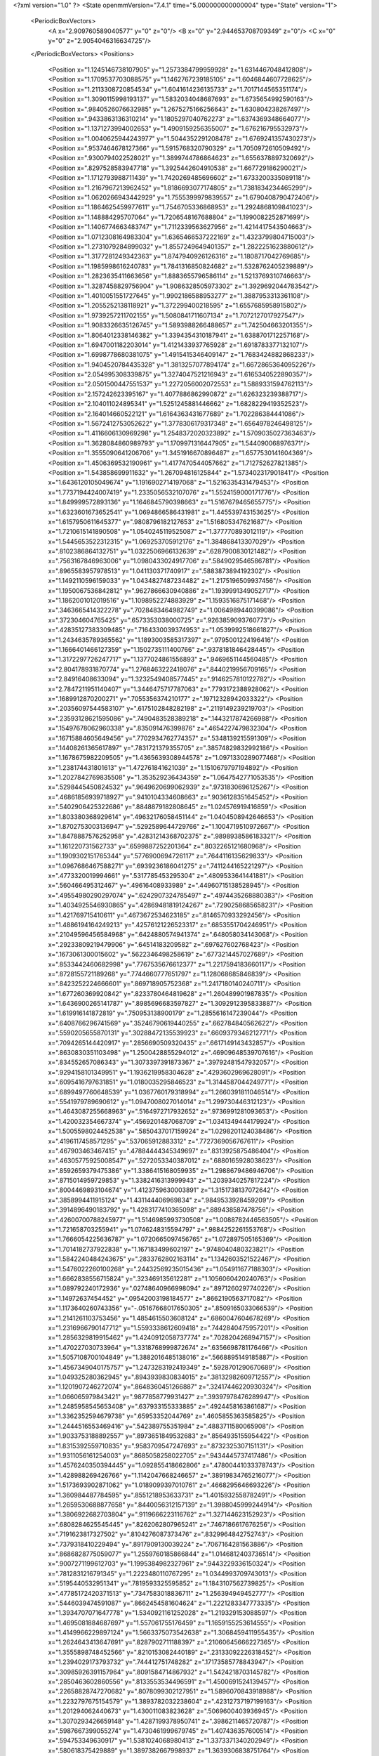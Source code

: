 <?xml version="1.0" ?>
<State openmmVersion="7.4.1" time="5.000000000000004" type="State" version="1">
	<PeriodicBoxVectors>
		<A x="2.909760589040577" y="0" z="0"/>
		<B x="0" y="2.944653708709349" z="0"/>
		<C x="0" y="0" z="2.9054046316634725"/>
	</PeriodicBoxVectors>
	<Positions>
		<Position x="1.1245146738107905" y="1.2573384799959928" z="1.6314467048412808"/>
		<Position x="1.1709537703088575" y="1.1462767239185105" z="1.6046844607728625"/>
		<Position x="1.2113308720854534" y="1.6041614236135733" z="1.7017144565351174"/>
		<Position x="1.3090115998193137" y="1.5832034048687693" z="1.6735654992590163"/>
		<Position x=".9840526076632985" y="1.2675275166256643" z="1.630804238267497"/>
		<Position x=".9433863136310214" y="1.1805297040762273" z="1.6374369348664077"/>
		<Position x="1.1371273994002653" y="1.4909159256355007" z="1.676216795532973"/>
		<Position x="1.0040625944243977" y="1.5044352291208478" z="1.6769241357430273"/>
		<Position x=".9537464678127366" y="1.5915768320790329" z="1.7050972610509492"/>
		<Position x=".9300794022528021" y="1.3899744786864623" z="1.6556378897320692"/>
		<Position x=".8297528583947718" y="1.3925442604910538" z="1.667729186290021"/>
		<Position x="1.1712793988711439" y="1.7420269485696602" z="1.6733200335089118"/>
		<Position x="1.2167967213962452" y="1.8186693077174805" z="1.7381834234465299"/>
		<Position x="1.0620266943442929" y="1.7555399979839557" z="1.6790408790472406"/>
		<Position x="1.1864625459977611" y="1.7546705336868953" z="1.2924868109841023"/>
		<Position x="1.148884295707064" y="1.7206548167688804" z="1.1990082252871699"/>
		<Position x="1.1406774663483747" y="1.7112339563627956" z="1.4214417543504663"/>
		<Position x="1.0712308164983304" y="1.6365466537222169" z="1.4323799804715003"/>
		<Position x="1.2731079284899032" y="1.8557249649401357" z="1.2822251623880612"/>
		<Position x="1.3177281249342363" y="1.8747940926126316" z="1.1808717042769685"/>
		<Position x="1.1985998616240783" y="1.7841316850824682" z="1.5328762405239889"/>
		<Position x="1.2823635411663656" y="1.8883655796586114" z="1.5213769310746663"/>
		<Position x="1.3287458829756904" y="1.9086328505973302" z="1.3929692044783542"/>
		<Position x="1.4010051551727645" y="1.9902186588953277" z="1.3887953313361108"/>
		<Position x="1.2055252138118921" y="1.372299400218595" z="1.6557685958915802"/>
		<Position x="1.9739257211702155" y="1.5080841711607134" z="1.7072127017927547"/>
		<Position x="1.9083326635126745" y="1.5893988266488657" z="1.742504663201355"/>
		<Position x="1.8064012338146382" y="1.3394354310187941" z="1.6388701712257168"/>
		<Position x="1.6947001182203014" y="1.4121433937765928" z="1.6918783377132107"/>
		<Position x="1.6998778680381075" y="1.4915415346409147" z="1.7683424882868233"/>
		<Position x="1.9404520784435328" y="1.3813257077894174" z="1.6672865364095226"/>
		<Position x="2.054995308339875" y="1.3274047521216943" z="1.6165340522890357"/>
		<Position x="2.0501500447551537" y="1.2272056002072553" z="1.5889331594762113"/>
		<Position x="2.157242623395167" y="1.4077886862990872" z="1.626323239388717"/>
		<Position x="2.104011024895341" y="1.5251245881446662" z="1.6828229419352523"/>
		<Position x="2.164014660522121" y="1.6164363431677689" z="1.702286384441086"/>
		<Position x="1.5672412753052622" y="1.3778306179317348" z="1.6564978246498125"/>
		<Position x="1.4116606130969298" y="1.2548372020323892" z="1.5709035027363463"/>
		<Position x="1.3628084860989793" y="1.1709971316447905" z="1.544090068976371"/>
		<Position x="1.3555090641206706" y="1.3451916670896487" z="1.6577530141604369"/>
		<Position x="1.4506369532190961" y="1.4177470544057662" z="1.712752627821385"/>
		<Position x="1.543858699911632" y="1.267094816125844" z="1.573402317901841"/>
		<Position x="1.6436120105049674" y="1.1916902714197068" z="1.5216335431479453"/>
		<Position x="1.7737194424007419" y="1.2335056532107076" z="1.5524159000171776"/>
		<Position x="1.849999572893136" y="1.1646845790398663" z="1.5167679465655775"/>
		<Position x="1.6323601673652541" y="1.0694866586431981" z="1.445539743153625"/>
		<Position x="1.6157950611645377" y=".9808796182127653" z="1.516805347621687"/>
		<Position x="1.7210615141890508" y="1.0540245119525087" z="1.377770893012119"/>
		<Position x="1.5445653522312315" y="1.069253705912176" z="1.384868413307029"/>
		<Position x=".8102386864132751" y="1.0322506966132639" z=".6287900830121482"/>
		<Position x=".7563167846963006" y="1.0980433024917706" z=".5849029546586781"/>
		<Position x=".8965583957978513" y="1.041130371740917" z=".5883873894192302"/>
		<Position x="1.1492110596159033" y="1.0434827487234482" z="1.2175196509937456"/>
		<Position x="1.1950067536842812" y=".9627866630940886" z="1.1939991349052717"/>
		<Position x="1.1862001012019516" y="1.1098952274883929" z="1.1593516875171468"/>
		<Position x=".3463665414322278" y=".7028483464982749" z="1.0064989440399086"/>
		<Position x=".372304604765425" y=".6573353038000725" z=".9263859093760773"/>
		<Position x=".42835127383309485" y=".7164330039374953" z="1.0539992518661827"/>
		<Position x="1.2434635789365562" y="1.1893003585317397" z=".9795001224196416"/>
		<Position x="1.1666401466127359" y="1.1502735111400766" z=".9378181846428445"/>
		<Position x="1.3172297726247717" y="1.1377024861556893" z=".9469651144560485"/>
		<Position x="2.804178931870774" y="1.2768463222418076" z=".8440219956709165"/>
		<Position x="2.84916408633094" y="1.3232549408577445" z=".9146257810122782"/>
		<Position x="2.7847211951140407" y="1.3446475717787063" z=".7793172388928062"/>
		<Position x=".1689912870200271" y=".7055356374210177" z=".19712328942033322"/>
		<Position x=".20356097544583107" y=".6175102848282198" z=".2119149239219703"/>
		<Position x=".23593128621595086" y=".7490483528389218" z=".1443217874266988"/>
		<Position x=".15497678062960338" y=".835091476399876" z=".4654227479832304"/>
		<Position x=".16715884605649456" y=".7702934762774357" z=".5348139215591309"/>
		<Position x=".14408261365617897" y=".7831721379355705" z=".38574829832992186"/>
		<Position x="1.1678675982209505" y="1.4365639308944578" z="1.0971330289077468"/>
		<Position x="1.238174431801613" y="1.472761841621039" z="1.1510679797194892"/>
		<Position x="1.2027842769835508" y="1.353529236434359" z="1.0647542771053535"/>
		<Position x=".5298445450824532" y=".9649620699062939" z=".9731830696125267"/>
		<Position x=".46861856939718927" y=".9410104334608663" z=".9036128351645452"/>
		<Position x=".5402906425322686" y=".8848879182808645" z="1.024576919416859"/>
		<Position x="1.803380368929614" y=".49632176058451144" z="1.0404508942646653"/>
		<Position x="1.8702753003136947" y=".5292589644729766" z="1.1004719510972667"/>
		<Position x="1.8478887576252958" y=".42831214368702375" z=".9898938586183321"/>
		<Position x="1.161220731562733" y=".6599887252201364" z=".8032265121680968"/>
		<Position x="1.1909302151765344" y=".5776900694726117" z=".7644116135629833"/>
		<Position x="1.0967686467588271" y=".6939236186041275" z=".7411244165221297"/>
		<Position x=".4773320019994661" y=".5317785453295304" z=".4809533641441881"/>
		<Position x=".560466495312467" y=".49616408933989" z=".44960715138528945"/>
		<Position x=".49554980290297074" y=".6242907324785497" z=".4974435268880383"/>
		<Position x="1.4034925546930865" y=".42869481819124267" z=".7290258685658231"/>
		<Position x="1.421769715410611" y=".4673672534623185" z=".8146570933292456"/>
		<Position x="1.4886194164249213" y=".42576121226523317" z=".6853551704246951"/>
		<Position x=".21049596456584968" y=".6424880574941374" z=".648058034143068"/>
		<Position x=".29233809219479906" y=".64514183209582" z=".697627602768423"/>
		<Position x=".1673061300015602" y=".5622346498258619" z=".6773214457027689"/>
		<Position x=".8533442460682998" y=".7767535676612377" z="1.2217594183660117"/>
		<Position x=".8728155721189268" y=".7744660777651797" z="1.128068685846839"/>
		<Position x=".8423252224666601" y=".869718905752368" z="1.2417180140240711"/>
		<Position x="1.677260369920842" y=".8233780464819628" z="1.260489901987835"/>
		<Position x="1.6436900265141787" y=".8985696683597827" z="1.3092912395833887"/>
		<Position x="1.619916141872819" y=".750953138900179" z="1.2855616147239044"/>
		<Position x=".6408766296741569" y=".35246790619440255" z=".662784840562622"/>
		<Position x=".5590205655870131" y=".30288472135539923" z=".6609379346212771"/>
		<Position x=".7094265144420917" y=".2856690509320435" z=".6617149143432857"/>
		<Position x=".8630830351103498" y="1.2500428855294012" z=".46909648539707616"/>
		<Position x=".834552657086343" y="1.3073397391873367" z=".39792481547932057"/>
		<Position x=".9294158101349951" y="1.1936219958304628" z=".4293602969628091"/>
		<Position x=".6095416797631851" y="1.0180035295846523" z="1.3144587044249771"/>
		<Position x=".6899497760648539" y="1.0367760179318994" z="1.2660391811046514"/>
		<Position x=".5541979789690612" y="1.0947008027014014" z="1.299730446312123"/>
		<Position x="1.4643087255668963" y=".5164972717932652" z=".9736991281093653"/>
		<Position x="1.420032354667374" y=".4569201487068709" z="1.0341349444179924"/>
		<Position x="1.5005598024452538" y=".5850437017159924" z="1.0298201124038486"/>
		<Position x=".4196117458571295" y=".537065912883312" z=".7727369056767611"/>
		<Position x=".467903463467415" y=".47884444345349697" z=".8313925875486404"/>
		<Position x=".46305775925008547" y=".5272053340387012" z=".6880165928038623"/>
		<Position x=".8592659379475386" y="1.3386415168059935" z="1.2988679486946706"/>
		<Position x=".8715014959729853" y="1.3382416313999943" z="1.2039340257817224"/>
		<Position x=".8004469893104674" y="1.4123759630003891" z="1.3151738137072642"/>
		<Position x=".3858994411915124" y="1.431144406969834" z=".9849533928459209"/>
		<Position x=".3914896490183792" y="1.4283177410365098" z=".889438587478756"/>
		<Position x=".42600700788245977" y="1.5146985993730508" z="1.0088782446563505"/>
		<Position x="1.721658703255941" y="1.0746248315594797" z=".9884252261553768"/>
		<Position x="1.7666054225636787" y="1.0720665097456765" z="1.072897505165369"/>
		<Position x="1.7014182737922838" y="1.167183499602197" z=".9748040480323821"/>
		<Position x="1.5842240484243675" y=".2833762802163114" z="1.1342603521522467"/>
		<Position x="1.5476022260100268" y=".24432569235015436" z="1.054911677188303"/>
		<Position x="1.6662838556715824" y=".323469135612281" z="1.1056060420240763"/>
		<Position x="1.089792240172936" y=".02748640966998094" z=".8971260297740226"/>
		<Position x="1.14972637454452" y=".09542003198184577" z=".8662190563717082"/>
		<Position x="1.1173640260743356" y="-.05167668017650305" z=".8509165033066539"/>
		<Position x="1.2141261103753456" y="1.4854615503608124" z=".6860047604678269"/>
		<Position x="1.2316966790147712" y="1.5593338612609418" z=".7442840475957201"/>
		<Position x="1.2856329819915462" y="1.4240912058737774" z=".7028204268947157"/>
		<Position x="1.470227030733964" y="1.3318768999872674" z=".6356698781176466"/>
		<Position x="1.5057108700104849" y="1.3882016485138016" z=".5668895149185887"/>
		<Position x="1.4567349040175757" y="1.2473283192419349" z=".5928701290670689"/>
		<Position x="1.049325280362945" y=".8943939830834015" z=".38132982609712557"/>
		<Position x="1.1201907246272074" y=".8648360451266887" z=".32417446220930324"/>
		<Position x="1.066065979843421" y=".9877858779931427" z=".39397978476289947"/>
		<Position x="1.2485958545653408" y=".637933155333885" z=".4924458163861687"/>
		<Position x="1.3362352594679738" y=".65953352044769" z=".4605855363585825"/>
		<Position x="1.2444516553469416" y=".542389755351984" z=".4883711580065908"/>
		<Position x="1.9033753188892557" y=".8973651849532683" z=".8564935155954422"/>
		<Position x="1.8315392559710835" y=".9583709547247693" z=".8732325307151131"/>
		<Position x="1.9311056161254003" y=".8685058258022705" z=".9434445737417486"/>
		<Position x="1.4576240350394445" y="1.092855418662806" z=".47800441033378743"/>
		<Position x="1.428988269426766" y="1.1142047668246657" z=".38919834765216077"/>
		<Position x="1.5173693902871062" y="1.0189099397010761" z=".4668295646693226"/>
		<Position x="1.360984487784595" y=".8551218953633731" z="1.4015932558782491"/>
		<Position x="1.2659530688877658" y=".8440056312157139" z="1.3988045999244914"/>
		<Position x="1.3806922682703804" y=".9119666223116762" z="1.327144623152923"/>
		<Position x=".6808284625545445" y=".8262062807965241" z=".7467186617676256"/>
		<Position x=".7191623817327502" y=".8104276087373476" z=".8329964842752743"/>
		<Position x=".7379318410229494" y=".8917909130039224" z=".7067164281563886"/>
		<Position x=".8686828775059077" y="1.2559760185866844" z="1.0146812403736514"/>
		<Position x=".9007271199612703" y="1.1995384982327961" z=".9443229336150324"/>
		<Position x=".7812831216791345" y="1.2223480110767295" z="1.0344993709743013"/>
		<Position x=".5195440532951341" y=".7819593325595852" z="1.1843107562739825"/>
		<Position x=".47785172420371513" y=".7347583018836711" z="1.256394949452777"/>
		<Position x=".5446039474591087" y=".8662454581604624" z="1.2221283347773335"/>
		<Position x="1.3934707071647778" y="1.5340921161252028" z="1.219329153088597"/>
		<Position x="1.4695081884687697" y="1.557061755176459" z="1.1659155253614555"/>
		<Position x="1.4149966229897124" y="1.5663375073542638" z="1.3068459411955435"/>
		<Position x="1.2624643413647691" y=".8287902711188397" z=".21060645666227365"/>
		<Position x="1.3555898748452566" y=".8210153082440189" z=".23133092226318452"/>
		<Position x="1.2394029173793732" y=".744412751748282" z=".17173585778843947"/>
		<Position x=".30985926391157964" y=".8091584714867932" z="1.5424218703145782"/>
		<Position x=".2850463602860556" y=".8133553534496591" z="1.4500691524139457"/>
		<Position x=".22658828747270682" y=".8078099302127951" z="1.5896070843918988"/>
		<Position x="1.2232797675154579" y="1.3893782032238604" z=".42312737197199163"/>
		<Position x="1.201294062440673" y="1.430011083823628" z=".5069600403936945"/>
		<Position x="1.3070293426659148" y="1.4287199378950741" z=".3986211465720787"/>
		<Position x=".5987667399055274" y="1.4730461999679745" z="1.407436357600514"/>
		<Position x=".594753349630917" y="1.5381024068980413" z="1.3373371340202949"/>
		<Position x=".580618375429889" y="1.3897382667998937" z="1.3639306838751764"/>
		<Position x="1.730006408814061" y="2.7817897363561808" z=".4106158881351104"/>
		<Position x="1.638684138525314" y="2.7784042024163864" z=".4390956988336571"/>
		<Position x="1.7562294765082076" y="2.8727398710911745" z=".4248546458255932"/>
		<Position x=".45908002003382975" y=".8034394565553813" z=".5036043854320734"/>
		<Position x=".4930591081791232" y=".8581421812974575" z=".5744235352630378"/>
		<Position x=".36508723305234003" y=".8214955001922787" z=".5023183870618106"/>
		<Position x="1.697243290257351" y="1.4197674294974918" z="2.91769329862663"/>
		<Position x="1.718077076385948" y="1.5088440284062141" z="2.9458647627450607"/>
		<Position x="1.6486802866086927" y="1.43117371147119" z="2.835999664135744"/>
		<Position x=".2222238507262729" y=".8948056742565252" z="1.194166524392469"/>
		<Position x=".29684786884551084" y=".8646399210812777" z="1.1423630325865757"/>
		<Position x=".15411881156177554" y=".91345587064751" z="1.1295430586609445"/>
		<Position x=".09276256919687755" y="1.3626013292608699" z="1.0645052334579495"/>
		<Position x=".16664614283172177" y="1.4211216320383633" z="1.0478046281411166"/>
		<Position x=".13220095138585986" y="1.2848112681047583" z="1.103946821963203"/>
		<Position x=".8525267932089403" y="1.6448786503183015" z=".47806737443429514"/>
		<Position x=".9048123807091213" y="1.5909435559223852" z=".5373930976952725"/>
		<Position x=".8665973749201487" y="1.7345462899344937" z=".5084655922133439"/>
		<Position x=".2161306832771768" y="1.3279262040898767" z=".7581666106326101"/>
		<Position x=".24539603452590864" y="1.2439546783339925" z=".7227457045644304"/>
		<Position x=".18017493516694397" y="1.3064452046918233" z=".8442367526730871"/>
		<Position x="1.0933632785951561" y="1.3999840226426108" z=".1534056478663111"/>
		<Position x="1.1514589078611053" y="1.4186321766190226" z=".07965293454917956"/>
		<Position x="1.1505179115688193" y="1.3614829295731732" z=".21983856342989247"/>
		<Position x="1.0266484090305963" y="1.6429993661658397" z=".23619733061261733"/>
		<Position x=".9621859157556142" y="1.6430300606800943" z=".3069568142652928"/>
		<Position x="1.0299323183500975" y="1.551976115421804" z=".20676431731558575"/>
		<Position x="1.5526829586717592" y=".41712194515352735" z="1.6412672208072654"/>
		<Position x="1.5755484565997888" y=".4073519754705699" z="1.548833270307079"/>
		<Position x="1.6094470181649554" y=".35489218249542054" z="1.6867382742098658"/>
		<Position x=".46016925063541936" y="1.2694577365542234" z="1.2966511190010266"/>
		<Position x=".37984650169475265" y="1.2193583232201042" z="1.310815274265823"/>
		<Position x=".4560346701966162" y="1.2959605930011266" z="1.204766286994196"/>
		<Position x=".264284819717169" y="2.9606347154073442" z=".9080441695062926"/>
		<Position x=".22558587784219364" y="2.91369808608677" z=".981947235978218"/>
		<Position x=".3385721115683068" y="2.9064474357122743" z=".8814461339238348"/>
		<Position x=".9866554325984873" y=".4154854077421445" z="1.2672435135352504"/>
		<Position x=".9725379873789416" y=".336049578507588" z="1.3187504575570526"/>
		<Position x=".9592404109973491" y=".39182357881285806" z="1.1786384744544856"/>
		<Position x="1.4381501062526274" y=".6005644230333383" z="1.3592048497220486"/>
		<Position x="1.357260623867352" y=".5550923309819252" z="1.3357208340500302"/>
		<Position x="1.4118617039586376" y=".6918745592532709" z="1.3707676104866884"/>
		<Position x="1.5730892471897147" y=".9899419344773042" z="2.928798593845804"/>
		<Position x="1.5159700525950497" y=".9621538378518932" z="2.857191765938354"/>
		<Position x="1.645446189329301" y=".9272918331236872" z="2.927473364520875"/>
		<Position x="1.0684557990394985" y=".4123450414996481" z=".0287416204009587"/>
		<Position x="1.0501374204565668" y=".3305543527410568" z="-.017486496007361366"/>
		<Position x="1.059692115647754" y=".39001849144785256" z=".12140791159882358"/>
		<Position x=".5108199656732773" y=".42149566270529826" z="1.0486170714423255"/>
		<Position x=".46923154363091885" y=".3532275735095129" z="1.1012686588614768"/>
		<Position x=".5532015984113041" y=".47868369703103314" z="1.1126142936054095"/>
		<Position x=".767046709206923" y=".6339549528636935" z=".5356770664023917"/>
		<Position x=".7396487836309604" y=".5904569935226911" z=".4549330281365477"/>
		<Position x=".6910766521830075" y=".6859504862367349" z=".561894111491599"/>
		<Position x=".9865884200961436" y=".78805704438138" z=".6371616555653723"/>
		<Position x=".8971496096230905" y=".7550917024224548" z=".6284264441271754"/>
		<Position x="1.0128152773044876" y=".8102576635910328" z=".5478218381497614"/>
		<Position x="1.1040202081684742" y=".7356846002889196" z="1.4100461485542202"/>
		<Position x="1.0820444657629629" y=".6988770145354325" z="1.495629948919125"/>
		<Position x="1.033041048735122" y=".7069405384877558" z="1.3526174419217423"/>
		<Position x="1.2720028863133022" y=".9346506986503085" z=".6963689954560215"/>
		<Position x="1.2226819793509054" y=".8720005671691499" z=".6434093157933414"/>
		<Position x="1.3490217825054267" y=".8859350569317802" z=".7256468777133214"/>
		<Position x=".3770729841429807" y=".5957518710746585" z="1.3169368551522727"/>
		<Position x=".3178026573261572" y=".5659725854144492" z="1.247925689296535"/>
		<Position x=".34432440738023135" y=".5537530666266868" z="1.3964726939491878"/>
		<Position x=".7415000152126604" y=".3064855927623364" z="2.8520933437647"/>
		<Position x=".6757271186264856" y=".3640725313196322" z="2.8910803812314803"/>
		<Position x=".7107901170157493" y=".2921229225548065" z="2.762578348566026"/>
		<Position x=".1506033691037825" y=".38799247893395933" z=".681529671048534"/>
		<Position x=".21180412340176558" y=".3420454657663702" z=".7390245244052376"/>
		<Position x=".1749137561383552" y=".3599581811734007" z=".5932947474667958"/>
		<Position x=".3153204218749848" y=".4453015539318063" z=".2626192130982396"/>
		<Position x=".22798864130925395" y=".40919875280730306" z=".2778529376053047"/>
		<Position x=".3462707181154892" y=".4707427588834747" z=".3495510413397173"/>
		<Position x="1.2491198345523773" y=".7819435432976449" z="1.0660075908097768"/>
		<Position x="1.2172977092508517" y=".7806481122746337" z=".9757413584305964"/>
		<Position x="1.225748965859713" y=".6959401670917346" z="1.1009295077947943"/>
		<Position x=".8416218118579931" y=".5035102658624058" z=".8230486494150913"/>
		<Position x=".7574514507640389" y=".4924979221988429" z=".7788174714009066"/>
		<Position x=".9061624195126479" y=".5027079452231501" z=".7523649543126611"/>
		<Position x=".0690620405687347" y=".2683745138929354" z=".3921278012723725"/>
		<Position x=".021641511375766816" y=".2055595329757541" z=".4466061464345247"/>
		<Position x=".01799147549417824" y=".34907619908943843" z=".398558500890888"/>
		<Position x=".6884143331297378" y=".4872346422071601" z=".31451654282663194"/>
		<Position x=".6659059848693694" y=".5091038510284301" z=".2240873966828404"/>
		<Position x=".7277131632189374" y=".4001239918186327" z=".309070897715029"/>
		<Position x="1.3337032872717123" y=".4097800789908262" z="1.1718079092389666"/>
		<Position x="1.4182667143063459" y=".37847341369363646" z="1.2039208042237153"/>
		<Position x="1.2853788434130708" y=".330120135621389" z="1.1498679899978976"/>
		<Position x=".5414802517615771" y=".814409081776834" z=".20188440202586674"/>
		<Position x=".6337969624508035" y=".8337020688742329" z=".1855221257613972"/>
		<Position x=".5366013729247475" y=".7986533298689236" z=".2961726374069867"/>
		<Position x=".6474182055066724" y="1.2423069478163766" z="1.6257505136144905"/>
		<Position x=".6696432910354309" y="1.259624419859222" z="1.7172298514097446"/>
		<Position x=".6035132818461676" y="1.3220682008048967" z="1.5962070082666127"/>
		<Position x=".878515143541942" y=".7523457331201762" z=".9426039342654174"/>
		<Position x=".962829442033676" y=".7908260683893469" z=".9186731721464929"/>
		<Position x=".8795974711365279" y=".6653954971361905" z=".9025938913076705"/>
		<Position x=".7620956849999467" y=".23544468688156728" z=".22033812743086922"/>
		<Position x=".7723449883637024" y=".2782134785706397" z=".13531988970396736"/>
		<Position x=".6723193242952936" y=".20224425801339047" z=".2198330633055334"/>
		<Position x=".829868110767637" y=".34911545311787273" z="1.0306171590077515"/>
		<Position x=".8409279924759465" y=".41966081456313686" z=".9668727513837975"/>
		<Position x=".7421166877052852" y=".36263006348378435" z="1.0663853231396063"/>
		<Position x=".7034125084069458" y="1.1534910613451754" z=".12343156236514372"/>
		<Position x=".7039739638705261" y="1.085442262550135" z=".05611615359056907"/>
		<Position x=".6159266289928718" y="1.1919430867568712" z=".1179560575429416"/>
		<Position x="1.2896338901036681" y=".2565310380857949" z=".20113565521279742"/>
		<Position x="1.2013212414217016" y=".2817895317173112" z=".228065250278742"/>
		<Position x="1.3403828378878073" y=".2564928061630725" z=".2822951361456889"/>
		<Position x="1.32066134097257" y=".36821330656966805" z=".4728016222579638"/>
		<Position x="1.3496504700632697" y=".3722783181546295" z=".5639357244565943"/>
		<Position x="1.3853167068812784" y=".4198905346492917" z=".42472391156588557"/>
		<Position x=".30417125278842316" y=".8978153104840727" z=".7906359079448638"/>
		<Position x=".2700967313042211" y=".8382963447926901" z=".8574096918486103"/>
		<Position x=".22795687713972393" y=".9200553734899496" z=".7371656634144041"/>
		<Position x=".9650532032278074" y="1.1405120263292199" z=".2207058161296505"/>
		<Position x="1.0007885403106143" y="1.2223146579636641" z=".18615681253430555"/>
		<Position x=".8759769169011377" y="1.1366355150422558" z=".185881882080426"/>
		<Position x=".043778461749448175" y=".8328202854562793" z="1.6406887972712905"/>
		<Position x="-.02463265281635517" y=".7859644592901376" z="1.6885089757143537"/>
		<Position x=".0407344046416745" y=".7961198674968114" z="1.5523364823831194"/>
		<Position x=".766919185403274" y=".7781950971977397" z="1.6752578675882164"/>
		<Position x=".6937531431915184" y=".7681115755251882" z="1.6143696801794887"/>
		<Position x=".831214692539509" y=".8302492183662822" z="1.627104209994648"/>
		<Position x="1.7773136558623222" y=".63508419217653" z=".3572175715819635"/>
		<Position x="1.8678617430344369" y=".638464980019547" z=".3880709780584809"/>
		<Position x="1.7397273317033781" y=".5589510355147929" z=".40141405561759375"/>
		<Position x="1.6404640968415307" y="1.2873586314194871" z=".23890380547934126"/>
		<Position x="1.5589568445430315" y="1.2394011412585644" z=".22410632365345673"/>
		<Position x="1.6592249717538898" y="1.3292849917096643" z=".15492447234603623"/>
		<Position x="1.0447005757027494" y="1.0410054481549504" z=".8708400354264382"/>
		<Position x=".9742220424945538" y=".9933488920326689" z=".8269772092115367"/>
		<Position x="1.1229921791295074" y="1.0204445467239427" z=".8197519480343152"/>
		<Position x=".44555526573431287" y="1.4414379371749446" z=".5109156374689925"/>
		<Position x=".5133472321768872" y="1.4719447877033884" z=".5712140608717452"/>
		<Position x=".3659577658445429" y="1.4861428158465728" z=".5396911538401482"/>
		<Position x=".2684755034329569" y=".8724924909407681" z="2.9008969521462102"/>
		<Position x=".1973975375508888" y=".930385805617576" z="2.928439744124752"/>
		<Position x=".3182228804315478" y=".9240785978931216" z="2.837443106246738"/>
		<Position x=".41383571019262916" y="1.1903424108142024" z=".4092997992004117"/>
		<Position x=".4884641714390323" y="1.1454699471536396" z=".44904112888625813"/>
		<Position x=".40892317810222817" y="1.274127159180623" z=".4553248084650488"/>
		<Position x=".9240654049253891" y="1.5559560838969366" z="1.0675077472970054"/>
		<Position x="1.0174435142978864" y="1.5695486887045167" z="1.083572873898948"/>
		<Position x=".9205787440348341" y="1.4807040359027066" z="1.008454458000964"/>
		<Position x=".638531705389714" y="1.5246356834507262" z=".6754508235308162"/>
		<Position x=".6413775712482997" y="1.5680680182736906" z=".7607025205667955"/>
		<Position x=".7295466706002929" y="1.5010683967778355" z=".6574736820792821"/>
		<Position x="1.1180031581077983" y=".9806836730923855" z=".014575586951444681"/>
		<Position x="1.1770866065298768" y=".9058809851506568" z=".023294675632121092"/>
		<Position x="1.0901289650571073" y=".9998146177037875" z=".10412643746790734"/>
		<Position x="1.773847363670162" y="1.6692915702052442" z=".10197108659196172"/>
		<Position x="1.7934988267097134" y="1.6352805654936322" z=".18926020428188572"/>
		<Position x="1.7477843145257865" y="1.7601716955690279" z=".11693232956620778"/>
		<Position x=".13991364566546038" y=".2551560270578754" z="1.2689506182690478"/>
		<Position x=".13317975726135445" y=".346341425200316" z="1.2972736905024618"/>
		<Position x=".07752085323869343" y=".20816945714553367" z="1.324283431402274"/>
		<Position x="1.1332924390218668" y="1.136351805949939" z=".5007216341901221"/>
		<Position x="1.1535609904629762" y="1.2242690957677147" z=".46875204736529963"/>
		<Position x="1.196410758479208" y="1.1212571603570505" z=".571081764459186"/>
		<Position x=".10774019234579547" y="1.5364158628888795" z="1.3528967846632487"/>
		<Position x=".03001475079350928" y="1.4824515767453599" z="1.3384423713338867"/>
		<Position x=".170615060270626" y="1.4773245268548463" z="1.3943369040805675"/>
		<Position x=".5160548789167789" y="1.7314583841073738" z=".1388871175367427"/>
		<Position x=".4647316313961204" y="1.7929671802806628" z=".19127901352667204"/>
		<Position x=".5335168433749407" y="1.6582768073321432" z=".19806359196811182"/>
		<Position x=".5673436273193043" y="2.0345032296269348" z=".5571906903111215"/>
		<Position x=".611422406226991" y="2.0427438280789607" z=".472624312267993"/>
		<Position x=".5367320711833574" y="1.9438411224858536" z=".5595641830640988"/>
		<Position x=".2257200752236043" y="1.0339849352313775" z=".2923442180430507"/>
		<Position x=".19480744279591425" y=".9706692523393202" z=".35713505045379024"/>
		<Position x=".30766244971816736" y="1.0675003772744402" z=".3287376366104846"/>
		<Position x="1.2090191496071856" y=".4377653270746772" z="1.4532185858650415"/>
		<Position x="1.149813351837587" y=".4459725859551843" z="1.3784547381824395"/>
		<Position x="1.1687282306427869" y=".4911323150727925" z="1.5217089132783839"/>
		<Position x="1.787151117309703" y=".13741190398774253" z=".47218038786155136"/>
		<Position x="1.7065037969110401" y=".18806805894811526" z=".4625740261507003"/>
		<Position x="1.8199460147457356" y=".16074482072978757" z=".5590273118522285"/>
		<Position x=".6271608739848661" y="1.5344821507963502" z=".3360096371211081"/>
		<Position x=".7074082097849939" y="1.55664805938298" z=".38324686927630836"/>
		<Position x=".574836234943396" y="1.4853392387622282" z=".3993296565001319"/>
		<Position x="1.005811442130593" y=".509622767525901" z=".5082114925442897"/>
		<Position x="1.0625709869300526" y=".5834739867507948" z=".5302720909343696"/>
		<Position x=".9170637471312114" y=".5423355359383834" z=".5229097891551755"/>
		<Position x=".702178733910442" y=".549981663240732" z="1.2223728473931867"/>
		<Position x=".695192637807595" y=".6436507559712512" z="1.2039442273564946"/>
		<Position x=".79022105419984" y=".539096855101443" z="1.2583226637766327"/>
		<Position x="1.1342941012782106" y=".13680112861472715" z=".5703770314383017"/>
		<Position x="1.0857651781160746" y=".07595494249542328" z=".5146544708399938"/>
		<Position x="1.1697084826161175" y=".20184478453626264" z=".5097349426963413"/>
		<Position x=".9507866199571112" y="1.4286872443833216" z=".642939409445292"/>
		<Position x="1.0430891738879684" y="1.4298040543225552" z=".6682635043269339"/>
		<Position x=".9416743773478848" y="1.350205490172766" z=".5889033122616677"/>
		<Position x=".5475686198686917" y=".4443420068438825" z=".08235324956645693"/>
		<Position x=".4959159815929935" y=".42094206980277027" z=".1594685295945125"/>
		<Position x=".49172360008835925" y=".5048251157949505" z=".03351222372218245"/>
		<Position x="1.6783175297144692" y=".4366728570867233" z="1.3957849899319215"/>
		<Position x="1.6563777898279415" y=".3608381095020258" z="1.3416549854921442"/>
		<Position x="1.6041526701487427" y=".49619759523400964" z="1.3848901442576305"/>
		<Position x="1.4862387988525694" y=".7542876298283357" z=".7977382588636585"/>
		<Position x="1.442720117374809" y=".6766659774878254" z=".8329990296796765"/>
		<Position x="1.5644780805887955" y=".7646231793099686" z=".8519056819008097"/>
		<Position x=".5262519302491151" y="1.4130859522824746" z=".08389465050421599"/>
		<Position x=".5384547585052273" y="1.461067743542554" z=".16581630330858488"/>
		<Position x=".6150772416184213" y="1.3933416647244297" z=".05418698016228925"/>
		<Position x="2.7950320717672925" y=".5360212564419508" z=".02054245850244998"/>
		<Position x="2.7958271366326044" y=".6184711738286887" z=".06916033076105059"/>
		<Position x="2.8827754212431063" y=".5295460056947258" z="-.017160250401544643"/>
		<Position x=".3624302709902792" y=".1777852831043888" z=".6771916671372601"/>
		<Position x=".32299981961091595" y=".11925591822792404" z=".7418590581419302"/>
		<Position x=".34877067591842326" y=".1336258342260817" z=".5933723552490642"/>
		<Position x="2.8612386928310665" y="1.6938314086427277" z=".6341484224829771"/>
		<Position x="2.79190503862801" y="1.7149890022806076" z=".5716382702316918"/>
		<Position x="2.8544223759625074" y="1.7616067779734377" z=".7013968845070772"/>
		<Position x=".1264210064425989" y="1.3616856485146416" z="1.9205278880824628"/>
		<Position x=".15606453214966007" y="1.367692583764058" z="2.0113436170105383"/>
		<Position x=".18275590546741002" y="1.295004574055834" z="1.8812553535442278"/>
		<Position x=".7378989984634204" y="1.6327678774305303" z="1.5843983811081344"/>
		<Position x=".7509019315498806" y="1.5903424503736772" z="1.6692118551459676"/>
		<Position x=".6966589053711576" y="1.5656267698396684" z="1.5300509349732203"/>
		<Position x="1.0181744491100861" y="1.487208898984306" z="2.690290038485059"/>
		<Position x=".9900880246494087" y="1.423572560972348" z="2.6245337630916334"/>
		<Position x="1.102137301252808" y="1.4537197816496994" z="2.7217707784443097"/>
		<Position x="1.261822599085747" y="1.4073061941731655" z="2.8025342153355792"/>
		<Position x="1.3118452880069138" y="1.4887685031676146" z="2.797641229073321"/>
		<Position x="1.3144728647694663" y="1.3438562821577267" z="2.75390935855594"/>
		<Position x=".11596966416827706" y="1.093704028416596" z="1.73758277510709"/>
		<Position x=".05061928690205246" y="1.1312036730733066" z="1.7966202492227406"/>
		<Position x=".07304523639284886" y="1.0168602457479345" z="1.6999683487058124"/>
		<Position x=".42440378010946594" y="1.091638955584029" z="2.7697006080262536"/>
		<Position x=".4047085978042116" y="1.124122493762958" z="2.8575598024768882"/>
		<Position x=".517810884668501" y="1.109020032185566" z="2.758067487110414"/>
		<Position x=".8448927769928537" y="1.027485208165051" z="1.5668679776291443"/>
		<Position x=".8312969103870551" y=".9938363894012103" z="1.4782946864223188"/>
		<Position x=".7725907880336017" y="1.0886791017992103" z="1.5806537776639968"/>
		<Position x=".9378366241796725" y="1.1596032863773678" z="2.816719695250561"/>
		<Position x=".9947642184759125" y="1.0859061775667267" z="2.8388624969876672"/>
		<Position x=".9942176374384494" y="1.2196877186282238" z="2.768002543720741"/>
		<Position x=".27844360242120964" y=".7105196846696067" z="1.8401666743993526"/>
		<Position x=".3100688387801518" y=".7498005296493679" z="1.7588083426128012"/>
		<Position x=".22197075144285724" y=".7774714510362296" z="1.8787749195153833"/>
		<Position x=".7997346353975943" y=".8357462108044243" z=".1813685785610825"/>
		<Position x=".8722621847817154" y=".7845050868650452" z=".1456415536928316"/>
		<Position x=".8419452948882379" y=".9034422885872699" z=".2342629996880542"/>
		<Position x=".5398829242292009" y=".6825578107254427" z="1.5503424219415185"/>
		<Position x=".5264464584013338" y=".6391762790427575" z="1.4660819768732998"/>
		<Position x=".4655145917493972" y=".7422331807293252" z="1.5587400315565616"/>
		<Position x="1.002431652594274" y=".6895934531889089" z=".02354603316096798"/>
		<Position x="1.0078434136962247" y=".5967060455452482" z=".0460173671487268"/>
		<Position x="1.0795268182265458" y=".7056519809026573" z="-.030866994984623555"/>
		<Position x="1.038340481392246" y=".8883025149294183" z="1.7339092483513503"/>
		<Position x="1.1237109636886402" y=".865374717904535" z="1.697187110828592"/>
		<Position x=".9963414653371311" y=".940996711848788" z="1.665925994754612"/>
		<Position x=".6176302331116643" y=".33836309557099886" z="1.429247891307967"/>
		<Position x=".6265443051676849" y=".3965707859858938" z="1.3537845054568314"/>
		<Position x=".5438969101019947" y=".28148256784622533" z="1.4071046947935393"/>
		<Position x=".6368465773987894" y=".12072328986962089" z=".8854776025063306"/>
		<Position x=".7056560429016904" y=".16687723018804282" z=".8375465086479364"/>
		<Position x=".5667853116092638" y=".18525103974971913" z=".8949595347753626"/>
		<Position x=".8779823163998615" y="1.0591729374083685" z="1.2782780799785134"/>
		<Position x=".8678691845294542" y="1.150840993819" z="1.303910296149624"/>
		<Position x=".9725873690224363" y="1.046614921164715" z="1.2708957528063025"/>
		<Position x="1.0776284684765713" y=".5809262784896572" z="1.663941382082949"/>
		<Position x="1.0268832065499849" y=".5088861261161803" z="1.7013239093675234"/>
		<Position x="1.0615981939133516" y=".6546640775150245" z="1.7228318380201881"/>
		<Position x="1.0608253581596139" y=".9372852648733312" z="2.0063633144229436"/>
		<Position x="1.0448651872578434" y=".9264071942766707" z="1.9126122662525156"/>
		<Position x="1.1419413543594246" y=".9878742670564908" z="2.011186853248134"/>
		<Position x=".6071592803797101" y=".4501528627419698" z="1.7122398850978975"/>
		<Position x=".6186726465578317" y=".3957298914495259" z="1.634343151513466"/>
		<Position x=".6125946173621549" y=".540023858733132" z="1.6797440438314009"/>
		<Position x=".8796752254916048" y=".09115354471827736" z="1.09609441885567"/>
		<Position x=".930575166231227" y=".05149005444108399" z="1.0253956064193392"/>
		<Position x=".8585570236770966" y=".1788846473544488" z="1.0641633416653087"/>
		<Position x=".7960041687969917" y=".18041482411364004" z="1.577449577072776"/>
		<Position x=".7362352611563445" y=".11027376403155074" z="1.603338336760681"/>
		<Position x=".7479010225566002" y=".22958745977312256" z="1.510887893408307"/>
		<Position x="1.020430954751341" y=".17709938420526858" z="1.4065607320251545"/>
		<Position x=".9391071658020467" y=".15119195996272924" z="1.4498916127942005"/>
		<Position x="1.0677555596855808" y=".09496678259899682" z="1.3932590017099984"/>
		<Position x="1.0742287542761422" y=".04562985915038375" z="1.8250629526756843"/>
		<Position x="1.1522534120874237" y="-.0006412241358797269" z="1.7945104055949312"/>
		<Position x="1.0637589363081843" y=".11822825726928247" z="1.7635635704799153"/>
		<Position x=".4031646171478439" y=".25629275691921877" z="1.2370260918979732"/>
		<Position x=".3083685064445805" y=".2695582215081743" z="1.237234305603969"/>
		<Position x=".41948936963393973" y=".1986119708599835" z="1.3116501355034358"/>
		<Position x=".5714508679397909" y=".028777191979934634" z="1.69980910216066"/>
		<Position x=".6158414753330635" y="-.03198839503572639" z="1.7589642872087354"/>
		<Position x=".5436657115524941" y=".10105762392673615" z="1.756074924382421"/>
		<Position x=".7392856864602503" y="2.022261815566548" z=".08957123717743423"/>
		<Position x=".817328329205933" y="1.9670604056414074" z=".09451782829858907"/>
		<Position x=".7069450094147428" y="2.0101533491665307" z=".0002975895659952134"/>
		<Position x=".22379591355159714" y="1.5780720627633995" z=".6431348864435392"/>
		<Position x=".14871041390774958" y="1.6361079320115173" z=".6306319215142634"/>
		<Position x=".18533138881262864" y="1.4942385330103325" z=".668722737739036"/>
		<Position x="2.778350847356797" y="1.5542047556718397" z=".9521662851219516"/>
		<Position x="2.8714447382747164" y="1.5763533353892771" z=".9544655020400293"/>
		<Position x="2.7334806031438186" y="1.637708104215144" z=".9654392077276437"/>
		<Position x="1.7980729104009803" y="1.7003356101234122" z=".9405771503553276"/>
		<Position x="1.803680369759143" y="1.767046981350863" z="1.0089910952545467"/>
		<Position x="1.8753045762253135" y="1.6454510080412397" z=".9541884969622457"/>
		<Position x="1.3849402823775991" y="1.0212193775090017" z="1.8102476651456423"/>
		<Position x="1.3440643282962774" y="1.1042195130378527" z="1.7857027595987143"/>
		<Position x="1.459508311382035" y="1.0463793983057539" z="1.8647352867864713"/>
		<Position x="1.8500553409379623" y=".9641759435785614" z=".28761950848602147"/>
		<Position x="1.9016479367336423" y="1.011858862993072" z=".22260518880684294"/>
		<Position x="1.8160362982657083" y="1.0321428230893157" z=".34580478612055326"/>
		<Position x="1.766037166414108" y="1.057876511366127" z=".582600244267029"/>
		<Position x="1.6929951475770653" y=".9961284603603845" z=".5788107602157527"/>
		<Position x="1.8411045119139482" y="1.0046625368900313" z=".6089722951588088"/>
		<Position x="2.039184096784402" y="1.189559599219802" z="1.0933546863873924"/>
		<Position x="2.0031634259062994" y="1.1084216390854267" z="1.129152189134058"/>
		<Position x="1.9784862484640895" y="1.2576343835827979" z="1.1224048748788553"/>
		<Position x="1.5341241706708384" y=".7972138185055172" z=".2643943231188002"/>
		<Position x="1.5938697043911254" y=".8501877542108076" z=".21160652297005952"/>
		<Position x="1.5786331051636153" y=".7875447772133767" z=".34858329448074366"/>
		<Position x="1.499208814405412" y=".5363834456065354" z=".32648086320376507"/>
		<Position x="1.537333610207865" y=".6240142491471213" z=".3319270291970185"/>
		<Position x="1.5461001662604896" y=".49424529892792846" z=".2544538111755924"/>
		<Position x="1.5943336011274576" y=".8251860334074418" z=".5154246769123474"/>
		<Position x="1.668431250356324" y=".7652818750543373" z=".5245542277740075"/>
		<Position x="1.5412479250322968" y=".8097791791047839" z=".593571067374031"/>
		<Position x=".04959521314663649" y="1.0109984482289307" z=".714240755582191"/>
		<Position x=".02417192942828183" y=".961005541739579" z=".636673465737202"/>
		<Position x=".017981265667840005" y="1.0996966518808595" z=".6970504821142549"/>
		<Position x="1.96308105605288" y=".7432983307306594" z="1.7182808998972565"/>
		<Position x="1.8765763198686365" y=".7058147292422181" z="1.7017210464762957"/>
		<Position x="1.9645029292412395" y=".7596383742224915" z="1.8125851933493302"/>
		<Position x="1.9072272067326974" y=".20733337264033355" z=".24478808942175312"/>
		<Position x="1.8384921997901507" y=".16749417471465267" z=".2981796209358428"/>
		<Position x="1.8643244403747774" y=".22760435876647891" z=".16165711884829642"/>
		<Position x="1.6937023902418764" y=".4291854576828014" z=".581563228205752"/>
		<Position x="1.7234957027802984" y=".5116953169582028" z=".6198620553224526"/>
		<Position x="1.7215525608073508" y=".362268112246938" z=".6440832680926944"/>
		<Position x="1.6660596518816575" y=".724872468337622" z=".9833321692684367"/>
		<Position x="1.7035550655214642" y=".642173812983944" z="1.0136198708459243"/>
		<Position x="1.6908538271443427" y=".7884682532269891" z="1.0504376349588123"/>
		<Position x="1.4466501182881994" y=".9701588756780438" z="1.1722149018448873"/>
		<Position x="1.3895509053115171" y=".9275651110479247" z="1.10827923417612"/>
		<Position x="1.530658895277103" y=".9790368457342012" z="1.1272035083463048"/>
		<Position x=".32254864771835745" y=".2851965242012194" z="1.60766818046556"/>
		<Position x=".3607028907045666" y=".31509487185430557" z="1.690207026216746"/>
		<Position x=".2890198047625664" y=".19765977904276605" z="1.6270448015663468"/>
		<Position x="1.826708738737134" y=".1680313535114193" z="1.5499722362023236"/>
		<Position x="1.8994830419307964" y=".2157125504983618" z="1.5100633054130526"/>
		<Position x="1.7815834963866157" y=".12698614676301886" z="1.476206919054211"/>
		<Position x="1.9341070823577948" y="2.6309543239880466" z=".49721874142232747"/>
		<Position x="1.859181358488733" y="2.6794019395811084" z=".4625592123687253"/>
		<Position x="2.0016455304542773" y="2.6974754503506815" z=".5104783147314005"/>
		<Position x=".22249063510383352" y=".2868354537168898" z=".9589916905260023"/>
		<Position x=".26535810724019276" y=".29506382111077634" z="1.0441796727232773"/>
		<Position x=".22240014918900936" y=".19279198435803552" z=".9411553178167598"/>
		<Position x="2.7297995073055774" y=".756785318970905" z=".670222684381081"/>
		<Position x="2.6844372280244784" y=".6733294966882566" z=".6584028766954996"/>
		<Position x="2.82270954795937" y=".7337648233192277" z=".6705383326589753"/>
		<Position x="1.940064324856208" y=".46792359291211816" z="1.4776814238647158"/>
		<Position x="1.8470725918630895" y=".4867405343240944" z="1.465001565071797"/>
		<Position x="1.9592589967655807" y=".39834089216659385" z="1.414815448683988"/>
		<Position x="1.9944790821048466" y=".019919737300830187" z=".05278568346532145"/>
		<Position x="2.0732865439194756" y=".030703612918847736" z="-.0004628892588792663"/>
		<Position x="2.0100077385711574" y=".07440057485113008" z=".12994148477891485"/>
		<Position x="2.810374586297839" y=".05303390533368745" z=".5308168835142622"/>
		<Position x="2.728295608179033" y=".0833715035034743" z=".4920226829627016"/>
		<Position x="2.7980194888079954" y=".06439316777084123" z=".6250540164878087"/>
		<Position x="1.549099384031971" y="1.5632379024569518" z=".9664548198634663"/>
		<Position x="1.5926888376444643" y="1.485464996986527" z=".9316172938803228"/>
		<Position x="1.6143109907018023" y="1.632861171285909" z=".9585576494028807"/>
		<Position x=".20244261376538508" y=".502822314383336" z="1.1261126188498607"/>
		<Position x=".23199157702618556" y=".5791295504687304" z="1.0764499266212542"/>
		<Position x=".17502036147711741" y=".4399101292021026" z="1.0593863455886157"/>
		<Position x=".2996795965613003" y="1.3824094480737674" z="1.502474928902891"/>
		<Position x=".31543271157734254" y="1.3339847348368208" z="1.5835255613704073"/>
		<Position x=".3715305950903431" y="1.3565902529642793" z="1.4447417349634315"/>
		<Position x=".5131874469205664" y="1.6591911046926249" z="1.2110169641454098"/>
		<Position x=".42897700667731925" y="1.6909092496774698" z="1.2436494562496365"/>
		<Position x=".5424779015049103" y="1.7270778029891496" z="1.1502240042502652"/>
		<Position x="1.4023262147949669" y=".24208465014295816" z="1.430491388890183"/>
		<Position x="1.3540422440420274" y=".32472331900838874" z="1.4291396919372499"/>
		<Position x="1.4165911782341478" y=".22414197409294515" z="1.5234262569560315"/>
		<Position x=".0469622000692331" y="1.7534534971259594" z="1.5193832309990984"/>
		<Position x="-.02026129568282609" y="1.7064361259267462" z="1.5687055072296399"/>
		<Position x=".08043920636788907" y="1.6890200284269792" z="1.4570138741892769"/>
		<Position x=".2848062313006549" y="1.8188021269331869" z="1.3053596029294048"/>
		<Position x=".3470243694595429" y="1.891386893264793" z="1.3005979342301752"/>
		<Position x=".2139216526178312" y="1.8440334742218136" z="1.2461897277636347"/>
		<Position x=".6172935767579325" y="1.8665282784701405" z="1.0617304855463596"/>
		<Position x=".5864267592376349" y="1.9510501447700686" z="1.0290867694356085"/>
		<Position x=".7124462241825876" y="1.8703629602174723" z="1.0520564268247314"/>
		<Position x=".12682034902369507" y="1.6585707347746712" z="1.0401100884774013"/>
		<Position x=".15883308424544856" y="1.6446864213185493" z="1.1292432985152294"/>
		<Position x=".1482352223209817" y="1.7498582516040264" z="1.0208666225482885"/>
		<Position x=".6006565517102067" y="1.2154497731446932" z="1.0371019817634335"/>
		<Position x=".5595721666594127" y="1.27079781145218" z=".9706867239631011"/>
		<Position x=".5639128475257633" y="1.1283864697916572" z="1.0218638742616173"/>
		<Position x=".6658178078805846" y="1.656429513487733" z=".9120804064404394"/>
		<Position x=".7315295191606709" y="1.631641987611824" z=".9771178423505926"/>
		<Position x=".6209267414140562" y="1.7315996323663008" z=".9507658544468056"/>
		<Position x="1.1717750342098885" y=".20742105588001503" z="1.0915240304629494"/>
		<Position x="1.091436418818908" y=".22874991823487606" z="1.1389909138226255"/>
		<Position x="1.1545509369972686" y=".12174179398052819" z="1.0524764560985547"/>
		<Position x="1.7428469621883371" y="2.9217930930512663" z=".8585956898749589"/>
		<Position x="1.7972934765039756" y="2.8826221631300495" z=".9268857611603052"/>
		<Position x="1.723534345035477" y="2.8495090945555273" z=".7988933876718729"/>
		<Position x="1.747123154875788" y=".22391756566112359" z=".7687649757815235"/>
		<Position x="1.830665928123808" y=".2617529147661357" z=".7961768327836557"/>
		<Position x="1.7438582876089712" y=".13879029368675755" z=".8124113584048972"/>
		<Position x=".5176671576723654" y=".11028680629414286" z=".21064546552757554"/>
		<Position x=".4257721998937797" y=".1306371781416795" z=".19322428276886175"/>
		<Position x=".5371990281631958" y=".036337283547214674" z=".1530929449154899"/>
		<Position x=".22553387416797727" y="2.8104165900803806" z=".27018663326309816"/>
		<Position x=".14143786365421376" y="2.7894654305420636" z=".31082194349745645"/>
		<Position x=".21079516899425255" y="2.8942319427613663" z=".22636796449124286"/>
		<Position x=".848303742861549" y=".15442485732590955" z=".6641117749084343"/>
		<Position x=".9302023934420682" y=".16735531284357943" z=".6162815244243616"/>
		<Position x=".8184455092532413" y=".06746053212473734" z=".6375033075292325"/>
		<Position x="1.3067495966471636" y=".18179634218726473" z=".7875573170418114"/>
		<Position x="1.3282951359967503" y=".27488251621787474" z=".7818064521805961"/>
		<Position x="1.2605039524814434" y=".16278005361050685" z=".7059359983031596"/>
		<Position x="1.470941793637915" y="2.9270715282475193" z=".47436751465294347"/>
		<Position x="1.494944465334263" y="2.9664362061501355" z=".5582520328504881"/>
		<Position x="1.4045683183863602" y="2.8617867958303016" z=".4966112554448395"/>
		<Position x=".21278242112280352" y="1.770495779802628" z=".39208676642002005"/>
		<Position x=".28969843130137907" y="1.810488863319969" z=".3515059931750729"/>
		<Position x=".15655409012084992" y="1.8444827573078713" z=".4150349789984959"/>
		<Position x=".07940906788494649" y="2.873352770349218" z="2.79442279784188"/>
		<Position x=".08056123307771038" y="2.966730475108503" z="2.815436966334349"/>
		<Position x=".16891037668580922" y="2.853907645657159" z="2.7666069506173847"/>
		<Position x="1.0292833463793516" y=".3420057623930589" z=".3031333433791313"/>
		<Position x=".9468668880325698" y=".30021658384112365" z=".3281035347620826"/>
		<Position x="1.0502506702448442" y=".3995699422138018" z=".37667962159671536"/>
		<Position x=".911612132890588" y="1.7992937936234439" z=".02702711533411454"/>
		<Position x=".8617613821820909" y="1.7331948788210112" z="-.021016142506227325"/>
		<Position x=".9644164582352198" y="1.7490979017259964" z=".08911088269476687"/>
		<Position x="1.480487836935144" y="1.434747548440066" z=".38666968959146353"/>
		<Position x="1.5433339229206917" y="1.3883204930530262" z=".33137758787196453"/>
		<Position x="1.4906086649512258" y="1.5267930788811763" z=".36243113199706256"/>
		<Position x=".13555769967431877" y="-.011012226304838108" z="1.1433971908533536"/>
		<Position x=".1847017966255438" y="-.05326493622650218" z="1.2138378378357448"/>
		<Position x=".10488298748484289" y=".07125074685233065" z="1.1815309526348683"/>
		<Position x=".4768251176043528" y=".04685734880206946" z="1.3969465928874205"/>
		<Position x=".4907623485075855" y=".025366318629537192" z="1.4891756974317392"/>
		<Position x=".46928124104356594" y="-.0380467490476387" z="1.3533954436151412"/>
		<Position x=".02566719255151925" y="1.5663413979405831" z=".3353654299696291"/>
		<Position x=".09407558593470218" y="1.6197654609860062" z=".37571985612865094"/>
		<Position x="-.05053439161501791" y="1.5780669134951628" z=".39209416487234866"/>
		<Position x=".05164587131974449" y=".9293469005521137" z=".9762035900384807"/>
		<Position x=".02035000318331508" y=".9519105379259761" z=".8886035363043555"/>
		<Position x=".01723325323025315" y=".8414491737705212" z=".9920806127766671"/>
		<Position x="2.1687279659817458" y=".7914907512373537" z="1.1173474551296843"/>
		<Position x="2.2305238489730868" y=".8260400601622769" z="1.1817674256846624"/>
		<Position x="2.2057835627741733" y=".8165251959091501" z="1.03271603168363"/>
		<Position x="2.0737861232656973" y="1.256505666736485" z=".835159854913524"/>
		<Position x="2.1469514725575167" y="1.2049779758701824" z=".8011885840340534"/>
		<Position x="2.068010083290377" y="1.232000539167662" z=".9275094872528721"/>
		<Position x="1.7964252808881982" y=".7675370598026455" z=".112446320714604"/>
		<Position x="1.829792081897075" y=".8288203330850553" z=".17796987002629075"/>
		<Position x="1.758167600716242" y=".6962253840175314" z=".16356689693155058"/>
		<Position x="2.0435013826754145" y=".9516347362804567" z=".6217569126290318"/>
		<Position x="2.0023847568127358" y=".9189592005151289" z=".7017822270507248"/>
		<Position x="2.118086332195904" y="1.0031977935775258" z=".6524270110210942"/>
		<Position x="2.744051599091266" y="1.0892781538030565" z="1.034494812005154"/>
		<Position x="2.825271219517911" y="1.0570223770025495" z="1.0735493460431011"/>
		<Position x="2.7726580267881245" y="1.1510529119662023" z=".9672053621895789"/>
		<Position x="2.2175896987963513" y=".5717221125119675" z=".6901959547874298"/>
		<Position x="2.2994457545094193" y=".5596958727028791" z=".64205788038341"/>
		<Position x="2.2090791468440134" y=".492497370538239" z=".7432367812594624"/>
		<Position x="2.0301559629508024" y=".6524399795720834" z=".5175677289794234"/>
		<Position x="2.0874438627792116" y=".600028587372454" z=".5735450548276665"/>
		<Position x="2.081018221507722" y=".7311825603385611" z=".49820397064336247"/>
		<Position x="2.528760850196551" y=".7384309513027076" z=".8693123408154267"/>
		<Position x="2.613664992393277" y=".7472595052904943" z=".8260034297174036"/>
		<Position x="2.549538768002686" y=".7366989708661598" z=".9627339490416957"/>
		<Position x="2.2441056762614906" y=".36418874130919615" z="1.1874724243778854"/>
		<Position x="2.3126968391185265" y=".40848561943271827" z="1.1375188712049331"/>
		<Position x="2.1658637873825937" y=".4174697680531282" z="1.173271807421276"/>
		<Position x="2.370389054564067" y="1.2737651803786418" z=".9243718511641255"/>
		<Position x="2.38119900699757" y="1.234053970880928" z="1.0107922380921393"/>
		<Position x="2.3502167258248186" y="1.3655633122394872" z=".9424963828344365"/>
		<Position x="2.398657406343346" y=".4915619689974414" z="1.0042499441264972"/>
		<Position x="2.4399870516119115" y=".5594509891670526" z="1.0575909215318486"/>
		<Position x="2.3843525275229176" y=".5332102155373899" z=".9192610477325911"/>
		<Position x="2.2970016416276318" y="1.1749835720905846" z="1.1696960842859094"/>
		<Position x="2.3053795662548153" y="1.176203156780694" z="1.2650409399431417"/>
		<Position x="2.203552421445322" y="1.1614633258905795" z="1.1539873383721533"/>
		<Position x="1.9345818946559512" y="1.3622857054854745" z=".1894961783284889"/>
		<Position x="1.8610871116449426" y="1.3732097943566548" z=".2498410178814522"/>
		<Position x="1.9316292376285569" y="1.2699196783712898" z=".16455389776327506"/>
		<Position x="2.401017520315649" y=".33682484942662666" z=".7399782922511544"/>
		<Position x="2.337216281286009" y=".2734333733712284" z=".7072179325160395"/>
		<Position x="2.4677723718349402" y=".28354422316651773" z=".7831903643160475"/>
		<Position x="2.655551005271512" y=".9165456324920888" z=".4426969943692215"/>
		<Position x="2.7014139131589134" y="1.0003958037485514" z=".4479942548449002"/>
		<Position x="2.649260255394928" y=".8868554411508723" z=".5334782562699341"/>
		<Position x=".021810353283737243" y="1.0783259501230156" z=".06422551319208751"/>
		<Position x="-.062034074054648516" y="1.1052866218409176" z=".10171621461245606"/>
		<Position x=".08448474791906828" y="1.0884088968425514" z=".13586749076612822"/>
		<Position x="2.3766564048985126" y="1.0470555821961933" z=".4583836475163085"/>
		<Position x="2.432764630826842" y=".9702150702368467" z=".44790885810674935"/>
		<Position x="2.4242688196793063" y="1.117672251045899" z=".41469540484752876"/>
		<Position x="2.652140661851299" y="1.3874608457561632" z="1.1992404096716678"/>
		<Position x="2.7116890397460693" y="1.4200062258136723" z="1.131734058598695"/>
		<Position x="2.708230156721462" y="1.3377474315896352" z="1.2587791661693535"/>
		<Position x="2.2983726332309358" y=".8788839764842112" z=".8913178608068174"/>
		<Position x="2.3740333290742055" y=".8219089316374191" z=".877475105394985"/>
		<Position x="2.300400368074832" y=".9398228637655102" z=".8175299294325503"/>
		<Position x="2.2175770477577355" y="1.108548419977961" z="1.4153754661415254"/>
		<Position x="2.302605308791557" y="1.1346110515088463" z="1.450776773623356"/>
		<Position x="2.1626865309019636" y="1.0946556854988196" z="1.492552804759619"/>
		<Position x="2.2279345025089055" y=".8388601815723351" z="1.4144860443118994"/>
		<Position x="2.2141306922147796" y=".9333385703015122" z="1.4212393688765754"/>
		<Position x="2.1406613408743973" y=".8010299343748091" z="1.425190536988559"/>
		<Position x="2.7763182036532608" y="1.4119788197975809" z=".6217539688185624"/>
		<Position x="2.7743928853772735" y="1.507674043293132" z=".6227717398371219"/>
		<Position x="2.6884775274906776" y="1.3865070503870738" z=".5935135176434881"/>
		<Position x="2.1288579662959908" y="1.1201824238333522" z=".43057709187986587"/>
		<Position x="2.2206853216752016" y="1.0958343410985039" z=".44229144970992584"/>
		<Position x="2.0803279257543954" y="1.057064510544888" z=".48371166344409844"/>
		<Position x="1.830778945524292" y="1.299094537589186" z="1.2343614157461613"/>
		<Position x="1.785771292406585" y="1.383539367916579" z="1.2319738856442457"/>
		<Position x="1.805552178816049" y="1.2608219789193726" z="1.318392005429247"/>
		<Position x="2.8104487213700016" y="1.3892090497847909" z="1.4623480344090225"/>
		<Position x="2.866125234479565" y="1.31403792833794" z="1.4420564869925"/>
		<Position x="2.8424022743399417" y="1.4206000552571538" z="1.5469405502494018"/>
		<Position x="2.674074924477284" y="1.6374465700142227" z=".4216945477757764"/>
		<Position x="2.620906841868624" y="1.5756197054076897" z=".4718235046053145"/>
		<Position x="2.623802456275805" y="1.7188915984305637" z=".42300022590081066"/>
		<Position x="2.200436171194685" y="1.5878989140080582" z=".700112634377208"/>
		<Position x="2.2233653235035016" y="1.568503225702708" z=".7909992657249171"/>
		<Position x="2.128296738683437" y="1.5281874000645523" z=".6802945646502356"/>
		<Position x="2.528434735326238" y=".21719676008386285" z="1.032464182692549"/>
		<Position x="2.5001914450131673" y=".3073930221934007" z="1.0173225393889733"/>
		<Position x="2.548651119081564" y=".21375464527194238" z="1.1259616060883437"/>
		<Position x="2.853786871403374" y=".10766561365704129" z="1.3897751668140954"/>
		<Position x="2.7667016600242254" y=".14477706258056355" z="1.403960540479226"/>
		<Position x="2.837511728444137" y=".02480317798004894" z="1.3447057205837913"/>
		<Position x=".2291540741489193" y=".14918388586493797" z=".22760781618512926"/>
		<Position x=".18726611781062216" y=".1910889411192351" z=".3027854988184"/>
		<Position x=".17643969696860015" y=".17642169416144815" z=".15249713288463485"/>
		<Position x="2.5306859450532055" y=".7092635493660564" z="1.1535921598907444"/>
		<Position x="2.4936547258871284" y=".6848614380281957" z="1.2384187139731906"/>
		<Position x="2.543013243458205" y=".8040234338264889" z="1.1591527820909255"/>
		<Position x="2.313868614890537" y=".6225731064914808" z=".37771726535712474"/>
		<Position x="2.235397473684362" y=".6770930019761981" z=".38338996333159675"/>
		<Position x="2.378414278208921" y=".6779153926635393" z=".33374673868057264"/>
		<Position x=".1828776415657303" y=".4600081068132979" z="1.4569126278013669"/>
		<Position x=".11584500946000506" y=".47069301735759383" z="1.5244017189777375"/>
		<Position x=".24051317177889525" y=".39158540213159143" z="1.4909537448403376"/>
		<Position x="2.3785087756087626" y=".6071375351852107" z="1.3665370921902236"/>
		<Position x="2.3290122311771766" y=".6885009937557258" z="1.3761494907956549"/>
		<Position x="2.3495866081001773" y=".5526619448585071" z="1.439737070286778"/>
		<Position x="2.4098771467666307" y=".3499202792259123" z="2.7940331770749567"/>
		<Position x="2.481101388602624" y=".4049031175253729" z="2.7613787229285958"/>
		<Position x="2.342338348320584" y=".41194093469062293" z="2.821497108118519"/>
		<Position x="1.7896709046755024" y=".6740028307836461" z=".6608759825073708"/>
		<Position x="1.871050418108261" y=".6811823809970048" z=".6109946497229025"/>
		<Position x="1.8102496752482478" y=".7125337519971918" z=".7460475788310479"/>
		<Position x="2.2082693813655108" y=".5225131668819631" z=".03353677276407224"/>
		<Position x="2.2194769234952414" y=".6094982903088736" z=".07188123533677014"/>
		<Position x="2.2301362041379242" y=".4620343913746798" z=".10443443339651509"/>
		<Position x="2.6779608994260697" y=".4313122392494449" z=".6715922075429004"/>
		<Position x="2.730533600768149" y=".4050355523325753" z=".7471432850100214"/>
		<Position x="2.587353889397118" y=".4198356190536422" z=".7002448763656878"/>
		<Position x="2.173546386519965" y=".8528270124393826" z=".3260708617424761"/>
		<Position x="2.13932415877805" y=".9420886475221764" z=".3309204121237219"/>
		<Position x="2.1346320987810197" y=".8164944083384589" z=".24652252048265064"/>
		<Position x="2.655093874321988" y=".4884260821834994" z=".2684699077753649"/>
		<Position x="2.6082413901147414" y=".5718732234710382" z=".2665365576464973"/>
		<Position x="2.6962168190835727" y=".4819898740206667" z=".18227363670292288"/>
		<Position x="2.5208342409332145" y=".7473565863695881" z=".2711952456411089"/>
		<Position x="2.5713486684379676" y=".8112629192336089" z=".3214604596754046"/>
		<Position x="2.526793778403111" y=".7778988639409153" z=".18067468608652776"/>
		<Position x="2.496840532515775" y="1.138321229602249" z="1.8106816447907215"/>
		<Position x="2.5686121632697" y="1.1411741537287239" z="1.873951008238005"/>
		<Position x="2.4757009911057635" y="1.0453197011305773" z="1.802548133920204"/>
		<Position x="2.8614128916252195" y=".6478011462789436" z=".9310352848043505"/>
		<Position x="2.835347873439069" y=".6147382292282867" z="1.0169990960927677"/>
		<Position x="2.8840850040068107" y=".5693931062097338" z=".8810305542197822"/>
		<Position x="2.5352728449683615" y=".1955742383067784" z=".17594008823428217"/>
		<Position x="2.4546891378637223" y=".24624950565517212" z=".16591003655863726"/>
		<Position x="2.5058400954149342" y=".10472266235044458" z=".18242259609384529"/>
		<Position x="2.7361397946450854" y=".507082747553987" z="1.4454488460929709"/>
		<Position x="2.788538837196045" y=".4509288963800207" z="1.5025750558941504"/>
		<Position x="2.6798076619973203" y=".5562353480705894" z="1.5052236836250246"/>
		<Position x="2.712833239807245" y="1.208254978804117" z=".14246226504030954"/>
		<Position x="2.7779757875298263" y="1.2783588212403807" z=".14451610535939674"/>
		<Position x="2.650900383765286" y="1.2310053414656887" z=".21180965756105608"/>
		<Position x=".19185083503239295" y="1.1540787484600799" z="1.242975552489431"/>
		<Position x=".11899956501008643" y="1.1443857636959658" z="1.3043030097224941"/>
		<Position x=".2171343999033844" y="1.0643228503989584" z="1.2213667899420413"/>
		<Position x="2.279319195407164" y="1.1026849734926745" z=".7252203414689724"/>
		<Position x="2.334390557147708" y="1.0990768747503532" z=".6470126356614156"/>
		<Position x="2.330861275910641" y="1.1525919566327416" z=".7885845701741627"/>
		<Position x="2.8211067030887054" y="1.1609142860203125" z=".4983324520897359"/>
		<Position x="2.827712641738965" y="1.224052408236157" z=".5699722287908092"/>
		<Position x="2.8721109963397304" y="1.1998107345475937" z=".42728354731210005"/>
		<Position x="1.9551484369803744" y=".7388325243735243" z="1.4047556914157526"/>
		<Position x="1.958216876761031" y=".6790254668562211" z="1.4794284378270641"/>
		<Position x="1.8703565102733215" y=".7825659153771227" z="1.4125041225347394"/>
		<Position x="2.9052534626140916" y="1.117069554705242" z="1.4320425705054107"/>
		<Position x="2.9479463097075707" y="1.0894668123079645" z="1.5131457635829704"/>
		<Position x="2.8175382953120724" y="1.0790668817129228" z="1.4369583388879956"/>
		<Position x="2.4942519927702573" y="1.4260082948134631" z=".5525340560919829"/>
		<Position x="2.513590147802463" y="1.4694175359314128" z=".6356243205860117"/>
		<Position x="2.436971692597345" y="1.487168750405893" z=".5062665254468206"/>
		<Position x="2.0865976864059452" y=".765862140233363" z=".08567495930408485"/>
		<Position x="2.106789103062975" y=".8298434281825972" z=".017403296120059766"/>
		<Position x="1.9931331410987925" y=".7481365907781445" z=".07506825504633674"/>
		<Position x="2.4914456900685953" y="1.2710382030705465" z=".29360823081030013"/>
		<Position x="2.4627488046003108" y="1.3050979033643042" z=".378335700313957"/>
		<Position x="2.4123480991348596" y="1.2710482567496229" z=".23970192769483367"/>
		<Position x="2.5556307356620516" y="1.4681234795094522" z="1.4985430912360478"/>
		<Position x="2.6446642131130003" y="1.457879390251913" z="1.4649214161372588"/>
		<Position x="2.5660394222418743" y="1.5190714187386025" z="1.5789065483553093"/>
		<Position x="2.3695209685928686" y="1.6308212444182306" z=".4710388413862058"/>
		<Position x="2.31809437986266" y="1.662938752076844" z=".3969706958609769"/>
		<Position x="2.3114508521014647" y="1.6404026370445401" z=".546526436355107"/>
		<Position x="2.2448819375910722" y=".48663706515475613" z="1.5681399915368084"/>
		<Position x="2.2605388662472086" y=".3967278930781011" z="1.5970107357205083"/>
		<Position x="2.1499016973003946" y=".49229292576681366" z="1.5576956771392223"/>
		<Position x="1.6960937154141131" y="1.5419239239411109" z="1.305137905640989"/>
		<Position x="1.711452238445699" y="1.6363895904341557" z="1.303503239777076"/>
		<Position x="1.6282148155565392" y="1.5297914388116263" z="1.3715274851462236"/>
		<Position x=".008038639416029525" y="1.3824041041334436" z=".13900886646873306"/>
		<Position x=".06152549218560149" y="1.4128538769532624" z=".06569934168374267"/>
		<Position x=".006857922891261119" y="1.4560930296312113" z=".20008968731821186"/>
		<Position x="2.606317587276238" y="1.629398334585014" z="2.8479792651931928"/>
		<Position x="2.521661663335943" y="1.6275225151507005" z="2.8926130455779906"/>
		<Position x="2.6691112379906508" y="1.6520951609194814" z="2.9165659257947483"/>
		<Position x="2.242622021367941" y="1.3243656459013011" z=".225953381584375"/>
		<Position x="2.1709008889584474" y="1.2737988771664317" z=".2641816378065421"/>
		<Position x="2.1994035798860407" y="1.3881705511576476" z=".16917822073671407"/>
		<Position x="2.828073342448686" y="1.7442342080275608" z=".10530068272080355"/>
		<Position x="2.8010453687391155" y="1.8145904681426626" z=".16430749425934085"/>
		<Position x="2.876532153952729" y="1.683402103516014" z=".1610995819616084"/>
		<Position x="2.8414788058647393" y=".49168012799082833" z=".45679082417902506"/>
		<Position x="2.794342536905716" y=".4501220597872596" z=".5289948242343111"/>
		<Position x="2.775781263277933" y=".5018092284382821" z=".3879173697110391"/>
		<Position x=".05085320004141796" y=".7354843489397251" z="1.4033364092081266"/>
		<Position x="-.0048994877692725355" y=".6577877325731881" z="1.407482746778612"/>
		<Position x=".10737686374826047" y=".7204467424188135" z="1.3275652779017275"/>
		<Position x="2.7869197449630403" y=".09971314407174589" z=".7996478004843647"/>
		<Position x="2.7322090614529984" y=".07436890101275738" z=".8739897735669007"/>
		<Position x="2.797780803745727" y=".194353478438819" z=".8090053119687921"/>
		<Position x="2.3974106198036518" y="1.613162770375635" z=".13512953609092265"/>
		<Position x="2.3138012611058656" y="1.566562712836603" z=".13465174567938923"/>
		<Position x="2.4415679487507824" y="1.5824193940540394" z=".21429577650170134"/>
		<Position x="2.736710950245421" y=".2635198899671051" z=".006302467398608184"/>
		<Position x="2.6611103841098465" y=".25397055914750677" z=".06423072638377075"/>
		<Position x="2.7514404204213045" y=".35797479115934006" z=".0014411036726090214"/>
		<Position x="2.3777604847759495" y="1.3990407400202083" z="2.649853696103112"/>
		<Position x="2.459756928050384" y="1.3732045675838385" z="2.691941627774247"/>
		<Position x="2.3655740909265575" y="1.4905404248129979" z="2.6751838756512556"/>
		<Position x="1.9809184848362469" y=".4554772460894992" z="2.7520469337149636"/>
		<Position x="2.043657983429227" y=".49336691432805424" z="2.8136135388288337"/>
		<Position x="2.0314688153440503" y=".44115714065100714" z="2.6720349522749576"/>
		<Position x="2.1661665218840143" y=".1088552462491857" z=".9776150232165124"/>
		<Position x="2.148166809927126" y=".08762716366733753" z="1.0691993962696749"/>
		<Position x="2.2616475374034493" y=".11297017873816839" z=".9722520469754593"/>
		<Position x="1.9914476858120749" y="1.4202183157712505" z=".6119964608116363"/>
		<Position x="2.0014732277584977" y="1.3616180225195933" z=".6870152094527185"/>
		<Position x="1.9152350819648478" y="1.3862929527079286" z=".5650600435642473"/>
		<Position x="2.6355429404598407" y="1.8984313754240378" z="1.7589727769652173"/>
		<Position x="2.6430219885202684" y="1.8632486351721378" z="1.6702678890691676"/>
		<Position x="2.6538306322210765" y="1.8237765451119126" z="1.8160213102442366"/>
		<Position x="2.6603547942946246" y="1.8357133305147633" z="2.645493258461403"/>
		<Position x="2.574853012896721" y="1.793567373991267" z="2.6541813097203613"/>
		<Position x="2.718795256500723" y="1.7828631036691494" z="2.699842908024931"/>
		<Position x="2.0499141103851315" y=".9958121755615277" z="1.597672359300778"/>
		<Position x="2.1005259001967076" y=".9932437344800454" z="1.678876844094743"/>
		<Position x="2.011312646142413" y=".9085002687687691" z="1.5906811935393093"/>
		<Position x="2.707442298700735" y="1.1380895191207432" z="2.527578094242696"/>
		<Position x="2.6745936847302363" y="1.0696839941734897" z="2.5859216562275575"/>
		<Position x="2.754271819213114" y="1.198408240738739" z="2.58529261875018"/>
		<Position x="2.4574044390776524" y="1.2072909797981413" z="1.5292469012555305"/>
		<Position x="2.4815860922224666" y="1.1642430092922196" z="1.6112495743502457"/>
		<Position x="2.510518254669625" y="1.2869005995315985" z="1.5273628770174124"/>
		<Position x=".3850802161066141" y="1.1763049046326475" z=".11584949154703844"/>
		<Position x=".3264181872836496" y="1.148002322613364" z=".18599255060200817"/>
		<Position x=".4042529597475394" y="1.267876255736419" z=".13608342508658344"/>
		<Position x="2.332295380134389" y=".9183890584095045" z="1.6763850809534253"/>
		<Position x="2.354250278616467" y=".897758379129907" z="1.5855298333709242"/>
		<Position x="2.3278031822992125" y=".833257620762795" z="1.7199141171360426"/>
		<Position x="2.594577257048676" y=".9303716978468579" z=".04217177139875951"/>
		<Position x="2.632001628920947" y=".9803225244482512" z=".11474345885314521"/>
		<Position x="2.6687646350926926" y=".8824838360893061" z=".00522174916037238"/>
		<Position x="2.6291473527751457" y="1.0001487063644732" z="1.440715442924847"/>
		<Position x="2.554482687460501" y="1.0540647203315876" z="1.4668031737484275"/>
		<Position x="2.623258868084214" y=".9955620294025193" z="1.3452869008073813"/>
		<Position x="2.8083960772219614" y=".7460706627629172" z=".22303798497530022"/>
		<Position x="2.903178192403672" y=".7509750898146439" z=".21060352699962753"/>
		<Position x="2.7945096325381087" y=".77483182933953" z=".3132725706914667"/>
		<Position x="2.627839950780541" y=".7606789011934523" z="1.6330381302682224"/>
		<Position x="2.597698856946232" y=".7849165739038082" z="1.7205959294195865"/>
		<Position x="2.632017227291548" y=".8435412785138051" z="1.5853024487087892"/>
		<Position x="2.602455208053729" y=".2523170991299748" z="1.591803199086628"/>
		<Position x="2.5575112988317907" y=".33611445556947983" z="1.602774369752253"/>
		<Position x="2.5706136452017563" y=".1983520992649268" z="1.6641648752203577"/>
		<Position x="2.527329756934962" y=".9877322753788" z="1.1654167992676163"/>
		<Position x="2.599892786674568" y="1.0298131125681795" z="1.1193068397726915"/>
		<Position x="2.4572501619521647" y="1.0529260789965693" z="1.16444889169542"/>
		<Position x="2.4894578176479385" y=".5140536940240381" z="1.6729214609808334"/>
		<Position x="2.3958615521247575" y=".5008468737534097" z="1.657833800902908"/>
		<Position x="2.5048684674489223" y=".605567726512004" z="1.6494691212537074"/>
		<Position x="2.6168953304802463" y="2.8856556042124106" z="1.384061915310021"/>
		<Position x="2.5327444619488944" y="2.907568668096955" z="1.3440523231503332"/>
		<Position x="2.6190427422976073" y="2.7899609328285484" z="1.3845487411462725"/>
		<Position x="2.8811178680210032" y=".323295025502978" z="1.6311328296667607"/>
		<Position x="2.818420442590428" y=".27902108581340196" z="1.688326969374556"/>
		<Position x="2.966568585201709" y=".290772045443129" z="1.6594656588495877"/>
		<Position x="2.272073268858621" y=".2134772619740055" z="1.6533369428573768"/>
		<Position x="2.3252513826285344" y=".15676229035582123" z="1.7091743740160201"/>
		<Position x="2.194809405851558" y=".23353942264668456" z="1.706158564287838"/>
		<Position x=".18009843200180306" y=".06849529482230571" z="1.5899678307351417"/>
		<Position x=".13422349211100368" y=".10604524397143665" z="1.5148159198007762"/>
		<Position x=".1940535224180619" y="-.02317411517074311" z="1.5662129737333848"/>
		<Position x="2.4795981106819105" y="1.8547338886678466" z=".2402765681127108"/>
		<Position x="2.5307336519893013" y="1.9188322771218758" z=".1908916359879211"/>
		<Position x="2.4463032893515164" y="1.7943249832620793" z=".17390987821161857"/>
		<Position x="1.9945135277256503" y="1.1904675876231872" z="2.563174570901163"/>
		<Position x="1.9100370607258228" y="1.1897217844516044" z="2.608180001784889"/>
		<Position x="1.9779184998826986" y="1.145646467545404" z="2.4802409181778073"/>
		<Position x="1.615650686617463" y="1.6241773632807006" z=".6047352873238797"/>
		<Position x="1.6065421063633556" y="1.5451653849045655" z=".6579937096345075"/>
		<Position x="1.6909753476149436" y="1.6698284955878178" z=".6422117875989356"/>
		<Position x="1.6778192614084566" y="1.3637384227032248" z=".804153681836057"/>
		<Position x="1.7514635974893706" y="1.322725764013112" z=".7588018119898947"/>
		<Position x="1.6021272314023796" y="1.3453509317454093" z=".748521539346225"/>
		<Position x="1.898107054295534" y=".9218274395481179" z="1.1456525286489048"/>
		<Position x="1.9738459619559001" y=".8633360885157128" z="1.1434849888010408"/>
		<Position x="1.8372428944748325" y=".8800318678939147" z="1.2065705288425423"/>
		<Position x="1.9822533429508484" y=".352001618477535" z="1.7810770906741735"/>
		<Position x="1.9390310733132656" y=".26737481639714683" z="1.7925861429894796"/>
		<Position x="1.937769302310938" y=".3916804476139925" z="1.706183304851315"/>
		<Position x="1.993958476255339" y=".3263585720484555" z=".9609711044326681"/>
		<Position x="2.0332744298468137" y=".24555487598317574" z=".9939458978900418"/>
		<Position x="2.003181214862986" y=".3204689280090721" z=".8658786668057047"/>
		<Position x="2.050546176215095" y=".5635781354656982" z="1.2027074399624986"/>
		<Position x="2.0836818754176827" y=".635198030704913" z="1.1485324037146738"/>
		<Position x="2.028157647984449" y=".6049284100888587" z="1.2860814592996297"/>
		<Position x="2.1314553293128555" y=".21110278394491558" z=".40202371245414026"/>
		<Position x="2.125432531768414" y=".11625068578745455" z=".4133869819237785"/>
		<Position x="2.062473726574189" y=".23216191415762932" z=".33909224157936785"/>
		<Position x="1.7104346064861473" y=".0966326746695028" z="1.3147445295098217"/>
		<Position x="1.7504825702534523" y=".029415187473310983" z="1.2596057181216898"/>
		<Position x="1.6518625269122869" y=".14421491805416176" z="1.2558585369729713"/>
		<Position x="2.264782019254956" y="1.510276682155741" z="1.3919414705071962"/>
		<Position x="2.2233752401460456" y="1.459816378556071" z="1.4619525761450063"/>
		<Position x="2.358647446172758" y="1.5023598821049386" z="1.4089392472638198"/>
		<Position x="2.896984763694854" y="1.466229217612724" z="1.706216552412999"/>
		<Position x="2.8121387220865914" y="1.4916983310823184" z="1.7424766129570122"/>
		<Position x="2.9488357327573764" y="1.4403201493350255" z="1.7823907980373075"/>
		<Position x="1.502716258729019" y="1.6240629778419837" z="1.4747063495535435"/>
		<Position x="1.5126447958016231" y="1.7111792930145182" z="1.51310544186744"/>
		<Position x="1.5039975109540453" y="1.5645186881892048" z="1.549640683944765"/>
		<Position x="2.1014877786808714" y="1.5578047907745196" z="1.1901524422170973"/>
		<Position x="2.026600250201199" y="1.5886324527487183" z="1.2411801978368027"/>
		<Position x="2.160774802153968" y="1.5199013575368814" z="1.2550423266727961"/>
		<Position x="2.7264605216605866" y="1.6837931761405622" z="1.264573644450789"/>
		<Position x="2.791927517672701" y="1.6144754034937336" z="1.273025705537049"/>
		<Position x="2.665050398008481" y="1.6509280725445732" z="1.1989154371433124"/>
		<Position x="1.9908071093690638" y="1.5170719020677323" z=".9231206671072173"/>
		<Position x="2.0495124108554554" y="1.520832007244672" z=".998631379556669"/>
		<Position x="1.9917982476573513" y="1.4251314772596397" z=".89650686544014"/>
		<Position x="2.335306946432018" y="1.5468295293223284" z=".9408144633964844"/>
		<Position x="2.357766962304973" y="1.586875266089935" z="1.024803779156882"/>
		<Position x="2.406282194489509" y="1.5728292516068976" z=".8820875776244931"/>
		<Position x="2.446359412071539" y="1.6048455953067797" z="1.1966130548794593"/>
		<Position x="2.498678908955894" y="1.524865917267049" z="1.1912989364575057"/>
		<Position x="2.4126545680840974" y="1.6055664376950378" z="1.2861997859628462"/>
		<Position x="2.7483355974084596" y=".5207536902585195" z="1.1429908777248068"/>
		<Position x="2.743339309869052" y=".5004871479617653" z="1.2364072728721844"/>
		<Position x="2.679978760930147" y=".5862728528564478" z="1.1289587450530763"/>
		<Position x="2.023869218421603" y=".23437156518197674" z=".6992313629231196"/>
		<Position x="2.0454205160119403" y=".2727945588884273" z=".6142517557518675"/>
		<Position x="2.102213874855871" y=".18522511272016934" z=".7239104943257708"/>
		<Position x="2.2854379713389092" y=".3775404208136475" z=".23807111003678053"/>
		<Position x="2.292562801563628" y=".45964863635698266" z=".2867516630608754"/>
		<Position x="2.2540523809819244" y=".31408808489725426" z=".302499863655567"/>
		<Position x="2.3227604416460754" y="2.958826591549162" z=".053217128026005096"/>
		<Position x="2.2765133919894676" y="2.9107496412875675" z="-.015427870042149891"/>
		<Position x="2.384869691146434" y="2.8954972519465816" z=".0891914852847094"/>
		<Position x="1.7754591515417193" y="1.3205342927526647" z=".4853331678673686"/>
		<Position x="1.7794913575211802" y="1.2280927192264481" z=".5098406219805538"/>
		<Position x="1.737045856028081" y="1.3204649577958463" z=".3976591555911003"/>
		<Position x="2.2045904668955707" y="2.8072465499865555" z="2.75627310296286"/>
		<Position x="2.211162840856057" y="2.8255585950477244" z="2.6625512196357803"/>
		<Position x="2.134947494309686" y="2.7419393589413676" z="2.7631393738111925"/>
		<Position x="2.587710590670841" y=".20091381385732265" z=".46657777429017055"/>
		<Position x="2.5493837184490853" y=".25800093842787813" z=".5331692871287947"/>
		<Position x="2.5832301717865116" y=".25196904705749773" z=".3857346699604243"/>
		<Position x="2.687769707519173" y="2.0116977725648892" z=".11101876054914515"/>
		<Position x="2.7222598392221276" y="2.0745450933438514" z=".1744455970948268"/>
		<Position x="2.7323918374420924" y="2.0332956182827058" z=".02913642368908083"/>
		<Position x="2.0457618388596015" y=".24385696725234232" z="1.3294127993433296"/>
		<Position x="2.040313252327918" y=".15202891563663287" z="1.3029507444449866"/>
		<Position x="2.129167247837785" y=".27424380527968906" z="1.293600841339679"/>
		<Position x="2.1352812251056523" y="2.863235716645695" z="1.8976834200773305"/>
		<Position x="2.171654666264059" y="2.7748800709040675" z="1.9033905342385813"/>
		<Position x="2.127236340854708" y="2.8918008941920115" z="1.988686875930995"/>
		<Position x="2.031698539376643" y="1.6110473869931783" z=".40409088639751356"/>
		<Position x="2.040355773495039" y="1.5451050113172136" z=".4729310919158207"/>
		<Position x="1.9458870932410348" y="1.5940524810037886" z=".36523361692703993"/>
		<Position x=".9785538877217178" y="2.848396088648299" z=".4261704359380889"/>
		<Position x=".8845731591176875" y="2.844475349075897" z=".4084343439098384"/>
		<Position x="1.0056949075991033" y="2.756797679657474" z=".43212148782312954"/>
		<Position x="1.218322726331124" y="2.7098782342251786" z=".9836059512237824"/>
		<Position x="1.1947684802915282" y="2.6313783681980794" z="1.0330557948575814"/>
		<Position x="1.2310843127212336" y="2.777331678704099" z="1.0503104731762751"/>
		<Position x=".38820417704027455" y="2.7378619117944796" z="1.3095909048525134"/>
		<Position x=".4201789629363052" y="2.6494824135781796" z="1.3277291481553128"/>
		<Position x=".3622031280039371" y="2.735546735121479" z="1.2174990815772828"/>
		<Position x="2.8941242791333637" y="2.7744878814459453" z=".41054979384984286"/>
		<Position x="2.875260809757757" y="2.861810715789795" z=".4449185388581445"/>
		<Position x="2.808071266198612" y="2.736879696396382" z=".3920343438066274"/>
		<Position x=".3542353248922684" y="2.68570744724651" z="1.0095515643114192"/>
		<Position x=".26706954527835697" y="2.6513652918700736" z=".9899285743105734"/>
		<Position x=".4140461658721128" y="2.6156411642353845" z=".9835573766060458"/>
		<Position x="1.7513623899650115" y="2.089904134231422" z="1.232199554499807"/>
		<Position x="1.6951776244772518" y="2.125420160877371" z="1.3010777258354578"/>
		<Position x="1.839207411992989" y="2.120550101368893" z="1.2547027834078273"/>
		<Position x="1.2382521813890686" y="2.345704214273391" z=".6908146221676392"/>
		<Position x="1.211117851366793" y="2.2644207521340425" z=".7334648909247867"/>
		<Position x="1.2079121414414324" y="2.336693129410284" z=".6004785782331205"/>
		<Position x=".35795935575041204" y="2.1842190465002713" z=".6551782636156585"/>
		<Position x=".30742781323411394" y="2.104694374157321" z=".672051562280813"/>
		<Position x=".440794174342599" y="2.1527832944469547" z=".6189497550924602"/>
		<Position x="1.2567581095716729" y="2.2986657353334916" z=".4253236445994424"/>
		<Position x="1.3496216745632217" y="2.2991263104634885" z=".44852848624474506"/>
		<Position x="1.2484448312523375" y="2.3664500866886553" z=".3582528639038327"/>
		<Position x=".28012825132549407" y="2.39702192352345" z=".8016823941411254"/>
		<Position x=".21161942387220314" y="2.4278202771315485" z=".742350105425964"/>
		<Position x=".31620212243848617" y="2.319564521645908" z=".758539083819851"/>
		<Position x=".6526085062978999" y="2.8783017238694857" z=".5689891542621378"/>
		<Position x=".6677215088655487" y="2.818413321946074" z=".49586395356755053"/>
		<Position x=".5672669550308252" y="2.917562352277853" z=".5506114179357307"/>
		<Position x="1.7916860757081008" y="2.5208137084886664" z="1.2109761162633206"/>
		<Position x="1.8593121157379717" y="2.4776688569753076" z="1.1587500786389509"/>
		<Position x="1.7097738850762443" y="2.5001434400754268" z="1.1659710994564287"/>
		<Position x="2.9060436807074455" y="2.2419561188994015" z="1.0178308032233596"/>
		<Position x="2.921815901911309" y="2.320854211865815" z=".9659786434541358"/>
		<Position x="2.8792727076237146" y="2.2746406921277837" z="1.1037223172465869"/>
		<Position x="1.5645767282657097" y="2.2108300222878157" z=".9911315680643049"/>
		<Position x="1.5442424751118502" y="2.1298042216312623" z=".9444019598398313"/>
		<Position x="1.6601940367169008" y="2.2129348361594716" z=".9950326693561213"/>
		<Position x=".5212139013937727" y="2.5955062994775338" z=".6843399388298248"/>
		<Position x=".5367816377049446" y="2.5649654409021916" z=".7737111872926293"/>
		<Position x=".5623320917402767" y="2.529246391610433" z=".6288310427838254"/>
		<Position x="1.2250412585720167" y="2.216438490367376" z="1.0634521965825268"/>
		<Position x="1.1409235797016861" y="2.197164966827251" z="1.0220388424562339"/>
		<Position x="1.2870546315121203" y="2.1576465880778892" z="1.0203224816524625"/>
		<Position x=".19641933586232185" y="2.0535857687245307" z="1.0265429864263886"/>
		<Position x=".1348671471447837" y="1.9893556745826635" z="1.0618720336649003"/>
		<Position x=".14142943584917994" y="2.1270080127176936" z=".9992006476140868"/>
		<Position x=".868778482512457" y="2.6140555086000274" z=".16324899016684985"/>
		<Position x=".9276708708899899" y="2.5387260467217017" z=".15883568386825384"/>
		<Position x=".8515074580428863" y="2.636405942238736" z=".07179141345443771"/>
		<Position x="1.0193898891420263" y="2.6639762750649343" z="2.7127856102463332"/>
		<Position x="1.088076229217183" y="2.598199958846659" z="2.723647535490364"/>
		<Position x="1.0410393693867281" y="2.7320318906690573" z="2.7765198372993987"/>
		<Position x="1.8024515604152425" y="2.8160170081469227" z="1.1884047617430382"/>
		<Position x="1.8427224965988347" y="2.7529639261103838" z="1.128698153626649"/>
		<Position x="1.7339128417990066" y="2.766349187314474" z="1.233102302305957"/>
		<Position x="1.2968553686163888" y="2.72432668090383" z=".5313042545455535"/>
		<Position x="1.2163679559722553" y="2.6855252273568557" z=".49697435334166723"/>
		<Position x="1.3155467499694051" y="2.674411954563169" z=".610811932574953"/>
		<Position x="1.5556480352458342" y="2.689872668689608" z="1.2607762878081143"/>
		<Position x="1.5237047416986937" y="2.7778676086728016" z="1.2807471426443229"/>
		<Position x="1.4853127319056958" y="2.6498341282056845" z="1.2096668083728717"/>
		<Position x=".5642926563374245" y="2.8243086779417053" z=".09153825413668416"/>
		<Position x=".5320255680193233" y="2.734206954020915" z=".09322136617903262"/>
		<Position x=".6132755815651808" y="2.8307305221805326" z=".009551965887502893"/>
		<Position x=".5926255523755177" y="2.4976133144619515" z=".9747117232519423"/>
		<Position x=".6481564672704071" y="2.4270651110502017" z=".941521559129352"/>
		<Position x=".6541710348026728" y="2.564491639546437" z="1.0047410711448992"/>
		<Position x=".8871895325613981" y="2.9202003236024865" z=".15733474508479678"/>
		<Position x=".879331585313675" y="2.8544036769973267" z=".22640986700825988"/>
		<Position x=".8454084725568847" y="2.998270281666365" z=".19369053115767662"/>
		<Position x=".1613703595670495" y="2.5621087046217514" z="1.203498043647995"/>
		<Position x=".24876981324776565" y="2.5248148066221683" z="1.2150227638824562"/>
		<Position x=".11142682343349289" y="2.529840611202623" z="1.2785095884510722"/>
		<Position x="1.5108097818511856" y="1.685155938761069" z=".27110674433687865"/>
		<Position x="1.4207111979979365" y="1.7105575991302853" z=".2910897207493051"/>
		<Position x="1.5505454124524736" y="1.7642781966838532" z=".23473276366261134"/>
		<Position x=".1455247077573112" y="2.6031446390132236" z=".5791572550596472"/>
		<Position x=".08351838706568816" y="2.6702726128649594" z=".5506727008412318"/>
		<Position x=".21564734349529138" y="2.6519924137264406" z=".6222737179351998"/>
		<Position x="1.3999002398490306" y="2.5030862675172108" z="1.500581343619077"/>
		<Position x="1.3462614286735763" y="2.47056814525335" z="1.4282780368600485"/>
		<Position x="1.3941539847216748" y="2.434742343275873" z="1.5673526479307287"/>
		<Position x="2.9430749292582465" y="1.8777629950183319" z="1.1917690433488441"/>
		<Position x="2.870160851868357" y="1.8180330732378356" z="1.1750899465312534"/>
		<Position x="2.908754861334217" y="1.9402930253876103" z="1.2556004364707298"/>
		<Position x=".6761644651673407" y="1.9155296159023183" z="1.4431849353468025"/>
		<Position x=".6545533884960365" y="1.905613234608851" z="1.535904648759448"/>
		<Position x=".7056939878172586" y="1.8286317609778324" z="1.4159987511760783"/>
		<Position x=".8985386531316921" y="2.0123960955921274" z="1.3216524166192263"/>
		<Position x=".8375792052219138" y="1.9682932984145884" z="1.3808234188063233"/>
		<Position x=".9731192556215503" y="2.0356210158379295" z="1.376975606332035"/>
		<Position x="1.214274333393565" y="2.8795708298262324" z=".2838521282084326"/>
		<Position x="1.13787538207948" y="2.9103583063414282" z=".3326132811491484"/>
		<Position x="1.288434965592614" y="2.897383166809657" z=".3416901761630433"/>
		<Position x=".8613682141782948" y="2.2601692793396544" z=".12065965954054472"/>
		<Position x=".9418420482314473" y="2.2451012079615964" z=".07106899745679182"/>
		<Position x=".8148439020422121" y="2.1766020055513127" z=".11687579378946686"/>
		<Position x=".38922454962888536" y="2.3432376301392495" z="1.0478130965930936"/>
		<Position x=".3167804010254633" y="2.339832989694747" z=".9853425254035924"/>
		<Position x=".4441760226948373" y="2.415273380717035" z="1.0169342242893546"/>
		<Position x=".35868890756344074" y="2.477620007136649" z=".42516232089548617"/>
		<Position x=".2900474107535934" y="2.412791411291135" z=".4094169538125529"/>
		<Position x=".31415028697576786" y="2.54920389324286" z=".47048755706976175"/>
		<Position x=".7083515930530115" y="2.773831959289133" z=".3237331118322051"/>
		<Position x=".6565051731759894" y="2.8022788891787456" z=".24846665559860415"/>
		<Position x=".7418481606790853" y="2.6877459242493797" z=".29864341202172956"/>
		<Position x="1.0941120285548307" y="2.420476381000074" z="1.4182335549589358"/>
		<Position x="1.017155290920571" y="2.4248975971169555" z="1.361484705729078"/>
		<Position x="1.0632504929504238" y="2.4523580475688784" z="1.503047725149459"/>
		<Position x="1.0422712732948711" y="2.586797955041728" z=".48179208741310847"/>
		<Position x="1.0271495846370133" y="2.583984771864727" z=".5762682168888709"/>
		<Position x=".99455062603994" y="2.511199263585372" z=".44758834224052924"/>
		<Position x=".40721453595529267" y="2.4549394183039484" z="1.3264339414387194"/>
		<Position x=".3947013546645958" y="2.408466324243009" z="1.4091744413801799"/>
		<Position x=".44126567192775634" y="2.3885152831573855" z="1.2665117175381542"/>
		<Position x=".3543581439749013" y="1.9524467554761278" z=".2224975749200078"/>
		<Position x=".42769845730031425" y="2.010760735184057" z=".24206787691376908"/>
		<Position x=".3111142773089112" y="1.9927135397876246" z=".14719237865069956"/>
		<Position x="2.882319383836645" y="2.478769207418918" z=".8824191103412166"/>
		<Position x="2.7996939906709737" y="2.4780216822578787" z=".9307389211699582"/>
		<Position x="2.8882692207721905" y="2.5672627271609176" z=".8464216810956952"/>
		<Position x="2.613347219055882" y="2.486144375722553" z=".1581637753922114"/>
		<Position x="2.6971694512431297" y="2.4579506535131728" z=".12154047778944205"/>
		<Position x="2.5491430758840745" y="2.464615134043752" z=".09051291981385653"/>
		<Position x="1.3429866472455014" y="2.595015304723363" z=".7584878664948138"/>
		<Position x="1.29843274976213" y="2.512551185545302" z=".7390729810869278"/>
		<Position x="1.3069759035614192" y="2.622473349304246" z=".8428181732373317"/>
		<Position x=".9038352411491789" y="1.900503616358855" z=".7942981561509005"/>
		<Position x=".8237297716828229" y="1.9517179305930592" z=".8053673154355282"/>
		<Position x=".9091548813628981" y="1.8468730279873753" z=".8734042869316374"/>
		<Position x=".017800545763909256" y="2.35898832179923" z=".6357232651555392"/>
		<Position x=".017002788407413528" y="2.447247433316231" z=".5986825939196752"/>
		<Position x="-.006515842687479513" y="2.3712527828808776" z=".7274871728493133"/>
		<Position x=".629993381109673" y="2.459121411587758" z=".3827204865143398"/>
		<Position x=".5356922479950608" y="2.471645197278373" z=".3721011836441266"/>
		<Position x=".6387170288611289" y="2.4113085148622146" z=".46518346842012936"/>
		<Position x="1.138264385109204" y="2.034636017660421" z=".7302833736579082"/>
		<Position x="1.0476471825940552" y="2.0112763796580664" z=".7504121696701151"/>
		<Position x="1.1898433193479372" y="1.9917021878633145" z=".7985374454040179"/>
		<Position x=".19833176694995477" y="2.256857089016789" z=".13148488633115338"/>
		<Position x=".11809132027967618" y="2.304306248418126" z=".1097508922565639"/>
		<Position x=".20045838328796142" y="2.2558717628162235" z=".22717618762548716"/>
		<Position x=".9489053659879079" y="2.5477747270751068" z=".7250914345297841"/>
		<Position x=".9046649252512828" y="2.625393838484773" z=".7594480271369765"/>
		<Position x=".9741136669791765" y="2.498094193353821" z=".8029291158831964"/>
		<Position x="2.8379318975569428" y="1.9909171489895547" z=".6664612640460316"/>
		<Position x="2.929077367736771" y="2.0102906410885755" z=".6883585145072364"/>
		<Position x="2.838807711287782" y="1.974880637138543" z=".5720982323750705"/>
		<Position x=".8686843367847122" y="2.2687749428833173" z=".8538698829342145"/>
		<Position x=".8002913240326015" y="2.2034701588901604" z=".8390375027317543"/>
		<Position x=".8983001368074859" y="2.2525901710383422" z=".9434426246445738"/>
		<Position x="1.5126975596199466" y=".0678100726012068" z=".9700724182810773"/>
		<Position x="1.4574986630596147" y=".11150012156702438" z=".9052142657629874"/>
		<Position x="1.5872954900846366" y=".03497179682477803" z=".9198816330452388"/>
		<Position x=".9099548431251954" y="2.3875373440183156" z=".364830989945734"/>
		<Position x=".8238865252817715" y="2.416744574684126" z=".3348059862219859"/>
		<Position x=".9330951530205286" y="2.316080376758588" z=".30549511213000047"/>
		<Position x="1.347261793808217" y="2.5661356335831256" z=".29437808015409056"/>
		<Position x="1.2801997983699855" y="2.547957968392647" z=".2285405546519953"/>
		<Position x="1.338298556900168" y="2.659682389502575" z=".3125710279430199"/>
		<Position x=".29965998583865067" y="2.79312100822716" z=".6724948001332549"/>
		<Position x=".36658790235623223" y="2.839573383361668" z=".6222439360297178"/>
		<Position x=".34911120041809274" y="2.738970861699418" z=".7340143703188114"/>
		<Position x=".3362401420814073" y="2.536728868218641" z="1.701288207670801"/>
		<Position x=".38915258607988434" y="2.4740255983216684" z="1.6519841335743433"/>
		<Position x=".27079590049090224" y="2.4830201463167914" z="1.7459507528567504"/>
		<Position x=".7953619891004772" y="2.691837717078259" z="1.546910737736851"/>
		<Position x=".7318099300630001" y="2.750782654469755" z="1.587517986550126"/>
		<Position x=".8178022267255673" y="2.7341530811391785" z="1.4640363496070137"/>
		<Position x="1.5160923035080607" y="2.3773984473700884" z=".21885226132302463"/>
		<Position x="1.4775076140958603" y="2.46037682778221" z=".2469258901465092"/>
		<Position x="1.5779246853828952" y="2.401771799393988" z=".14996819370955364"/>
		<Position x="1.602743264191548" y="2.7108138340571273" z=".6988554525236953"/>
		<Position x="1.518365740740675" y="2.684488785390537" z=".7355943128377086"/>
		<Position x="1.6373953644089299" y="2.6310887065399267" z=".6587873292701137"/>
		<Position x=".3909925128894333" y=".008668482081847782" z=".45320214230097244"/>
		<Position x=".412775521957157" y=".06008393116390696" z=".37545723494480404"/>
		<Position x=".32290543815084966" y="-.051791358566017576" z=".4236881383274209"/>
		<Position x="2.879150540079706" y="2.2470398530266293" z="1.3149713406100156"/>
		<Position x="2.896308708932269" y="2.16407160606097" z="1.3595155405157928"/>
		<Position x="2.8993991844652545" y="2.3139945759349976" z="1.3803118027218253"/>
		<Position x=".9371283437128488" y="2.18199458603365" z="1.1128306373189714"/>
		<Position x=".9105541068559395" y="2.1129392385723764" z="1.1735553228319424"/>
		<Position x=".9257324490738272" y="2.2631451836624317" z="1.1622981276337365"/>
		<Position x="1.1387522984832468" y="2.0557789086033784" z=".4644063552859137"/>
		<Position x="1.1877255867242982" y="2.1343804383730927" z=".44020439121493005"/>
		<Position x="1.1603698583226185" y="2.0414553391945667" z=".5565466557746559"/>
		<Position x=".7687555884554914" y="2.321243806442018" z=".5938625596435967"/>
		<Position x=".810582053237275" y="2.312916813898268" z=".6795569383811085"/>
		<Position x=".8395136761672934" y="2.3065598499183912" z=".5310931964768835"/>
		<Position x="1.1986819726968938" y="2.490452127202336" z="1.1516835172716064"/>
		<Position x="1.1043428787215166" y="2.503228329395256" z="1.1616445670960054"/>
		<Position x="1.2077668445625267" y="2.399245634110151" z="1.1240944029475866"/>
		<Position x=".9264159450216202" y="1.905421756471693" z=".5199558696518961"/>
		<Position x=".9186294982545015" y="1.9255617199564339" z=".6132085995087196"/>
		<Position x="1.0033999957621336" y="1.9544762109033604" z=".49115595749635177"/>
		<Position x=".5534395814041518" y="2.1402424253185095" z=".2673185210075905"/>
		<Position x=".5818748590332965" y="2.2315451709386096" z=".2715092412987029"/>
		<Position x=".617014379628066" y="2.0979318617070977" z=".2096090785752914"/>
		<Position x="1.301157662793101" y="2.2346800948290992" z="1.3305899867697686"/>
		<Position x="1.2499019293116147" y="2.314869774674028" z="1.340826369911108"/>
		<Position x="1.2763232954196186" y="2.201157214958124" z="1.2444401798605906"/>
		<Position x="1.6192409175924902" y="2.437484440720208" z=".6887216975610381"/>
		<Position x="1.5316006761266787" y="2.459066483020288" z=".7205920918815569"/>
		<Position x="1.604282541821333" y="2.374738474985205" z=".618000347980842"/>
		<Position x="2.8724431543971165" y="2.3888758974817024" z=".062495594123210874"/>
		<Position x="2.901867600394651" y="2.4718399595818394" z=".024899252735300158"/>
		<Position x="2.8346562341294095" y="2.3411222380865184" z="-.011355981210185405"/>
		<Position x=".23202467044947023" y="1.9462713989273133" z=".6583614494813467"/>
		<Position x=".3114055573071478" y="1.893226852085142" z=".6514861778379233"/>
		<Position x=".18414550934063909" y="1.9083723550312468" z=".7320741818377868"/>
		<Position x=".04811294009729195" y="2.4297090030722646" z="1.7175269153138666"/>
		<Position x=".06177417887494832" y="2.454000309225408" z="1.8090999545154114"/>
		<Position x=".062318339728638275" y="2.3350722634642036" z="1.7154262854456206"/>
		<Position x=".35067154800226646" y="2.4309124624262357" z="-.02362150162698284"/>
		<Position x=".26146258286160345" y="2.396227342998921" z="-.022610790482075288"/>
		<Position x=".35315451147169724" y="2.492879627858035" z=".04929093770219498"/>
		<Position x=".7984260687602542" y="2.6581726572101685" z="1.0625416965675638"/>
		<Position x=".8097282205301348" y="2.7204145161464837" z="1.1343785316154416"/>
		<Position x=".7882100596504179" y="2.7129489321412543" z=".9847116806950521"/>
		<Position x=".38559240195523686" y="2.617867626780503" z=".17425938695243104"/>
		<Position x=".39737812679218915" y="2.565046003453842" z=".2532105826835757"/>
		<Position x=".32863383145221636" y="2.6897209653914" z=".20173915196041078"/>
		<Position x=".8366599497510299" y="2.837425795793258" z="1.2784395630103034"/>
		<Position x=".9241466284276175" y="2.8380186324968784" z="1.3172731580918293"/>
		<Position x=".8381554949770732" y="2.9089329709628067" z="1.2148250540369419"/>
		<Position x=".9066280600728995" y="2.451992849764733" z="1.1976823649779527"/>
		<Position x=".8372232040722806" y="2.412981797556051" z="1.2508182500019023"/>
		<Position x=".8639232312410554" y="2.524314771297468" z="1.1517677075314534"/>
		<Position x=".474011072729426" y="2.085498538842668" z="1.009191033936047"/>
		<Position x=".3867362308365626" y="2.0571836328028374" z="1.0364616513970586"/>
		<Position x=".46548681861798435" y="2.179873809165166" z=".995664617131418"/>
		<Position x=".7092869099112498" y="2.8014592858838285" z=".8524266330965367"/>
		<Position x=".6807404355424431" y="2.887972801980288" z=".8818005814506858"/>
		<Position x=".6798377950596312" y="2.796058687771711" z=".7615096287317802"/>
		<Position x="1.1302674162538457" y="2.454044928972292" z="1.7198532049109025"/>
		<Position x="1.0686533529053097" y="2.388009371997346" z="1.7515601587359673"/>
		<Position x="1.199173781518187" y="2.403714200124438" z="1.6764821423475469"/>
		<Position x="1.414056660950573" y="-.0037863054403250744" z="1.2511393128002504"/>
		<Position x="1.4350024599105733" y=".018840425525551523" z="1.1605213065327393"/>
		<Position x="1.3768042450516518" y=".07636279588775387" z="1.287891150498095"/>
		<Position x=".24660551379773277" y="2.1726786691113777" z="1.4705362353564948"/>
		<Position x=".17482163140248055" y="2.1098043301213094" z="1.4630388869585496"/>
		<Position x=".32140857382472837" y="2.1286189389036476" z="1.4302179901963532"/>
		<Position x=".46669370679489214" y="2.0371063477846088" z="1.346988335740373"/>
		<Position x=".5474200811867463" y="2.0221921533122926" z="1.3962137132296486"/>
		<Position x=".4950990034933625" y="2.0819126070920406" z="1.2673148975409292"/>
		<Position x=".7418280465885365" y="2.2860982469469215" z="1.349793987789865"/>
		<Position x=".752191396975258" y="2.3278219702954277" z="1.4353162093867866"/>
		<Position x=".7268952133763046" y="2.1936961439321054" z="1.3698234750241527"/>
		<Position x=".878869359604003" y="2.0370189884409213" z="1.6874839001958954"/>
		<Position x=".8941964686807142" y="2.0846747926501967" z="1.7690701892443095"/>
		<Position x=".9544591725226182" y="2.0582434633911464" z="1.6327297190387493"/>
		<Position x="1.1081508505875177" y="2.096481239975089" z="1.5381692563621088"/>
		<Position x="1.151165213131599" y="2.0165051349165113" z="1.5079053216747744"/>
		<Position x="1.1694914560413834" y="2.166560127868187" z="1.5160650010615266"/>
		<Position x="2.9063937880265036" y="2.160305218123803" z="1.7307104964397657"/>
		<Position x="2.97279016470503" y="2.09148879840958" z="1.7349696101800511"/>
		<Position x="2.8462025571330964" y="2.14004388529233" z="1.802326225323876"/>
		<Position x=".3218942714868358" y="1.7505535161536134" z="1.5924602034854531"/>
		<Position x=".22969374601548054" y="1.7365999091843196" z="1.6140629455226576"/>
		<Position x=".32351383756588453" y="1.756605118090674" z="1.4969454212374445"/>
		<Position x=".6211748731431321" y="1.8633349948872002" z="1.7761404158120553"/>
		<Position x=".699134881261387" y="1.9155527389586244" z="1.7950576789985324"/>
		<Position x=".655012532127675" y="1.7835417652089363" z="1.735515647011099"/>
		<Position x="1.889848792015346" y="2.3718989175499527" z=".5723592884327128"/>
		<Position x="1.87687749083837" y="2.4640183583233695" z=".5498188251379464"/>
		<Position x="1.884308913453196" y="2.369557422026638" z=".6678901507359731"/>
		<Position x="1.9125391821196844" y="2.6943587748226308" z=".9377284063766862"/>
		<Position x="1.8879418162108574" y="2.604376239940079" z=".9162707384085386"/>
		<Position x="1.9765394475445406" y="2.7183710444057514" z=".8707232167031314"/>
		<Position x="1.7829397186655078" y="2.472921837808527" z=".10888070036505956"/>
		<Position x="1.806566451854207" y="2.4638803570922905" z=".016564138397764057"/>
		<Position x="1.8059101967897015" y="2.5632228307590554" z=".13079887353410072"/>
		<Position x="1.131020855205615" y="2.5459600253095727" z=".1172863230522342"/>
		<Position x="1.0974352095194528" y="2.6345780892296085" z=".1038266923336138"/>
		<Position x="1.1186905745140654" y="2.502544271393952" z=".03287450517002406"/>
		<Position x="1.83750405888824" y="2.452768996428035" z=".8624051226462454"/>
		<Position x="1.751201111522922" y="2.477828808490802" z=".8294487028829957"/>
		<Position x="1.8258823572089784" y="2.3633627902279786" z=".8945576474485812"/>
		<Position x="2.812747218008803" y="2.680158299828239" z="1.1513472298006946"/>
		<Position x="2.8910138609898306" y="2.6343568706917697" z="1.1207060778362061"/>
		<Position x="2.827129096310013" y="2.6920838970925702" z="1.2452261955736073"/>
		<Position x="1.5634924531880932" y=".017135629948743" z="1.5632822243531679"/>
		<Position x="1.5717000095229188" y=".028696596334072316" z="1.4686180886764424"/>
		<Position x="1.475837526107066" y="-.019330453318398957" z="1.575495210791678"/>
		<Position x="1.6740944950466117" y="2.5214082435902245" z="1.481307519891761"/>
		<Position x="1.579920955805492" y="2.5060257955472585" z="1.4737548179129758"/>
		<Position x="1.7007157352577942" y="2.5505767493091183" z="1.394113332287776"/>
		<Position x="1.141204499597399" y="1.8794114797380204" z="2.80765844507631"/>
		<Position x="1.1754232182731472" y="1.9466684919141604" z="2.8665472565221366"/>
		<Position x="1.0472564209239716" y="1.8771286607138482" z="2.825848160825819"/>
		<Position x="1.539688688066345" y="2.195883324563486" z=".4916611146641659"/>
		<Position x="1.5477694565737992" y="2.1014866992892536" z=".5053101741679782"/>
		<Position x="1.581263392896945" y="2.2115172694283514" z=".4068705362112246"/>
		<Position x="1.8346416249264368" y="2.190128042253999" z=".9503667928037373"/>
		<Position x="1.9253807549156992" y="2.16041213594793" z=".9571265050294324"/>
		<Position x="1.7978654020527598" y="2.1387732407970628" z=".8784466126966363"/>
		<Position x="1.542584100402631" y="2.4778619333277927" z="1.0629533232850716"/>
		<Position x="1.5425744982150345" y="2.382197859977597" z="1.0662249415421243"/>
		<Position x="1.4942497691722991" y="2.4991492966062903" z=".9831225078229997"/>
		<Position x="2.8920108159143245" y="2.5066774079818743" z="1.4554924396928508"/>
		<Position x="2.9229063395990047" y="2.4970826535737105" z="1.5455797629535069"/>
		<Position x="2.801772752782454" y="2.537391954719959" z="1.464211791105434"/>
		<Position x="1.6682501204034978" y="1.8582357736799997" z="1.3331094901196279"/>
		<Position x="1.669205107720893" y="1.854437408178982" z="1.4287493297625187"/>
		<Position x="1.6708114286552522" y="1.9517366455397995" z="1.3127785981158238"/>
		<Position x="1.6104414379283887" y="1.931671866650716" z=".5229569280749347"/>
		<Position x="1.6957700797764625" y="1.9483566479286092" z=".4829199518873455"/>
		<Position x="1.6220793903833675" y="1.8496861797813797" z=".5709696734598043"/>
		<Position x="2.7199694474909246" y="2.0672557415876116" z=".9144225874554938"/>
		<Position x="2.7538589191523304" y="2.046022950796681" z=".8274571298650635"/>
		<Position x="2.789977254746563" y="2.1177535573123727" z=".9557891928088346"/>
		<Position x="2.656199318359078" y="2.4323479809166804" z="1.0194004971459025"/>
		<Position x="2.5954489627762216" y="2.3603346944625114" z="1.0363060991405026"/>
		<Position x="2.6174274676023646" y="2.5074877393287687" z="1.0642678438787514"/>
		<Position x="1.5620893780760563" y="2.1914907541269626" z="1.4043224234120653"/>
		<Position x="1.5840216224024268" y="2.2625856130928677" z="1.4645454771008313"/>
		<Position x="1.4728525441594906" y="2.210963892181488" z="1.3756884772112665"/>
		<Position x="1.2056990027416739" y="2.024779081912878" z=".13831053892624828"/>
		<Position x="1.1384554294694735" y="2.089837054826626" z=".11810953592853143"/>
		<Position x="1.1852679402521555" y="1.9959777757961974" z=".22727893196386711"/>
		<Position x="2.799320527734159" y="2.1967762508980275" z=".28390478650020584"/>
		<Position x="2.847429998360398" y="2.270733617200178" z=".24678194563523229"/>
		<Position x="2.7144105551666473" y="2.233377385258115" z=".30866305845752995"/>
		<Position x="2.8773031662686157" y="2.007362841130268" z="1.4435458057492159"/>
		<Position x="2.806702757838396" y="2.0361715527359046" z="1.5014073557913898"/>
		<Position x="2.9063333085992857" y="1.9240765208465167" z="1.4807339516834646"/>
		<Position x=".8880728965009934" y="1.8258027223016344" z="1.0793833500993992"/>
		<Position x=".9488553294641804" y="1.8699629175345003" z="1.1386934799950958"/>
		<Position x=".8995912755399228" y="1.7326597052695667" z="1.098198871103429"/>
		<Position x="1.2942919461787532" y="1.896805936902838" z=".9261888774036344"/>
		<Position x="1.3807240767163307" y="1.9230242914579634" z=".8944965565146485"/>
		<Position x="1.287553285794189" y="1.8040449390026445" z=".9035546945609658"/>
		<Position x="1.5715314309194104" y="1.9843452477040209" z=".812055139534586"/>
		<Position x="1.5379669653201915" y="2.0101540266960307" z=".7262084617645405"/>
		<Position x="1.6665607706561207" y="1.9817416216544508" z=".8008763994994811"/>
		<Position x=".46339094637103734" y="1.7754711488027346" z=".6035058720767166"/>
		<Position x=".4150210427533945" y="1.7272760920651717" z=".5364245226697719"/>
		<Position x=".5291382870181593" y="1.7134069147780528" z=".6349325575674647"/>
		<Position x=".007832756243906478" y="1.9758390788462628" z=".41635553150001925"/>
		<Position x=".05951856533923329" y="2.045498079623097" z=".45683415866433974"/>
		<Position x="-.031574538231697806" y="2.016842624630535" z=".3393614220928465"/>
		<Position x=".6966077490736443" y="2.067484879077877" z=".8082242096558077"/>
		<Position x=".6682359545932385" y="2.0705645847333694" z=".71685750237569"/>
		<Position x=".6192176788498238" y="2.0383170255738414" z=".8564147882048645"/>
		<Position x="1.2860207536168646" y="1.623380270629206" z=".8963766197193753"/>
		<Position x="1.3709098412038658" y="1.619530510686054" z=".9404372672997285"/>
		<Position x="1.2261099497362906" y="1.5780731699498167" z=".9557085732906564"/>
		<Position x="1.2566340832531049" y="1.7748690052930023" z=".3345934500590055"/>
		<Position x="1.2217004873793802" y="1.8278191056451232" z=".4062750324927463"/>
		<Position x="1.1820565618450538" y="1.7229072274754653" z=".30458536023565724"/>
		<Position x=".1792690116366955" y="2.244076456071287" z=".445079041067939"/>
		<Position x=".25007192049919796" y="2.2045290685645424" z=".4959245988500414"/>
		<Position x=".10993922829157987" y="2.260290888696988" z=".5090539722841545"/>
		<Position x=".68549519547801" y="1.8750421708180787" z=".3510688863245313"/>
		<Position x=".7110406963543681" y="1.8517892331449264" z=".2617993686675055"/>
		<Position x=".7678808233671068" y="1.8966546007807723" z=".3947475962024625"/>
		<Position x=".44268097672092155" y="1.4791792592574795" z="1.7184982827899207"/>
		<Position x=".3882038106021587" y="1.4004772463028576" z="1.7192399274034815"/>
		<Position x=".41229162875258085" y="1.5286856184826383" z="1.6424198598665833"/>
		<Position x=".6121509864838554" y="2.133254150251217" z="1.6531957062241918"/>
		<Position x=".5811039812131529" y="2.059017614528505" z="1.705035254213975"/>
		<Position x=".7074379799950715" y="2.124163588719819" z="1.6529329005718854"/>
		<Position x="1.3866420559047" y="2.0250016454026856" z="1.7759186990755862"/>
		<Position x="1.36891510110709" y="1.9488462855535569" z="1.8311313312173954"/>
		<Position x="1.3471244272158516" y="2.0031710874413333" z="1.6915143018555368"/>
		<Position x="2.8327201893680884" y=".3394083822213667" z=".9065339567582753"/>
		<Position x="2.9237389358361106" y=".3110800428748131" z=".915217935652188"/>
		<Position x="2.8116988110107926" y=".3788978175071533" z=".9911566762899865"/>
		<Position x="2.4875289097755586" y=".25857108555559416" z="1.3026718225813705"/>
		<Position x="2.533466203480867" y=".2557699042988628" z="1.3866017751535762"/>
		<Position x="2.4088695904149313" y=".31026242464536197" z="1.3200797359831287"/>
		<Position x="1.8174704402083648" y="2.252557318544006" z=".31390435950625795"/>
		<Position x="1.8632397506631004" y="2.3038470781490528" z=".3805140381447873"/>
		<Position x="1.8098116474812405" y="2.3117689779547366" z=".23908697655306857"/>
		<Position x="2.1920918835155474" y="2.7344183714738923" z=".5911432219072236"/>
		<Position x="2.18636511545082" y="2.640836617177992" z=".6104299504688063"/>
		<Position x="2.24193398167993" y="2.770977785880869" z=".6642287401510216"/>
		<Position x="2.5662928597488586" y="2.4088506830447645" z=".7595901671151354"/>
		<Position x="2.6101639122581806" y="2.415100903395674" z=".844434636619417"/>
		<Position x="2.6230562917145" y="2.4572385214505514" z=".6995997645988081"/>
		<Position x="2.3005179093097023" y="2.45420080061847" z=".6278324357010518"/>
		<Position x="2.386319312681776" y="2.454888761871392" z=".6702584229832683"/>
		<Position x="2.319800846743603" y="2.4635196328138615" z=".5345391015414884"/>
		<Position x="2.401239119168697" y="2.879108132355768" z=".4241692019163661"/>
		<Position x="2.3698772765332445" y="2.905370641289809" z=".3376299971639991"/>
		<Position x="2.473148617965591" y="2.9394263825356717" z=".4429588582779843"/>
		<Position x="2.2431920868182" y="2.0705872163932817" z="1.0808344817692515"/>
		<Position x="2.2446856804885456" y="1.9846302006777174" z="1.1229234249182032"/>
		<Position x="2.1691595182368553" y="2.0663867335655897" z="1.0203047102395628"/>
		<Position x="2.3150028322910057" y="2.448209225460334" z=".9776846417331683"/>
		<Position x="2.374549195924686" y="2.5136151759577836" z="1.0142716712067978"/>
		<Position x="2.3692465215895537" y="2.3702032000203532" z=".966065662668152"/>
		<Position x="2.413408283322642" y="1.8443012902028695" z=".9938249610120504"/>
		<Position x="2.3573485486946884" y="1.7992361724035522" z="1.0569815902709863"/>
		<Position x="2.353057896501273" y="1.8765330737721493" z=".9268827363206956"/>
		<Position x="-.0017635102969813868" y="2.7639214664239935" z=".8306412460595078"/>
		<Position x=".08355259036271814" y="2.798346929286519" z=".8042145742467642"/>
		<Position x="-.056964228541758005" y="2.8415067771163884" z=".8404248434653123"/>
		<Position x="2.5332057555782153" y="2.8188018959602745" z=".11416337124200251"/>
		<Position x="2.559543701468432" y="2.80969477363604" z=".022589950221331756"/>
		<Position x="2.5622045409752756" y="2.737569131856703" z=".1556679130388025"/>
		<Position x="2.2612464544881172" y=".07775020176874078" z=".6890010127915777"/>
		<Position x="2.297444085627413" y=".00040812195353791617" z=".7322474311165188"/>
		<Position x="2.2640411142667793" y=".05658493902498194" z=".5956921705638298"/>
		<Position x="2.4247048593172646" y="2.909562563902284" z="1.0361848675111427"/>
		<Position x="2.397085803355747" y="2.8985275957755094" z="1.1271669302180805"/>
		<Position x="2.466930240132144" y="2.9954420095474954" z="1.0341707823880184"/>
		<Position x="2.3313992899948133" y="2.890896117028028" z="1.3652240860197935"/>
		<Position x="2.3251574401428825" y="2.881600926304438" z="1.4602869980728734"/>
		<Position x="2.254447754124763" y="2.9424346067065974" z="1.341046333496742"/>
		<Position x="2.3752148284208072" y="2.6036878828451275" z=".41318603550910404"/>
		<Position x="2.3627744377492967" y="2.689304769119198" z=".4541409372040987"/>
		<Position x="2.2947425184981753" y="2.588932284110801" z=".3634990336889003"/>
		<Position x="2.197357571377934" y="1.8108131631108253" z="1.1509516261751012"/>
		<Position x="2.1575257532334393" y="1.8095794070358597" z="1.0639216163082459"/>
		<Position x="2.1583689022906105" y="1.7360455729552131" z="1.1962507393374486"/>
		<Position x=".14147078518906078" y="1.9349327979657707" z="1.779201732002308"/>
		<Position x=".12392471806988263" y="1.882287116782333" z="1.8571945925060407"/>
		<Position x=".1974582831915918" y="1.8794505079753143" z="1.7248930395764628"/>
		<Position x="2.332352813673416" y="2.126663182721086" z=".27147992257564063"/>
		<Position x="2.2556376564106406" y="2.140669659286232" z=".32698597421463926"/>
		<Position x="2.3060637088844462" y="2.0569879557567026" z=".211342045783807"/>
		<Position x="2.5104583341222457" y="2.6439177635865043" z="1.1172746058001632"/>
		<Position x="2.4726841010377334" y="2.6452706770649916" z="1.2052154691582757"/>
		<Position x="2.5839244084880386" y="2.705113029420965" z="1.1217683642385983"/>
		<Position x="2.669826125297361" y="2.651371700203652" z=".3863893118671289"/>
		<Position x="2.579358353729427" y="2.6388335911906085" z=".4150371152398612"/>
		<Position x="2.6735739096530406" y="2.6102418263029104" z=".3000376697663212"/>
		<Position x="-.03282307947139154" y="2.7126040879695417" z="1.6667430229870057"/>
		<Position x="-.00024098325776214817" y="2.6275184703753323" z="1.6960886051606714"/>
		<Position x=".043282588441227086" y="2.755106890586231" z="1.6271986480460043"/>
		<Position x="2.031768293607378" y="2.62184596395373" z="1.3497518914539082"/>
		<Position x="2.0545826281293107" y="2.70093642226944" z="1.3008998285301592"/>
		<Position x="1.9510714880426434" y="2.590740830655992" z="1.3087297661755788"/>
		<Position x="2.2454927397520925" y="2.0811039449800735" z="2.815528032716178"/>
		<Position x="2.1911364796623114" y="2.0222139186946073" z="2.867869988175663"/>
		<Position x="2.2701302663391294" y="2.151105560695832" z="2.875985328297687"/>
		<Position x="1.8182143856256066" y="2.0169318380879884" z=".7242491431112533"/>
		<Position x="1.8463112915694004" y="1.9266849590001611" z=".7091367905655276"/>
		<Position x="1.8653433336238694" y="2.068072436134344" z=".658478176870733"/>
		<Position x="1.6709169548590386" y="1.8970167761396173" z=".22598182435042702"/>
		<Position x="1.7097601696284443" y="1.9116521374842717" z=".31223337142561153"/>
		<Position x="1.6090426817485115" y="1.969214275308375" z=".21496302455214206"/>
		<Position x="2.4753697354002746" y="2.20013065596894" z="1.0344305990944056"/>
		<Position x="2.394668098895639" y="2.1487244173345084" z="1.0317918488017384"/>
		<Position x="2.54413499936405" y="2.1381069557050627" z="1.0102083451583548"/>
		<Position x="2.1178935242282138" y="2.3069173355111556" z=".40614148573478054"/>
		<Position x="2.0705298699376167" y="2.3686942544759226" z=".4618426081977523"/>
		<Position x="2.1073219140897193" y="2.222345189353656" z=".44970880905820465"/>
		<Position x="2.5436217159346053" y="2.2739048586340114" z=".3427669304469255"/>
		<Position x="2.472189262513183" y="2.2196578515634884" z=".3093455999787865"/>
		<Position x="2.523046230832769" y="2.362222833013491" z=".3121254010708775"/>
		<Position x="2.2163028928012487" y="2.341042425990922" z=".06821762295655336"/>
		<Position x="2.2185862497073794" y="2.3286438682866457" z=".16310376818475053"/>
		<Position x="2.3062363553272225" y="2.3640226585892243" z=".04484670650060783"/>
		<Position x="2.7363334959565453" y="2.5988741880277484" z=".6437303095700831"/>
		<Position x="2.7304391359413036" y="2.620220058493767" z=".5506071178172645"/>
		<Position x="2.7983794929985013" y="2.6626150318530066" z=".6790816544905695"/>
		<Position x="2.142690363598101" y="2.062430334151093" z=".5250366755917301"/>
		<Position x="2.1670007049236477" y="1.9778601399131541" z=".48736429765555184"/>
		<Position x="2.20135112246435" y="2.0730983890216175" z=".599919427161693"/>
		<Position x="2.3485136784222513" y="2.161784053259436" z="1.3166475618672433"/>
		<Position x="2.328531443548373" y="2.143578430046499" z="1.2248239043434477"/>
		<Position x="2.425347208486827" y="2.2187918703154574" z="1.3136415744260415"/>
		<Position x="2.381311329190622" y="2.801762381048578" z=".7998751352853021"/>
		<Position x="2.4261662642964543" y="2.719970113932285" z=".7784187062999807"/>
		<Position x="2.4196260148327844" y="2.8289847860432396" z=".8832612494687945"/>
		<Position x="2.078089603104125" y="2.941258735531729" z="1.2224258847023108"/>
		<Position x="1.98793124222859" y="2.925920379976807" z="1.1941677297504902"/>
		<Position x="2.1274281722874777" y="2.8676360780232386" z="1.1862633571288597"/>
		<Position x="2.633022117193261" y="2.5923341263286686" z="1.4687354615880692"/>
		<Position x="2.6184643457073484" y="2.5953035245787563" z="1.5632953498683009"/>
		<Position x="2.547120779899273" y="2.571748174180513" z="1.4318640996193002"/>
		<Position x="2.102480827908371" y="2.874116921665245" z=".375259688714241"/>
		<Position x="2.1365378415523315" y="2.8243176926162303" z=".4495730463019077"/>
		<Position x="2.1375348687574878" y="2.8293284290022425" z=".2982692759779906"/>
		<Position x="2.0342145752277285" y="2.145645087142179" z="1.3614149254695906"/>
		<Position x="2.1196453573592873" y="2.1765945756352236" z="1.3313146076210605"/>
		<Position x="2.0539754567303246" y="2.090504618856184" z="1.4371206374576244"/>
		<Position x="2.5397329037134564" y="2.1720996210833072" z=".6049827671518433"/>
		<Position x="2.5617645832361022" y="2.1999291041378504" z=".5160870784009152"/>
		<Position x="2.556764641997032" y="2.2491481514659424" z=".6591654430278966"/>
		<Position x="2.596924448307685" y="2.2757662318168292" z="1.3524982700784107"/>
		<Position x="2.60965507066996" y="2.2308136570347714" z="1.4360417664315455"/>
		<Position x="2.685064515333481" y="2.2842755576040807" z="1.3161494259770057"/>
		<Position x="2.607764802752245" y="1.7998412608662564" z=".6503822756762545"/>
		<Position x="2.5329585306639433" y="1.8395205640564665" z=".6057516464765236"/>
		<Position x="2.6587802083422174" y="1.874209396517532" z=".6824622897101922"/>
		<Position x="2.2924567273988035" y="2.145169219233207" z=".7306569385432042"/>
		<Position x="2.285000487046034" y="2.2395867290989333" z=".7445153951214335"/>
		<Position x="2.3859224854727206" y="2.1303284175614934" z=".716296535290423"/>
		<Position x="1.956428771284792" y="2.084855587456617" z=".07110725367636764"/>
		<Position x="1.8950223749402235" y="2.125678239746564" z=".13214072036605684"/>
		<Position x="1.9966522837236969" y="2.158335212476123" z=".024791681108994386"/>
		<Position x="2.1228509589813256" y="1.7950875940121975" z=".8870278147541962"/>
		<Position x="2.1571362847835784" y="1.7579996846807229" z=".8057177789392534"/>
		<Position x="2.049633026269531" y="1.738043816097876" z=".9104256830085101"/>
		<Position x="2.226078797387672" y="2.8154847219150914" z="1.621538789338324"/>
		<Position x="2.167546925515121" y="2.7462354409443095" z="1.5908650942837896"/>
		<Position x="2.2154036049931127" y="2.81554562747199" z="1.7166616313166092"/>
		<Position x="2.1279855625856525" y="2.5770291248938126" z=".2616717714855077"/>
		<Position x="2.1230870278287948" y="2.4908792154162005" z=".30310262909681784"/>
		<Position x="2.0369374258477433" y="2.599852346142603" z=".24291928160929877"/>
		<Position x="2.6275723644902893" y="2.8384607400019912" z="1.6694729985606298"/>
		<Position x="2.6226853070939358" y="2.8433487069656826" z="1.5740028830420016"/>
		<Position x="2.7164868102426887" y="2.807890758015272" z="1.6874178041056571"/>
		<Position x="2.4375902405058056" y="2.470726507786254" z="2.8392890984094112"/>
		<Position x="2.4417474357630677" y="2.4204295864139915" z="2.7579548747625413"/>
		<Position x="2.4528882110954235" y="2.5612838228361827" z="2.8123138635640825"/>
		<Position x="2.4071494570057617" y="2.4794491118280164" z="1.3466830456319792"/>
		<Position x="2.4586298501582267" y="2.4026739823323444" z="1.3715359553200615"/>
		<Position x="2.3172370781775573" y="2.4567643989829984" z="1.370420915055456"/>
		<Position x="2.3659749660541554" y="1.854082387888076" z="1.3890280263232777"/>
		<Position x="2.3861069499039056" y="1.940595923541099" z="1.3533568911680847"/>
		<Position x="2.3203536643142533" y="1.8088807466753345" z="1.3180503751406345"/>
		<Position x="2.762309235348997" y="2.945120615967934" z="1.0696573667034264"/>
		<Position x="2.8570294123449034" y="2.955952297401311" z="1.0611086091701054"/>
		<Position x="2.7507870886987416" y="2.8533976921920496" z="1.0944860577431674"/>
		<Position x="2.1728881831488382" y="2.444952549953207" z="1.4935293164746342"/>
		<Position x="2.1013834435597034" y="2.4432419907621425" z="1.5571411448693393"/>
		<Position x="2.1547293021849336" y="2.5215436893239387" z="1.4390649159894962"/>
		<Position x="2.6199506354018776" y="1.7926140686326892" z="1.497063737672291"/>
		<Position x="2.5274747583978785" y="1.8016364507850025" z="1.474060970429797"/>
		<Position x="2.6589105660757926" y="1.747063139675116" z="1.4224342851675364"/>
		<Position x="2.518299121183518" y="2.4631077519038986" z="1.6793732076430732"/>
		<Position x="2.578596721494263" y="2.4519818610047097" z="1.7528764895877496"/>
		<Position x="2.482707178623397" y="2.375578746290246" z="1.6640694398306755"/>
		<Position x="2.0573669432247454" y="2.04198184635101" z="1.6406414276570795"/>
		<Position x="2.146278634602433" y="2.0065457418643176" z="1.641786915911334"/>
		<Position x="2.0515760143611845" y="2.0948496819784577" z="1.7202264489056782"/>
		<Position x="2.6726750248023476" y="2.142808982364555" z="1.5723319102722209"/>
		<Position x="2.750621144221023" y="2.1711054129277456" z="1.6201443876513084"/>
		<Position x="2.6252698202661318" y="2.0874148719443317" z="1.6343525328247652"/>
		<Position x="2.476072963183236" y="2.1316662164879983" z="1.843454438398733"/>
		<Position x="2.5099207988597696" y="2.0445197112643956" z="1.8229086564593535"/>
		<Position x="2.432059071469122" y="2.1598379570745267" z="1.7632581237909086"/>
		<Position x="2.1933025579866414" y="2.743050972678641" z="1.112755124735882"/>
		<Position x="2.1747286284925718" y="2.64924228603984" z="1.116909395120213"/>
		<Position x="2.2709097970929037" y="2.7497087665051976" z="1.057121423368455"/>
		<Position x="1.8282776612812912" y="2.2760808706669544" z="1.5046497978026898"/>
		<Position x="1.8913397070641287" y="2.2700535650759464" z="1.4328920910586092"/>
		<Position x="1.7697107066928184" y="2.3473879389795114" z="1.4792031409088338"/>
		<Position x="2.066316450883211" y="2.076794214689756" z=".8809601274393187"/>
		<Position x="2.0595435959257355" y="1.981523161660988" z=".8746455887635072"/>
		<Position x="2.1329336414698052" y="2.100447556136542" z=".8164234102550314"/>
		<Position x="2.055011438160819" y="2.4271108436530455" z="1.0557066310246446"/>
		<Position x="2.029266290508448" y="2.4032776136860683" z=".9666477570711055"/>
		<Position x="2.1505507809106676" y="2.4212381683464064" z="1.0554532936145975"/>
		<Position x="1.8594762661045485" y="2.0013521910204046" z=".4365671091902155"/>
		<Position x="1.9433598977878765" y="1.9780371378005825" z=".3967894378513074"/>
		<Position x="1.8534903967194258" y="2.0963030369767175" z=".42603977676179994"/>
		<Position x="1.908275072870742" y="1.8953402923088127" z="1.1161232707190023"/>
		<Position x="1.9822525001488314" y="1.9479324878232913" z="1.14651602861386"/>
		<Position x="1.8310638386540585" y="1.9471955679555863" z="1.1387456977883312"/>
		<Position x="2.6878100860343737" y="1.7958298467744354" z=".9550034918970718"/>
		<Position x="2.5975924869199143" y="1.7689571869091372" z=".9723517906597806"/>
		<Position x="2.6861684871353564" y="1.8912858603934006" z=".9619153024561254"/>
		<Position x="1.8472134511408913" y="1.7578716491145685" z=".6710164496144415"/>
		<Position x="1.9135395437096625" y="1.7042662004759905" z=".6275466459688173"/>
		<Position x="1.8530681410297045" y="1.7331344593495772" z=".763299235425286"/>
		<Position x="1.7690720241821771" y="1.592269398402855" z=".365922099077585"/>
		<Position x="1.6833721466431" y="1.6303462334847791" z=".3467386653884692"/>
		<Position x="1.7637848270272598" y="1.5663926418001706" z=".4579262159536467"/>
		<Position x="2.556236855139192" y="1.574520017085756" z=".7932494497714905"/>
		<Position x="2.566384992568208" y="1.6485975674342348" z=".7334844905624023"/>
		<Position x="2.63698924308378" y="1.5739088309108715" z=".8446400792760993"/>
		<Position x="2.076165512155359" y="1.8687371574176073" z=".33332080828315264"/>
		<Position x="2.0448207305611494" y="1.8689925246292463" z=".2428787939171949"/>
		<Position x="2.0807935566500144" y="1.7760706948713454" z=".3568543254765369"/>
		<Position x="2.4296620969324842" y="1.9284811701961406" z=".5120145405629242"/>
		<Position x="2.4475633832556705" y="1.9178851316745222" z=".4185822847633489"/>
		<Position x="2.4773617465991653" y="2.0076954945865726" z=".5367562612229125"/>
		<Position x="1.9462155314980172" y="1.7194314984004804" z="1.3620007244023227"/>
		<Position x="1.9094264444532754" y="1.8070598948685948" z="1.3505925819148292"/>
		<Position x="1.928280259441532" y="1.69759318866018" z="1.4534541702210566"/>
		<Position x="2.2877796496802745" y="1.895167317070654" z="1.6638396421943396"/>
		<Position x="2.3158373505380796" y="1.8738212420085647" z="1.5748484684174355"/>
		<Position x="2.3413561431812058" y="1.839135403941841" z="1.719985012114248"/>
		<Position x="1.2634453587021783" y=".9444104218294482" z="2.5570819151991295"/>
		<Position x="1.2969859187185702" y="1.008051334129514" z="2.4939377656397625"/>
		<Position x="1.1804720412874092" y=".9148599229040265" z="2.5196050540896375"/>
		<Position x=".8484792147812217" y=".790347752655609" z="2.7285904218307406"/>
		<Position x=".8959513069538836" y=".7865446900410721" z="2.811622076563582"/>
		<Position x=".7746741458557103" y=".7305474253687281" z="2.740382417652314"/>
		<Position x="1.7213551623463355" y=".8404334312779306" z="2.487472598574082"/>
		<Position x="1.6623571620428508" y=".899423983006929" z="2.5343945473302023"/>
		<Position x="1.6769071998318774" y=".755676350787595" z="2.489185620244022"/>
		<Position x=".13449537249000512" y="1.0394103468516112" z="2.585810011250395"/>
		<Position x=".180256475728458" y=".9555617256200992" z="2.591945861325785"/>
		<Position x=".17861655538157592" y="1.0856729060727952" z="2.5145680619316924"/>
		<Position x="2.776926030116113" y=".2887916684337311" z="2.188401739320083"/>
		<Position x="2.749400357460956" y=".378812854638504" z="2.205746533563322"/>
		<Position x="2.7519157785262593" y=".24045481167361882" z="2.2671440665789224"/>
		<Position x="2.8505178576975436" y=".5682944597007314" z="2.5007508180272"/>
		<Position x="2.8633734801606123" y=".6032915580269367" z="2.4125904267621507"/>
		<Position x="2.876994426428849" y=".47653950262367034" z="2.4942440778159507"/>
		<Position x="1.1019989654425215" y="1.7099399403899154" z="2.580506398061497"/>
		<Position x="1.1443169366580035" y="1.7593774573432852" z="2.6507021225599625"/>
		<Position x="1.0648845964242166" y="1.6332629850881695" z="2.624158278275305"/>
		<Position x=".7127076161334523" y="1.0329238007350936" z="2.7415922469856433"/>
		<Position x=".7494573983562398" y=".9445656000844069" z="2.739447394420954"/>
		<Position x=".7879974222929089" y="1.0898500946653555" z="2.757503270083183"/>
		<Position x="1.2414554439181815" y=".7263022869548886" z="2.7734924946263937"/>
		<Position x="1.3320930241263507" y=".7002151324881083" z="2.7571643614199433"/>
		<Position x="1.2251652975594518" y=".7969074820016226" z="2.710947662128438"/>
		<Position x=".6154644473795209" y=".33817546230423184" z="2.6173172076706135"/>
		<Position x=".7043458655606807" y=".32995755859156517" z="2.5827501992832986"/>
		<Position x=".5680866854959277" y=".26406175508257107" z="2.5795703589420502"/>
		<Position x="1.578952663609303" y=".06416111581623013" z="2.1386975224896982"/>
		<Position x="1.4958744483757223" y=".06627411471178997" z="2.091201586901021"/>
		<Position x="1.636683409000998" y=".011175407542357019" z="2.0837248541588917"/>
		<Position x=".18038921590099288" y=".32747197914547593" z="2.4424869915776455"/>
		<Position x=".23658596287294803" y=".3736885638652912" z="2.5046824209497442"/>
		<Position x=".19175404900070667" y=".3748372696647578" z="2.360087426464635"/>
		<Position x=".6387708417447051" y=".6127778904686448" z="2.6815517886102924"/>
		<Position x=".5770509974354116" y=".6206862432996758" z="2.7542871808351923"/>
		<Position x=".638628449466965" y=".5195184305725731" z="2.659988593751789"/>
		<Position x="1.0779680213433236" y="1.1426074365619316" z="2.38642450320023"/>
		<Position x="1.0071190106092083" y="1.184815568556694" z="2.4350167842712342"/>
		<Position x="1.0442516591321027" y="1.0554535906266207" z="2.365694511253791"/>
		<Position x="1.58602424369714" y=".11058721336447952" z=".23922326584426998"/>
		<Position x="1.5545403139778713" y=".04800215657494964" z=".17399910357094492"/>
		<Position x="1.5626097195232869" y=".07139276944954873" z=".32335336825764494"/>
		<Position x=".3573915999064331" y=".42971323076345436" z="2.6260497199570465"/>
		<Position x=".36703102164951756" y=".4967416418321085" z="2.6937002348571126"/>
		<Position x=".4467511285282121" y=".40012822400132364" z="2.608673859473269"/>
		<Position x="2.8875303109798094" y="1.1514753015835903" z="2.3258110635200167"/>
		<Position x="2.8424102133951554" y="1.1695128784265014" z="2.2433420322188007"/>
		<Position x="2.817121617005544" y="1.138114653174269" z="2.389265199674363"/>
		<Position x="1.427344835284741" y="1.1437825389057876" z=".20933991302686708"/>
		<Position x="1.4711324484457795" y="1.0683668412079268" z=".16987554957605638"/>
		<Position x="1.334905671013948" y="1.1190967784349306" z=".21215640855613255"/>
		<Position x="1.1017711901077514" y="2.822422855000227" z=".02213548242671384"/>
		<Position x="1.1813931195266478" y="2.8158234158441653" z=".07485278761781067"/>
		<Position x="1.046219812206195" y="2.8838307472884135" z=".07015041433476249"/>
		<Position x="1.4125947640206058" y="1.2624991764513855" z="2.6237218973211363"/>
		<Position x="1.463371987583543" y="1.181518490579268" z="2.6288327280847668"/>
		<Position x="1.4766725340220717" y="1.3319947043095897" z="2.6387794372105864"/>
		<Position x="1.6206009905922756" y="1.0982267389877438" z="2.4357442499355533"/>
		<Position x="1.6889815909922745" y="1.0606464102459963" z="2.3802994044693477"/>
		<Position x="1.6193783414590277" y="1.191123920525353" z="2.412702173214064"/>
		<Position x=".9485954284328453" y=".5923245845461875" z="2.287188972851978"/>
		<Position x=".8871626003829145" y=".5869517727688832" z="2.2139806465525274"/>
		<Position x=".9614416992298536" y=".6861826089100002" z="2.30089893628393"/>
		<Position x="1.2072823932697077" y=".2200625620666085" z="1.6553837283785573"/>
		<Position x="1.150032895869125" y=".2904749663821681" z="1.685828873706777"/>
		<Position x="1.1970233131467878" y=".2202463752634483" z="1.560215267237727"/>
		<Position x="1.4105190953437252" y=".7944683133579442" z="2.2490243242895662"/>
		<Position x="1.3575593247021391" y=".7911557160911872" z="2.1693587238015737"/>
		<Position x="1.3656866651607753" y=".7359644885077192" z="2.3100953828194353"/>
		<Position x=".5837894304600997" y=".7689170057223166" z="2.48589283857077"/>
		<Position x=".5639876483204996" y=".7056963370090392" z="2.416803367739713"/>
		<Position x=".6283176572959358" y=".717611680418984" z="2.5533266514434607"/>
		<Position x=".7793155593642485" y="1.4068009596158626" z="2.867051763596888"/>
		<Position x=".8411477013426814" y="1.4599347248621721" z="2.8168929386776123"/>
		<Position x=".8201847894105886" y="1.3203677843630113" z="2.8716702870950153"/>
		<Position x=".46246654346239274" y=".6867506324355063" z="2.859011401755739"/>
		<Position x=".49675993001638197" y=".734767074900165" z="2.934381842910547"/>
		<Position x=".37529430748690185" y=".7236132869593166" z="2.844712293928147"/>
		<Position x="1.2369312005059574" y=".7197596896978614" z="2.0440894111264725"/>
		<Position x="1.1542600013566406" y=".7676529338864682" z="2.0499228064052155"/>
		<Position x="1.245935257414107" y=".6986570038666976" z="1.9511597489185446"/>
		<Position x=".8953432237211957" y="1.3402979964163884" z="2.494233406406906"/>
		<Position x=".908549048182561" y="1.4021998481915707" z="2.4224275190767397"/>
		<Position x=".8045304195244005" y="1.3115664447241595" z="2.4847544275882307"/>
		<Position x="1.4597727721588836" y="2.6928860581651555" z="2.086092915272924"/>
		<Position x="1.39131889649515" y="2.660600482294839" z="2.027492343556347"/>
		<Position x="1.412591857295375" y="2.7234614752117605" z="2.16356177129418"/>
		<Position x=".3713998694263721" y=".782080183058368" z="2.2039435173591313"/>
		<Position x=".30526549884929355" y=".8277712043585299" z="2.255913644442826"/>
		<Position x=".3326242285046135" y=".6965019167152092" z="2.185637001880216"/>
		<Position x="1.5905343491110702" y="1.1608522032050348" z="1.9091733976232428"/>
		<Position x="1.5821297920530286" y="1.2558562921964251" z="1.917291587307384"/>
		<Position x="1.6847276507124624" y="1.1456632447115966" z="1.9014769061181929"/>
		<Position x="-.01772635666135315" y="1.233613392156602" z="2.7302882686706047"/>
		<Position x=".04882319376812097" y="1.1803852830732302" z="2.6866964775945648"/>
		<Position x="-.010125654081050485" y="1.210464111781842" z="2.8228553181352503"/>
		<Position x=".8838937599218034" y="1.7370488015520167" z="2.270859231007844"/>
		<Position x=".8465198067710226" y="1.8003834785102577" z="2.3321309604485254"/>
		<Position x=".97836017561254" y="1.742575647193591" z="2.2852768865722117"/>
		<Position x=".2653885650910575" y="1.6074579491407117" z="2.572321883808624"/>
		<Position x=".299344800978296" y="1.5538105390995056" z="2.643954613397929"/>
		<Position x=".17024245197292034" y="1.601872836394278" z="2.581172995732774"/>
		<Position x="1.40686177191445" y="1.8620261997089556" z="1.9943366353151781"/>
		<Position x="1.3820115306213963" y="1.9284801569319858" z="2.058591250598831"/>
		<Position x="1.4635844689073438" y="1.8019456047072082" z="2.0426602967892626"/>
		<Position x="1.29009670696722" y="1.3386959911593677" z="2.3872308991109126"/>
		<Position x="1.2448260603283254" y="1.255944276801598" z="2.3709508244206656"/>
		<Position x="1.316241017223993" y="1.3340604793150883" z="2.479194509192905"/>
		<Position x="1.018833007983793" y=".17196277505593588" z="2.8415551271588564"/>
		<Position x=".9489275905727188" y=".18285611314522512" z="2.777081207547672"/>
		<Position x=".9850102073952537" y=".10665879203268754" z="2.90282278967197"/>
		<Position x="1.3151185053090608" y=".7423905406635986" z="1.7180354092980747"/>
		<Position x="1.3440675516565437" y=".8332909803982745" z="1.7258700298879561"/>
		<Position x="1.309972648021225" y=".7268873066214899" z="1.6237195124662978"/>
		<Position x=".9245908079351185" y=".368149343238109" z="1.7654956291051365"/>
		<Position x=".8447087522031805" y=".3210801601967088" z="1.741711859680836"/>
		<Position x=".8935714535974181" y=".44835920217825387" z="1.8075253411366006"/>
		<Position x=".7338180342736522" y=".5294965329931743" z="2.132848914554373"/>
		<Position x=".7316007202394333" y=".4345333316666078" z="2.1446553712818255"/>
		<Position x=".6583373318620397" y=".54852329493426" z="2.0771446561744216"/>
		<Position x="1.052746739218675" y=".3461001954717921" z="2.2987828263221743"/>
		<Position x="1.024647085636547" y=".4375887917459147" z="2.29718134933871"/>
		<Position x="1.03598615484766" y=".3142909594910528" z="2.2100722078707324"/>
		<Position x="1.4096243104331272" y=".5414077189677275" z="2.4536192109915103"/>
		<Position x="1.3867023186364216" y=".5755456402570689" z="2.5400570680351002"/>
		<Position x="1.4661278168038097" y=".4662882674152795" z="2.4716951694571416"/>
		<Position x=".49799182373927736" y=".22914389791620457" z="1.8662833053654748"/>
		<Position x=".5273888541999406" y=".23129885280833237" z="1.9573519019159942"/>
		<Position x=".523266512047592" y=".314409942542512" z="1.8308825953037307"/>
		<Position x=".08181764316060774" y=".07627533507140788" z="2.5067368268131123"/>
		<Position x=".15394448472187783" y=".031303733249647664" z="2.5507549170051464"/>
		<Position x=".12032303631366292" y=".157902575972787" z="2.474851928363683"/>
		<Position x=".12045346082856818" y=".2672989888553403" z="2.026550708147435"/>
		<Position x=".047993193378743804" y=".22531258142297436" z="2.072907689716524"/>
		<Position x=".14003236307759565" y=".20806626979788326" z="1.9539527048143068"/>
		<Position x="1.0066299225070914" y=".5009633407965681" z="2.6640771930145544"/>
		<Position x="1.0088645051989555" y=".5328187131398094" z="2.754313329906823"/>
		<Position x="1.0841744034901004" y=".4453845315207037" z="2.656320393627797"/>
		<Position x=".1338348910194417" y=".5956161098178568" z="2.231966675822303"/>
		<Position x=".10070931763189542" y=".6795594488146995" z="2.2638811041264573"/>
		<Position x=".10101935422261632" y=".5894057960597504" z="2.142262210738698"/>
		<Position x=".5474204939135832" y=".6357585115583755" z="1.9443006767429982"/>
		<Position x=".5789135734299495" y=".5649992539506197" z="1.8880545043083459"/>
		<Position x=".45658615674480796" y=".6492594324227803" z="1.9172975873809286"/>
		<Position x="1.3845434442532618" y=".15218412741521092" z="2.8691623145071476"/>
		<Position x="1.3331288675317596" y=".16223349279677457" z="2.9492739245530717"/>
		<Position x="1.3948782446322237" y=".24135503762656307" z="2.835934928492302"/>
		<Position x=".8535113357475782" y=".6132715140417263" z="1.867799961831828"/>
		<Position x=".8066105900749378" y=".6683984838610489" z="1.8051608705064954"/>
		<Position x=".8781512435233462" y=".6729040431405369" z="1.9385046641242125"/>
		<Position x="1.0276727134980694" y=".8576594288353848" z="2.4709231624575154"/>
		<Position x=".9425453569638466" y=".8740394347264263" z="2.430335638701091"/>
		<Position x="1.0108730853075778" y=".7883724603853806" z="2.534793398122048"/>
		<Position x=".5524545331048369" y=".07146767696868368" z="2.4931670883825174"/>
		<Position x=".536601026413169" y=".060229405378397126" z="2.3994404321666165"/>
		<Position x=".6211558545792402" y=".008044675251294021" z="2.5136602528282603"/>
		<Position x=".8787649959788126" y="1.0308814434472646" z="2.2107522447715984"/>
		<Position x=".8656678287309797" y=".9725085171510678" z="2.136030198534396"/>
		<Position x=".800566947662598" y="1.0188220690999321" z="2.264622043713672"/>
		<Position x="1.0132895928134253" y=".2758706727336221" z="2.027532423055892"/>
		<Position x=".9930935249642099" y=".34645587048419885" z="1.9661144516622076"/>
		<Position x=".9789405434003287" y=".19699051488052355" z="1.985575516477112"/>
		<Position x="1.288445512392451" y=".2707751846371885" z="2.0302401119325677"/>
		<Position x="1.3238345796041784" y=".34945213116109203" z="2.071711433538374"/>
		<Position x="1.1962410936678267" y=".2912454065789444" z="2.0146955408711658"/>
		<Position x=".3543629899584261" y=".8771492304140898" z="2.5820294349495008"/>
		<Position x=".4341543577074983" y=".8333229918171043" z="2.5524504398457792"/>
		<Position x=".38450629714302226" y=".9404845032231823" z="2.647162704162296"/>
		<Position x=".9729593309881664" y="1.2616850885673632" z="2.107714016781292"/>
		<Position x=".9340466320673335" y="1.3373920658018756" z="2.151492709873745"/>
		<Position x=".9578134621316994" y="1.1887777736593372" z="2.1678592127462086"/>
		<Position x="1.628669806405206" y=".48396999792940454" z="2.114548520493786"/>
		<Position x="1.5680641591556432" y=".5439468718033792" z="2.0710508351537538"/>
		<Position x="1.5730066596710397" y=".4304360789539847" z="2.171099843404549"/>
		<Position x="1.5688911257716858" y="1.3229133688598482" z="2.222819122062564"/>
		<Position x="1.4957348422353265" y="1.3063719109752547" z="2.282290601431868"/>
		<Position x="1.531587831901962" y="1.3772781882223297" z="2.153427125475585"/>
		<Position x="1.5132470016590933" y=".9075311501479625" z="2.665245095172941"/>
		<Position x="1.4398851361245386" y=".9332364413206808" z="2.609391776567963"/>
		<Position x="1.4931775896600952" y=".8176596009909803" z="2.6913725110863482"/>
		<Position x=".503148105449148" y="1.2396967689623073" z="2.439268619609641"/>
		<Position x=".5095592449382879" y="1.3349737208679782" z="2.432671784445046"/>
		<Position x=".40934860801046613" y="1.2224652146544295" z="2.44745680161537"/>
		<Position x=".1438634874841451" y=".8715077071818492" z="2.004924460659391"/>
		<Position x=".1281251359318032" y=".9438349250884349" z="1.9442334699895913"/>
		<Position x=".1745882977939771" y=".9137429160481001" z="2.0851397439389667"/>
		<Position x=".6435622469381566" y="1.0085291111947439" z="2.3648728892388764"/>
		<Position x=".5991912866833415" y="1.0871812589588719" z="2.3966120771038635"/>
		<Position x=".6270637333368141" y=".9427539349009851" z="2.432428375623365"/>
		<Position x=".47722381272265824" y="1.5186346764712162" z="2.381157619797418"/>
		<Position x=".38913533192447264" y="1.527259366995921" z="2.417604194014953"/>
		<Position x=".5149045346854653" y="1.6063233003776898" z="2.388450557334804"/>
		<Position x="1.2323617830044995" y="1.157427914046366" z="2.0748691829797203"/>
		<Position x="1.2857293026242123" y="1.1518244043348298" z="2.1541334689900404"/>
		<Position x="1.1580912375797079" y="1.2124329043992044" z="2.0997821439992714"/>
		<Position x="1.6200052878163278" y="1.8538980395276707" z="1.605657285177446"/>
		<Position x="1.7072992626358372" y="1.8355597244537003" z="1.6403817242460934"/>
		<Position x="1.581091977929352" y="1.914079273630712" z="1.669110353532323"/>
		<Position x="1.365486804033214" y="1.0694077799421944" z="2.3290430362364645"/>
		<Position x="1.3745555897698805" y=".9901077264874047" z="2.276207658358536"/>
		<Position x="1.4549357998969468" y="1.0910896010782978" z="2.3553317083095364"/>
		<Position x=".6901811016517289" y="1.4791834380223867" z="1.8475538340074278"/>
		<Position x=".6936546834767017" y="1.4717308490868504" z="1.9429200316648614"/>
		<Position x=".5967087278784317" y="1.4809941338087742" z="1.8270122851337973"/>
		<Position x=".4727577377960105" y="1.4658319351490556" z="2.0713999869846162"/>
		<Position x=".4168829112388628" y="1.4614852860823575" z="2.148997853625866"/>
		<Position x=".521664614609598" y="1.5474816725999272" z="2.0815860697801716"/>
		<Position x=".2339914852961995" y="1.027327845431738" z="2.272890468932927"/>
		<Position x=".16683021744579124" y="1.072708962633396" z="2.3238044828232955"/>
		<Position x=".26300184298385043" y="1.0919127597670242" z="2.2084738057524125"/>
		<Position x="1.5349378007571342" y=".24834062621951591" z="2.3349666328803496"/>
		<Position x="1.552552480469845" y=".17884222406226746" z="2.271547285167041"/>
		<Position x="1.6207671728123096" y=".2698094052659244" z="2.3715005750033167"/>
		<Position x=".8386046068770813" y="1.456493414941336" z="2.264523699578775"/>
		<Position x=".7436571176344264" y="1.4547908845768978" z="2.252507286426437"/>
		<Position x=".8657833587791315" y="1.5410998274213226" z="2.228951394052049"/>
		<Position x=".8755418633175618" y=".3203423180005664" z="2.5177797383418374"/>
		<Position x=".9325716288098386" y=".31131598680811934" z="2.4414354543300414"/>
		<Position x=".8949761630504681" y=".40756935992215776" z="2.552073610384435"/>
		<Position x="1.2874171319166454" y=".2110643133344632" z="2.4284402040714452"/>
		<Position x="1.3719753492627658" y=".22880410636329726" z="2.3872391588090496"/>
		<Position x="1.2236023766883217" y=".2547512394666923" z="2.3720358779214075"/>
		<Position x=".6594096648109907" y="1.680453958754732" z="2.145247492690196"/>
		<Position x=".7300856342638226" y="1.699961339898308" z="2.2067835628522987"/>
		<Position x=".6745815921799473" y="1.739786907441877" z="2.071683015337514"/>
		<Position x=".5721207849689514" y=".27518829905639347" z="2.150523035858148"/>
		<Position x=".5490858042203737" y=".19508465828105623" z="2.197588043078183"/>
		<Position x=".5073552907282526" y=".33947177251403543" z="2.179426051343599"/>
		<Position x="1.4933550355207241" y=".6496507721163264" z="2.749158469732245"/>
		<Position x="1.4760199930098155" y=".578106494186351" z="2.8103404205412623"/>
		<Position x="1.5835368321536376" y=".6353461756714966" z="2.7204366908043314"/>
		<Position x=".3450526010822909" y="1.2055535923935228" z="2.0728447390623765"/>
		<Position x=".3608510908349126" y="1.295622764153834" z="2.101133792212339"/>
		<Position x=".42955932240679545" y="1.1758150848214095" z="2.0391319265641665"/>
		<Position x=".09253502332887738" y=".5361665928511269" z="1.9727188816118923"/>
		<Position x=".1514091865837817" y=".5737656286700803" z="1.907278344368579"/>
		<Position x=".12284742133317819" y=".4459894413903062" z="1.9832810021288447"/>
		<Position x="1.5528707319044663" y="1.4936750727287846" z="2.6968308384243485"/>
		<Position x="1.541161402032703" y="1.501594976072035" z="2.602160435271297"/>
		<Position x="1.5058233271013133" y="1.5686875667031301" z="2.733189963237944"/>
		<Position x=".3203883875363169" y="2.917071385615677" z="2.6128859086223493"/>
		<Position x=".39039188844566625" y="2.9732414785331125" z="2.57961807084688"/>
		<Position x=".360213721222038" y="2.83025586186528" z="2.619156964429693"/>
		<Position x=".19379003081948643" y="1.277856761073369" z="2.4483617299705136"/>
		<Position x=".1886660683835826" y="1.3684014254070422" z="2.4789840629618367"/>
		<Position x=".12073241716177077" y="1.2690555286548209" z="2.3871453767409374"/>
		<Position x="1.2680371523525575" y="1.5505380547101175" z="2.2130876616855124"/>
		<Position x="1.2294286701505732" y="1.5162913969739706" z="2.132472092195892"/>
		<Position x="1.2516874553140986" y="1.4824424397466556" z="2.2783409615076065"/>
		<Position x="1.1514332153122357" y="1.5043742571511611" z="1.9829130620196336"/>
		<Position x="1.1089877557636814" y="1.4192835404268183" z="1.9719462302427144"/>
		<Position x="1.1879618356374366" y="1.524260636051339" z="1.8967010539259264"/>
		<Position x=".5335722421407817" y="1.1005561951145508" z="1.886658622878494"/>
		<Position x=".54557137806628" y="1.0285995593163895" z="1.9486310506978537"/>
		<Position x=".6210961217025077" y="1.1167532410589351" z="1.851451454328417"/>
		<Position x=".8330277874985847" y="1.1215700198090914" z="1.8743101006290368"/>
		<Position x=".8843168142694946" y="1.173318036187063" z="1.9363898641757162"/>
		<Position x=".838983095973448" y="1.0318625051586943" z="1.9071645466659364"/>
		<Position x=".7855774050752802" y=".7838529708409196" z="2.118417275702737"/>
		<Position x=".7450559152930859" y=".6998897285919168" z="2.1401083182097342"/>
		<Position x=".7137660119974427" y=".8369857211231979" z="2.0840319128307976"/>
		<Position x=".5756464735478607" y=".9378127343398057" z="2.1010436407941486"/>
		<Position x=".5900477131751999" y=".9472849591209536" z="2.195198830577107"/>
		<Position x=".5083561495262414" y=".8701289293663405" z="2.0937475222676327"/>
		<Position x="1.7167309351564748" y=".6656449098273258" z="1.6069449335695742"/>
		<Position x="1.6668014823483612" y=".6229961532009992" z="1.5372997484618853"/>
		<Position x="1.6521794168367945" y=".6833343132991476" z="1.675373765180297"/>
		<Position x=".5651006785572582" y="2.0573636808679776" z="1.993752097152508"/>
		<Position x=".6492525838037382" y="2.0657014887599376" z="2.0385991295082593"/>
		<Position x=".5693725681199938" y="1.9721528126209265" z="1.95035650520677"/>
		<Position x=".3453079920559043" y="1.2289749961736651" z="1.7277487632597097"/>
		<Position x=".4128637701394181" y="1.173677163694509" z="1.7670003247421753"/>
		<Position x=".26747193557117577" y="1.1733402066703416" z="1.7248098832008105"/>
		<Position x=".048440656115636437" y="1.7975704751088566" z="2.7749847477858944"/>
		<Position x="-.01782878514029803" y="1.7771218075497064" z="2.8409584672418653"/>
		<Position x=".1200237022424576" y="1.7366902181204034" z="2.7931995858142393"/>
		<Position x="1.7294573463249168" y=".8020026877620117" z="2.198271022880238"/>
		<Position x="1.7670974530729793" y=".7996589811039725" z="2.28624856496496"/>
		<Position x="1.6365324584565915" y=".7831744115858855" z="2.2114155935871205"/>
		<Position x="1.7455261983574961" y=".5774399952496415" z="2.620820473053861"/>
		<Position x="1.7625407998260274" y=".5006712560644578" z="2.566236752688189"/>
		<Position x="1.8192735108439098" y=".5803705995185584" z="2.6817717976319524"/>
		<Position x="1.7674134409481532" y="1.163400333969361" z="2.715702646491062"/>
		<Position x="1.717514816383184" y="1.1183489716647816" z="2.647564400775463"/>
		<Position x="1.7010675544939422" y="1.195504380082964" z="2.7767753251773137"/>
		<Position x="1.5858235103226608" y=".8066788586308662" z="1.8175450485639584"/>
		<Position x="1.5272511163739713" y=".8822486320195437" z="1.822106027107758"/>
		<Position x="1.5408981710089236" y=".7384495959179695" z="1.8674329238982883"/>
		<Position x="1.4481350549249197" y=".5515485892649593" z="1.8667461932008869"/>
		<Position x="1.3934779529658723" y=".6110336426623112" z="1.8153998385500838"/>
		<Position x="1.459099847702219" y=".47468403887532457" z="1.8107646540926794"/>
		<Position x="1.3434159545988182" y=".4883096823924495" z="2.1815642443771317"/>
		<Position x="1.2873625715569006" y=".5572224713771946" z="2.1459080489537046"/>
		<Position x="1.343554615256862" y=".5039492640353149" z="2.275997833567798"/>
		<Position x=".1579510371820983" y=".6799857469378798" z="2.638778828819749"/>
		<Position x=".09219635108878382" y=".6928043862766321" z="2.5704098135390954"/>
		<Position x=".22297214231315166" y=".7483585689630534" z="2.6226626380780127"/>
		<Position x="1.4255250734303868" y=".16165767453984886" z="1.814587448666618"/>
		<Position x="1.358531360189193" y=".1924686419300543" z="1.7535559389129671"/>
		<Position x="1.4057421128793641" y=".20671635056751336" z="1.8966890241365455"/>
		<Position x="1.8084756001241302" y=".2856566823279972" z="2.068826761459414"/>
		<Position x="1.7826034982649461" y=".2181813239837484" z="2.0060571121862436"/>
		<Position x="1.7352788435816378" y=".3473360054336194" z="2.069289839276719"/>
		<Position x="1.6205489372687953" y=".3913116890131344" z=".14113692679164477"/>
		<Position x="1.69764497306857" y=".37124567923927565" z=".08807210771262788"/>
		<Position x="1.5827865808446635" y=".3058372843527049" z=".16188419392289727"/>
		<Position x="1.5893860285135895" y="2.78579659506601" z="2.4249877606092918"/>
		<Position x="1.5774384524759675" y="2.846009076222062" z="2.4984318280894557"/>
		<Position x="1.5033271842744846" y="2.7814041997746513" z="2.3833116199529463"/>
		<Position x=".0994673952801184" y=".44907711308627896" z="2.7823920156269955"/>
		<Position x=".05858808011439387" y=".40007678229595056" z="2.7110466045468615"/>
		<Position x=".12918045134858522" y=".5304510391779999" z="2.7416766995940227"/>
		<Position x=".09134479220163222" y=".20510658376410448" z="2.9138782828078478"/>
		<Position x=".12933801156965258" y=".2872335678840561" z="2.8826694335886236"/>
		<Position x="-.003218456694095123" y=".2183144969385911" z="2.9071209537472273"/>
		<Position x="1.7006216376355887" y=".20622161856379856" z="1.7956801779027995"/>
		<Position x="1.6116258077006" y=".17184830784685434" z="1.787899671960862"/>
		<Position x="1.7475704056509294" y=".16831529385007443" z="1.7213751159170034"/>
		<Position x=".33801891897564795" y=".3931701308920521" z="2.1720875404917646"/>
		<Position x=".2786211713154096" y=".3434719242730018" z="2.11583530195929"/>
		<Position x=".28376423529529443" y=".46320235503584983" z="2.2083399250807982"/>
		<Position x="1.5188947738832868" y="1.5334090690666151" z="2.4363108666215645"/>
		<Position x="1.4437556605814257" y="1.5227660563840544" z="2.3779742705482376"/>
		<Position x="1.5926671202978624" y="1.4971229206584695" z="2.387287659399235"/>
		<Position x=".2563832002819504" y="1.673296892955827" z="-.003819714975454901"/>
		<Position x=".26650084903371185" y="1.5785313840469684" z=".005093758710746446"/>
		<Position x=".32694371106223163" y="1.710075104508852" z=".049386449907576326"/>
		<Position x=".36449693093705904" y="1.4298064733117777" z="2.7704224809842373"/>
		<Position x=".3448713283713217" y="1.3462531825369892" z="2.7280432191595083"/>
		<Position x=".43872712142891185" y="1.4107715763030717" z="2.8277798695543663"/>
		<Position x=".679116460394601" y="1.6556832116785127" z="2.8254140158955554"/>
		<Position x=".6904401646529102" y="1.5654969000323" z="2.855422704998815"/>
		<Position x=".6392718194600299" y="1.7008965139193257" z="2.899781215637441"/>
		<Position x="1.211495890086417" y=".30961690727472985" z="2.6779228983538985"/>
		<Position x="1.1733123305526936" y=".2471341082720042" z="2.739568937304452"/>
		<Position x="1.2441489969466462" y=".25550262739344" z="2.606035918771519"/>
		<Position x="1.3420264151788974" y="2.7906292897472014" z="2.3046556611756746"/>
		<Position x="1.2943435914080093" y="2.853004962108586" z="2.2499021925835097"/>
		<Position x="1.274437652373626" y="2.749270019306584" z="2.3583537840408755"/>
		<Position x="1.7406160132855757" y="2.8222002079631388" z="2.8347324331340285"/>
		<Position x="1.7535546921911023" y="2.7342333178747795" z="2.7992819698854925"/>
		<Position x="1.8059965440135972" y="2.829928784029984" z="2.9042160558222188"/>
		<Position x=".5057846940214009" y="2.9692860694628416" z="2.230493797968285"/>
		<Position x=".5578055258986169" y="2.9269259734777187" z="2.1622166141723262"/>
		<Position x=".42536717513776584" y="2.9175616938117646" z="2.23495811519268"/>
		<Position x=".2876431095875145" y="2.790689185774171" z="2.1022137897269397"/>
		<Position x=".23150370983893664" y="2.7133895777954415" z="2.096259219181749"/>
		<Position x=".28945227381125327" y="2.825946426571247" z="2.0132420391295613"/>
		<Position x=".966478720149856" y=".0409340262580846" z="2.515477994732946"/>
		<Position x=".9412428207169431" y=".1332659419773864" z="2.5160120617598376"/>
		<Position x="1.0509655887973928" y=".03888652738775819" z="2.560423464834876"/>
		<Position x="1.472787093272738" y="2.8609529371070948" z="2.77254744794517"/>
		<Position x="1.462469884872391" y="2.939517154674775" z="2.826246027414049"/>
		<Position x="1.5606047897642983" y="2.8290404997460676" z="2.793331264552528"/>
		<Position x="1.2455613321053929" y=".0024617060095933423" z="2.080037744520826"/>
		<Position x="1.2158179991495432" y="-.028929619037707577" z="1.9946431465381331"/>
		<Position x="1.2411038702486388" y=".09784899339785562" z="2.0734260165562013"/>
		<Position x=".16748887238866575" y="1.4880175939809375" z="2.19325925625612"/>
		<Position x=".07844528934890169" y="1.5068673616846762" z="2.1636240561533824"/>
		<Position x=".21846205543407693" y="1.5643796810661534" z="2.1661874115760384"/>
		<Position x=".2245051184305977" y="2.7304829386794407" z="1.5303826249142547"/>
		<Position x=".2684910983495684" y="2.657359201479123" z="1.5737470243289868"/>
		<Position x=".26591962457650997" y="2.735727596364842" z="1.4442452302785524"/>
		<Position x=".9864222217326091" y=".036885672715343605" z="2.2330263951668163"/>
		<Position x="1.0342083000910338" y=".029442864437383268" z="2.3156303528700257"/>
		<Position x="1.0547306102820735" y=".042610653924900065" z="2.1662169111686653"/>
		<Position x="1.1003630533416104" y="1.7873400240353003" z="2.0137639414053594"/>
		<Position x="1.097588940254459" y="1.702287958627552" z="2.0575905198096716"/>
		<Position x="1.1935906501462799" y="1.8081678450835745" z="2.007670045067167"/>
		<Position x="1.53293636241595" y="1.4849871760061333" z="1.9888118460424962"/>
		<Position x="1.5657505082468564" y="1.5700584316307509" z="2.0179396988300353"/>
		<Position x="1.4651773383200948" y="1.5061110561822264" z="1.9245871245712673"/>
		<Position x="2.6691099431704624" y="1.231084103697441" z="2.148025741375095"/>
		<Position x="2.643501082019656" y="1.2451181874387154" z="2.239182470321867"/>
		<Position x="2.6101115391772693" y="1.2871291461635808" z="2.097622764782456"/>
		<Position x="2.8654285095580017" y=".8309408213408563" z="2.8531268160018284"/>
		<Position x="2.9389421759242222" y=".7816570317013506" z="2.8895845647575933"/>
		<Position x="2.886866118022625" y=".9225528707205285" z="2.870733060915142"/>
		<Position x="2.263178480454454" y="1.1392696516920053" z="2.5584916046842476"/>
		<Position x="2.168113476568559" y="1.1501076365953657" z="2.561230514610258"/>
		<Position x="2.2978232244572765" y="1.2246444443493787" z="2.5844377990075573"/>
		<Position x="2.008068250861779" y=".777752959658013" z="2.6063904269769753"/>
		<Position x="2.0500805885116957" y=".7286253879010703" z="2.535794650285806"/>
		<Position x="1.9224525924848885" y=".8019931849349854" z="2.571110276362405"/>
		<Position x="1.7747366105435032" y=".33249386813234333" z="2.4838707303156875"/>
		<Position x="1.78469016667473" y=".24807124172972556" z="2.527871473261689"/>
		<Position x="1.841245414246355" y=".3316690710895461" z="2.4150360206989014"/>
		<Position x="2.5970552975580308" y="1.3352749921174014" z="2.7841383810153633"/>
		<Position x="2.6103478186901006" y="1.4268047272444306" z="2.8087947184908053"/>
		<Position x="2.6320584818951938" y="1.2852378807723877" z="2.857849866434386"/>
		<Position x="2.4200652049162223" y=".3098356569111278" z="2.263123813484307"/>
		<Position x="2.388036185932539" y=".3920867860414432" z="2.2260939308500802"/>
		<Position x="2.4015526495912254" y=".24437990942754523" z="2.195780299135277"/>
		<Position x="1.762410668795981" y=".11211852067281551" z="2.637226586830709"/>
		<Position x="1.720477492740692" y=".04017433249644636" z="2.68442786903504"/>
		<Position x="1.849624778166647" y=".07907755368980285" z="2.6156786835526047"/>
		<Position x="2.395111873122782" y=".6760296064922787" z="2.6154450721045097"/>
		<Position x="2.4758536159382087" y=".6282247145348139" z="2.6343601925174536"/>
		<Position x="2.385230201260144" y=".7364921878449995" z="2.6889906180304073"/>
		<Position x="2.1425660423772768" y=".3605321767074013" z="2.497328558623502"/>
		<Position x="2.213105739354639" y=".3023575026039843" z="2.5256512871551364"/>
		<Position x="2.1074182592366903" y=".31904727230871277" z="2.4185506774923904"/>
		<Position x="1.7193953194413347" y="1.0731483692158033" z="2.1458669895359104"/>
		<Position x="1.649122644975254" y="1.116610842445374" z="2.097544291429051"/>
		<Position x="1.7090949118636185" y=".9803237337579158" z="2.124895409623639"/>
		<Position x="2.703469268551589" y=".02931016263956385" z="2.7736102444833795"/>
		<Position x="2.7910296927387925" y=".05927016953201508" z="2.798062005387961"/>
		<Position x="2.6448106524961235" y=".07466668096454415" z="2.834143471029358"/>
		<Position x=".02598755317000031" y=".8324481448596985" z="2.3798096787325096"/>
		<Position x="-.06150537988506247" y=".8667354316714665" z="2.3615973989003898"/>
		<Position x=".07360302135909126" y=".906699420415013" z="2.4169827035719815"/>
		<Position x="2.8297089938851316" y=".7405901373443574" z="1.9356258490737472"/>
		<Position x="2.9039878530116345" y=".7865443876950218" z="1.9747816464701378"/>
		<Position x="2.858539951436171" y=".6495477409564224" z="1.9291161290485972"/>
		<Position x="2.4086331756893875" y=".8387332834181199" z="2.399628434770935"/>
		<Position x="2.373904315666647" y=".7606331139217731" z="2.442716580638869"/>
		<Position x="2.3327925609345277" y=".8962316889503243" z="2.389408208597669"/>
		<Position x="2.6788856449087284" y="1.5111242950207606" z="2.4387117363873063"/>
		<Position x="2.6067073315469345" y="1.5737650093562465" z="2.4333497874915895"/>
		<Position x="2.638178062086809" y="1.4261170861232912" z="2.4220088730270275"/>
		<Position x="2.38149409736016" y=".9120334084399713" z="2.7504104739523223"/>
		<Position x="2.3805310927872574" y=".9583081033412815" z="2.666624772653373"/>
		<Position x="2.4306041048866662" y=".9695844974951984" z="2.809048327063409"/>
		<Position x=".025189806218153716" y="1.516826092944298" z="2.594236335457488"/>
		<Position x="-.046626030001219565" y="1.5151417899542372" z="2.5309752312960576"/>
		<Position x=".020653785853517827" y="1.431797690575601" z="2.6379617721968978"/>
		<Position x="1.9424169274970613" y="1.0329962872143954" z="2.3416973063325157"/>
		<Position x="1.8942654186149586" y="1.059115999805256" z="2.2632020114753004"/>
		<Position x="1.9714012254928814" y=".9436155788261484" z="2.3234403091566866"/>
		<Position x="1.7752453480210857" y="1.3575228315903385" z="2.4147544474760974"/>
		<Position x="1.7604984167254327" y="1.3628278427259626" z="2.3203261499038876"/>
		<Position x="1.8704915045728168" y="1.3581850683716685" z="2.4242438949174483"/>
		<Position x="2.824315953783055" y="1.695302375410423" z="2.2464952311498623"/>
		<Position x="2.7725078235698226" y="1.6192225221321335" z="2.272764834822857"/>
		<Position x="2.812276991443577" y="1.7582454080362595" z="2.3175976680829593"/>
		<Position x="2.0047642226581464" y="1.5127299345326608" z="2.38244482676027"/>
		<Position x="1.9372607476412584" y="1.5457827049844763" z="2.441716352253356"/>
		<Position x="1.9623437097869085" y="1.5104114397985542" z="2.296669287251138"/>
		<Position x="2.509997032565761" y=".16368076900020534" z="2.5989014956481733"/>
		<Position x="2.5737541800059267" y=".12516193694969946" z="2.659015090083471"/>
		<Position x="2.4572921882203262" y=".22174488871623116" z="2.653792987632816"/>
		<Position x=".08518848715818207" y=".04083205895572855" z="1.8514994576972768"/>
		<Position x=".01974435809422942" y="-.01658396895855563" z="1.8912836784107758"/>
		<Position x=".09359299242174035" y=".008985867398317592" z="1.7616245285861112"/>
		<Position x="2.119035472736896" y=".6009493373099737" z="2.404110533369304"/>
		<Position x="2.0640044969836726" y=".546742188281802" z="2.347581821991286"/>
		<Position x="2.171165339408367" y=".5381942799622564" z="2.4541764727520117"/>
		<Position x="2.479313250945557" y=".10278915569233578" z="1.804160566520506"/>
		<Position x="2.541540414832918" y=".09946772760372459" z="1.8768177526631118"/>
		<Position x="2.505541569071005" y=".030795992944340905" z="1.746790030929276"/>
		<Position x="1.8900127330088448" y="2.712042818465665" z=".20286283858965565"/>
		<Position x="1.823924721319691" y="2.7319630569704647" z=".2691793321418614"/>
		<Position x="1.9472087039875432" y="2.788792133393748" z=".20216852594584592"/>
		<Position x="1.930186110897112" y=".5444114758482165" z="2.113607869171436"/>
		<Position x="1.90543804126161" y=".6084615799338188" z="2.0469187716808164"/>
		<Position x="1.8623221707987592" y=".4770945433478341" z="2.108584449893723"/>
		<Position x="2.628289161328896" y=".517482123705738" z="2.6831738194788644"/>
		<Position x="2.7068484800127224" y=".5342872033300999" z="2.7352155455736575"/>
		<Position x="2.661533549599918" y=".48950421301832125" z="2.597883927520755"/>
		<Position x="1.9766019802137922" y=".24450141931859923" z="2.3182931768760398"/>
		<Position x="1.9380548570515872" y=".15716159367067317" z="2.3252352702117163"/>
		<Position x="1.963853879192607" y=".2691475166481324" z="2.226683273945459"/>
		<Position x="2.603225052091179" y=".627661065805078" z="2.32402213466844"/>
		<Position x="2.558912237880302" y=".6997050671184228" z="2.368836807261784"/>
		<Position x="2.536841610262914" y=".5914522957047506" z="2.2653324240964112"/>
		<Position x="2.394934387981159" y=".557254124315021" z="2.1375575195962426"/>
		<Position x="2.3069084902593535" y=".5546459784921083" z="2.1000480885980224"/>
		<Position x="2.451716212682197" y=".5244564855053145" z="2.067826193921894"/>
		<Position x="2.7139594983717834" y=".8153920833533147" z="2.6007993935190985"/>
		<Position x="2.7273498455928697" y=".7273382840884135" z="2.5657345172967476"/>
		<Position x="2.765039514048367" y=".8170177240105171" z="2.6817346009328515"/>
		<Position x="2.3023196293870747" y=".07885891469387563" z="2.1231342373152198"/>
		<Position x="2.2100646600429172" y=".05794783305853653" z="2.137765225126106"/>
		<Position x="2.3151385958089845" y=".06636605475461135" z="2.0291027475972245"/>
		<Position x="2.4681572213491965" y=".9083000544931403" z="2.1110025791927955"/>
		<Position x="2.419477853237129" y=".9907052094814446" z="2.1095784795695445"/>
		<Position x="2.505200824861029" y=".9038299862822746" z="2.1991507977636884"/>
		<Position x="2.091264816454184" y=".9526360127957978" z="2.782376575381336"/>
		<Position x="2.035869992219783" y=".909471396636983" z="2.7173339134733574"/>
		<Position x="2.1807117371727376" y=".9325181289673556" z="2.75486589323044"/>
		<Position x="2.4658176695414844" y="1.4129848233694453" z="2.0417768835440278"/>
		<Position x="2.440666039375558" y="1.5002120647983246" z="2.072126881252068"/>
		<Position x="2.428665298894218" y="1.4065490252524826" z="1.953796201766382"/>
		<Position x="2.4641363371012694" y="1.7281091012726588" z="2.446348473829709"/>
		<Position x="2.4498855851155743" y="1.7881043225713042" z="2.5195591834106326"/>
		<Position x="2.3786347467963007" y="1.7213756258869497" z="2.403846040102628"/>
		<Position x="2.225581727847426" y=".718967078078217" z="1.8311947490526945"/>
		<Position x="2.138358122228793" y=".7482369551879664" z="1.8047819600095258"/>
		<Position x="2.212266224799924" y=".6297826551042071" z="1.8633063448641523"/>
		<Position x="2.496070297554267" y="1.304085923936023" z="2.3605001665843877"/>
		<Position x="2.4119294707903727" y="1.321475223988284" z="2.3183071337074503"/>
		<Position x="2.4747707238011603" y="1.2458465190056605" z="2.433416683091053"/>
		<Position x="2.2075478682180982" y="1.7360588604693694" z="2.320605872293591"/>
		<Position x="2.1605012749116312" y="1.6619772395118388" z="2.358826939818377"/>
		<Position x="2.139211985153754" y="1.7897972230215844" z="2.28054699082897"/>
		<Position x="2.3938421431140506" y="1.4142558421833704" z="1.7747925562992102"/>
		<Position x="2.4288154437848326" y="1.3304818372459633" z="1.7444428801046947"/>
		<Position x="2.302929054485272" y="1.4145733947566401" z="1.7448421308512694"/>
		<Position x="2.314075418402482" y="1.166554382935263" z="2.1114767655280633"/>
		<Position x="2.2775533442775555" y="1.2185830800419888" z="2.183041221001179"/>
		<Position x="2.3835304152949237" y="1.2213756692819553" z="2.0749671985881717"/>
		<Position x="1.8484474619523783" y=".7743364522841301" z="1.9628640043840428"/>
		<Position x="1.785967550320368" y=".8076823859417773" z="1.8984696889584594"/>
		<Position x="1.8116809780583905" y=".7999182187967664" z="2.0474578421758087"/>
		<Position x="2.689773157109978" y="1.7123128592477612" z="1.9795932302826735"/>
		<Position x="2.679271949308703" y="1.7783069199682968" z="2.0481266315735933"/>
		<Position x="2.7756892990860638" y="1.6736399249933762" z="1.996479295907166"/>
		<Position x="2.6493741933858104" y=".9475730404910856" z="2.32448980599406"/>
		<Position x="2.5970146462514525" y=".8746325006515535" z="2.357663198645041"/>
		<Position x="2.6678946593698667" y="1.0009217622670958" z="2.4017764460605866"/>
		<Position x="2.6406722854308375" y="-.011381081924337927" z="2.4196681228306116"/>
		<Position x="2.6129686465509807" y=".07727877592537263" z="2.442782112253841"/>
		<Position x="2.719372467160052" y="-.026356573184488467" z="2.4720545195904515"/>
		<Position x="2.4153442412591555" y="1.6707447429344893" z="2.1373595200308384"/>
		<Position x="2.4896928615535923" y="1.7089857376610438" z="2.1839666813991396"/>
		<Position x="2.3441446137545032" y="1.6711307102651538" z="2.2013343790036566"/>
		<Position x="2.773267426661079" y="2.839405346168391" z="1.9794254744729571"/>
		<Position x="2.698762823917475" y="2.8242781867355853" z="1.9212657656902798"/>
		<Position x="2.7590282308684553" y="2.779530467075151" z="2.0527368833048896"/>
		<Position x="2.0725711176562993" y="1.0706490462260079" z="2.043253544398332"/>
		<Position x="2.160340842646402" y="1.1012996763027665" z="2.066042417982451"/>
		<Position x="2.066666675969452" y=".9835016845936589" z="2.082404450352866"/>
		<Position x="2.141355435386615" y=".46839226653028065" z="1.969125626392788"/>
		<Position x="2.1021281106004683" y=".42416403027366856" z="1.8938434995901732"/>
		<Position x="2.07175232003174" y=".4702633442652083" z="2.0348083783843065"/>
		<Position x="2.033612850588381" y=".06768000467342183" z="2.551001546651507"/>
		<Position x="2.0822181924982033" y=".10287823744639928" z="2.476429945785882"/>
		<Position x="2.079486272859707" y=".10175792336982667" z="2.6277911494282593"/>
		<Position x="1.905090420568227" y="1.5898224954396585" z="2.0933091855205728"/>
		<Position x="1.988069817351095" y="1.6125652484244335" z="2.0513627267379952"/>
		<Position x="1.9137177972680104" y="1.496941730886918" z="2.114781271016676"/>
		<Position x="2.6009827019180407" y="1.5798244561743713" z="1.731954957798596"/>
		<Position x="2.5189095775192354" y="1.5329303486765424" z="1.7470302170525491"/>
		<Position x="2.62748455724729" y="1.610323063624877" z="1.8187294074704956"/>
		<Position x="2.5901470789182937" y=".8649046863332526" z="1.8784389950281934"/>
		<Position x="2.6675400118739754" y=".828477232433202" z="1.9214005247850654"/>
		<Position x="2.530877951030067" y=".8868327383521258" z="1.9503323154564516"/>
		<Position x="2.7950963899634345" y="1.0924526571746314" z="1.9437598509831766"/>
		<Position x="2.756506764050435" y="1.127263106159477" z="2.0241426347216227"/>
		<Position x="2.7583975453576097" y="1.004416450638842" z="1.9356889370597752"/>
		<Position x="2.1891258301495617" y=".8392992689331608" z="2.1832617850694613"/>
		<Position x="2.1823335245431075" y=".7456188359492962" z="2.20170520038978"/>
		<Position x="2.254272023041308" y=".8453412722306204" z="2.113392004362503"/>
		<Position x="2.564265171255652" y=".44619553496445474" z="1.9517067429505452"/>
		<Position x="2.6130177882660566" y=".36821782491265176" z="1.925155329092008"/>
		<Position x="2.5345545908549307" y=".48508906531695545" z="1.869445614723752"/>
		<Position x="2.636501500629911" y="1.9372826159422372" z="2.1423711166679373"/>
		<Position x="2.5585493036751332" y="1.9928280948859451" z="2.1430590607144824"/>
		<Position x="2.6698533972241267" y="1.9416223873641711" z="2.231987721634582"/>
		<Position x="1.861850938505892" y="1.1384339545284898" z="1.8710663639532297"/>
		<Position x="1.9137937643084446" y="1.1116012985565844" z="1.9468573260088244"/>
		<Position x="1.9259199444560504" y="1.1497608527723127" z="1.8008582279510101"/>
		<Position x="1.6413068142263363" y="1.6907168487347546" z="2.1050855158378172"/>
		<Position x="1.6395216041703575" y="1.7252182920312689" z="2.194353550114858"/>
		<Position x="1.7287279096911914" y="1.6528710705479308" z="2.0957277570606316"/>
		<Position x="1.8108347650159415" y="1.612566330849362" z="2.551121630776354"/>
		<Position x="1.7394071611647373" y="1.5509409777904537" z="2.567330633725761"/>
		<Position x="1.845918723804286" y="1.6320358814884623" z="2.638026008927416"/>
		<Position x="1.9249513038710162" y="1.107223222731097" z=".07867567963006412"/>
		<Position x="1.9968949188880285" y="1.0696066646863172" z=".027966416893152025"/>
		<Position x="1.864561797410496" y="1.1415624158590978" z=".012825502462905286"/>
		<Position x="2.1396986573780707" y=".19788129935928683" z="2.767239516074265"/>
		<Position x="2.0847991233839194" y=".23870799988303368" z="2.8341838227757528"/>
		<Position x="2.2287136250945276" y=".22545858808613395" z="2.7891060927859455"/>
		<Position x="1.8133679044737054" y=".2657966083608885" z="2.869445132807366"/>
		<Position x="1.7857398589973439" y=".2119648127925388" z="2.7952754125893615"/>
		<Position x="1.8595725339528357" y=".3395806676385981" z="2.829653634728338"/>
		<Position x="1.8063952417546092" y="2.958949733791194" z="2.3100962258835547"/>
		<Position x="1.8053608422026852" y="2.9026871977790507" z="2.3875286194099257"/>
		<Position x="1.7165694000323533" y="2.9560875970975045" z="2.2771501359697512"/>
		<Position x="2.07060967788297" y="1.3894951874503887" z="2.7569414914764465"/>
		<Position x="2.0759833460280275" y="1.332031150840127" z="2.6805783675533457"/>
		<Position x="2.008473275658247" y="1.346032430471981" z="2.8153570269321526"/>
		<Position x="2.2042324825981683" y="1.3152023263143071" z="2.3224498854093323"/>
		<Position x="2.189634389526669" y="1.2460666861237535" z="2.38702137634993"/>
		<Position x="2.154390544139664" y="1.3899021789992396" z="2.3555864466026972"/>
		<Position x="2.1256970177947556" y="1.5207090171913389" z=".07321593629997943"/>
		<Position x="2.1219384120145808" y="1.4956987405207163" z="-.019102412101742447"/>
		<Position x="2.0451469674589196" y="1.4853574677517523" z=".1109555156734734"/>
		<Position x="2.836167820702751" y=".29889276343636517" z="2.6151622230424243"/>
		<Position x="2.7466515715022233" y=".27430656233441486" z="2.59182387792935"/>
		<Position x="2.88954330579085" y=".22450970365810702" z="2.5872241393964805"/>
		<Position x="2.047011110711836" y="2.9223479389795295" z="2.1810722282793584"/>
		<Position x="1.9614473245535164" y="2.9581701045552453" z="2.2046927587537763"/>
		<Position x="2.042242525760235" y="2.8301534268948108" z="2.206365528720256"/>
		<Position x="1.7962255571113277" y="2.8373698405424634" z="1.6491083859527216"/>
		<Position x="1.8634125580973975" y="2.9014581197034484" z="1.6258507446093884"/>
		<Position x="1.7142823716574522" y="2.8763975284420926" z="1.6187032475209617"/>
		<Position x="2.4830679910089533" y="2.7377435204650915" z="2.2986215263137"/>
		<Position x="2.525263745858501" y="2.8235335388849157" z="2.303302286975886"/>
		<Position x="2.5553657377408125" y="2.675166656449384" z="2.303036321397188"/>
		<Position x="1.9474381278130402" y="1.3173858548991162" z="2.1556036684754645"/>
		<Position x="1.8769296741628585" y="1.260974124989864" z="2.1238453120841245"/>
		<Position x="2.0175338922479216" y="1.2568651268682005" z="2.1798140752269237"/>
		<Position x="2.7369422273377926" y=".20982174443134577" z="1.9321326921554685"/>
		<Position x="2.8100751064115665" y=".15198488338519173" z="1.9104809483254164"/>
		<Position x="2.7575632411731568" y=".24288391793588385" z="2.019562578234149"/>
		<Position x="2.642307380549552" y=".35880772796867155" z="2.425001764466205"/>
		<Position x="2.55979966186986" y=".3249848839512386" z="2.390205067941696"/>
		<Position x="2.6484398801827864" y=".4477115049927276" z="2.390061395445846"/>
		<Position x=".052046936226074064" y="1.6168943951125385" z="1.9567403139025428"/>
		<Position x=".12137890650468931" y="1.6570547769128439" z="2.0091095810266153"/>
		<Position x=".0840299312628569" y="1.528590684617674" z="1.9382508236583575"/>
		<Position x="2.4092458568016" y="1.7743568999783366" z="1.884773173678998"/>
		<Position x="2.4133094880709622" y="1.7472051467937124" z="1.9764715253985436"/>
		<Position x="2.496793834228535" y="1.8081065135388688" z="1.8658355460255334"/>
		<Position x=".9339714963528601" y="2.677797769738184" z="2.301131084451428"/>
		<Position x="1.0024221967195137" y="2.680127497302663" z="2.36799955607269"/>
		<Position x=".930229422296305" y="2.7673328348704183" z="2.2674890348453864"/>
		<Position x="1.149394502144317" y="2.6990172695286967" z="2.4695262521224888"/>
		<Position x="1.1561925671717679" y="2.7723615673316595" z="2.5306549589618"/>
		<Position x="1.1004537246513135" y="2.632218636350441" z="2.5175373072251492"/>
		<Position x=".09845922421483305" y="2.3624616593540297" z="2.438108136313511"/>
		<Position x=".03544997568359566" y="2.346301463327698" z="2.367887048511535"/>
		<Position x=".1357380171486709" y="2.4482143380311356" z="2.4176364923817055"/>
		<Position x="2.813765966929013" y="2.7413049744964604" z="2.5856846066610584"/>
		<Position x="2.8609579605407043" y="2.7628880400005498" z="2.50525199181749"/>
		<Position x="2.8587859165389604" y="2.790998231282874" z="2.6539934851121862"/>
		<Position x="1.2496709952886418" y="2.483127325907276" z="2.7519394636630308"/>
		<Position x="1.2794928644037624" y="2.3925272968025535" z="2.743901469082436"/>
		<Position x="1.3269496623822172" y="2.535741792873995" z="2.731395754498864"/>
		<Position x=".5703027055273869" y="2.319490780122497" z="2.5760642207535915"/>
		<Position x=".5894541797121075" y="2.408699178126069" z="2.60500210717195"/>
		<Position x=".4832875462778098" y="2.300964048473733" z="2.6113833484800653"/>
		<Position x="1.215146991522562" y="2.398653419010539" z="2.222037511070005"/>
		<Position x="1.2923754698288799" y="2.4135787348837283" z="2.276583964600456"/>
		<Position x="1.1432843219603541" y="2.3885002752100895" z="2.2844473572686126"/>
		<Position x=".24186100248405765" y="2.5848927362728844" z="2.3832517680188667"/>
		<Position x=".29762900794976704" y="2.5755923089536195" z="2.460490036553507"/>
		<Position x=".2991070369922878" y="2.563446792204366" z="2.309595257619133"/>
		<Position x=".6128545164856207" y="2.5881004934808938" z="2.6399225554566574"/>
		<Position x=".6776224859262046" y="2.6456761127159054" z="2.599271888642667"/>
		<Position x=".6401343008347018" y="2.582158395353121" z="2.7314803150616256"/>
		<Position x="1.3192474050616758" y="2.1856781525389146" z="2.7174884334708156"/>
		<Position x="1.344293650094149" y="2.193173220917422" z="2.625407881409328"/>
		<Position x="1.3790600429158246" y="2.1201239265707774" z="2.7533689340082996"/>
		<Position x=".2972911214524709" y="2.0995760908048124" z="2.8366129943468668"/>
		<Position x=".3045011442634154" y="2.1738666441282155" z="2.896540014681119"/>
		<Position x=".30743122602813794" y="2.1379375723557885" z="2.7495044785715295"/>
		<Position x=".700641945057988" y="1.941212826570563" z="2.729874086699522"/>
		<Position x=".736696821100761" y="1.8527446710583582" z="2.7358532072019157"/>
		<Position x=".6057649967870931" y="1.9285912516629935" z="2.7310484128161017"/>
		<Position x=".802386544458005" y="2.4488707687822613" z="1.975563153002203"/>
		<Position x=".8032268886896743" y="2.4670855188245158" z="2.0695303558478986"/>
		<Position x=".7814594743610206" y="2.5330053170098243" z="1.9349952588015755"/>
		<Position x="1.1182479670423584" y="2.867779604994846" z="1.4013003218282625"/>
		<Position x="1.1044299073113877" y="2.831679171822547" z="1.4888682295240463"/>
		<Position x="1.210559497466076" y="2.850715688710933" z="1.3825994496544785"/>
		<Position x="1.2643287299362784" y="2.5525175893411607" z="1.971804742529023"/>
		<Position x="1.2638005195707223" y="2.4838034657561545" z="2.0384411344025914"/>
		<Position x="1.2257208017467724" y="2.5112983422681805" z="1.894521367474461"/>
		<Position x=".7532322125928809" y="2.8076542439281362" z="2.5074114405386765"/>
		<Position x=".7953958819884216" y="2.7428051690117163" z="2.451027568963893"/>
		<Position x=".8094589926921537" y="2.88488390601816" z="2.5013743053486777"/>
		<Position x=".3405462646346173" y="2.6195112693676985" z="2.636768986121234"/>
		<Position x=".4342473425553529" y="2.607143121997449" z="2.651916772602882"/>
		<Position x=".2981279170716937" y="2.5635735513495472" z="2.7018379802822503"/>
		<Position x="1.0294121204519502" y="2.695146970485114" z="1.9837532988652156"/>
		<Position x="1.0152754578677448" y="2.6707019420306914" z="2.0752132018993668"/>
		<Position x="1.111893206440866" y="2.6527497015966186" z="1.9600539201168332"/>
		<Position x="1.5241641151738574" y="2.1326528864459995" z="2.0062781681492576"/>
		<Position x="1.4917926590197268" y="2.0965507381516413" z="1.9237491294830584"/>
		<Position x="1.4629743421166734" y="2.2032104589928196" z="2.027248602996539"/>
		<Position x=".6429666044360581" y="2.734849526597054" z="2.0551639415196905"/>
		<Position x=".7060751978273948" y="2.7608774740627866" z="1.9880657306712517"/>
		<Position x=".5595820675469572" y="2.7286554417035904" z="2.008570263533334"/>
		<Position x=".4162672596168265" y="1.8776254427536472" z="2.6861998744714533"/>
		<Position x=".41676015763021834" y="1.7920295589981794" z="2.7290416793335552"/>
		<Position x=".35184453865546966" y="1.9286533640200443" z="2.7352731134448396"/>
		<Position x="1.1315139524343132" y="2.7059381134792493" z="1.6084821115366779"/>
		<Position x="1.1133112891975172" y="2.6321057680347537" z="1.6666178692545064"/>
		<Position x="1.2204619616051957" y="2.7330241127528714" z="1.6312179602355823"/>
		<Position x=".8439027787995043" y="2.411849478459224" z="1.5783959767354374"/>
		<Position x=".8097001167159603" y="2.5012485147270636" z="1.578951610566275"/>
		<Position x=".8624930535626025" y="2.3926950624150725" z="1.6703189256568771"/>
		<Position x=".49338842814474204" y="2.534639663171451" z="2.225561629618453"/>
		<Position x=".5172306539789755" y="2.6273194720771187" z="2.2234832175678987"/>
		<Position x=".5720459380424365" y="2.4903323454147843" z="2.2573763469372885"/>
		<Position x=".7447963681090269" y="2.4696304232879323" z="2.3138902647722563"/>
		<Position x=".814230809795099" y="2.5339026684042465" z="2.2993900812001264"/>
		<Position x=".7877618836109472" y="2.39803011301408" z="2.3606842660386143"/>
		<Position x=".9609152783443669" y="2.29920210672781" z="2.4498056904476653"/>
		<Position x="1.0262017669357204" y="2.231891667737" z="2.4690228108992076"/>
		<Position x=".8996485097915194" y="2.2948654511471274" z="2.523221594703078"/>
		<Position x=".4327972174622849" y="2.330557621858288" z="1.5882874370726692"/>
		<Position x=".49349331711870303" y="2.2647651847423798" z="1.6221940324933384"/>
		<Position x=".35191335208673513" y="2.28220204268964" z="1.571498845906401"/>
		<Position x="2.6050329772576926" y="2.3031451059961983" z="2.511424452542437"/>
		<Position x="2.5436540560981933" y="2.232091959425621" z="2.4928127114124496"/>
		<Position x="2.66737978361762" y="2.2653681141828192" z="2.573457452908558"/>
		<Position x=".08084064844854545" y="2.2910239507565775" z="2.0877309654042358"/>
		<Position x=".013897382621658363" y="2.2554974961542533" z="2.0292605567175053"/>
		<Position x=".1516980110125719" y="2.2267287944910796" z="2.0849586812487253"/>
		<Position x=".8023690177083163" y="2.2236284772537758" z="2.696314604716273"/>
		<Position x=".7178880226285401" y="2.2446059278123367" z="2.6564997011427676"/>
		<Position x=".800779405740985" y="2.1285531227125682" z="2.707290423630163"/>
		<Position x=".31401594460614934" y="2.2338750982148867" z="2.5788942868036635"/>
		<Position x=".23648394323315547" y="2.283690173957607" z="2.5530183230531343"/>
		<Position x=".32680466847805534" y="2.1708420273549502" z="2.5080028273189843"/>
		<Position x=".4273815345348996" y="2.4053388024344335" z="1.9641804961641056"/>
		<Position x=".4504568680236306" y="2.4412722610912025" z="2.049846323899088"/>
		<Position x=".5104477579671893" y="2.3745998408327305" z="1.9278839774258092"/>
		<Position x="1.0671194786011449" y="2.217767114412295" z="2.844613416916774"/>
		<Position x=".9967165894767249" y="2.2152220800111326" z="2.7798116074435417"/>
		<Position x="1.1463873709293966" y="2.1980350736549754" z="2.7947178627905624"/>
		<Position x=".45635925955936035" y="2.739702464376669" z="1.8332461816470247"/>
		<Position x=".4195616738364521" y="2.8002670171988844" z="1.7689018646129318"/>
		<Position x=".4250397920074345" y="2.6535320003264053" z="1.805749625757248"/>
		<Position x=".6458873172088904" y="2.5105421010570765" z=".0005611750341660152"/>
		<Position x=".6982814050560204" y="2.463516947226313" z=".06541341457941073"/>
		<Position x=".5651515529185397" y="2.4596172125044458" z="-.006559962412100206"/>
		<Position x=".3597568024300882" y="2.0607229569740357" z="2.3658480872834504"/>
		<Position x=".31095101061516633" y="1.9785005824151993" z="2.3613990069966393"/>
		<Position x=".32065363896375615" y="2.1155528304924416" z="2.29782642834268"/>
		<Position x=".8639741802062987" y="1.9015970023460007" z="1.9582767153394132"/>
		<Position x=".9542865136129267" y="1.8698887398550788" z="1.9590428958862947"/>
		<Position x=".8605644109193236" y="1.966039790065451" z="2.028971970431456"/>
		<Position x=".9641403904230993" y="2.2770120987131666" z="1.8541138551851721"/>
		<Position x="1.013919051070121" y="2.2255357432094978" z="1.9176322641421206"/>
		<Position x=".905863031876926" y="2.331076442835293" z="1.9074347205541686"/>
		<Position x=".7544682493553835" y="2.8472366392985395" z="2.823047858254027"/>
		<Position x=".8207943819072656" y="2.812811755884255" z="2.763230719816981"/>
		<Position x=".8046388928119513" y="2.88639097760926" z="2.8945472487044155"/>
		<Position x="1.5575344335222496" y="2.3978881294771446" z="1.8599653683024417"/>
		<Position x="1.5860702629485164" y="2.4690294429027175" z="1.917297196035499"/>
		<Position x="1.6387988892873577" y="2.3570252210864937" z="1.8301554797546526"/>
		<Position x="1.2068602914193283" y="2.920115228541008" z="2.6684550415677726"/>
		<Position x="1.174879399794286" y="2.889977882005039" z="2.7534919830862195"/>
		<Position x="1.2803263591177683" y="2.9777541127716898" z="2.689498197931394"/>
		<Position x=".03635744230264945" y="2.786761359118823" z="2.32430932894255"/>
		<Position x=".10629975432564608" y="2.7217359085797583" z="2.330796414516443"/>
		<Position x=".08188484941441004" y="2.870954556314645" z="2.323270456573581"/>
		<Position x="1.0664460004723573" y="2.0368217883321895" z="2.450987370556884"/>
		<Position x=".9722246442598791" y="2.024959274108802" z="2.4389900667783357"/>
		<Position x="1.1023641594551288" y="1.9481448081659678" z="2.4480552122969215"/>
		<Position x=".6302175616848829" y="2.1330407083167935" z="2.377782151127638"/>
		<Position x=".5376427871145792" y="2.109212727919438" z="2.3728367520927494"/>
		<Position x=".6302785526800625" y="2.221742405582817" z="2.4137588615164263"/>
		<Position x=".774510964638509" y="2.105030006625192" z="2.1518688013664904"/>
		<Position x=".7260213372261235" y="2.1075575730825165" z="2.234359321727229"/>
		<Position x=".8495329719119814" y="2.162685783002971" z="2.1663542555570965"/>
		<Position x=".18474323202510035" y="2.5308131201530824" z="1.9853980680422922"/>
		<Position x=".2652600099476191" y="2.49868988746806" z="1.9448090929010884"/>
		<Position x=".15732405889160841" y="2.4599859590900466" z="2.0436562924282105"/>
		<Position x="1.4489113553457111" y="2.617076763565543" z="2.631568951935083"/>
		<Position x="1.4397761245897598" y="2.6995820208467416" z="2.679231815761886"/>
		<Position x="1.5425998255404114" y="2.5977314797678277" z="2.6348168828974305"/>
		<Position x="2.7825510373570377" y="2.5836424288052804" z="2.1314860856405256"/>
		<Position x="2.788014994191593" y="2.581727639901387" z="2.227030825251543"/>
		<Position x="2.8736094809796793" y="2.5881591615432185" z="2.1023265678363874"/>
		<Position x=".05992256193899257" y="1.985601438998174" z="2.513612436147463"/>
		<Position x=".10602821559415852" y="1.9406054078056374" z="2.4428173488452805"/>
		<Position x=".05985803068323996" y="1.922855491770664" z="2.585898399172197"/>
		<Position x=".7635857113434608" y=".14744200260917956" z="2.0129929614457427"/>
		<Position x=".8141377100009006" y=".10663923721233132" z="2.0832919534433634"/>
		<Position x=".7181648552986266" y=".22032021902940913" z="2.0552780642094133"/>
		<Position x=".8043554024796763" y="2.8258968914173606" z="1.8555260397094004"/>
		<Position x=".80281155185495" y="2.9146751854423907" z="1.891280054077404"/>
		<Position x=".8954846192453929" y="2.7980064451069913" z="1.8644651316347018"/>
		<Position x="1.3328779824006116" y="2.8515833138483235" z="1.7720432073904473"/>
		<Position x="1.3868907013997644" y="2.9284939819836104" z="1.790200680272869"/>
		<Position x="1.394215263978655" y="2.786851387776323" z="1.737260537225573"/>
		<Position x="1.8700215240977152" y="2.5937926743455133" z="1.957145850064431"/>
		<Position x="1.8280780861435957" y="2.677812304023508" z="1.9756868411257298"/>
		<Position x="1.8783068268080632" y="2.5916264292029734" z="1.861809709754715"/>
		<Position x="1.6835082873396432" y="2.6402342141236574" z="2.2301398059693627"/>
		<Position x="1.6202029664403153" y="2.6537173992726486" z="2.1596205988535373"/>
		<Position x="1.6531871172479378" y="2.6972094801303883" z="2.3008275999362544"/>
		<Position x="1.6718181491340773" y="2.8072467605998455" z="1.965472349251384"/>
		<Position x="1.607780665041091" y="2.7541711566575557" z="2.012848497315313"/>
		<Position x="1.6372638727499857" y="2.812686614368288" z="1.8763728067007999"/>
		<Position x="1.5391138313716297" y="2.6830774778687196" z="1.7531033120206407"/>
		<Position x="1.6149135707521847" y="2.669092774022854" z="1.6963481706116288"/>
		<Position x="1.5162891061104637" y="2.595632005312537" z="1.7846412218174503"/>
		<Position x="1.3985668225939782" y="2.426473790636906" z="2.4121562390565137"/>
		<Position x="1.4911592806284413" y="2.4024490820999596" z="2.4155867788135392"/>
		<Position x="1.3917520861231445" y="2.5038188261810412" z="2.4681350149602714"/>
		<Position x="2.8880727883233575" y="2.617322325331989" z="2.8360745837722243"/>
		<Position x="2.866045909919421" y="2.608603967485917" z="2.743332331414307"/>
		<Position x="2.924519025440114" y="2.7054855773775772" z="2.843899626708127"/>
		<Position x="1.070387411859927" y="2.174914710949626" z="2.095871896916656"/>
		<Position x="1.120625644771171" y="2.097304718409256" z="2.120673661370276"/>
		<Position x="1.0953287239085157" y="2.2412273802205496" z="2.1602370999042453"/>
		<Position x="1.65588812710706" y="2.3347012184159985" z="2.3872784925363937"/>
		<Position x="1.6818026844341978" y="2.2526239864170723" z="2.345396727839733"/>
		<Position x="1.7294666683437512" y="2.3938969808559807" z="2.3716458828117415"/>
		<Position x="1.4932164488995003" y="2.1063233926217886" z=".16865419832964532"/>
		<Position x="1.5083034468198124" y="2.199737187419567" z=".18309594141712093"/>
		<Position x="1.3987856027178522" y="2.0952693635134847" z=".1797421304210784"/>
		<Position x="1.427297896252526" y="2.152488133494026" z="2.4442491843200727"/>
		<Position x="1.4045667130440256" y="2.24514496128594" z="2.436482326419045"/>
		<Position x="1.514235156540899" y="2.1457151225433626" z="2.4047731459627673"/>
		<Position x=".027532450200976128" y="2.0473885433614556" z="2.8941805149998423"/>
		<Position x=".023761014800002065" y="1.9700774291656915" z="2.8378681149000475"/>
		<Position x=".1171747839556203" y="2.0795999695325316" z="2.8847468237170073"/>
		<Position x="2.878307883097063" y="2.358260617594169" z="2.672010688069585"/>
		<Position x="2.831987142099825" y="2.274762474101385" z="2.6653198364871074"/>
		<Position x="2.924757370586408" y="2.3666766360107294" z="2.5887404397562594"/>
		<Position x="1.3614862633029283" y="2.2828103909677755" z="1.6700598319610163"/>
		<Position x="1.368977342845773" y="2.1874733004590095" z="1.6741879560846018"/>
		<Position x="1.4149817524203283" y="2.3142644229254343" z="1.742937778048089"/>
		<Position x="2.9375687885957866" y="1.9073558335069412" z="2.073420686789949"/>
		<Position x="2.9173094600379974" y="1.82594514048116" z="2.1195094834288626"/>
		<Position x="2.8558882857474175" y="1.9572082770627204" z="2.0757332252499436"/>
		<Position x=".7997205074492414" y="1.937187515749093" z="2.4240086469565556"/>
		<Position x=".7441576010403281" y="2.014480367855797" z="2.413963899434639"/>
		<Position x=".7411519793578445" y="1.8698664585684486" z="2.458648526942797"/>
		<Position x="1.3953817093189176" y="1.7237003316929325" z="2.769153235188874"/>
		<Position x="1.3082543779250766" y="1.7408459299739318" z="2.8048908217322874"/>
		<Position x="1.4354108707354283" y="1.8102594522423594" z="2.760937190266024"/>
		<Position x="1.4602445025069255" y="1.8597085608078001" z="2.508868459207577"/>
		<Position x="1.4346779356804218" y="1.939802804083418" z="2.463112788925243"/>
		<Position x="1.3894880043755455" y="1.8441861212212496" z="2.5714375438232193"/>
		<Position x=".2371451884180391" y="1.8172617233432296" z="2.3664348645533857"/>
		<Position x=".25208431889482824" y="1.7426321411367856" z="2.4244828304821127"/>
		<Position x=".2599708197926855" y="1.7848456277375344" z="2.2793113556352713"/>
		<Position x=".2720430797227185" y="1.7356791329808852" z="2.1035150925084767"/>
		<Position x=".3464600000871508" y="1.7250533351370574" z="2.044256904113712"/>
		<Position x=".22900251898687557" y="1.8158655865050837" z="2.073850950671415"/>
		<Position x=".5530478270448941" y="1.8218849444124139" z="2.4586992667251866"/>
		<Position x=".5196838529010172" y="1.8201539492426753" z="2.548399698124498"/>
		<Position x=".5075924455761611" y="1.895418265068327" z="2.417602094595949"/>
		<Position x="1.1765728365572388" y="1.7708266871159204" z="2.32320366285141"/>
		<Position x="1.14762566268448" y="1.7370492311055479" z="2.4079589759498887"/>
		<Position x="1.2065938712125888" y="1.693450666143065" z="2.275517109560109"/>
		<Position x="1.2687257965458647" y="1.9825799630356176" z="2.2129518558325207"/>
		<Position x="1.2766786105196029" y="2.0457900638601023" z="2.284391021643938"/>
		<Position x="1.2471776044121123" y="1.8999888668122635" z="2.2562728062902973"/>
		<Position x=".40848369780611393" y="1.7015591644742927" z="1.891309161836688"/>
		<Position x=".39697462757476987" y="1.6213272663278104" z="1.8403905765225212"/>
		<Position x=".4557497108906225" y="1.7606281751524853" z="1.832665368535366"/>
		<Position x=".33334355538704064" y="2.1889167903016693" z="2.0701547669819886"/>
		<Position x=".4071959598337713" y="2.132601609883339" z="2.0469870886334576"/>
		<Position x=".33986738089685786" y="2.2630360236886706" z="2.0099376809431058"/>
		<Position x="2.6924967966019753" y="2.564605160458659" z="2.4118482017888976"/>
		<Position x="2.701581286291284" y="2.643515672680308" z="2.4652609494824533"/>
		<Position x="2.6700349659799616" y="2.495731999570406" z="2.4744123479314153"/>
		<Position x="1.8723456109933858" y="2.47962600490583" z="2.34377842531309"/>
		<Position x="1.8117419992022143" y="2.5438329160112025" z="2.306805552658327"/>
		<Position x="1.9529304760251434" y="2.4908797784336927" z="2.293362647848386"/>
		<Position x="1.9497929029230683" y="2.753965122075799" z="2.5004900201760574"/>
		<Position x="2.029716038814005" y="2.721981274529563" z="2.458637369678489"/>
		<Position x="1.9684981657885843" y="2.8455471200518545" z="2.5211096539269082"/>
		<Position x="2.081152353198549" y="2.103580257850353" z="2.335069584492368"/>
		<Position x="2.0641558337266437" y="2.162445078033012" z="2.2615279651270184"/>
		<Position x="2.0358000764893815" y="2.022529590531769" z="2.3119118896010176"/>
		<Position x="1.6871582669077618" y="2.197425802908883" z="2.653682599787203"/>
		<Position x="1.7390925899498924" y="2.24228982255123" z="2.7204086392310383"/>
		<Position x="1.6771718293024405" y="2.2619229776678096" z="2.583663288020769"/>
		<Position x="2.277264994988486" y="2.760588880615938" z="2.47342069162102"/>
		<Position x="2.317720829379731" y="2.723118352724811" z="2.3951800147870226"/>
		<Position x="2.3033774199971453" y="2.8526699846469317" z="2.4721837402177416"/>
		<Position x="2.039078679390518" y="2.1824658884970023" z="2.611458961289541"/>
		<Position x="2.1020968817352426" y="2.1292932117380396" z="2.660076767983177"/>
		<Position x="2.052307689743379" y="2.157680410179389" z="2.519954907511446"/>
		<Position x="2.1523765266849035" y="1.6472868897824413" z="2.6361925166569398"/>
		<Position x="2.1356837245812046" y="1.5530852783562075" z="2.6330739800127505"/>
		<Position x="2.073461063066065" y="1.684348374911641" z="2.6757034572938747"/>
		<Position x="2.4593819170397646" y="2.432611016912824" z="2.2193361446786017"/>
		<Position x="2.5079976181683" y="2.462870422338417" z="2.2960381687408393"/>
		<Position x="2.3674482803125834" y="2.4385038542854107" z="2.245332286969112"/>
		<Position x="2.6138804987955147" y="2.450770616870191" z="1.9621704088839031"/>
		<Position x="2.5541423222008186" y="2.3996592828239223" z="2.016771693642828"/>
		<Position x="2.672824435550631" y="2.4933333335950727" z="2.024430717050342"/>
		<Position x="2.207187866537396" y="2.4211379027989333" z="2.290143346353646"/>
		<Position x="2.159866124368855" y="2.4946888050707288" z="2.25124301214798"/>
		<Position x="2.1503480451833275" y="2.345543645000991" z="2.275410342430841"/>
		<Position x="2.1015228275150872" y="2.570445306456267" z="2.7902719892019365"/>
		<Position x="2.1615062109882537" y="2.5619305527589384" z="2.716165233877213"/>
		<Position x="2.1473517316611828" y="2.5286347506580924" z="2.863168542459202"/>
		<Position x="2.067021886080581" y="2.6208935560372812" z="2.146371853867251"/>
		<Position x="2.1461913765975096" y="2.643804546392374" z="2.0976933493666774"/>
		<Position x="2.0047410213596666" y="2.593122246401608" z="2.079199190090173"/>
		<Position x="2.1828079687252475" y="1.8266697664420155" z="2.8968043243317148"/>
		<Position x="2.123330246109384" y="1.7605736533530414" z="2.8613639115923926"/>
		<Position x="2.2465881963467846" y="1.7767023245331999" z="2.947771527725737"/>
		<Position x="2.7860465217360275" y="2.1503661546439505" z="1.9885515000029335"/>
		<Position x="2.7306163784321953" y="2.0738793061515084" z="2.004029863262153"/>
		<Position x="2.7401193793295366" y="2.222415081799174" z="2.031702029482058"/>
		<Position x="2.006541599044863" y="2.288643944561138" z="2.1371975675513983"/>
		<Position x="1.9160333378706484" y="2.2575720528631966" z="2.139458256319247"/>
		<Position x="2.015003729855669" y="2.3317369340456753" z="2.0521463764509793"/>
		<Position x="2.356211642855966" y="2.241706960678387" z="1.6089391777420714"/>
		<Position x="2.280890055674543" y="2.2994871149374356" z="1.596674154853978"/>
		<Position x="2.367086532771409" y="2.1981784117042715" z="1.5243855219860452"/>
		<Position x="1.486488638573538" y="1.9851335152863796" z="2.828763486848634"/>
		<Position x="1.5756899705801084" y="1.9726087050489682" z="2.796381856177156"/>
		<Position x="1.4973629650341918" y="2.0319013725485435" z="2.9115694954428575"/>
		<Position x="1.7965065667345328" y="2.280700400136456" z="1.7712047441199614"/>
		<Position x="1.881214385797382" y="2.317064649522545" z="1.7969835195830335"/>
		<Position x="1.801714994635404" y="2.272928691972945" z="1.6759430448951615"/>
		<Position x="2.390103640588094" y="2.092941584720143" z="2.447211131683985"/>
		<Position x="2.303835638829821" y="2.1144429674967515" z="2.4117450786261396"/>
		<Position x="2.3771249650019257" y="2.0100601327827126" z="2.4933038362362883"/>
		<Position x="1.6315583127714788" y="2.073781034138368" z="2.2820402355845584"/>
		<Position x="1.5770904958573264" y="2.0535935342983156" z="2.205961064460079"/>
		<Position x="1.6756480583380795" y="1.9913316915549883" z="2.3025467894543463"/>
		<Position x="2.2753204627463246" y="2.2760098567805165" z="1.9868178045753375"/>
		<Position x="2.358055316929651" y="2.2426109066273154" z="1.9521512134521652"/>
		<Position x="2.2939922880056822" y="2.2957837599712607" z="2.0785929330266812"/>
		<Position x="2.21270018068583" y="2.5709450148590327" z="1.8397633936870295"/>
		<Position x="2.2554813476325584" y="2.633383442516797" z="1.7811670370214834"/>
		<Position x="2.276157256691239" y="2.5565591222886628" z="1.9099671265505396"/>
		<Position x="2.5501953410676044" y="2.7204288535104917" z="2.741543656905021"/>
		<Position x="2.5031429451448592" y="2.7915808822620907" z="2.6981180958765845"/>
		<Position x="2.6412620898070105" y="2.731752630053417" z="2.7143234830074636"/>
		<Position x="1.9515708325312366" y="1.872499556373518" z="2.229610478768898"/>
		<Position x="1.8805692883871807" y="1.851789758060446" z="2.290373983368"/>
		<Position x="1.9183717630113457" y="1.8457711496954277" z="2.1439032295560243"/>
		<Position x="2.298344029745207" y=".08418674504051082" z="2.419267003378779"/>
		<Position x="2.3115756925875326" y=".12106071552940925" z="2.3319311464414114"/>
		<Position x="2.371086024987876" y=".11858177147227414" z="2.471111991497665"/>
		<Position x="1.8923901972699975" y="2.5849174178241254" z="1.6851657878825566"/>
		<Position x="1.8831829069334305" y="2.6794225146056925" z="1.6730690529867942"/>
		<Position x="1.8439103987014178" y="2.546534445792399" z="1.61209886583889"/>
		<Position x="2.255767666333708" y="2.488927506712128" z="2.5668683365092555"/>
		<Position x="2.261950239052519" y="2.5811215175666775" z="2.541881166495398"/>
		<Position x="2.2544402152295615" y="2.441559369551047" z="2.4837009392695397"/>
		<Position x="2.7596272244243263" y="2.1296987527698588" z="2.6412409379234254"/>
		<Position x="2.711453345618749" y="2.048259760494405" z="2.6557076737735654"/>
		<Position x="2.8451725130219945" y="2.101542447484277" z="2.608813409809487"/>
		<Position x="2.0436012125621423" y="2.05607020707129" z="1.934808751553448"/>
		<Position x="1.95957564280725" y="2.0845663933740926" z="1.9707251753973565"/>
		<Position x="2.106948443985774" y="2.0750083131593575" z="2.004024320011213"/>
		<Position x="2.0307591694985474" y="2.353187926502329" z="1.8764667046822605"/>
		<Position x="2.053102128218538" y="2.4422892243937593" z="1.849558166671566"/>
		<Position x="2.114606856731385" y="2.3135140348015404" z="1.9000858954218234"/>
		<Position x="1.932323123714858" y="1.7236460584455482" z="2.7952149090555087"/>
		<Position x="1.8741576906584765" y="1.7989714710532285" z="2.7849590267911757"/>
		<Position x="1.9152588905835752" y="1.6920539508004815" z="2.8839452262551974"/>
		<Position x="2.325092342512566" y="2.696441898316251" z="2.071946058228899"/>
		<Position x="2.402244297313345" y="2.7206457310683545" z="2.0207203922137045"/>
		<Position x="2.3496378029004577" y="2.715086125976187" z="2.1625674224731237"/>
		<Position x="2.525623012618121" y="2.7021787568329954" z="1.892290007244062"/>
		<Position x="2.5515831481047626" y="2.721312168563771" z="1.8021661900300239"/>
		<Position x="2.558181849015412" y="2.6136114030821185" z="1.9083543942599117"/>
		<Position x="1.8987072545050856" y="2.398516110376645" z="2.7262605557464274"/>
		<Position x="1.972931770802621" y="2.4521088563639717" z="2.754204379144601"/>
		<Position x="1.9337037827340968" y="2.343875648219283" z="2.655890239452414"/>
		<Position x="1.8350291255065707" y="1.9738011858175604" z="2.7520907044360903"/>
		<Position x="1.7905432424092855" y="2.0412186040884635" z="2.7007271334259446"/>
		<Position x="1.8816338441337443" y="2.0223434057979395" z="2.8201639854590588"/>
		<Position x="1.741392531770832" y="2.61602859404981" z="2.6533949187672383"/>
		<Position x="1.7579928766285056" y="2.521815947213336" z="2.6501201310114135"/>
		<Position x="1.810117987159588" y="2.6544136082968066" z="2.5989364853428407"/>
		<Position x="1.7916235828227955" y="2.1251723814815926" z="2.0072278689623984"/>
		<Position x="1.6990071316043076" y="2.103847238705339" z="2.0186186440650595"/>
		<Position x="1.794883897817157" y="2.1751670987858693" z="1.9256667440561261"/>
		<Position x="2.311220105269894" y="1.8827934372033848" z="2.610820160924843"/>
		<Position x="2.2796739614626715" y="1.7936506522299789" z="2.625676917174197"/>
		<Position x="2.2718763014515204" y="1.9342332875687647" z="2.681306509983808"/>
		<Position x="1.6893585783771066" y="1.7922497617450128" z="2.3772305347621563"/>
		<Position x="1.607721556823225" y="1.8087596942315343" z="2.4244018962993765"/>
		<Position x="1.7411241018760732" y="1.7383044049786" z="2.4370013266959756"/>
		<Position x="1.8551643893617222" y="1.840205085897077" z="1.7053384662010813"/>
		<Position x="1.8987393408753528" y="1.9214102783020597" z="1.679468428798169"/>
		<Position x="1.8937901661624479" y="1.818195910861545" z="1.7901085321971002"/>
		<Position x="2.728176191141593" y="1.9273296729594867" z="2.3931606339547518"/>
		<Position x="2.661693262285796" y="1.8957624391325574" z="2.4543639706893163"/>
		<Position x="2.7982158812684887" y="1.9609727925854088" z="2.4490614462649307"/>
		<Position x="2.111003140818438" y="1.7904639320541085" z="1.9608100432808522"/>
		<Position x="2.201679611539828" y="1.780943980570577" z="1.9316644314424012"/>
		<Position x="2.0893060652690743" y="1.8818322459258496" z="1.9422793487171357"/>
		<Position x="2.50171341448365" y="2.160934759641389" z="2.2083280883285963"/>
		<Position x="2.447510591911125" y="2.1285438570290367" z="2.2802669648926766"/>
		<Position x="2.5195641486027096" y="2.252215227135888" z="2.2309454722084783"/>
	</Positions>
	<Velocities>
		<Velocity x=".479303078202431" y="-.1437113733844253" z="-.475157671885551"/>
		<Velocity x="-.3537048433326362" y="-.11940051472714153" z=".22145457464994855"/>
		<Velocity x=".06662753401887045" y=".2612009510267743" z=".4308067338760768"/>
		<Velocity x="1.1344167096649649" y="-1.8713147544064945" z=".5187759700442385"/>
		<Velocity x=".059724023910301405" y=".3026856781149778" z=".4109033689092545"/>
		<Velocity x="-2.1874217857602574" y="2.867945253372195" z="3.0335633054938693"/>
		<Velocity x="-.5833349709016833" y=".3016867797211997" z="-.00844933219390498"/>
		<Velocity x=".553115138942406" y=".3731940178022253" z=".12461489741077969"/>
		<Velocity x="-1.1168531560163952" y="-.7178877860354316" z="2.5029322616880734"/>
		<Velocity x="-.16024052422669577" y=".7643845355060908" z=".18527497377962554"/>
		<Velocity x=".2426587336410435" y=".6971270567459609" z="-1.5460268782072628"/>
		<Velocity x=".11568464781164245" y="-.4648474008126513" z=".23779335796514367"/>
		<Velocity x="-.9969132923877133" y=".2221669294382167" z="-2.16714147856778"/>
		<Velocity x="-.9430436607114068" y="-1.4151571926284134" z=".06112762749443945"/>
		<Velocity x=".7032917005396211" y=".1467473854293022" z="-.3782802009379971"/>
		<Velocity x="-1.8086027468435795" y="-.24325583169448883" z="1.366674321529704"/>
		<Velocity x="-.5336742559463037" y=".15580541454696117" z=".6358780330866232"/>
		<Velocity x="1.551140297385567" y="1.7874932812775857" z="2.2961637556841996"/>
		<Velocity x="-.23087675493949078" y="-.451682064665615" z="-.012466161058100056"/>
		<Velocity x="-.21294200531962737" y="-.4990537809330675" z="1.6580243507260395"/>
		<Velocity x=".6471045703462242" y="-.48118100034666433" z="-.4773747992301569"/>
		<Velocity x="-.8875937724364125" y=".09608962113993869" z=".22121125700325095"/>
		<Velocity x=".2358237251232076" y="-.6627108787087277" z=".3676982658988859"/>
		<Velocity x=".07535829223570545" y="1.271327283937529" z="1.0625036820832712"/>
		<Velocity x=".20904781004871253" y="-.36450765612183744" z=".2981218131841157"/>
		<Velocity x=".6002147494847954" y=".3201018135050582" z=".33082812997942135"/>
		<Velocity x=".8096150462835183" y="2.9820159823279457" z="-.4329994667118253"/>
		<Velocity x=".13427388915565608" y=".16856857550440196" z="-.35700437934993445"/>
		<Velocity x="-.7165380575426816" y=".1872361938677347" z="-1.0029601639280905"/>
		<Velocity x="1.020052922829473" y=".030989348775101178" z="-.35174760020484364"/>
		<Velocity x="-.16371708961582243" y="-.3468909454218405" z=".9372667479758956"/>
		<Velocity x="-.312901820050282" y="1.2788311401308317" z=".07423276402529488"/>
		<Velocity x="-1.30975406477285" y="3.2372322583562596" z="2.5087579243150415"/>
		<Velocity x=".4217266390074137" y="-.536628828804453" z=".18395942806637144"/>
		<Velocity x="-.29958222928350153" y=".3407555560721587" z=".8035913891266677"/>
		<Velocity x="-1.6785910360312961" y=".3249802912588251" z="1.570568428755026"/>
		<Velocity x="1.3740014391756539" y="-.30157915629658305" z="-.404062992779064"/>
		<Velocity x=".5294855318187519" y="-.3175953189131775" z="-.7287418253814071"/>
		<Velocity x="3.011506827984567" y="-.9689308778000338" z=".1795944051545817"/>
		<Velocity x="-.45740394733728706" y="-.08825629107200861" z=".21291653946931"/>
		<Velocity x=".1217675214457703" y="-.2273022929495383" z=".29542400752125"/>
		<Velocity x="-.19897189930850878" y=".6160028045234522" z=".24937243558342814"/>
		<Velocity x=".574082482078353" y=".313071329276271" z=".1582507347122064"/>
		<Velocity x=".0017228986939343827" y=".284203237925551" z="-.6929815727467759"/>
		<Velocity x="-.5178527937397259" y="-.19856021214659236" z="-1.2888476295775941"/>
		<Velocity x="-.5796203993748694" y="-.4239053857693076" z=".07563308332381169"/>
		<Velocity x="-1.9064508185837603" y="-.008457112412485479" z=".07238115282715007"/>
		<Velocity x=".7559409015893692" y="-.3193021820167008" z="-.6394624605019494"/>
		<Velocity x="2.875827576439338" y="-.3324221859906107" z="-.6075588794547393"/>
		<Velocity x=".04359634638873011" y=".40995905390039944" z="-.35708109074217287"/>
		<Velocity x="-.9201564100256299" y=".5593606915197391" z="1.0186086721380994"/>
		<Velocity x="-.4996733956096344" y="1.3956979143987525" z="-1.3284782854952049"/>
		<Velocity x="-.57782292938513" y="-.3819329424725737" z=".1525023752029231"/>
		<Velocity x="-.23811242494886642" y=".20395214064683476" z="-1.2475864230054867"/>
		<Velocity x="-1.7988523711984783" y=".510075401046306" z=".3744090472386219"/>
		<Velocity x="-.5763151403455624" y="-.2749772158958663" z=".20509365543963654"/>
		<Velocity x="-.08073763917904042" y="-.7767870950998734" z=".6463099221113433"/>
		<Velocity x="-.6130433207023334" y="1.7721889323649709" z="-.27047586312800576"/>
		<Velocity x="-.15100501765852314" y=".04689064436913526" z=".21775518361044632"/>
		<Velocity x=".18650027864319796" y=".9526638847319191" z="-1.290882713591457"/>
		<Velocity x=".13377577380624395" y=".8831189690863273" z="-.4822790785246056"/>
		<Velocity x=".010506829874579182" y="-.3539257325249068" z=".45377372571941965"/>
		<Velocity x="-.5118350507249403" y="-.10611882896038871" z=".626275201005777"/>
		<Velocity x="-.6244894494766839" y="-.3549022744353536" z=".6403190446754303"/>
		<Velocity x=".34689304327720216" y=".16808092423226118" z="-.7350718787108579"/>
		<Velocity x="1.5680917460479393" y="1.0933920234142969" z="2.3102368091839356"/>
		<Velocity x="2.1099452180112777" y=".7373299332210648" z="1.872295254870704"/>
		<Velocity x=".45396759634755424" y=".39720433703138713" z=".4672875479620475"/>
		<Velocity x="2.458870589335027" y=".8670249277700215" z=".5846893749542614"/>
		<Velocity x="-2.4292208210824064" y="-.160571487566874" z="1.167788059218966"/>
		<Velocity x=".2531126797251648" y=".009807063383160397" z=".17851933399404274"/>
		<Velocity x=".7183807143158472" y=".7949850900104138" z="-.9357132539193902"/>
		<Velocity x="1.0828735505461484" y=".8750306723674939" z="-1.1969377271332515"/>
		<Velocity x=".2853395296289474" y="-.7901740094827803" z=".16333851826466628"/>
		<Velocity x=".06998684433473512" y="-1.1713110110309621" z=".48197260666182906"/>
		<Velocity x="-1.631839422080117" y=".1803816226362276" z="2.148450934040147"/>
		<Velocity x="-.04551478366732198" y=".22814639754548116" z=".48737765360828966"/>
		<Velocity x="-.029026610947502363" y="1.4036578559382118" z="-.161057317956681"/>
		<Velocity x=".24624926951233306" y="-.004719873572589517" z="1.0529464785706821"/>
		<Velocity x=".09000165867023568" y="-.1254756989166328" z="-.26920612285441514"/>
		<Velocity x="-.24745374984269652" y=".2737352592057096" z="-1.3937504460314054"/>
		<Velocity x="-1.986019489031321" y="-.4741144770525896" z="1.6301405072639552"/>
		<Velocity x="-.09815250617389859" y=".45267689783401455" z=".13437010451872178"/>
		<Velocity x="-1.099989869139728" y="-1.6057183369450612" z="-.27016921589251286"/>
		<Velocity x="1.8173515290684228" y=".41625221525354306" z="-1.5773371939230008"/>
		<Velocity x="-.28837961746264185" y=".23211520195698387" z=".07247566880952405"/>
		<Velocity x="-1.4652561314616452" y="-1.5165072310824868" z="1.1460453225459188"/>
		<Velocity x=".27917613757844073" y="1.3806979370599715" z="1.0714318427936798"/>
		<Velocity x=".16074581347988448" y=".1687556933891443" z="-.06885893142505317"/>
		<Velocity x="1.1754037843280107" y="-.402900746172663" z="-1.6738469865188454"/>
		<Velocity x=".8069250735395217" y="-.22571905246204782" z="-.18695912072663745"/>
		<Velocity x="-.1320604102418299" y=".24401649088923172" z=".2740807165924064"/>
		<Velocity x=".6726577392818234" y="1.9795084931207851" z=".3793602357045067"/>
		<Velocity x="-2.3067489553385556" y="-.2441940402982956" z="1.510216721143598"/>
		<Velocity x=".15984011757153027" y="-.08814123112732553" z="-.2552642633322222"/>
		<Velocity x="2.431235241927565" y="-.41881272186905516" z="1.9191337843535994"/>
		<Velocity x=".8729221675021215" y="-.0965906116489057" z="1.4172212643772664"/>
		<Velocity x="-.4742712310432662" y=".6302918925174539" z="-.6383709353515732"/>
		<Velocity x="-.43152871603979737" y=".5812816425864731" z="-1.3585412835214195"/>
		<Velocity x="-.4139907145386257" y=".7003522925322359" z="-1.910128258275079"/>
		<Velocity x=".34784243427210537" y=".06804141617999804" z=".27675533733489965"/>
		<Velocity x="-1.331288885349946" y="-.7622545208585407" z=".2567792754344933"/>
		<Velocity x="-1.6856881620959108" y="-1.4385679222350678" z="-1.0825054398931333"/>
		<Velocity x=".13167461904972644" y="-.345791161799891" z="-.4529478218051608"/>
		<Velocity x="-.10076847356654817" y="1.785395026620007" z="-.061724611976954336"/>
		<Velocity x="-.47120123178545636" y="-.250666144594458" z="2.077748240996602"/>
		<Velocity x="-.30048657697911985" y="-.1880634781971091" z="-.31836603518065054"/>
		<Velocity x="1.0899967758375428" y="-.12137420160140966" z=".7923073939080094"/>
		<Velocity x="-.7895490420988249" y="1.0228719324394397" z="-1.4547991467213084"/>
		<Velocity x="-.30678625930113945" y="-.12549428821473363" z="-.053804092444820206"/>
		<Velocity x="-1.2468283384704515" y="1.7814406980762865" z="2.716930535775486"/>
		<Velocity x="3.0198292103028046" y="-.7255376408730196" z="1.637658278795362"/>
		<Velocity x="-.1388562542586902" y="-.25023797218937105" z=".6370314271821886"/>
		<Velocity x=".12039900320293118" y="-.20724349044964896" z=".6698950113463997"/>
		<Velocity x="1.0093202355930808" y=".6762547674714625" z=".6559591611245974"/>
		<Velocity x=".4905445631521177" y=".3965100171670066" z=".11796770908512055"/>
		<Velocity x="-.11056647837576206" y="-1.4363182354872883" z=".11755060624363267"/>
		<Velocity x="1.3379654504988014" y=".5296420549301128" z="-1.6843285376824113"/>
		<Velocity x=".33216313372697037" y="-.36517816773273815" z=".3265468811048944"/>
		<Velocity x="1.1537008084121503" y="-.3571019765959971" z="-.10524029718328443"/>
		<Velocity x="1.0282935811132266" y="-.2453192913689506" z=".08615824047430998"/>
		<Velocity x="-.1111444487640334" y=".005373803364461249" z=".16857113822088543"/>
		<Velocity x="1.3746777104048924" y="-2.7010199765981624" z=".752527117200863"/>
		<Velocity x="-.3780492128744317" y=".4667718626209516" z=".0445709793817084"/>
		<Velocity x=".09680899253683428" y="-.12811703035643315" z=".2160983953859441"/>
		<Velocity x="2.266867325803279" y="-.9073639140703277" z="2.5382031404461713"/>
		<Velocity x="-1.1822045703058226" y=".13557975186463678" z="-1.0341637954646155"/>
		<Velocity x="-.051666747805434454" y="-.4707603061466781" z=".617145936627872"/>
		<Velocity x="-.15044029383903812" y=".47633061932339515" z="-.5344103297491021"/>
		<Velocity x=".3691260345550784" y=".15706630499479068" z="1.144329171891112"/>
		<Velocity x=".3062486198435188" y="-.4294567427569618" z=".14358157614979827"/>
		<Velocity x=".24305875050623094" y="-.9349151901556496" z="-.3062993885712961"/>
		<Velocity x=".17858910662815752" y="-.7210634068532951" z=".7543363607357412"/>
		<Velocity x=".11124104195792128" y="-.46772184286114626" z=".2357078088932596"/>
		<Velocity x=".24353920561925868" y="1.2617327850276139" z="-.5260428222703117"/>
		<Velocity x="-3.1286336049947128" y=".4402094602370399" z="-1.5992098215604766"/>
		<Velocity x="-.08023421495373384" y=".5366237495714188" z=".7814537456772297"/>
		<Velocity x=".004408440554382054" y="1.5316657334719652" z="1.661100027342599"/>
		<Velocity x="-.6617109560103085" y=".6459070066061612" z="-3.7287570587941077"/>
		<Velocity x=".3850189562153439" y=".5719815587662547" z=".3091654188526194"/>
		<Velocity x="-1.1083043915616209" y="-.9989775491353603" z="-.22522389311241398"/>
		<Velocity x="-1.4337863578472998" y="-.8325990606009581" z=".4535177042060967"/>
		<Velocity x=".42478466178397234" y=".7992681706390226" z="-.006831040432253577"/>
		<Velocity x="-2.547296523150111" y="-2.028519480895774" z=".17676811361383438"/>
		<Velocity x="-.9001873695833051" y="-.3536793950895678" z=".3933398034286495"/>
		<Velocity x="-.51602670538764" y=".6318378963973137" z="-.07909579727671812"/>
		<Velocity x="-.3737703054642605" y="-.28005608505476953" z="-3.268835523987157"/>
		<Velocity x="1.3438970690373697" y="1.8040569417788754" z="1.2637247078466363"/>
		<Velocity x="-.3991923450432644" y="-.3729916726890048" z=".21053466809661803"/>
		<Velocity x=".5533506918258269" y="-.1832767100606869" z="-.17167883783664184"/>
		<Velocity x="-.5209916746905519" y="-.858142276249807" z="-.773993558692454"/>
		<Velocity x="-.4666712483225588" y=".4113887554375584" z="-.2281037532085861"/>
		<Velocity x="-.17789089520570123" y=".4199796458745908" z="-.10417402461304626"/>
		<Velocity x="-.9074020113675196" y=".9644785597597849" z="-1.1969655884873642"/>
		<Velocity x="-.03154609017153032" y="-.18039196447972028" z="-.08589847878681667"/>
		<Velocity x=".8159522587002921" y="-.03079164025365788" z=".509838754922276"/>
		<Velocity x="-.3538558190339103" y=".23613197494076754" z="-.7904194881129811"/>
		<Velocity x="-.26117240680334497" y=".3427309495076525" z="-.5262831360468567"/>
		<Velocity x="-1.7294651062040867" y="2.3169011757222524" z="-1.840354309170511"/>
		<Velocity x="1.642921319534807" y="-1.8101286949856465" z="-.15341588732553646"/>
		<Velocity x=".00457214028526387" y=".5242695903947547" z="-.5769458972623709"/>
		<Velocity x=".3200354086543289" y="1.7315148618796128" z="-1.4841541153531312"/>
		<Velocity x=".31725836563523124" y="-.36820766322365195" z="1.1260577650641923"/>
		<Velocity x=".6667603892169804" y=".49313803369110953" z=".199717222726159"/>
		<Velocity x=".2872731501195602" y="-.5259745500705293" z=".24894774717076906"/>
		<Velocity x=".8613421772774021" y="1.2241611955855491" z=".5715303362525681"/>
		<Velocity x="-.17304012227215004" y="-.041471275404436625" z="-.7934391695793575"/>
		<Velocity x="-1.0016270088550883" y="-.17698356926865166" z="-.9407266838882267"/>
		<Velocity x="-.6157878457984101" y="1.0477769886692023" z="-.5869439396610221"/>
		<Velocity x="-.3187347515931638" y="-.2483180076002789" z=".04558425307465974"/>
		<Velocity x="1.5848622919455435" y="-.7358095450682445" z="-.5458601909407168"/>
		<Velocity x="-.6841155906790464" y="-.3670982691423852" z=".42212605804237135"/>
		<Velocity x=".16857769401878997" y=".42315383864854894" z=".3160121560747964"/>
		<Velocity x=".08180962421078242" y=".23782734871691247" z=".018048178503982104"/>
		<Velocity x="-.7673737089508581" y="1.0503671800443648" z="-1.7693246392622153"/>
		<Velocity x=".015277701284399647" y=".22423739253718544" z="-.49108858619051343"/>
		<Velocity x="-.48417792662619474" y=".42151826196390463" z="-.4017423439417467"/>
		<Velocity x="-.055733094627363755" y="-.16409698619657132" z="-.8696807980773658"/>
		<Velocity x="-.1671175290345328" y=".44764470569802484" z=".1599991323137928"/>
		<Velocity x="-.5905479322896312" y=".3571668230888392" z=".7691398729834376"/>
		<Velocity x="-.8203846614651678" y=".8082386449910217" z=".5941214046911725"/>
		<Velocity x=".6162072355571369" y=".32912165211551603" z=".26005782646398856"/>
		<Velocity x=".7365158925919935" y=".7987406572123046" z=".1575307689869465"/>
		<Velocity x=".35151514299003317" y="-.2587541917412617" z=".3660474767099853"/>
		<Velocity x="1.190073323360255" y=".25796681911871566" z="-.5988963894061339"/>
		<Velocity x="1.4397860931307793" y="-.09898583825518337" z="-.7513345952294692"/>
		<Velocity x=".7874481291178514" y=".44373166087208205" z=".18026592692188537"/>
		<Velocity x=".01730776206210205" y="-.18439651868962237" z="-.1283067820340711"/>
		<Velocity x="-.7579566061514109" y="-1.1358933081755396" z="-.29714538895975195"/>
		<Velocity x="2.862867269481262" y="-.27188256435706215" z="-1.0403876620815877"/>
		<Velocity x="-.3929994071172893" y=".5318626885688627" z=".4579334075649477"/>
		<Velocity x=".007410151963566092" y=".5783060033379694" z=".6756934573719509"/>
		<Velocity x="-3.463178629282304" y=".0806537469686397" z="-.8710422845725763"/>
		<Velocity x="-.12906350470642813" y="-.11422764981383615" z=".19561755972477557"/>
		<Velocity x="1.500395030357593" y=".3524542517641116" z="1.564965878015259"/>
		<Velocity x="-1.3826953903040007" y=".3676087911141934" z="1.5814400976075504"/>
		<Velocity x="-.1521941146709338" y="-.25717154126692066" z="-.27354541836868695"/>
		<Velocity x="-1.8466999024971953" y="-.28742300766615436" z="-1.7808905363901895"/>
		<Velocity x="-.23852625861997545" y="-.052640474453191644" z="-.9237199651371264"/>
		<Velocity x=".5403466673541413" y="-.6344446558094741" z=".04000796231773407"/>
		<Velocity x="-1.5107898150250598" y="-3.070705619647951" z="-.265246930827967"/>
		<Velocity x=".03418276032829404" y="-1.008802639667905" z=".16407764552206494"/>
		<Velocity x="-.2395324159573664" y=".10409274108402755" z=".1666988814159609"/>
		<Velocity x="1.3088475376549225" y="-2.3697758074765485" z=".501745511572782"/>
		<Velocity x="-1.3705570297767866" y="-.11475990179210527" z=".14724350746564419"/>
		<Velocity x=".3442507417894536" y=".6726078629637477" z=".1768807815606399"/>
		<Velocity x="-.1301893133520693" y="-2.5635545048707797" z="-2.02179488762122"/>
		<Velocity x="2.109418369672378" y="3.1528403123868287" z="-.12185683167220684"/>
		<Velocity x=".41981238575306" y=".3335192367801554" z=".6643292231771625"/>
		<Velocity x="2.9355245830320342" y="-.20447485947860944" z=".5884447745407861"/>
		<Velocity x=".7342645061457764" y="-.31300853337212775" z=".736743352655278"/>
		<Velocity x=".21596385336275503" y=".22575733364571526" z="-.13540005328782634"/>
		<Velocity x="-.11270950064501406" y=".7713691756581209" z="-.06850311500228301"/>
		<Velocity x=".8932826459571164" y=".4557001079629197" z="-.38647678386616313"/>
		<Velocity x=".18921650225522946" y=".33621036400433013" z=".23271445579586825"/>
		<Velocity x="-.9227937144007381" y="1.0055022213657505" z=".8456265573060229"/>
		<Velocity x=".06167100899912015" y=".20222774734324211" z="-1.3215538280695327"/>
		<Velocity x=".5951801221166786" y=".15752603099722373" z="-.3268901495091653"/>
		<Velocity x=".0008017785579905734" y=".8949123450862073" z="-1.4186005368985177"/>
		<Velocity x=".8621909922177373" y="-1.1135267177596053" z="-.5983797657155565"/>
		<Velocity x=".7834817705915098" y=".2886043716182618" z="-.625789550088296"/>
		<Velocity x="-1.4892147090815877" y="2.3248108541479295" z=".31604790999595345"/>
		<Velocity x=".8761182003317325" y=".9229499682357756" z="-1.2477564142692188"/>
		<Velocity x=".08895580433720962" y=".31840394315574283" z="-.39441202793477625"/>
		<Velocity x="-2.9264185821002986" y=".5416138758359557" z=".4475108944412276"/>
		<Velocity x="1.463533211601642" y="1.2358720596896688" z="1.9237359626056438"/>
		<Velocity x="-.5257656015746903" y="-.6241373761957103" z=".08156532329739452"/>
		<Velocity x="-1.5088207938225295" y="1.4529615396492446" z="1.830875973117485"/>
		<Velocity x="-1.4063112143500867" y="-2.0892308747527677" z="-.5596542314701969"/>
		<Velocity x="-.36398205798438" y=".18584318496250862" z=".07134375494466383"/>
		<Velocity x=".9913847636728867" y="-1.2418428455365227" z="-.1716614014724005"/>
		<Velocity x=".3120361714099573" y="-1.4880425521753837" z=".045246733497705804"/>
		<Velocity x="-.597185419660029" y="-.309769796488224" z="-.6169264415442077"/>
		<Velocity x="-.1904669571388684" y="-.441349465379548" z="-.842248640901988"/>
		<Velocity x="-.000321593762953043" y=".24460351967858784" z="-1.2465197659408123"/>
		<Velocity x="-.043057456195205734" y=".3246449434293197" z="-.08202891038755489"/>
		<Velocity x="-.4672308374152889" y="-.9390845944837745" z=".8089639490613809"/>
		<Velocity x="-.12756997777607637" y="2.5035968500006778" z="1.0720310160463598"/>
		<Velocity x="-.46036531686666216" y="-.7342638874075491" z="-.10138478624321934"/>
		<Velocity x=".3799082868077841" y=".3394751593570611" z="-.24569468336821387"/>
		<Velocity x="-1.493998128976548" y="-1.806808640920976" z=".4114509697430435"/>
		<Velocity x="-.17700298943351678" y=".26709411508657466" z=".21925301201963787"/>
		<Velocity x=".9868669235283123" y="1.3012715914401674" z="-.1707685744832821"/>
		<Velocity x="-.6814391817611953" y=".19513415599153872" z=".1015849542029823"/>
		<Velocity x="-.059457349343317034" y=".016397562279113487" z=".514164078739554"/>
		<Velocity x="-.26109143722971573" y=".20235701395848738" z="-.18264620645597196"/>
		<Velocity x="-1.2007527943066476" y="1.092226239117422" z=".6198632446173802"/>
		<Velocity x="-.23167224149833743" y="-.9597442423899816" z="-.5239012701006018"/>
		<Velocity x="-.289798514915951" y="1.5008735312208588" z="-.5722918919361941"/>
		<Velocity x=".4579559777531106" y="-2.2278614693499454" z="-3.0632560506740347"/>
		<Velocity x="-.3355928353204751" y=".00909089193834589" z=".16501496755783052"/>
		<Velocity x="-.06303145554575895" y="-1.207358792728097" z="-.06898343902483894"/>
		<Velocity x=".1307247909740905" y="-2.2773729514254937" z=".577038333153923"/>
		<Velocity x="-.3578455733704161" y="-.40648676078597346" z="-.05367509855469521"/>
		<Velocity x=".9318224852238253" y="-.896905676619375" z=".5239820974163867"/>
		<Velocity x="-.9856353871302431" y="-.8595671345282274" z=".7424032016427606"/>
		<Velocity x=".237888925015306" y="-.24510828526980166" z=".0696064905049143"/>
		<Velocity x="-1.1109312749869593" y="-1.2630079015619744" z=".14335061991629927"/>
		<Velocity x=".07528446755133977" y="-.34476107635950104" z=".47203702749187837"/>
		<Velocity x="-.1735410814183158" y=".30385604805788224" z=".5105455745422205"/>
		<Velocity x="-.36893559099460127" y=".7588434398690946" z="1.4873184970685127"/>
		<Velocity x=".4314977947461607" y=".035560990425675953" z=".13889946352607652"/>
		<Velocity x="-.37366763373247736" y="-.020516453186569805" z="-.05244389294808971"/>
		<Velocity x=".00319656441949423" y="-1.4807817073150265" z=".2791605239889916"/>
		<Velocity x="-1.1388171186068607" y=".9474234136295223" z=".0778716278841407"/>
		<Velocity x="-.4277127076909304" y="-.01859017332161983" z=".3315672229460276"/>
		<Velocity x="-.5212326465225958" y="1.7275742988109855" z=".04090589706118308"/>
		<Velocity x=".6682722341978531" y="-.09233498895788728" z="-1.57844651162109"/>
		<Velocity x="-.26251471057558984" y="-.15254452673696406" z=".05219162705771829"/>
		<Velocity x="-1.0378388360222646" y="1.3120294164011836" z="-.38584726756774046"/>
		<Velocity x="-.09532076926466182" y=".9202392282479099" z="-2.362252723897229"/>
		<Velocity x="-.19731989307814057" y="-.2504513777375206" z="-.12658223632586174"/>
		<Velocity x="-.7964672492580815" y="-.14257065527489843" z="-.14672409838098477"/>
		<Velocity x="-.15691182014732075" y="-.37240799849044826" z=".4081749229832565"/>
		<Velocity x=".22991434185570814" y=".01057083115646451" z="-.2362256233656712"/>
		<Velocity x=".8930640019693126" y="1.992280314258299" z="1.9985460481446449"/>
		<Velocity x="-.13697012734292802" y="-1.0874983621655954" z="-.6996846836124782"/>
		<Velocity x=".28943970795991536" y=".315572669185471" z="-.17145197501286513"/>
		<Velocity x="2.366049905605294" y="-1.680831768711366" z="1.7742684210647202"/>
		<Velocity x="-1.5942022326974614" y="-3.713164077054021" z="-.1733570494003578"/>
		<Velocity x="-.0760479847212725" y="-.2975545094685006" z="-.056033794680526716"/>
		<Velocity x=".6390640516824586" y="1.9838660448908696" z=".2572045999773842"/>
		<Velocity x=".3696934845132116" y="-.9341780225273766" z="-.33086915485019963"/>
		<Velocity x="-.17692355028642304" y="-.3243952690974994" z=".5627701007698827"/>
		<Velocity x=".5366876063521708" y="1.2169996688560225" z=".28327947670758746"/>
		<Velocity x="-1.239610607595809" y="-.08669559490470657" z="-.6381772649426409"/>
		<Velocity x=".13850438669871235" y="-.7731332860456686" z=".36184918279613676"/>
		<Velocity x="-.94847520809338" y=".2252137646860941" z=".7142852626607077"/>
		<Velocity x="-.0005663020385127115" y="2.188117418113311" z="1.6930086458244453"/>
		<Velocity x=".6705614402502391" y=".16644135749577238" z=".4586908387305966"/>
		<Velocity x="-.5039401980002634" y=".30653872703823026" z="-.4568054879273975"/>
		<Velocity x=".3701499323892632" y="-1.0055457168338666" z="1.3257655607922247"/>
		<Velocity x=".27534179656958646" y=".15356816463052425" z=".42036176974269424"/>
		<Velocity x=".5224719400871575" y="-.40829640413309054" z=".22769754306795065"/>
		<Velocity x=".7286103203335073" y=".22848477964321212" z=".3724181693824935"/>
		<Velocity x=".25311224429114265" y="-.4405582536396446" z="-.23059156863936003"/>
		<Velocity x="-.17838341844156336" y="1.0589497057331698" z=".019078942481209893"/>
		<Velocity x="-.3600885142236443" y="1.307705115756952" z=".7939860511436692"/>
		<Velocity x="-.10531488065357308" y="-.22634707282265243" z=".5825200393111407"/>
		<Velocity x=".20651448547703843" y="-1.1521716298482643" z="-.2056501670951727"/>
		<Velocity x="-.34856333006527684" y="-.14916732962177992" z=".5094001714516239"/>
		<Velocity x=".09651033251345531" y=".3814625839910768" z="-.18544821711119486"/>
		<Velocity x=".9288915307050782" y="-1.0998165573494756" z="-.06766695220722374"/>
		<Velocity x="1.1594669085703835" y="-2.336603276458016" z="-1.3639515936051116"/>
		<Velocity x="-.321793106312418" y=".2639612767458832" z="-.08120197616889868"/>
		<Velocity x="1.9371142074184888" y="-2.1316705273854986" z="-1.2470495583911667"/>
		<Velocity x="2.0534804029639364" y="-.9194242633936422" z="3.8174475591962187"/>
		<Velocity x="-.7489535315273743" y=".4060892471280386" z="-.026973820858922082"/>
		<Velocity x="-.3124084071446376" y=".3773091511780624" z="-.49976884914526565"/>
		<Velocity x="-.5034473432861675" y=".5390081886802456" z=".45095794629368413"/>
		<Velocity x="-.43256471469271807" y=".23635826931267534" z=".14107084025605232"/>
		<Velocity x=".27257456591076035" y="1.6059389013417524" z="-.8568416401586454"/>
		<Velocity x="-.004365645360937531" y="-1.604534596908902" z="-1.0593182319715844"/>
		<Velocity x="-.2861743298313568" y=".10046013100017959" z="-.4143422410035069"/>
		<Velocity x="-1.6253628159496603" y="-1.9919239508470188" z="-.18376417454846194"/>
		<Velocity x="1.3858022494360744" y="-.09738311366835894" z=".15863670553173392"/>
		<Velocity x="-.6190778972776645" y="-.24007483594945533" z=".0437982488641353"/>
		<Velocity x="-1.0630356875156455" y="-.37070182850351685" z="3.016517492168136"/>
		<Velocity x="1.1267100842488054" y="-.9825893542887432" z=".8509249902990401"/>
		<Velocity x="-.1889807732016191" y=".21978666909072686" z="-.0839717204671464"/>
		<Velocity x="1.0310048478897604" y="1.1671415241372163" z="-.591830996029552"/>
		<Velocity x="-.621504210274626" y="-1.1541211850079058" z="-.5360093258963694"/>
		<Velocity x=".11615056164493431" y="-.4847941656032084" z="-.2822180197942503"/>
		<Velocity x=".135687322285305" y="-.559678961392196" z="-1.0250680625019277"/>
		<Velocity x="2.7530753566100685" y=".7592804563608668" z=".32229992492609216"/>
		<Velocity x="-.08992076699398943" y="-.42103802264081835" z=".26692633542819977"/>
		<Velocity x="-.4105782796841595" y="-1.2263699318260102" z=".029955328561592776"/>
		<Velocity x="-4.706484168222502" y="-1.8221236689395237" z="1.5700269778933795"/>
		<Velocity x="-.09519488139447807" y=".5521039558712415" z=".06862310151278805"/>
		<Velocity x="-.3325260205429559" y=".08973994128474994" z="1.5439590525943014"/>
		<Velocity x="-.8311398703284706" y="-.3354246278160222" z="-1.4811626930557598"/>
		<Velocity x="-.572094383328281" y="-.161705574360127" z=".19421446013068167"/>
		<Velocity x=".7084717876866264" y="-.08415227731339847" z="1.1784682540454394"/>
		<Velocity x="-1.8382712368099074" y="-1.2337371724013835" z="1.1258099633886243"/>
		<Velocity x="-.10124734797756219" y="-.16910265884262365" z="-.06883807420177135"/>
		<Velocity x="1.0728912371922583" y="-1.6113623054225812" z="-1.1586902449816083"/>
		<Velocity x=".417312959759053" y=".9917859667254447" z=".8289721821326257"/>
		<Velocity x=".10288458705964842" y=".2051924421182516" z="-.2981375075691295"/>
		<Velocity x="2.338710678177258" y="1.3630239176753989" z=".6009900378975974"/>
		<Velocity x=".5921069008038016" y=".4147334700526084" z="-.18085677095538988"/>
		<Velocity x="-.3995623732284681" y="-.21943853801742463" z=".5586968672406378"/>
		<Velocity x="-1.8151655974544267" y=".37978886458667205" z="-.1376081397080342"/>
		<Velocity x="-2.207079360369679" y=".33640780408372706" z="-.5219092821938665"/>
		<Velocity x="-.18346885511982824" y="-.0855798040269029" z="-.12751262602783697"/>
		<Velocity x=".5022171296746314" y="-.6643860111549271" z="-.359361531093616"/>
		<Velocity x="-.5755840634026343" y=".7208786388739341" z=".024041952506825837"/>
		<Velocity x=".31745847684572226" y=".6003959048428431" z="-.6198293235646357"/>
		<Velocity x="-.22397050017697318" y="-1.134200058683199" z="-.40388063006036035"/>
		<Velocity x="-1.422442277294822" y="-1.1467056743606485" z="-.23658401765924708"/>
		<Velocity x=".3182998278703497" y=".4632217468307498" z=".05775194041557352"/>
		<Velocity x=".6164710236324922" y=".9877650909362601" z=".2985936633393971"/>
		<Velocity x="-.051948401645462994" y="-.8896440643453019" z=".5738948568339008"/>
		<Velocity x="-.0355950810663197" y="-.4786151299391861" z=".012929688591623023"/>
		<Velocity x=".2921020751838199" y="-.268763201693778" z="-.6361769515201843"/>
		<Velocity x=".9904345686645444" y="-1.405032429903308" z=".15704943867317356"/>
		<Velocity x="-.5958406438550945" y=".20482953998779418" z=".04115417681727074"/>
		<Velocity x="-.054962854603823885" y="-.2172146672908548" z=".07308200092781547"/>
		<Velocity x="-.2995562449746858" y=".33590242032632833" z="1.6275723049653523"/>
		<Velocity x=".18589490216858184" y="-.09200055829028386" z="-.4868314230304094"/>
		<Velocity x=".2989222750825471" y="-.2484742527817385" z="-1.3460451215623337"/>
		<Velocity x="-.3279751753194615" y=".34077048781955277" z=".9371677034752945"/>
		<Velocity x=".6566870088082766" y=".0956136190587431" z=".3266875961995819"/>
		<Velocity x="2.5860615153119326" y="-1.6106179301028227" z=".4498473173398798"/>
		<Velocity x=".23332414262111634" y="-.028663483164409476" z="-.05666647644997358"/>
		<Velocity x=".45577344376979134" y="-.3979818495281062" z="-.12581733646699345"/>
		<Velocity x=".462134927812885" y="-2.328330808891277" z=".01006223243615878"/>
		<Velocity x="-1.7114507995590333" y="-1.8791461834197776" z="2.273839986397963"/>
		<Velocity x=".2930795218782922" y="-.2247874945101036" z=".1401041514839385"/>
		<Velocity x="1.7336990858207724" y="-1.396577442860314" z=".7744456590850213"/>
		<Velocity x="-.5833075797011533" y=".6522198194626183" z="2.170293913189951"/>
		<Velocity x="-.1848067963521327" y=".20231782105195606" z=".11397549415548269"/>
		<Velocity x="-1.777773541151495" y=".6723300952103939" z=".07566130135550075"/>
		<Velocity x="-1.1356415440819667" y="-.19800262242564148" z="3.745396753141561"/>
		<Velocity x=".15838198869255748" y=".08105412322845229" z="-.034384618053939775"/>
		<Velocity x="-.11156144504176346" y="-.7316329770702401" z="-2.0864537435456576"/>
		<Velocity x="-1.0648281607206211" y="-.15871207536821696" z="1.8244006069559893"/>
		<Velocity x="-.555704364731624" y="-.48812792653762926" z="-.2041896902980761"/>
		<Velocity x="-2.1905938765776067" y="-1.1046683402025081" z=".4214716158633669"/>
		<Velocity x=".05927021752794026" y="-.019964974036223992" z="1.2764684970196158"/>
		<Velocity x="-.11666039797031402" y="-.6552702562713231" z=".6866090623351417"/>
		<Velocity x="-2.1322852537575265" y="-.3269020423640745" z=".20794689212279283"/>
		<Velocity x="-.8746522242071286" y="2.91233811202396" z="-1.9594018126476778"/>
		<Velocity x="-.42227502528413563" y=".4472941255931062" z="-.27203173401113556"/>
		<Velocity x=".7142043897848116" y=".9761433175295847" z=".9227668772155972"/>
		<Velocity x=".9311003160820674" y="-1.8329483681516212" z=".6615991004177424"/>
		<Velocity x="-.3504339553934699" y=".12869854098163103" z=".6934593435496961"/>
		<Velocity x=".4910483429276802" y="1.900157821582038" z=".3278685588006258"/>
		<Velocity x="2.1904179930691825" y="1.4557111371278353" z="-.3177137557486276"/>
		<Velocity x=".29048694336789027" y="-.11748436996206202" z="-.26122361260938476"/>
		<Velocity x=".12722017488447923" y=".9815063475719921" z="-.273825677485906"/>
		<Velocity x=".17261338961910289" y="-.8041363127788692" z=".7171942993506875"/>
		<Velocity x="-.03189227265276706" y="-.04866613596021807" z="-.06472800610546336"/>
		<Velocity x="-1.4863994905651712" y="-.11299118436403077" z=".13882956415978143"/>
		<Velocity x="1.4305457105612263" y="-.19776824164252638" z="-1.0185083275997542"/>
		<Velocity x=".46026873152849035" y="-.4298514183962432" z="-.16666331996528783"/>
		<Velocity x=".4774275679656492" y="-.2487245193858456" z="-.3497865368102815"/>
		<Velocity x="1.5122350008891505" y=".6108082177531671" z="-1.788763332806198"/>
		<Velocity x=".347117943815034" y="-.7076792279092636" z=".2506518919571654"/>
		<Velocity x=".4976043524915763" y="-.6413483202454273" z="2.4129243791906063"/>
		<Velocity x="1.347548075333771" y="-.05573303828709797" z=".4680388185858142"/>
		<Velocity x="-.14563678495896348" y=".07113233836864019" z=".5409102946261068"/>
		<Velocity x=".014772981582464317" y="-.49842104375685814" z="1.0857228944847197"/>
		<Velocity x=".0936530105904998" y="-.11728014850853619" z=".6513591869801161"/>
		<Velocity x="-.31908999448676534" y=".09711439597692717" z="-.7917776089225725"/>
		<Velocity x=".4506361818943372" y="-1.2216805969678113" z="-.11577133783013949"/>
		<Velocity x="-.49079636020610273" y=".5747344938256127" z="-1.4888200543712315"/>
		<Velocity x="-.0007563410554523031" y="-.22080201104102137" z=".3255406803752692"/>
		<Velocity x="-.39952367013340595" y="-.48366961375834183" z=".4851821644116239"/>
		<Velocity x=".30804105747894717" y=".14976166897007204" z=".3086327937273925"/>
		<Velocity x="-.7442518731711756" y="-.06326477222273752" z="-.017050438384735855"/>
		<Velocity x="-.677948321302746" y=".8593534027967475" z="3.12552846731462"/>
		<Velocity x=".10178428248064364" y="-.5991093525941071" z=".28994374831192715"/>
		<Velocity x="-.003788359584588896" y="-.9923492384483756" z="-.05993743135834784"/>
		<Velocity x="-.6199597128751511" y="-1.2322919019438494" z="-.41877859627836855"/>
		<Velocity x="-.13432579346453477" y="-1.081844718411995" z="-.09533891664270655"/>
		<Velocity x=".05315802664829228" y="-.517570451441185" z=".4065955495815565"/>
		<Velocity x="-.012311054989555537" y=".4261438686522512" z="-1.1251835374758434"/>
		<Velocity x=".26132586714922024" y="-.4170220951245085" z=".11310823017304794"/>
		<Velocity x=".5803521513991772" y=".5499741782223344" z="-.17400666062727943"/>
		<Velocity x=".998961557833522" y="-1.1418955865816205" z=".6086402163447691"/>
		<Velocity x="-.5427476230163708" y="-.7278741754891405" z="-.8405884578708278"/>
		<Velocity x="-.008373388336924137" y="-.13465551300129164" z="-.5192340308314315"/>
		<Velocity x="-.38919511899693227" y="-.1800685996892204" z="-.6117769037533027"/>
		<Velocity x="-.38143084335628963" y="-.5907312681729948" z="-1.1897204414475782"/>
		<Velocity x=".7364136501080143" y=".718156364201028" z=".057858435916546824"/>
		<Velocity x=".8094548464137041" y="-.8556611389144431" z="1.159953999031016"/>
		<Velocity x="2.3237660166964824" y=".9642182806165467" z="-.755907067693018"/>
		<Velocity x=".12887795975424776" y=".06310501620465647" z="-.49938660648773947"/>
		<Velocity x="-1.7937014532394269" y="1.1610561316533485" z=".08565402354698826"/>
		<Velocity x=".9492140236476709" y="-1.0712211915686054" z="-.3618415860724422"/>
		<Velocity x=".5409435380883121" y="-.2457108407524361" z=".3955259315183701"/>
		<Velocity x="-.17325838374981917" y="-.5175848081845624" z="-.9155942687620877"/>
		<Velocity x="-.2858409301940146" y="-.9039962310009031" z="-1.0626473786983226"/>
		<Velocity x=".21780817014283027" y="-.8491064965339135" z="-.3016755400309101"/>
		<Velocity x=".9563726826330443" y="-.7285192090162873" z="-.43028410221412905"/>
		<Velocity x=".17966482593334554" y="-1.9490011931895257" z=".9006007136971306"/>
		<Velocity x=".42601903623484816" y=".2897570569247998" z="-.16445925697228247"/>
		<Velocity x="-.017236798266706543" y=".40810782001265977" z="-.5334500395670627"/>
		<Velocity x=".6832878393314701" y=".15453417548183523" z=".07609409194353489"/>
		<Velocity x=".24473687716053405" y=".3142264351202462" z=".1635812188145458"/>
		<Velocity x=".5000973862503422" y="1.6656619652462012" z="-.04702527459410355"/>
		<Velocity x=".12501088924121717" y=".4249739547459441" z="1.1113291653672697"/>
		<Velocity x="-.23020600118761614" y="-.3457591470751864" z=".03685689743448961"/>
		<Velocity x="-1.8202725405830344" y=".4213106162876401" z="-.7581391744775345"/>
		<Velocity x="-.5336568981543222" y="-.021183901502408453" z=".8700323206416449"/>
		<Velocity x=".04854148977140316" y="-.08172704764804195" z=".21996322134776314"/>
		<Velocity x="-.42152589261712503" y="-.8037454279639367" z=".28132701588012843"/>
		<Velocity x="1.071559915809761" y=".11659703385230591" z=".07091795048586036"/>
		<Velocity x="-.047737526294167054" y="-.15879061846410525" z="-.5689391295036206"/>
		<Velocity x=".2201575360500918" y="-.3786742225718037" z="-.543858787557916"/>
		<Velocity x="-.42447996383288" y="-.07531741122623892" z="-.23695330307305085"/>
		<Velocity x=".43283673024774316" y=".17839411785178227" z="-.3861512763698727"/>
		<Velocity x=".615631871608735" y="-.10534253219077194" z="-.21105681934252551"/>
		<Velocity x=".761685393501299" y=".3601221938546312" z="-.343649517352107"/>
		<Velocity x="-.27694266287037195" y="-.11970838198990807" z=".33525334301320875"/>
		<Velocity x=".21185907725373987" y="-.20350355576264495" z="1.6769682587400858"/>
		<Velocity x=".6147409655250513" y="-.35191365249219453" z="-.0990979464718933"/>
		<Velocity x="-.4900757642288256" y=".017961176953351643" z="-.1409927350426443"/>
		<Velocity x="-.4311781965940509" y=".4461291510856613" z=".29022259528810324"/>
		<Velocity x=".13752836329533613" y="4.052500896100042" z="3.018817818838615"/>
		<Velocity x="-.06058103047135166" y="-.054990768129564715" z=".40721213197403294"/>
		<Velocity x=".25226290586410904" y=".26501893350142774" z=".5029428098961564"/>
		<Velocity x="-1.8747782852248651" y="-.8652066652190954" z=".5875193996076611"/>
		<Velocity x=".47780763160232276" y=".23599860995204835" z=".1333357217535025"/>
		<Velocity x="-.9643351167393233" y="-1.9049714222654224" z="-.31239190805421035"/>
		<Velocity x="-1.146582074876057" y="-.01828479717813636" z=".7390881186084414"/>
		<Velocity x=".16662427341102015" y="-.21766236325970745" z=".8663663963139889"/>
		<Velocity x="-.04503662755175886" y="-.3629301728049761" z="1.4470580948878764"/>
		<Velocity x=".3585977002718843" y="-1.1888962105679468" z="-1.8624483364361177"/>
		<Velocity x="-.6997771438168598" y=".6575350309376837" z="-.20867662510626328"/>
		<Velocity x="-.24163607947791377" y="-1.2963717036218458" z="2.171188105727806"/>
		<Velocity x=".7071323216552017" y="1.5592356627212034" z="-.9967396852849086"/>
		<Velocity x=".23399451156214113" y=".42369319977364484" z=".17532847816215114"/>
		<Velocity x=".3518821029797614" y="-.008271313651109224" z=".5896000283174274"/>
		<Velocity x=".11646003034893049" y=".17881394834184938" z="-.13885575743621814"/>
		<Velocity x="-.16893294652398083" y=".23811210311386333" z=".5359506673963121"/>
		<Velocity x="1.8206457069895876" y="1.1468779837167098" z=".19583061439520932"/>
		<Velocity x="1.1141920400310479" y="-1.2532989590099408" z="-.48626944200180766"/>
		<Velocity x=".7508153395325845" y=".06521608812593005" z=".44076069129572737"/>
		<Velocity x="3.11173180334956" y="-1.081965964796927" z="1.4126626725391445"/>
		<Velocity x="1.417646017188634" y=".8224538135894743" z="-.04314224813706247"/>
		<Velocity x=".3821694594747793" y="-.2217146409302373" z="-.39272189894834497"/>
		<Velocity x=".3382835009106966" y="-.1855815947304773" z="-.14417357476492754"/>
		<Velocity x="-.019869717168941037" y=".14643957295157328" z="1.5734696599348785"/>
		<Velocity x=".13336958285359302" y="-.8212608692808043" z="-.19273821708942762"/>
		<Velocity x="-.4000306937159692" y=".23028885175135905" z="1.724732015498498"/>
		<Velocity x="2.4757039708540596" y=".7146890142242235" z="1.2741694980229479"/>
		<Velocity x=".40544918369112004" y=".36106808352109887" z=".5710784087377685"/>
		<Velocity x="1.6832129994992506" y="-1.147742914801353" z=".465995560839344"/>
		<Velocity x="-.2579150271215802" y=".2542294806068268" z=".912889903829539"/>
		<Velocity x=".17750751740130966" y="-.2536485162261126" z="-.29136386230321776"/>
		<Velocity x=".74702590386444" y="-.5590231238469245" z=".7789343234792523"/>
		<Velocity x=".3525869571161522" y=".10298697952931812" z="-.3871856233612081"/>
		<Velocity x="-.18217884821436492" y=".06613103200359127" z=".3282981702046328"/>
		<Velocity x="-1.7736844911118155" y="-2.0983430462216957" z="-.5220909884470215"/>
		<Velocity x="-1.1986210163461575" y="-.5133359289067885" z="-.46365421266147955"/>
		<Velocity x=".5193689051483306" y=".07347352885411773" z="-.011018617618319126"/>
		<Velocity x="-.5145345230569455" y=".3137756281031967" z=".16551053369706636"/>
		<Velocity x=".884157712798185" y=".2839341803864137" z=".3941127802415956"/>
		<Velocity x="-.8076493003523755" y="-.04237360502812315" z="-.3589826031449306"/>
		<Velocity x="-.3295196629666819" y="-2.0898845353735096" z="1.5360562158521773"/>
		<Velocity x=".691035646543936" y=".44607587697087503" z="-.45299197201575936"/>
		<Velocity x=".5360234129954122" y="-.38260708188686543" z="-.6276529096844452"/>
		<Velocity x=".4237127112254324" y="-.34612795280647424" z="-.7447604013105513"/>
		<Velocity x="-.0846333909683139" y="2.3118683867074385" z=".2985474955789491"/>
		<Velocity x="-.06048768097688395" y=".13327123746470493" z="-.15543501416237504"/>
		<Velocity x=".9581115511307914" y=".44911864224306264" z="-1.5866820847176832"/>
		<Velocity x=".11740280190619679" y=".7748607900499027" z=".45859768098344134"/>
		<Velocity x="-.2599539150784924" y=".47921883972723567" z=".042206676159728396"/>
		<Velocity x=".6232086021551453" y="1.0442782397919181" z=".5135472865775981"/>
		<Velocity x="-3.2176413263145243" y=".6221710731222352" z="1.0727856527876778"/>
		<Velocity x="-.04856554622389986" y=".8642940036834856" z="-.7277043128950389"/>
		<Velocity x="-1.1302987173571477" y="2.847863368858783" z="-1.124236338498008"/>
		<Velocity x=".6035466649363386" y="-1.9900560439392034" z="-.17225010081278747"/>
		<Velocity x="-.10634181020685585" y=".06166672034069176" z=".3677044305545607"/>
		<Velocity x="1.9858803238376743" y="-.6884186158350181" z="-.29514881253689396"/>
		<Velocity x="-.37045940425373125" y=".22040115911986513" z=".632041183501908"/>
		<Velocity x="-.6127409808964757" y="-.17668934606987485" z=".0967292566322886"/>
		<Velocity x=".3271056999487598" y="-.9163627836154542" z=".9008022010168482"/>
		<Velocity x=".6924378965760258" y="-.9586624630329721" z="-.28325890601332837"/>
		<Velocity x="-.0189855232919367" y="-.23712936182729294" z="-.11327923321508004"/>
		<Velocity x="-.23892619386312042" y="1.1799668553358345" z="2.2338764080708784"/>
		<Velocity x="-.08306042715977568" y="-.6391291107665786" z="2.4920656375790884"/>
		<Velocity x="-.6101238919292706" y=".394191595378679" z=".04590524662972939"/>
		<Velocity x=".9079199129062299" y="-1.0341738898398956" z="-.5524214575240993"/>
		<Velocity x="-2.5866148740556207" y=".5144117761917144" z="-.7035992493672483"/>
		<Velocity x=".3282205813901484" y="-.2283771794960865" z=".28783262569131995"/>
		<Velocity x="-.524157438855255" y=".23754876184767237" z=".2292907287698709"/>
		<Velocity x=".11304479464158135" y="-1.1253008308949042" z="-.14493944916638135"/>
		<Velocity x=".5184079225961646" y=".2599737333944252" z=".3214764938717085"/>
		<Velocity x=".25549385422229953" y="-.43048201909295924" z="1.1747660731300513"/>
		<Velocity x="1.0709025649000559" y="2.0973958355875455" z="-1.602281896410318"/>
		<Velocity x="-.45546287309239375" y=".33246699882671926" z="-.4299066798529663"/>
		<Velocity x=".5932359184619429" y="1.8131592728837485" z="1.3609978914613587"/>
		<Velocity x="-2.634952328005813" y="-.48110601950043796" z=".6255120060932595"/>
		<Velocity x="-.17904458439410575" y="-.8319298991339152" z=".005462967484270997"/>
		<Velocity x="1.075557504920166" y=".9262252077196914" z="-1.3581571439754136"/>
		<Velocity x="-1.6823136108623515" y="-1.0782566181583575" z="-.14949391565710624"/>
		<Velocity x="-.49168977365243727" y="-.26274252878888404" z=".2941535645611948"/>
		<Velocity x="1.047451139003508" y="1.3524829941147232" z="-1.5037845366859814"/>
		<Velocity x="-2.487280350525367" y="1.6352619647188593" z=".06508046314246396"/>
		<Velocity x="-.21892077525362263" y=".4040447825300886" z=".4289838941342605"/>
		<Velocity x="-2.295089322794847" y="1.00098893899081" z=".06255158769863378"/>
		<Velocity x="-1.4582785261191555" y=".5665275797137603" z=".7725309787742773"/>
		<Velocity x="-.016996221548493118" y="-.4719302598532593" z="-.22070236447868652"/>
		<Velocity x=".4615981998648544" y="-.2538217957910316" z="-.18169514754995397"/>
		<Velocity x="-.8231111523388512" y="-1.2766343020140791" z="-.8790541359469106"/>
		<Velocity x=".13585715695041412" y=".1798904300247539" z="-.22843376744674515"/>
		<Velocity x=".5411700539948439" y=".24643134478141704" z=".7707090284130302"/>
		<Velocity x="-.552968564301759" y=".13104867842494983" z="-.6200388855523986"/>
		<Velocity x=".18518661881428145" y=".5544059207235608" z="-.006450740597907512"/>
		<Velocity x="2.191101720499411" y="1.7498884676537263" z="-.8548672623283071"/>
		<Velocity x="-.3599605176760612" y="1.09913770040998" z=".185790207790415"/>
		<Velocity x="-.22919140340735972" y=".09992393846358638" z=".6097189767606537"/>
		<Velocity x="-.5472017069529239" y="-1.2185527463124401" z="-1.0345189488636386"/>
		<Velocity x="1.0841187449780187" y="1.3547248396055256" z="-.011225747661436358"/>
		<Velocity x=".3985704061808537" y=".2974062690337398" z="-.3588877142659541"/>
		<Velocity x="-.1423090674884664" y=".9598615153345591" z="2.0072330137037575"/>
		<Velocity x="-.4912245126185988" y="2.443735303504724" z="1.5460329543042217"/>
		<Velocity x="-.37954378809790246" y="-.217319338796651" z=".515539879576421"/>
		<Velocity x="-1.053605957963999" y="-.6307643624217096" z=".06978834569970616"/>
		<Velocity x="-.5273237952673204" y="-.13238614706190255" z="-1.0291630708421096"/>
		<Velocity x="-.3184190933576414" y="-.4299814597314988" z="-.668356084150501"/>
		<Velocity x="-1.6835984828382222" y="-.582268232417471" z="-.1898964410085302"/>
		<Velocity x="2.581643838342279" y="-1.1894746387217658" z="-1.2874225914434323"/>
		<Velocity x="-.12631797038520354" y="-.20713723459842015" z=".03696708524625336"/>
		<Velocity x="-.8352004303702198" y=".9301805082151393" z="1.3958568234262447"/>
		<Velocity x="-1.7153823031760274" y=".43319955986254044" z=".11360117290903915"/>
		<Velocity x="-.10648752598785283" y="-.7894397947967313" z="-.1980149179180435"/>
		<Velocity x="-.12409337515950636" y="-.11687115219505273" z=".08018253930452968"/>
		<Velocity x="-1.566519064595595" y="-1.7216798907999653" z="-.041707464759177526"/>
		<Velocity x="-.7372211821405905" y=".4252208935230928" z=".17462820542157864"/>
		<Velocity x="-.5400661973931076" y="-1.3988813936026967" z="1.3786925151468843"/>
		<Velocity x=".70229091702112" y="-.09747091758641191" z=".6535862770249423"/>
		<Velocity x=".07777884471948937" y="-.4600403805783415" z=".16882550283492392"/>
		<Velocity x=".3389397583306586" y="-.7496165499571994" z="-.20336588423153223"/>
		<Velocity x=".2780623877236543" y="-.0972469866509229" z="-.33880766032512444"/>
		<Velocity x=".20168200788539536" y="-.13396195264930855" z=".47975146062406715"/>
		<Velocity x=".6527857187001995" y=".6641543132489547" z="-1.8797930043341626"/>
		<Velocity x=".756558320173184" y="1.148901669754343" z="3.125932458745595"/>
		<Velocity x="-.33576107081279005" y=".3538536422641875" z="-.0865763071382919"/>
		<Velocity x="-.5230368415982678" y=".31167573099141754" z=".8270025432945971"/>
		<Velocity x="-1.4991625636363581" y="-1.048591693220649" z="1.2756362529987297"/>
		<Velocity x="-.30885045826764546" y="-.0672308458606885" z="-.4410698239092903"/>
		<Velocity x=".004020932244080955" y="-.941667158358861" z="-.2332792804439765"/>
		<Velocity x="-1.2404563129718715" y="-.13499921608550736" z="-.26764249571259446"/>
		<Velocity x=".2651604223466997" y="-.2741103546062551" z=".4788890444609173"/>
		<Velocity x="1.0711151917546236" y="-.4857212491972407" z="1.77683092155545"/>
		<Velocity x="-.03970820089049809" y=".18712630109461725" z="-.719181638844324"/>
		<Velocity x=".9225329380366798" y="-.22590441527742255" z="-.5304933766656639"/>
		<Velocity x="1.032806322873725" y="-.23289594233244504" z="-.23897396946659377"/>
		<Velocity x="-1.9515178628966012" y=".8301212988275353" z=".7838593185229836"/>
		<Velocity x="-.43204022734522063" y=".32491417108770904" z=".09372219750763966"/>
		<Velocity x="-.7041963109508664" y="-.8029875745179105" z=".7111866591383853"/>
		<Velocity x="-1.3573204474217615" y=".823317589445427" z="-1.1451117189493765"/>
		<Velocity x=".3156477209475539" y="-.026020324116027282" z="-.036103922163244206"/>
		<Velocity x=".09496786588297779" y="-.25658085859303625" z="-.6880903332942556"/>
		<Velocity x=".5412979406980711" y=".11810967720049526" z=".05384133560698556"/>
		<Velocity x=".41245410175931585" y="-.08834862683348987" z="-.09817456173788486"/>
		<Velocity x=".5688491729602396" y="-.41890624483986727" z="1.420135081547258"/>
		<Velocity x=".2268738557455463" y=".33624715778213243" z="-1.0109615616857859"/>
		<Velocity x=".4442336642220823" y=".02990857557183535" z="-.413125300554984"/>
		<Velocity x=".5404495022310885" y="-.30365820550659617" z="-.6502614187909872"/>
		<Velocity x="-.8979553144399244" y="1.4436887205047655" z="-1.1079190113642001"/>
		<Velocity x=".17298580387847817" y="-.09344594233873238" z="-.4728189025144901"/>
		<Velocity x=".013935384853058785" y=".3841620806275259" z="-.9700985849299613"/>
		<Velocity x="-.13563011434758465" y="-.670195535852125" z="-.6728752491756695"/>
		<Velocity x="-.5202312093159911" y="-.5337107240641625" z=".046261815965897846"/>
		<Velocity x="1.0037574039880592" y="-.19706250836071249" z="1.455790649718014"/>
		<Velocity x="-.48940445627887463" y="-.4823505318571897" z=".2532155253013868"/>
		<Velocity x="-.3153030299653803" y="-.006622097218769024" z=".15826737273205715"/>
		<Velocity x="2.3621486201074737" y=".3338021253371723" z="-1.4357599788594744"/>
		<Velocity x="1.806703143559643" y=".5565297438364231" z=".7176632952374806"/>
		<Velocity x="-.20984676976187888" y="-.003696199539465761" z=".16397260836176208"/>
		<Velocity x="3.0651147626606923" y="-.4753372558410421" z="-.3798704194339919"/>
		<Velocity x="-.5415811693410544" y=".19709444803818477" z="-.17304162126507983"/>
		<Velocity x=".3746439056642077" y="-.7340408396394604" z="-.22917272965822244"/>
		<Velocity x=".4310182217842351" y=".1702123528450894" z="-1.4919253630605867"/>
		<Velocity x=".32388930588948817" y=".8742402006272076" z="-.6057022974745863"/>
		<Velocity x="-.1750191092686898" y=".16037720750372575" z="-.3162445680311432"/>
		<Velocity x=".7660465377706677" y="-1.2245215529713693" z="-1.0280584452220243"/>
		<Velocity x="-1.8053091864945885" y="1.0783976383677008" z="1.4398530813791721"/>
		<Velocity x="-.6884099297805868" y="-.534814869728284" z="-.2575258442738537"/>
		<Velocity x="-1.3402614384419032" y="-.14020091120281464" z=".16200896419471533"/>
		<Velocity x="-.9529239446197657" y=".8688368722024054" z=".02932591008231178"/>
		<Velocity x="-.17702848121148307" y=".05128387422925762" z="-.5839139028338547"/>
		<Velocity x="1.3286161220991133" y="2.036684620269291" z="-.4442736508458722"/>
		<Velocity x="-.5300983873333109" y="-1.0558616261833187" z="-.8919544186167805"/>
		<Velocity x="-.17378996931416424" y="-.14237085896418034" z="-.3225079294756211"/>
		<Velocity x="-1.0724183574624124" y=".2468240873810812" z="-.2215088586064451"/>
		<Velocity x="1.1171993222929277" y="-.9357046747512365" z="-.4404396702399338"/>
		<Velocity x=".2937343261542047" y="-.514448864789796" z="-.7705497819919804"/>
		<Velocity x="1.1564771450864875" y="-.13427580994629373" z="-.16419548735535638"/>
		<Velocity x="-1.0353987173337131" y="2.0486479818881964" z="-1.6975153754209549"/>
		<Velocity x="-.1397563562153259" y="-.27494661376969987" z="-.42940242470557166"/>
		<Velocity x=".765097147549465" y="1.709703988266087" z="-.6106919869868221"/>
		<Velocity x="-1.7538661159059998" y="-1.4229202886668624" z="-2.222535992352781"/>
		<Velocity x="-.025133235844965185" y="-.2280923225247422" z=".26101575167580826"/>
		<Velocity x="-.6612205096687696" y="-1.447101456215072" z="-.5424136369592825"/>
		<Velocity x=".2663852856592541" y=".7495551375690801" z="1.8002034861634986"/>
		<Velocity x=".3752650892145937" y="-.229064009572566" z="-.4808385694026196"/>
		<Velocity x="1.3065371423741645" y="-1.186758400423371" z="-2.2855687228149346"/>
		<Velocity x="-.675635710828626" y=".9778889380455125" z="1.4994611081249332"/>
		<Velocity x=".1741854353740635" y="-.2100489725295196" z=".1096613290784143"/>
		<Velocity x=".34560080155277006" y=".2971721459467114" z=".5436231512411238"/>
		<Velocity x="-.22840898996312475" y="-.8823955427621488" z=".1900590111544309"/>
		<Velocity x="-.24889899941360483" y=".06987603210834026" z="-.2416555011248711"/>
		<Velocity x="-1.143720361294509" y="-.1277989026600146" z="-1.6745815816228138"/>
		<Velocity x="-.5939847400080467" y="-.1819923477412999" z=".6784321777075775"/>
		<Velocity x="-.7512588963809463" y="-.4701815475036675" z=".5741634943734475"/>
		<Velocity x="-1.3825451894118324" y="-.03520148723290539" z=".8568697678073001"/>
		<Velocity x="1.0516634747879117" y=".07706274862173679" z="-.08114417058402434"/>
		<Velocity x="-.18033841902642678" y="-.4462611004040218" z=".4226612510929151"/>
		<Velocity x="1.3329064933182977" y="-1.360698919421921" z=".4433147672024962"/>
		<Velocity x="2.7733433782635153" y="-.7275062884757322" z="-.26689755936604165"/>
		<Velocity x=".03738313536549853" y=".1742613315014463" z="-.034386667002062055"/>
		<Velocity x=".6704977659373057" y="-.8790137469982806" z="-.06861957095383175"/>
		<Velocity x="-.04421681517330356" y=".1815988296536286" z=".4374261153636816"/>
		<Velocity x="-1.0106692759970226" y="-.6006142002168424" z="-.908919639040856"/>
		<Velocity x=".7014569947796367" y="-.6801415913966213" z="1.2537943631519832"/>
		<Velocity x="-.8388877971583497" y="-.9308539329444532" z=".2633595904185104"/>
		<Velocity x="-.1263824624238019" y="-.13121401869581328" z=".4307786471789976"/>
		<Velocity x="-.44870120756623777" y="1.0317871801204248" z="-1.257653981253215"/>
		<Velocity x="-.377933495533167" y="-1.629196559531254" z="-.9779777719671756"/>
		<Velocity x="-.019258813488853832" y="-.5113428102854201" z="-.032766977232145944"/>
		<Velocity x="-2.538420849862888" y=".8566725954263221" z=".9997796420551652"/>
		<Velocity x="-.6797830039446673" y="-.9504327643926613" z="-.21848883732089597"/>
		<Velocity x=".019139967765032656" y=".11692597399881599" z="-.06687920940726122"/>
		<Velocity x=".27942877272954525" y="1.462789624776084" z="-.4258387955047849"/>
		<Velocity x=".2514336567018688" y="1.235063011545634" z="-.4175035118065551"/>
		<Velocity x=".6466191277225697" y=".212127484492175" z=".2990650968904829"/>
		<Velocity x=".1250873526759122" y="-.2896724055485578" z="1.128703591038338"/>
		<Velocity x=".315678882794046" y="-.9535709081478494" z="-2.0243982283931206"/>
		<Velocity x=".24452942243424758" y="-.7405603858678944" z="-.06890669857972931"/>
		<Velocity x=".6338432038548447" y="1.3243219952896457" z="1.2249086730720116"/>
		<Velocity x=".25154391135728815" y="-.8490840404147271" z="-.16595102351879554"/>
		<Velocity x=".411051142814145" y=".3016992799229623" z=".38599475470524336"/>
		<Velocity x="-.2373356974891827" y="-.6193735039476955" z=".5858396766562635"/>
		<Velocity x="1.429460670856919" y=".379019135387737" z=".47071989860447694"/>
		<Velocity x="-.656845162918529" y=".13932563351137794" z="-.2167704626636624"/>
		<Velocity x=".245354869482739" y="-1.3165889734039204" z="-1.2551938665106288"/>
		<Velocity x=".6023781241428772" y="-.7357437775812325" z=".5402463408632485"/>
		<Velocity x=".2076175549921011" y=".16051902778146943" z=".270441572982838"/>
		<Velocity x="-.7289388464832847" y="-.11842748742108" z="2.804796735080606"/>
		<Velocity x=".6128124626525455" y="-1.0116899497475407" z="-.4711365215530616"/>
		<Velocity x="-.029335384810202925" y=".4153579851793321" z=".5171032425465016"/>
		<Velocity x="-.33376983650690306" y=".42497594572021846" z="-.4541298113344139"/>
		<Velocity x=".13433457994294074" y="-.14523441951719285" z=".5076072595785464"/>
		<Velocity x=".2867696527997232" y=".015226559636261072" z=".33335630913100545"/>
		<Velocity x=".21148504289802972" y="-.2649276317800986" z=".3448048071770793"/>
		<Velocity x=".018103803646862815" y="-.5251383755480177" z="-.543262291843094"/>
		<Velocity x=".708238606278222" y="-.13644294461712114" z="-.19899312720661477"/>
		<Velocity x=".17044847040903477" y="-.4377616857031974" z="-.9012895321889314"/>
		<Velocity x="2.0426573639877876" y=".9825460049639467" z=".7344972625475954"/>
		<Velocity x=".11031300204544792" y=".38082304974329517" z="-.4783236273262492"/>
		<Velocity x="-.3007178698020141" y="-.075356660022452" z=".06719687682776865"/>
		<Velocity x="-.30898961681469217" y=".259097830711541" z="-.27339297322814815"/>
		<Velocity x="-.17354732552377072" y="-.11654048282516705" z=".31480662057414843"/>
		<Velocity x="-1.391388413992889" y=".866986272994863" z=".26064227301264564"/>
		<Velocity x="1.7366368822191447" y="1.0858427927440406" z=".9823652238214464"/>
		<Velocity x="-.3162294454468473" y=".39304161366726653" z="-.1738885374019672"/>
		<Velocity x=".5476190012361215" y="1.36125801991005" z="-.17593777502455943"/>
		<Velocity x=".8717492620142764" y="-1.298571895569589" z=".47998413817751384"/>
		<Velocity x="-.3477202074115837" y="-.03068684297249935" z="-.1816787716575341"/>
		<Velocity x="2.0243890878433035" y=".6322684368361697" z="-.8733122783621816"/>
		<Velocity x="-2.0245874256952234" y="-.3326088947501471" z=".18603261229199752"/>
		<Velocity x="-.4814943342803524" y="-.7179022293789805" z="-.09973051302836211"/>
		<Velocity x="-.5387126067950554" y="-.8679403391071983" z="-.057500348414007973"/>
		<Velocity x="-.26257614013491803" y=".10253177839852912" z="-1.7244788370991415"/>
		<Velocity x="-.11357657249980169" y=".4318679023169736" z="-.11169161361712643"/>
		<Velocity x="-1.0357925105428656" y="-.2072200122740231" z="-.2607804740039632"/>
		<Velocity x=".058612112401990046" y=".057840475078646536" z="-.36974511981546776"/>
		<Velocity x="-.24913860558051226" y=".500367847362515" z=".20704445957786533"/>
		<Velocity x="2.0590495327637015" y="-.015224740425923144" z="1.104081903877896"/>
		<Velocity x="-1.9520181163232841" y=".7706518123240524" z="-.33053094547352835"/>
		<Velocity x="-.5029390776853937" y=".20700566495235329" z="-.35379244827571377"/>
		<Velocity x=".5988941739758502" y="1.6157277841002404" z="2.2102872095597914"/>
		<Velocity x=".4581802746610464" y=".8377083639616867" z="1.7838895876799432"/>
		<Velocity x=".06623548863915474" y="-.22983418140709588" z="-.10483696578056367"/>
		<Velocity x=".886787815302395" y="1.5566118673482898" z=".4583160387612306"/>
		<Velocity x="-1.1832613263762504" y="-1.4405852432036181" z="-.3773526499579738"/>
		<Velocity x="-.22326391209626095" y=".1720836848511098" z=".21256355772747426"/>
		<Velocity x="-.6320454077850535" y="-.14271125985931832" z=".804267022245897"/>
		<Velocity x=".5717240988998284" y="-.23681010723308749" z=".2278335395948794"/>
		<Velocity x=".03708770083754587" y="-.2466972798512712" z="-.1006350796939337"/>
		<Velocity x="-.44477535302789306" y=".29020323561329553" z="-.2559678760967188"/>
		<Velocity x="-.6298909695421351" y="-.7670007671700119" z="-.5491865739659652"/>
		<Velocity x=".6157411359182241" y=".4028496261389014" z="1.0010622750410425"/>
		<Velocity x=".16467280896348413" y="2.9042723825772887" z=".5584746257117912"/>
		<Velocity x="-.19712966142448884" y="1.4134385212849487" z=".7505253405049039"/>
		<Velocity x=".3601916560480589" y="-.13838972462032473" z="-.43039665784073283"/>
		<Velocity x="1.626956718926209" y="-.23951735964578003" z="-.5499995938508112"/>
		<Velocity x="-.061302966432030814" y="-.35698410558354654" z="-.48525526538781283"/>
		<Velocity x=".5508886953498049" y=".2260546924952589" z="-.9577672603541254"/>
		<Velocity x="3.875787029980149" y=".5813006425122169" z="-3.0450344361139248"/>
		<Velocity x="1.7479084277880474" y="-2.0859280925218937" z="2.1929791079939864"/>
		<Velocity x="-.03763137694257068" y=".05771819847710802" z="-.48036835981124515"/>
		<Velocity x="2.057726578083674" y=".8969268643301831" z="-.6133859770577343"/>
		<Velocity x="-2.132098338660793" y=".29500140353755366" z=".4030170094370955"/>
		<Velocity x="-.48687064992014584" y="-.30845185225236715" z=".1263657361331716"/>
		<Velocity x="-1.2918481614887511" y="-.7633035719321057" z="-.2574022872185444"/>
		<Velocity x="-.04447285349362673" y="-.09668664056283749" z=".3200018103061697"/>
		<Velocity x=".05347644730457901" y="-.4344805386253814" z="-.10260050827504141"/>
		<Velocity x=".3467524227369623" y="-1.7354379728516944" z="1.2937713133929774"/>
		<Velocity x="1.919584329805435" y=".3711545503367608" z=".26850312064263804"/>
		<Velocity x=".5313629281680221" y="-.20559291632804566" z="-.14589231142325687"/>
		<Velocity x="-1.5656958347709526" y=".9019839274706509" z="2.273746567070356"/>
		<Velocity x="-.17195597447461353" y="-.26051648045810616" z="1.9971698832512708"/>
		<Velocity x=".023601312930221496" y=".33120502721017964" z=".027502956244429555"/>
		<Velocity x="-.10627086679226849" y="-1.4247645510131468" z="-.6664133378055936"/>
		<Velocity x="-.3314231019198033" y="1.295615774774772" z="-1.685576895818608"/>
		<Velocity x=".3602045853070557" y="-.4128770703957785" z="-.08610980494347387"/>
		<Velocity x=".6230439359549145" y=".09165538128605433" z=".32662523324247794"/>
		<Velocity x="-.25656003360063906" y="-.13611008101689637" z="1.1444810336007083"/>
		<Velocity x=".015275068466991115" y="-.4948336794479147" z=".8746959001357801"/>
		<Velocity x=".12275446238696475" y=".3916436163374226" z="1.6598739497606374"/>
		<Velocity x="1.7671878277409903" y="2.155179761810899" z=".43266226947746844"/>
		<Velocity x="-.4447626816497241" y=".7332718608090705" z="-.6270226098030185"/>
		<Velocity x="-.5472934315866596" y=".8389526848331386" z="-.951335817155452"/>
		<Velocity x=".9871574928088656" y="-.4635461241959682" z="1.090818808654942"/>
		<Velocity x="-.5090027078297477" y=".3676159750005681" z="-.23326061939554776"/>
		<Velocity x=".16274449667721957" y="1.500823606341184" z=".7661102503835338"/>
		<Velocity x="-.8770239614269981" y="-.04482162811969559" z="1.0066247331659284"/>
		<Velocity x=".29417964036326794" y="-.4962199853175697" z="-.1362643845430611"/>
		<Velocity x="-.28546453803990346" y="-.44710983832718654" z="-.5499545384339832"/>
		<Velocity x=".8789600459575553" y="-.7672263291169656" z="-.39468452600821546"/>
		<Velocity x="-.38989498397112854" y=".5495585269259529" z=".1536973008979814"/>
		<Velocity x=".1237535311635618" y=".7075066617239223" z="-.030617929664744636"/>
		<Velocity x=".18486305382126034" y="-.21399339071637158" z=".14185926351806266"/>
		<Velocity x=".21193470565927797" y=".23926165774545982" z="-.04614713426742689"/>
		<Velocity x="-.9323957116169623" y=".4930512944046894" z=".21379315752367845"/>
		<Velocity x="-.6428631114923089" y="-.9124191402286597" z="-2.4074752241491915"/>
		<Velocity x=".009323336947364425" y=".05717256028536788" z=".13564623490114336"/>
		<Velocity x="1.5746013686492866" y="1.6388377515150765" z="-.11908547025596405"/>
		<Velocity x=".2529085218516691" y="-.28683443344634796" z="2.3308918139504087"/>
		<Velocity x="-.3156331829070602" y="-.07535416290860297" z="-.11947523467703558"/>
		<Velocity x="2.0959003463909553" y="1.2134372023766549" z="-1.3006513673763376"/>
		<Velocity x=".9370822901497711" y=".6829032438731009" z="-.6947850769065678"/>
		<Velocity x="-.24201151218461447" y="-.013589809602532199" z="-.4140234474249854"/>
		<Velocity x="-.6176070122263511" y="-.1375136790882081" z="-.642771226674263"/>
		<Velocity x="-.24073166937554902" y="-.2448597374742345" z="-.047659718989429"/>
		<Velocity x="-.28775356078902803" y=".23666483085249546" z="1.249041190052369"/>
		<Velocity x=".5853965225917079" y=".9599459632356755" z="1.2616084441997577"/>
		<Velocity x="-.4201221404498412" y="1.7735736173951633" z="1.4212077295778502"/>
		<Velocity x=".10770794792680505" y="-.39378598013461996" z=".2615207250122875"/>
		<Velocity x=".2694398668925402" y="1.396108574026167" z=".09600481839266983"/>
		<Velocity x="-.8639240719690022" y=".8711292485330535" z="-.39603167122126415"/>
		<Velocity x="-.5171672767345648" y="-.6549306241692143" z=".11019922231181312"/>
		<Velocity x="1.4230864066844262" y=".9791211906216013" z="-.5749948850961584"/>
		<Velocity x="-1.6042097540429623" y=".1147580648712676" z="-.806405024533885"/>
		<Velocity x=".23543843969831002" y="-.3159565421808064" z=".42025202029205566"/>
		<Velocity x="1.9728567738188652" y="-.7027540970936386" z="-1.6009153677736254"/>
		<Velocity x="-.018742054196607683" y="-1.4652992419706967" z="1.9334169320903705"/>
		<Velocity x="-.47625853337618373" y="-.03018693548395568" z="-.25067368778342036"/>
		<Velocity x="-.23999712178457422" y="-.08239172953805607" z="-1.7974815672399114"/>
		<Velocity x="-.03409366482132192" y="1.149158240677739" z=".43239322718058304"/>
		<Velocity x="-.4096919454978348" y="-.08053721850176387" z=".31423837308808267"/>
		<Velocity x="-.8311928881164568" y=".3487196528559888" z=".18241873388037677"/>
		<Velocity x="-.9499288310194113" y="-.042846128349705026" z=".26074836328141004"/>
		<Velocity x=".21481958160896042" y="-.3439126680089277" z="-.24267523509324818"/>
		<Velocity x=".8317846573739907" y="-3.872300651446503" z=".938580203291739"/>
		<Velocity x=".4535109533541082" y=".45099756059485685" z="-.7175932478622471"/>
		<Velocity x=".7824927154342909" y="-.23130658566827833" z="-.09122975820430312"/>
		<Velocity x="1.1719417654783015" y="-1.6855083555340489" z="-1.2373092872469127"/>
		<Velocity x=".3800419123565213" y="-1.0255759280417553" z="-.6876037595062723"/>
		<Velocity x=".016326321239379382" y=".40447109703278805" z=".3959998838621165"/>
		<Velocity x="-.5202435646012304" y="-.9396629836262438" z="1.7870366398441417"/>
		<Velocity x="1.9752058140816153" y=".5034895703732722" z="-1.1415908527271645"/>
		<Velocity x=".005628797879353442" y="-.306560716247406" z=".1768390843447376"/>
		<Velocity x=".07104788503964343" y="-2.0120587647358135" z="-.7361343056558889"/>
		<Velocity x=".32657709929173606" y="-.18060710342282515" z="-.11225548708337918"/>
		<Velocity x="-.07413792338660519" y=".09512539574840773" z="-.5388594801658542"/>
		<Velocity x="-.8136163138727226" y=".6345243958627567" z="-.2643686281564861"/>
		<Velocity x="1.0801592201249988" y="-1.5631836207743444" z=".6155976274218045"/>
		<Velocity x=".07472032748490065" y="-.26663918859008706" z=".22347634904418268"/>
		<Velocity x="-2.5271211827684326" y=".5061585025147725" z="-1.3614053437404072"/>
		<Velocity x=".3422986338650347" y="-.275451037628327" z=".00832884378376697"/>
		<Velocity x=".0806309195606758" y=".028431808539286507" z=".4482692009218914"/>
		<Velocity x="1.101177512055962" y="-1.8501515838376115" z="-.32513731569880355"/>
		<Velocity x=".7611609440378864" y="-.33278945180459374" z="-.0661725982728234"/>
		<Velocity x=".47562518070787263" y=".48852016333233994" z="-.32513666728619"/>
		<Velocity x=".46132917978258803" y="-.274114893939692" z="-.4643234059174828"/>
		<Velocity x=".9097031372804487" y=".5319194520672643" z="1.4789761684496292"/>
		<Velocity x=".8763143987313704" y=".225887102250244" z=".4849336544330285"/>
		<Velocity x="1.3790958004538112" y="-.6974463178759382" z="-1.0213089973882816"/>
		<Velocity x="1.8737073848891228" y=".08984087921759532" z="1.4964151690834981"/>
		<Velocity x="-.15181911241679558" y=".2589432969365424" z="-.14362828658276428"/>
		<Velocity x="-.6652051473579057" y=".6367478988926201" z=".1510323426408"/>
		<Velocity x=".4592292995302394" y="-.0094558673027767" z=".2865195509618168"/>
		<Velocity x=".13798001059095455" y=".2692160632344759" z=".6346514213728671"/>
		<Velocity x=".29018543213821246" y="-.6944861522828888" z=".4465814863012785"/>
		<Velocity x=".12775179410962068" y=".37163268460528587" z=".5291074769403492"/>
		<Velocity x=".3429293460743832" y="-.5364555163511753" z="-.1744848824866141"/>
		<Velocity x="-.7955564897241807" y="1.0473118070060128" z="1.2537627101970594"/>
		<Velocity x=".8156990829892852" y="-1.2939438203309894" z="-.40368565979731486"/>
		<Velocity x="-.7378792430898784" y=".15468444498756284" z=".2941914427427861"/>
		<Velocity x="-2.254794108615954" y="2.287612466561617" z="-.7241406963809371"/>
		<Velocity x="-.40395592125319624" y="-1.410566147494352" z="-1.8002718492935443"/>
		<Velocity x=".16145236813081" y="-.08298192443523256" z="-.5230697074658508"/>
		<Velocity x=".1540396190606863" y="-.29683263632707124" z="-1.5679491333204787"/>
		<Velocity x="-.2263748133479737" y="-.3503857369353547" z="-.36380303401628566"/>
		<Velocity x="-.20844128281094498" y="-.40366335806563125" z="-.08097592150391186"/>
		<Velocity x="-.39725299150461524" y=".15353490774605572" z=".056574971992295886"/>
		<Velocity x=".9977187890064521" y="-.9268538985617303" z="-.3349103606413717"/>
		<Velocity x="-.007273490744807987" y=".04227569126991071" z=".08243660614226656"/>
		<Velocity x="1.99381030159973" y="-.3158476404740984" z=".8293996689356931"/>
		<Velocity x="1.8189477941730203" y="-.20238972736086325" z="-1.1020857162584718"/>
		<Velocity x="-.291084259947727" y="-.5642559200145225" z="-.4958898450984073"/>
		<Velocity x=".4725628295472184" y="-.0786836869310914" z="-.4611748630372059"/>
		<Velocity x="-1.1416905244141518" y=".0009239181728570856" z="-.9183383866309125"/>
		<Velocity x=".05647512069240079" y=".24246941786554288" z="-.6004718060090286"/>
		<Velocity x="2.007187085599771" y="-.6638964247762669" z=".7104617437975191"/>
		<Velocity x=".07146027884802342" y=".18100685039090791" z="-.3346692951843866"/>
		<Velocity x="-.01701976685897222" y="-.28681619468284847" z="-.17473129797074272"/>
		<Velocity x=".4864382360305619" y="-.6326683882699191" z=".02319239671133566"/>
		<Velocity x="-.4175705557911691" y="-.13203666317074259" z=".08956066892595871"/>
		<Velocity x=".008655344019725675" y=".06075972477426195" z=".48755957161539937"/>
		<Velocity x=".3816136396670444" y="-.6534066082289902" z=".7918978902741319"/>
		<Velocity x="-.07782082776808252" y=".8259923523237234" z="-.7050928689606578"/>
		<Velocity x=".20954201572997988" y=".009229908087826644" z="-.11273593727012532"/>
		<Velocity x="-.24089428926110656" y="-.09115551965477309" z="-1.1689789769913084"/>
		<Velocity x="-.5827874705954805" y="-3.0753267924112926" z=".03116224592969452"/>
		<Velocity x="-.04078042716315622" y=".1866301526615155" z="-.3978136491659401"/>
		<Velocity x=".4989015385841178" y="-2.6236291204435602" z="2.0393760517861956"/>
		<Velocity x="-1.2060134202593886" y="-1.741501778508736" z=".06675347285794997"/>
		<Velocity x=".2970866643501324" y=".042077048110766846" z="-.3836360578028941"/>
		<Velocity x=".5797917423073784" y=".7167558666212326" z="-.4699826708445265"/>
		<Velocity x="-.3691379508707904" y="-.3858260804932012" z="-1.1982329351027943"/>
		<Velocity x="-.011676744104516246" y="-.2769355563948528" z=".17795622251637333"/>
		<Velocity x="-1.2503271422037443" y="-.5994337710932274" z="-2.1180850371465"/>
		<Velocity x="-1.4318842039111601" y=".3113017718588129" z=".008232562718868408"/>
		<Velocity x="-.6814122862235372" y="-.1375222748104532" z=".3594856667208379"/>
		<Velocity x=".4780557198769131" y="-2.7385985148811187" z="-.2820618015431098"/>
		<Velocity x="1.8259804916973543" y="2.697166619705982" z="1.5798484002929047"/>
		<Velocity x="-.6752922097028602" y="-.25123030032236926" z="-.3917948923963799"/>
		<Velocity x="-.3865098221131902" y="-1.2496544755143946" z="-1.3772795444237929"/>
		<Velocity x="-1.0224657593553843" y="-.6507622748136432" z="-2.2592746656233675"/>
		<Velocity x="-.7251091635596119" y=".5471299129076179" z="1.011019593337048"/>
		<Velocity x="-1.5586522582706763" y="-2.0058141199701396" z="1.2749453684290923"/>
		<Velocity x="2.3644234611936987" y=".5641079886915534" z=".6545932302739477"/>
		<Velocity x=".24191949736795948" y=".02350277906609799" z="-.09931705710819472"/>
		<Velocity x="1.0281559646347915" y="1.3954267687848465" z="1.8807093354731297"/>
		<Velocity x=".6015380085218069" y=".20202199506846874" z="-.9629839053741929"/>
		<Velocity x=".6270036314730554" y=".17582357961479222" z="-.21236731933171882"/>
		<Velocity x="1.3041576581409586" y="1.44062871155351" z=".44976844166511043"/>
		<Velocity x="-.2280359303945545" y="-1.1455358745678101" z="-.932834705787533"/>
		<Velocity x=".2662077166160626" y=".16423080669829282" z=".6492634516677143"/>
		<Velocity x=".7881269416256387" y=".28870880966781753" z=".39050361838199876"/>
		<Velocity x=".27123455994962353" y=".15943411621999193" z=".6707161420205221"/>
		<Velocity x="-.026043460108038374" y="-.22658569354594427" z=".10695552747411186"/>
		<Velocity x=".6707152352216639" y="1.0190759203614341" z="2.3726037048242556"/>
		<Velocity x="2.255686917417954" y=".42099803124506785" z="-1.6940111778132871"/>
		<Velocity x=".30493510390083856" y=".0650013818199735" z=".03851825392109376"/>
		<Velocity x="-.5671907523840947" y="-1.765457329086395" z="-1.5549368199452296"/>
		<Velocity x="3.055084807313868" y="-1.1568485277166918" z=".09393863461637508"/>
		<Velocity x="-.5565480314309035" y="-.575349960063809" z="-.012476115070048088"/>
		<Velocity x="-1.1325574646323666" y="-1.0526417623994977" z="-.8078857510754878"/>
		<Velocity x=".009492950508338538" y="-1.6846110781529866" z=".2224768201477545"/>
		<Velocity x="-.07051674524660712" y="-.15013350679571325" z=".7045135831280636"/>
		<Velocity x="-.6384978920404016" y="-.2743507380968957" z="-.11662715450799777"/>
		<Velocity x="-.6010261984907839" y=".6092578518852587" z="1.1656972018261325"/>
		<Velocity x=".14363744131218326" y=".06034322807002557" z="-.24323318701702235"/>
		<Velocity x="1.0195894092832614" y="1.1936748373049255" z="-.7513776462597654"/>
		<Velocity x=".7724694446513691" y="-1.3490236534081657" z="-.5615370029907751"/>
		<Velocity x=".07719032889696997" y="-.8941531020200677" z=".2278016210008893"/>
		<Velocity x="-.05213853606944596" y="-1.0148293659015817" z="-1.0706307201773235"/>
		<Velocity x="1.062643977661093" y="-.27495138730565527" z="-.03898437618876649"/>
		<Velocity x=".14065034046928382" y=".1775979562474994" z=".44789811566459115"/>
		<Velocity x="-1.0296515056418265" y="-.20785902019199165" z=".9251770424429928"/>
		<Velocity x="-4.2051258842810135" y="-2.835265575236501" z=".06521736372400166"/>
		<Velocity x=".32438989915561933" y="-.3834698494445954" z="-.681790499891477"/>
		<Velocity x="1.3019084388656843" y="-1.0460223084537423" z="-.9734556636717961"/>
		<Velocity x="-1.4303931413155446" y=".6903246247021988" z="-1.6545091815278745"/>
		<Velocity x="-.6257744090460982" y=".11248603885605224" z=".8647268933993923"/>
		<Velocity x=".570272936634808" y=".08610604588940585" z="1.3518775142111195"/>
		<Velocity x=".20239958378276413" y="-1.3129419040613932" z="-.5577346785206605"/>
		<Velocity x=".006154670766811421" y=".3120327073173751" z="-.190458967300966"/>
		<Velocity x=".1819895126133897" y=".017779089099237422" z=".29278148188383035"/>
		<Velocity x="1.4322195707234808" y="1.0679398274039409" z="-1.0261681292207392"/>
		<Velocity x=".27673519888038456" y=".1399637560490774" z=".21434761849081774"/>
		<Velocity x=".1003759345796773" y="-2.1404899775196995" z="-1.4758232629543677"/>
		<Velocity x=".2329089547030705" y="-.36862893786593354" z=".22715624178437643"/>
		<Velocity x=".3505541790795874" y="-.0151221353832387" z=".3526282683339321"/>
		<Velocity x="-.005953055867369272" y="-1.0938394002852903" z=".29396398827885584"/>
		<Velocity x=".16979315308773835" y="-.6537387250877824" z=".26140435593569045"/>
		<Velocity x="-.22359309961261786" y="-.27179982546488013" z="-.30073156709575777"/>
		<Velocity x="-1.7925617279561656" y="-.3613165547802222" z=".3456290160164244"/>
		<Velocity x=".321168396682614" y="-.7653124207565032" z="-.6975449069888118"/>
		<Velocity x=".19215633857339043" y=".0991027126782118" z="-.027351152658283695"/>
		<Velocity x="-1.337326542876216" y="-1.8916851040080562" z="-.9982975119999793"/>
		<Velocity x="-.3407899471405962" y=".31313164337709587" z=".5900757175871796"/>
		<Velocity x="-.11083378657827936" y=".8336360543079735" z="-.3590255058940617"/>
		<Velocity x="-2.007595292734976" y="-.9602090339202451" z=".03314176878066455"/>
		<Velocity x="-.9151827884861241" y="2.250701970448299" z="-.33625047628405014"/>
		<Velocity x="-.4689583891106519" y=".6901908429204351" z="-.8511207999499781"/>
		<Velocity x="-.2371288630200752" y="1.5499132015828199" z="-1.0686023378694287"/>
		<Velocity x="-.26498433198329785" y=".452048285939588" z="-.03518840735727835"/>
		<Velocity x="-.2959473065877738" y="-.042658043872823015" z="-.023498989041192964"/>
		<Velocity x="-.6103578308356283" y="1.047609745007172" z="-.45050538910862414"/>
		<Velocity x="-.6183482833939102" y=".07910468680250027" z="-.3612165901909492"/>
		<Velocity x="-.3944398023638662" y="-.5654813907651768" z="-.5177397172746456"/>
		<Velocity x="-.5275924430740986" y="-.5741427681418276" z="-1.8727471324904155"/>
		<Velocity x="-.5538962503028877" y="-2.1302980815518513" z="-.5513257811313732"/>
		<Velocity x=".09927043397439661" y="-.4537624030072074" z="-.5452751024623836"/>
		<Velocity x="-.8696102728107391" y="1.7311562592551843" z="-.09140145264230348"/>
		<Velocity x=".45223612185507633" y="-.5157865356639757" z="-2.72879851131691"/>
		<Velocity x=".21732327856094358" y="-.3243466709246523" z="-.4232568449198393"/>
		<Velocity x="-.008624738074836102" y="-.6111012288220752" z="-.611204808099175"/>
		<Velocity x=".4209113924438235" y=".0646443431117083" z="-.29064840528558733"/>
		<Velocity x="-.4800563672739955" y=".05590473899236281" z=".036584910064668685"/>
		<Velocity x=".04701398256878875" y=".8780059197258661" z="-1.3962902526755694"/>
		<Velocity x="-.8783411936059693" y="1.3735992806547248" z="1.1648759824677835"/>
		<Velocity x="-.25345602074056117" y=".07733707864243655" z="-.4868731019669059"/>
		<Velocity x="-.07815541745337384" y=".21007416267027068" z="-.6986193800851692"/>
		<Velocity x="-2.360280160085715" y="-.9030069284094999" z="1.557893196890467"/>
		<Velocity x="-.17247857528235322" y=".09096338699521311" z=".21068801906021228"/>
		<Velocity x="1.9878619945290499" y=".1708153329358364" z=".25182944189938716"/>
		<Velocity x="2.2999608138563055" y="-1.094480316932156" z="-.9218342602243523"/>
		<Velocity x=".809344258356326" y=".30648827825530134" z=".44504630424446745"/>
		<Velocity x="-1.8445325947364921" y=".3904423538907409" z=".23750146662626648"/>
		<Velocity x="2.4494945246278377" y="-1.3231949514054264" z="2.1917563294731046"/>
		<Velocity x=".2743741528252741" y="-.07441781739600528" z=".3171556001775877"/>
		<Velocity x="1.7880880971667956" y=".4716495678784294" z=".7410399903970966"/>
		<Velocity x="2.0392013369292528" y=".8578978650934377" z=".7821600249311444"/>
		<Velocity x="-.8047819886543017" y="-.1658130668054092" z="-.11067489228813732"/>
		<Velocity x=".9807106549071243" y="-1.273541641158893" z=".051031017447272786"/>
		<Velocity x="1.2476955824456404" y="-2.3584588296521325" z=".37297468578401105"/>
		<Velocity x="-.2627025372969882" y=".3094380004919628" z=".33874568494285384"/>
		<Velocity x=".15229980620024008" y="1.1049786461180267" z="-2.6966792747538104"/>
		<Velocity x="-.8814698707699797" y="2.1414552647254226" z=".3998766827664202"/>
		<Velocity x="-.17329268782617646" y=".02306688614028829" z=".014920436585130759"/>
		<Velocity x="-1.7968056076913541" y="-.6785087181366833" z="-.22052186412802044"/>
		<Velocity x=".1738057760212186" y="-.144825336399812" z=".09916030184475844"/>
		<Velocity x="-.30862167207335034" y=".8936527567930952" z=".7599391389009336"/>
		<Velocity x="-.29446834466861915" y="1.1297877531528666" z=".9851288967566707"/>
		<Velocity x=".2442667162194656" y="-.09076493175097511" z="-.05545216045999002"/>
		<Velocity x="-.1263437621704666" y="-.2052585023992748" z=".06916710611787336"/>
		<Velocity x="-.294231466532735" y=".3753532291148609" z=".8048705224332209"/>
		<Velocity x="-.4453096623160402" y="-.38823026669465577" z="-1.1551225305954649"/>
		<Velocity x=".5121973772976851" y=".5936669793435989" z=".6518256680013712"/>
		<Velocity x="2.34641460734597" y="-.1679417469842015" z=".3572445607449293"/>
		<Velocity x="-1.00692422944193" y=".6428408456282675" z=".910548728006555"/>
		<Velocity x="-.23564292542527232" y=".586401053037644" z="-.36202998788437135"/>
		<Velocity x=".7439323073507587" y="1.348444349575928" z="1.7949430015451462"/>
		<Velocity x=".2986331196110914" y="-1.783827385022807" z="-.48542389573613676"/>
		<Velocity x="-.20449491461826952" y=".5046529478693884" z="-.5990601739286339"/>
		<Velocity x=".6531635504387623" y=".4725474682993891" z="-.03135232889289741"/>
		<Velocity x="-.5681594831608017" y="1.5894318798599372" z="-1.1559851365529061"/>
		<Velocity x=".6315290902437765" y="-.5531251906418788" z=".47882910671548373"/>
		<Velocity x=".11290001466801591" y="1.3349709312211466" z="-.6520358639844348"/>
		<Velocity x="-.5275782191137557" y="-1.8028894299404463" z="1.1167772134098586"/>
		<Velocity x="-.6960496011096939" y=".5503766361321105" z="-.7014798952005297"/>
		<Velocity x="-.17119232742568435" y="-1.0749304638513202" z=".5981554841156811"/>
		<Velocity x="-.10722941872121083" y="-2.1445481724549076" z=".8958007708324001"/>
		<Velocity x="-.6810143675148872" y="-.18885470477547628" z=".10204807607494537"/>
		<Velocity x=".5572772463751097" y=".0955394338175708" z="1.4728101515087966"/>
		<Velocity x="-.39738245921161486" y="-2.2537978928509617" z=".18868020272833075"/>
		<Velocity x="-.4246895149510044" y=".11734898415749484" z="-.6230876238639826"/>
		<Velocity x=".09663283635635844" y="-.139726638931581" z="-.25953175625081926"/>
		<Velocity x=".22672302980286663" y=".42703124823795235" z=".5707725462222868"/>
		<Velocity x="-.1701796034538905" y="-.1351312498529822" z=".04440951213890987"/>
		<Velocity x=".07827719419917223" y="-.5408255180352484" z="-.917043960683317"/>
		<Velocity x="-1.1065362012674385" y="1.8676477622365795" z="2.116121353036793"/>
		<Velocity x="-.5351015176116025" y="-.40179840171639114" z=".4038875889472715"/>
		<Velocity x=".7635094104281315" y=".5508456567282494" z="-.6319717648203271"/>
		<Velocity x=".5785996626282985" y=".43627684576685866" z="-.19622952575970576"/>
		<Velocity x="-.3029945109762622" y=".521601757607737" z=".19536749900905814"/>
		<Velocity x=".3210276963523384" y=".8126354516218015" z=".08265535987322936"/>
		<Velocity x="-.996032774342348" y="-.7746148563358979" z=".5816945990235745"/>
		<Velocity x="-.07097925310484143" y=".396900382325871" z=".21634580729945618"/>
		<Velocity x="-.30884196695724064" y="-2.635210263427723" z="2.2837445509875653"/>
		<Velocity x="-.17569587401111697" y="-1.3182579148613982" z="1.1521551206414848"/>
		<Velocity x=".7494180576301801" y="-.4139276740886544" z=".5004298418540554"/>
		<Velocity x="-.33727305039077393" y="-.8762357186209435" z="-.5578096689802248"/>
		<Velocity x="-2.4634515539001534" y=".43664448113744925" z="-.7512179127708851"/>
		<Velocity x="-.09758519528402232" y=".29064970484338204" z=".45653029817049884"/>
		<Velocity x=".44322998974877237" y="-.34322982928225443" z="1.3051634059014772"/>
		<Velocity x="-.1261271144299414" y=".624855616878417" z="1.0327612824377885"/>
		<Velocity x="-.1284472090110622" y="-.07087484967094326" z="-.5983450673038293"/>
		<Velocity x="-.44838395464108505" y="1.3968211005122022" z="-.026605556971537325"/>
		<Velocity x=".6299834314662522" y="-.6664802433493655" z=".6519668209540308"/>
		<Velocity x="-.015083054972997445" y=".4446182644057828" z=".19506765850807462"/>
		<Velocity x=".38128172959073225" y="-1.189328342901419" z=".11620589517269408"/>
		<Velocity x=".8239953061146554" y=".3294124408257382" z="1.52960221925591"/>
		<Velocity x=".08100078169148706" y="-.037281098824504255" z="-.42877408662378436"/>
		<Velocity x="-1.0269261161503784" y=".8058230926664134" z="-.7969057270238444"/>
		<Velocity x="1.2118356015839993" y=".5494096730105369" z="-1.1672820297269348"/>
		<Velocity x=".18998423439364753" y="-.3632079480215822" z=".22512625428897093"/>
		<Velocity x="-1.2071760818982424" y="-1.428443038069549" z="-.6791280344692341"/>
		<Velocity x="-.30105508027433725" y=".3437565208548321" z=".48620003712410154"/>
		<Velocity x=".8965030374830096" y=".2332656901886665" z="-.21924732463407537"/>
		<Velocity x="1.3126602756778905" y=".5550279973225436" z="-.8701262060202275"/>
		<Velocity x="-.168935894339306" y="-.7714170417547628" z="1.2492094472329462"/>
		<Velocity x=".6991503123450205" y="-.1771439333180247" z="-.6250488782941765"/>
		<Velocity x="-.4567670325479334" y=".4264072409450037" z="-2.0738904466224284"/>
		<Velocity x="1.9284619874413433" y="-.7741718291480737" z=".6352065713393085"/>
		<Velocity x="-.34780428536462793" y=".403856737834829" z=".04651401237276698"/>
		<Velocity x="2.0495787838974433" y="-2.863824070622023" z="-2.1931995527720294"/>
		<Velocity x=".4035884086868169" y="-.08062373425410385" z="-.42784411924523535"/>
		<Velocity x="-.002161793070332152" y="-.17178231435188707" z=".1794834020709679"/>
		<Velocity x="-.20191377869394067" y="-.08180795998269375" z="-.522907638965675"/>
		<Velocity x="1.3086722846034071" y=".301907577948235" z="-2.063763405463437"/>
		<Velocity x=".3941756369510996" y=".5092111759523732" z=".3416978994898734"/>
		<Velocity x="-.8330086778298718" y=".928485831102499" z="-.16418171022915262"/>
		<Velocity x="-2.4692354128066363" y="1.273298639690168" z="-1.3808643519131332"/>
		<Velocity x=".20567446219954544" y=".47419055542841093" z="-.41650805682935665"/>
		<Velocity x="-.8840436926561557" y=".1897368123291443" z="-1.6781911049799092"/>
		<Velocity x="1.2639954793209895" y="-1.2304903162934089" z="1.3286904456830673"/>
		<Velocity x=".49515295667890147" y="-1.5210788794570718" z=".5683213644623042"/>
		<Velocity x="1.1988392164259398" y="-.7050743849759122" z="1.4395456475793655"/>
		<Velocity x="3.0021348266986436" y="-.35524131858100105" z="1.0542857936143013"/>
		<Velocity x="-.18748111278696356" y="-.5447942800320682" z="-.21840428982877746"/>
		<Velocity x="-.32758554754697133" y="-.8669583632343603" z="-.19303900845302202"/>
		<Velocity x="-.6950061810042235" y="-1.4471305752032926" z="-.9339259700249514"/>
		<Velocity x="-.3489563293852527" y="-.18568867486390417" z=".05376618821356649"/>
		<Velocity x="-.5175822812133468" y="-.44563882189141424" z="-.36921059284772406"/>
		<Velocity x="-1.0008812482160678" y="-.63104494047872" z="-1.6769086442466052"/>
		<Velocity x="-.21175735666736917" y="-.029452668567575557" z=".042356232193063725"/>
		<Velocity x="-.5728685735486988" y="-.8660763269694449" z="-1.1841690355854917"/>
		<Velocity x="-.8210441166203175" y="1.0737158176796768" z="-.1974517668527076"/>
		<Velocity x="-.10893769279451959" y=".45992681897466525" z=".3501816113420375"/>
		<Velocity x="-1.4362870587112386" y="1.5268405067310198" z=".8333765655532677"/>
		<Velocity x=".46148198501372306" y="-.16001995704950644" z="-.22746361489467404"/>
		<Velocity x=".24690031618934682" y=".11355880177021938" z=".2876604063675181"/>
		<Velocity x="-1.699010409317303" y="2.8278236422150105" z="-1.3394802021793328"/>
		<Velocity x="1.8356825405083654" y=".2533634300949661" z="1.0291754083056048"/>
		<Velocity x=".22223815036681582" y="-.17154443782119166" z=".11944812611575095"/>
		<Velocity x="-.9224422835638624" y="-1.9026456551793913" z="-.30828245893532724"/>
		<Velocity x="1.2223400573569965" y=".4966927820453382" z="-.9789962649080497"/>
		<Velocity x="-.03241254131736149" y=".46333208869198117" z=".2634804995182982"/>
		<Velocity x="1.9198219672287298" y="-1.0991873335277624" z="1.169883726614307"/>
		<Velocity x="1.5624708990165104" y="-.47443812847447475" z="-1.4358491338770651"/>
		<Velocity x="-.366916442320564" y=".5637735513661646" z="-.8532776056902058"/>
		<Velocity x=".3700773027941473" y="1.5812702315449734" z="-.3219161700216966"/>
		<Velocity x=".26674174309970766" y="-.5220761801441043" z="-1.3158397633263874"/>
		<Velocity x="-.328175028381561" y=".45291069824360264" z=".457327795107737"/>
		<Velocity x="-1.0977631952613365" y="1.7380298862446075" z="-1.2334594196929811"/>
		<Velocity x="-.13106081981351103" y=".382290563580856" z="-.5452330225747815"/>
		<Velocity x="-.03686930397678312" y="-.08558635036193252" z="-.31632470303311067"/>
		<Velocity x="-.44682495559145163" y="1.6069256388209219" z=".04154186476723609"/>
		<Velocity x="1.7623591813510364" y="-1.6441439638015254" z="-.846635161601883"/>
		<Velocity x=".11384113370799254" y=".15094523307679353" z=".5383322095536269"/>
		<Velocity x="1.0889185496029685" y="-.5624558441899019" z="-.8859699313100711"/>
		<Velocity x="-1.0460674769465217" y="-1.3630710521090883" z="1.8487694933847498"/>
		<Velocity x="-.6314071070392391" y="-.1424953851847377" z=".07900870727872711"/>
		<Velocity x="-2.1867983782352107" y=".5901819835361088" z="1.396174463955624"/>
		<Velocity x=".37313571758601505" y=".8584981312380613" z="-2.1538258384365405"/>
		<Velocity x=".023452435501392088" y="-.1218690047979365" z=".5751241304829957"/>
		<Velocity x=".7057318698939774" y="-.9030838799213292" z="-.4293419871679305"/>
		<Velocity x="-.9214217680530989" y="1.4056038859782127" z="-.31913469829780716"/>
		<Velocity x=".5517286076304195" y=".08021824001147593" z=".30489811610140416"/>
		<Velocity x=".9052141865402152" y="1.6984834138997762" z=".42425912224819395"/>
		<Velocity x="-.1804290787316143" y="-.10301130029866101" z="1.6948105278087322"/>
		<Velocity x="-.01720592163362289" y=".04146999999043999" z="-.2769737582171139"/>
		<Velocity x="-.2576111155130345" y="-.2639042973719974" z="-.4836806828274476"/>
		<Velocity x=".12316818262608775" y=".2537316142903201" z="-.4332427645419301"/>
		<Velocity x=".21353170510701736" y=".33424019989425346" z="-.3898751592862071"/>
		<Velocity x="-.17806792451924291" y=".6202855155406084" z=".2415158222501268"/>
		<Velocity x="-.5706326913750837" y="1.3423601470139435" z=".5823791297684122"/>
		<Velocity x="-.26543031507753057" y="-.646847749893098" z="-.3311801059917574"/>
		<Velocity x="-.060032981585855794" y=".019105100100613726" z=".0367722251939373"/>
		<Velocity x="1.2763175314964847" y="-.025665369871141763" z="1.3720482727247463"/>
		<Velocity x=".09166514114555824" y="-.4837068585792359" z=".293016765270826"/>
		<Velocity x="-.043907973207524265" y="1.1497632915369316" z="-1.3482278236800205"/>
		<Velocity x="-.2296663013408029" y="2.126540415317013" z="-.2863102273100854"/>
		<Velocity x="-.43067222300785524" y=".02108828540947627" z="-.6536835313858402"/>
		<Velocity x="-.1586472609340639" y=".06546443805399704" z="-1.4862283076015892"/>
		<Velocity x="-2.4326035859314477" y=".36488959040648083" z="-1.5908207769099736"/>
		<Velocity x=".21130000545876992" y=".10105243866465052" z="-.06360093461466043"/>
		<Velocity x="-1.0850358265712678" y="-1.8092806161282837" z="-.36153513953629535"/>
		<Velocity x="1.0160535624627043" y="-.030457661418070714" z="-.20255158333637446"/>
		<Velocity x=".03565203503245323" y=".4967829932560619" z="-.02633339481983299"/>
		<Velocity x="-.564397403984198" y=".6902446731005263" z=".43927135763954794"/>
		<Velocity x=".04319989969931576" y="-.14276026538784237" z=".06341598674630688"/>
		<Velocity x="-.06916311342453074" y="-.1362346130933112" z="-.286143119261173"/>
		<Velocity x="-.3881235954529272" y="-3.247977832056659" z="-1.6750629448476495"/>
		<Velocity x=".3869932170359469" y=".9388861072405774" z=".29931535067395654"/>
		<Velocity x=".3015896671334506" y="-.622129513708547" z="-.5827166396757955"/>
		<Velocity x="-.46650870871634" y="2.0852517142300186" z="-.7015748616390205"/>
		<Velocity x="-1.0682148099756539" y="-2.0728889482948265" z="-.4308067525938819"/>
		<Velocity x=".11253057075039097" y="-.08594403001449535" z=".367720547072542"/>
		<Velocity x=".5003095998181439" y="1.0700581599447645" z="1.4010566662382846"/>
		<Velocity x="1.3382177405491524" y="-.08992407432684146" z=".3482920639720777"/>
		<Velocity x="-.6521786031314925" y=".23877732271637697" z="-.4122330555339504"/>
		<Velocity x="-.9596276531133041" y="-.4718001086381207" z=".8283423439116033"/>
		<Velocity x=".9385714746300566" y="-.14178286241772753" z="-1.149626670945092"/>
		<Velocity x="-.20620648740665715" y="-.1487336639744985" z=".006433128431959645"/>
		<Velocity x="-.04297026198507581" y="-1.0126053873880103" z=".10917239168584114"/>
		<Velocity x="-.5619902677134192" y="1.5756221450919927" z="-.3068603413768356"/>
		<Velocity x="-1.0152778123336814" y=".04527810818766298" z="-.2168719537680719"/>
		<Velocity x="-.8197238027890519" y="-.3704505254074064" z=".6777155203199214"/>
		<Velocity x="-.4011176968548025" y=".8371104496949222" z="-.2712371985966744"/>
		<Velocity x="-.29011853936089516" y="-.5626956653258658" z="-.08591771628629896"/>
		<Velocity x="1.8188043204439008" y=".31694556310704614" z="-1.34060074692266"/>
		<Velocity x=".6425182503944082" y="-1.18495839920367" z="1.6643359246766298"/>
		<Velocity x="-.4793180562334687" y="-.2057525875822641" z="-.37305405529580726"/>
		<Velocity x="-1.5255735870981502" y="-3.6611757428128833" z="-.9579750064068748"/>
		<Velocity x="2.634501804904099" y=".3895291265521017" z=".03829921872394726"/>
		<Velocity x="-.20122590729410028" y="-.10961145744348144" z="1.0304673862439606"/>
		<Velocity x=".8772224711921517" y=".6086626173114063" z="-.2923938609789567"/>
		<Velocity x=".6666941014745742" y=".06625500826640263" z=".5808867933259632"/>
		<Velocity x="-.02860833299733745" y=".3308404514279495" z="-.29651353107806866"/>
		<Velocity x="-1.5060791463166745" y=".6186683404671989" z="-2.0514389396699695"/>
		<Velocity x="1.8390123206569187" y="-.03828757752133427" z="-2.0677179221675335"/>
		<Velocity x="-.2363904411970541" y="-.34491346115617105" z="-.49745182821481215"/>
		<Velocity x="-.5052991617610081" y="-.25917072504189065" z="-.8975166441589355"/>
		<Velocity x=".46978009514414554" y="-.4980277411283929" z=".3673950634928147"/>
		<Velocity x=".24464683842717605" y=".19951486967029197" z="-.024041100209482025"/>
		<Velocity x="1.7333906641902042" y="1.6663604209203875" z=".23123837471716868"/>
		<Velocity x="1.4037111278086822" y=".055379551506362645" z=".20765407380474166"/>
		<Velocity x="-.12440686227477293" y=".22025104777467774" z=".0242581727501745"/>
		<Velocity x="1.2750128828855622" y=".9209064447532889" z="-.0795062366096555"/>
		<Velocity x="2.688985469220917" y="-.5031248081550643" z="2.1981361472470375"/>
		<Velocity x=".18611641945742718" y=".0426448763173326" z=".1329101330891369"/>
		<Velocity x="-1.0289365231472836" y="2.80997977453179" z="-.5442050934770792"/>
		<Velocity x="-1.9999523702467492" y="-1.189590248530159" z=".6127049057320644"/>
		<Velocity x=".061355478323810164" y=".23653319528971034" z="-.24333877962107175"/>
		<Velocity x="-.05561136385268117" y="-.6259242039505994" z="-.8537528318736665"/>
		<Velocity x="-.03453284641802279" y="-.048311980757831385" z=".5492076638324295"/>
		<Velocity x=".2664014233575429" y="-.10287581037138338" z="-.5375337749382592"/>
		<Velocity x=".4841415404839289" y=".6668534957765537" z=".8408033184796881"/>
		<Velocity x="-.2754037698058376" y="1.0294942478719094" z="-1.510671925535334"/>
		<Velocity x="-.43744810368395726" y=".3595520242116734" z="-.11956380966382518"/>
		<Velocity x="-.7194705173080296" y=".010919541950649148" z="-.6355942023272831"/>
		<Velocity x="-1.8881954254446054" y=".17273469785816786" z="-.12567738048230304"/>
		<Velocity x=".131728397679165" y="-.30466323610900403" z="-.5090644555350021"/>
		<Velocity x="1.1457221210411372" y="-.42386653395576346" z="1.0818147220436614"/>
		<Velocity x="-.4667321462528129" y="-2.143249203138353" z="-.6340994669717936"/>
		<Velocity x="-.03960453859630508" y=".20126506744144734" z="-.3698730253588467"/>
		<Velocity x="-.30521419360329816" y="2.0517128719275135" z="-.03939465409863452"/>
		<Velocity x=".38669665789614616" y="-.06789021196595968" z=".16930840364681732"/>
		<Velocity x=".055782481487298696" y=".2116699831939961" z="-.42053525469976094"/>
		<Velocity x="-.040135990641454455" y="2.0658082184654702" z="-3.157945893779379"/>
		<Velocity x="-.8628890071102902" y="-.17990696426606334" z=".5367798680633307"/>
		<Velocity x="-.03008666117387815" y="-.12448970812206639" z=".6690997307705615"/>
		<Velocity x=".5853137399303154" y="-1.0880493828153703" z=".935976993800991"/>
		<Velocity x="-.3537396024009265" y=".3538093436596945" z=".6127883959126668"/>
		<Velocity x=".07662149411580277" y="-.5162727680798618" z=".13114791891627453"/>
		<Velocity x="-.7907559646898044" y="-.22651800667583544" z="-.18461688648507835"/>
		<Velocity x="1.2964226262687228" y="-.430749864835267" z="1.3856325446223172"/>
		<Velocity x=".2491525372989578" y=".2894766206136268" z="-.31136968429068546"/>
		<Velocity x=".10737437501995295" y=".5179040327423223" z="-2.5601853470431646"/>
		<Velocity x=".9741682105972593" y="-1.7022434477120818" z=".22689875684278604"/>
		<Velocity x=".244778060672024" y="-.6335777389954167" z="-.1905373396556831"/>
		<Velocity x=".0468593537537032" y=".7290093229568306" z="-1.596746340035593"/>
		<Velocity x=".3007356354867152" y=".550816250842523" z="-1.27140007633475"/>
		<Velocity x="-.471164686470793" y="-.15478211048680635" z="-.19893277224618255"/>
		<Velocity x="-1.0961339160995287" y=".45416690248156755" z=".6363079186319023"/>
		<Velocity x="-.24223713272153446" y=".3641189941858691" z="-.6551831497764726"/>
		<Velocity x=".8215793912051961" y=".5673881686574234" z=".5091231038546473"/>
		<Velocity x="2.4091482755840277" y="2.636740361941392" z="2.176469325491759"/>
		<Velocity x=".4557823831455865" y="-.4082063796828628" z="-.2191119452068513"/>
		<Velocity x=".5548531650746286" y=".09766038788061593" z="-.08483088679089867"/>
		<Velocity x="2.502570894645874" y=".7129174721036691" z="-.5148168165736156"/>
		<Velocity x=".009304028430821842" y=".004007237876191283" z=".33104905065872714"/>
		<Velocity x=".20112306644293199" y=".18407787999574765" z=".43843561984859697"/>
		<Velocity x=".2950269912385117" y="-.14571458230472345" z="-1.201814188952429"/>
		<Velocity x="-1.4712186036829333" y=".4504287066873225" z=".28883675930142794"/>
		<Velocity x=".05531490396748495" y=".12377965782528477" z="-.2807063595562376"/>
		<Velocity x="-2.7718953390267753" y="1.1753493207429244" z="-.6825599481741218"/>
		<Velocity x="-1.2764031876854043" y="-.8595677661404899" z="-.8174340622676413"/>
		<Velocity x="-.7962868560680847" y=".1269280395095329" z="-.520400668808152"/>
		<Velocity x="-1.504309272477522" y=".8245251474781057" z=".06040631880543934"/>
		<Velocity x="-.7105573096155005" y=".604038778322824" z="-1.5660705355438898"/>
		<Velocity x="-.039516004548989514" y=".23317323550609004" z="-.6102021654303957"/>
		<Velocity x="-.32334115489196513" y=".8885120124402235" z=".031073536000958413"/>
		<Velocity x="-.09417742610928759" y=".21463682862910005" z="-.6323534925363195"/>
		<Velocity x="-.16824955778460549" y="-.5510001276136656" z="-.09416136371553918"/>
		<Velocity x="-.4649810944697963" y="-.06649192970753504" z="-.12298596391913108"/>
		<Velocity x=".39193968214090713" y="-.1519164424941266" z=".00815757207917045"/>
		<Velocity x=".3289963988161171" y=".3153002660694071" z="-.45987043715944864"/>
		<Velocity x=".42871198360222573" y="-.8613359850659918" z="-1.3232098012099236"/>
		<Velocity x="-.8999283367463473" y=".15464264651976478" z="-.8693132917126922"/>
		<Velocity x="-.3075697137288058" y="-.08671018962802535" z=".20891441102854902"/>
		<Velocity x=".5712232219068358" y=".04472587056181254" z=".6932729300270779"/>
		<Velocity x="1.6828177116291476" y="1.673622626157556" z="-.582636984018281"/>
		<Velocity x=".5282335796699122" y="-.22520970879780222" z=".25469683783785335"/>
		<Velocity x="-.3525878875048072" y=".8643488578155001" z=".8487802989207704"/>
		<Velocity x="-2.247554285325082" y="-1.3597152289399617" z="-3.0699046932889384"/>
		<Velocity x="-.22114177173038208" y="-.8524040572911165" z="-.16829565751486086"/>
		<Velocity x=".6163520977795489" y="-1.5915765821418146" z="-.16616548381676033"/>
		<Velocity x="-1.5345705091245332" y="-.8510289068101445" z="-1.4565644071806716"/>
		<Velocity x="-.21598811470741053" y="-.24754980230090595" z=".12312071378017819"/>
		<Velocity x="-.9160661947243132" y=".56378144330127" z="-.05666805814641407"/>
		<Velocity x="-1.1854329085312365" y="-.21854387328756886" z="-1.7629846774511737"/>
		<Velocity x=".38707026410628176" y=".3572260116020409" z="-.28772111073371853"/>
		<Velocity x=".34598028358323596" y="-.9250111992047394" z="-.5911730872421028"/>
		<Velocity x=".8523442205893295" y="-.4213570619122642" z="-.5653421504863143"/>
		<Velocity x=".4964079410001432" y=".2895115145173932" z=".30570760947212783"/>
		<Velocity x="-.43777875193151683" y=".3321690765387686" z=".4032669652695997"/>
		<Velocity x="1.1286648105319763" y=".1510954732641956" z=".14959242608081347"/>
		<Velocity x="-.019215098171376788" y=".3412662723358828" z=".6950414661099913"/>
		<Velocity x="-3.4633266738606228" y="1.059431474445649" z=".9989964693857267"/>
		<Velocity x="-.2228445558176695" y="4.167360586268654" z="1.7527672121022686"/>
		<Velocity x="-.9097405423239557" y="-.1543486576167652" z="-.2911917488863658"/>
		<Velocity x="-1.3147706092451195" y="-.31976644044329205" z="-.43322327527484106"/>
		<Velocity x=".407185317961023" y="-.6223938035723187" z="1.7417987545584879"/>
		<Velocity x=".4626750140106495" y="-.005365727318906721" z="-.7936851580396809"/>
		<Velocity x=".7979106605326969" y=".43792284697063977" z="2.309158063146466"/>
		<Velocity x="-1.9417954592553244" y=".45811659726213705" z="-2.6183461494340143"/>
		<Velocity x=".2244498741411638" y=".45919325442334014" z=".6262614763274943"/>
		<Velocity x=".2783240572334089" y="-.33559077689671035" z=".35916969024718526"/>
		<Velocity x=".7196003551885877" y="-1.6868195864336855" z=".47317651653511206"/>
		<Velocity x="-.40219117839190854" y="-.13457142018347135" z=".012372216499079158"/>
		<Velocity x="-.6091539608459318" y="-1.1255114443531333" z="4.060906298019695"/>
		<Velocity x=".2838182553601687" y="1.1768946403154512" z="-2.0726123432628363"/>
		<Velocity x="-.14122930445448212" y=".518270092805917" z=".6954341564603395"/>
		<Velocity x="-1.4062896640638645" y=".33766609194030295" z=".6490627252242476"/>
		<Velocity x="-.9309083113211436" y=".37440514341779974" z=".6494973282417105"/>
		<Velocity x="-.35067436254720974" y=".10516405519300775" z=".0002127759353154346"/>
		<Velocity x="-.9006497124037782" y=".09307068178987521" z=".6640540267984774"/>
		<Velocity x="1.1844355064125622" y="-1.4109465861169568" z=".8826114574553845"/>
		<Velocity x=".1382212436420449" y=".08869871311034672" z="-.5445163921438956"/>
		<Velocity x=".8617310478136186" y="-2.483762698773706" z="-.1469335054209847"/>
		<Velocity x="1.6707579427057695" y=".18259232928885538" z="-2.404745299544958"/>
		<Velocity x="-.1680721710093369" y=".1394582596963012" z=".3741344672676117"/>
		<Velocity x="1.209368472339989" y=".9032404738338329" z="1.7982629656401183"/>
		<Velocity x="-2.233088412299633" y="1.2091336042119316" z=".09310427589745429"/>
		<Velocity x=".7430780719128727" y="-.13342843499986046" z=".020760894845039957"/>
		<Velocity x=".5897881778655911" y="-.04191343360249178" z=".4879730050387776"/>
		<Velocity x=".42772577697824943" y=".428967459592311" z="1.5116548059866952"/>
		<Velocity x=".6701999589671104" y="-.28074701737157426" z="-.11063512227038608"/>
		<Velocity x="-.16906888551915245" y="-1.729972414057812" z="-.13389614286296592"/>
		<Velocity x="-.49921493783466886" y="-3.5318065242817553" z=".5473840919907325"/>
		<Velocity x=".45787967589228096" y="-.7580502970785872" z=".09685608637588494"/>
		<Velocity x=".3972158897946887" y="2.5477939961442986" z=".43697296420686094"/>
		<Velocity x=".19567867377667802" y="-.5411619486037009" z="-1.076326834482888"/>
		<Velocity x="-.8518096040399659" y=".4473387595180789" z=".5176961296233795"/>
		<Velocity x="-.7145353279101041" y="-.20089731524430832" z=".08482276985821713"/>
		<Velocity x="-.853818517557503" y="1.777330044371972" z=".9507772741477183"/>
		<Velocity x="-.3228810000688309" y=".1250167534221358" z=".2751429178369236"/>
		<Velocity x=".5022575762574366" y="1.2465397437837478" z="-1.4436721075559156"/>
		<Velocity x="-.25466242446281484" y="1.2777174256608514" z=".8168682953364481"/>
		<Velocity x="-.3488758748280141" y=".056826890620254034" z="-.8213112690250157"/>
		<Velocity x="1.1437725791079156" y=".5034905698364511" z="1.7072391265400277"/>
		<Velocity x="1.8071552417586734" y="-1.2347748713037454" z="-.04313057362936856"/>
		<Velocity x="-.3921210204724801" y="-.7116407307887762" z=".0670282431677327"/>
		<Velocity x="-.2396648100577714" y="-.5376704792388054" z="-1.108517638372719"/>
		<Velocity x="-1.290026215040374" y="-.9298236980690433" z=".6734713728744346"/>
		<Velocity x="-.39408561827247723" y=".48976783253928957" z=".03283070568715907"/>
		<Velocity x=".9376010558466152" y=".34724478345538046" z="-2.708277576453977"/>
		<Velocity x="-2.1596426501739874" y="2.192442874552558" z="1.5045844804412178"/>
		<Velocity x=".13093584573997674" y="-.3336328262073529" z="-.07816758974343863"/>
		<Velocity x=".3150690934612399" y=".5850071288704406" z="-.038595797767548845"/>
		<Velocity x=".9566164693111112" y="2.243805959481815" z="-.19149626261572017"/>
		<Velocity x=".36895204178399865" y=".12811709005999816" z="-.4247115248896538"/>
		<Velocity x="-4.784892443780553" y=".9313812870050953" z="-.1988419613303538"/>
		<Velocity x=".10594762464077867" y=".009430334881432856" z="-1.0142760439864063"/>
		<Velocity x=".6296402190397732" y="-.06723769016181436" z=".31331962311864636"/>
		<Velocity x="1.3541829387402338" y="-1.3214048989032001" z="1.2965707148099304"/>
		<Velocity x="-1.8647361925749895" y="-1.655830460240315" z="-1.6629642821983648"/>
		<Velocity x="-.2695072248961594" y=".38431201308331" z="-.21134737967798412"/>
		<Velocity x=".5627496420270717" y=".7628505351431336" z=".015451013611444964"/>
		<Velocity x=".009336921641622808" y="-1.1736270348561284" z="1.2755813582768782"/>
		<Velocity x=".5716332222487353" y="-.6775229131550375" z="-.0722690012699978"/>
		<Velocity x="-.208263933931363" y="-.20776121925436541" z="-.8321801730759582"/>
		<Velocity x=".018279489804040594" y="-.12226219622846202" z="-1.4522756731287778"/>
		<Velocity x="-.04220101882612681" y=".16131034286681611" z="-.10934997344613784"/>
		<Velocity x=".6561717801267797" y=".13702205949739366" z="-.3305524441090668"/>
		<Velocity x="-.6217815222626655" y="-.17253745170897616" z="1.4211404521415893"/>
		<Velocity x=".4996855713010895" y="-.39824988634595826" z=".5330114446195633"/>
		<Velocity x="2.1548280757153204" y=".6052930750257701" z="-1.9955419214544716"/>
		<Velocity x="-1.4728540207016305" y="2.083776436306195" z=".9409474367509385"/>
		<Velocity x=".010828783198135739" y="-.24665506704213414" z=".25421030990557814"/>
		<Velocity x="-.3048358637434134" y="-.4081143771790252" z="-.4856060545800067"/>
		<Velocity x=".41719049955579735" y="-.016258815541014826" z="1.3352564590128901"/>
		<Velocity x=".22093479170282038" y="-.08149497256448868" z=".2574380353732586"/>
		<Velocity x="-.0994076420930412" y="1.1796579515954697" z="-.7381511869672952"/>
		<Velocity x="-.33100934375296376" y=".4490824792162673" z="1.9217001380984478"/>
		<Velocity x="-.13829306457435742" y="-.06896273909506867" z=".22900169247153102"/>
		<Velocity x="-.19194305491088137" y="-1.2148288120914508" z="1.1554838090592767"/>
		<Velocity x="-.1253105869518656" y="-.4556968874300793" z="-1.6004850228865664"/>
		<Velocity x="-.06560593150384264" y=".21314688150653183" z=".9149278602232913"/>
		<Velocity x="-.5175976740423582" y="-.21727459951814687" z="-.7222680155050121"/>
		<Velocity x=".04972127883773325" y="-.422842897833009" z="3.347141666355302"/>
		<Velocity x=".29215817925298815" y="-.031418290661777704" z="-.10822791517617336"/>
		<Velocity x="-.3586721492407907" y="-.736337725449232" z="-.07106018927249824"/>
		<Velocity x=".12079442040024979" y="-1.989850047168229" z="-1.3507570805557645"/>
		<Velocity x="-.34642027833053923" y=".8363953477170671" z="-.46390147178398955"/>
		<Velocity x="-.7394492876318659" y="1.6012427356966175" z="-.7360763664902015"/>
		<Velocity x="-1.96530369304726" y="-.4676789919513258" z=".4289771997123548"/>
		<Velocity x=".3070236801617724" y="-.8757346914478603" z=".3622581518960555"/>
		<Velocity x="2.1833077043117015" y="-1.213296566749289" z="-1.3706171119488575"/>
		<Velocity x=".0713799409147245" y="-1.2966804325227343" z=".25710626548092197"/>
		<Velocity x=".36216002896005683" y="-.24410036347477515" z=".7139676208886003"/>
		<Velocity x=".9450645798473323" y="-2.0110253987382087" z=".4540882030570348"/>
		<Velocity x=".1108060461590954" y=".4989284846215192" z=".7664522964034859"/>
		<Velocity x="-.35319819051538026" y="-.34750180861831126" z=".660004188762997"/>
		<Velocity x="-.3867571351587884" y="-.19482855946817423" z=".7383468866287712"/>
		<Velocity x="-.06340796324333375" y="-1.6330803867428134" z="-.010646926117408029"/>
		<Velocity x=".1267043247505928" y=".09915056942322309" z=".0433899016520356"/>
		<Velocity x=".7496480010167339" y="-1.520537360037988" z="1.5809119289209028"/>
		<Velocity x=".11170386021341905" y=".01948652512151483" z=".2179979223121964"/>
		<Velocity x="-.34090120868604523" y=".33070095967557833" z=".42083258424752135"/>
		<Velocity x=".4213738733012118" y="1.900022248031874" z=".6102516894219145"/>
		<Velocity x="-.7013714337447963" y="-.7772365352813893" z=".32168285251610307"/>
		<Velocity x=".6113221595855922" y="-.1490490390083643" z="-.07017031875528046"/>
		<Velocity x="1.211846218582946" y="-.805885090061853" z=".267693590910667"/>
		<Velocity x=".15839053059618635" y="1.7745663010675372" z="-.12293816452130235"/>
		<Velocity x=".6214241273300725" y="-.4616881953283247" z=".36241404716252923"/>
		<Velocity x="1.0960106901813371" y="-.804694188288213" z="-.47372883272345234"/>
		<Velocity x="1.5633533775573638" y="-.7223596181249459" z="-.19175954847683307"/>
		<Velocity x=".04786830514835749" y="-.10389177173619757" z="-.1435714583122305"/>
		<Velocity x="-.6709241697877566" y="1.0311989699127722" z="1.083369990164007"/>
		<Velocity x=".04600080970962317" y="-.26042903049194877" z="1.18569277598235"/>
		<Velocity x="-.05355770983772601" y="-.1072680741098786" z="-.11845313355052234"/>
		<Velocity x="-.973837604604233" y="-.4021340763702419" z="-.8078751596605205"/>
		<Velocity x="-.40481788878410363" y="1.171518607981703" z="-.2953472677866831"/>
		<Velocity x=".440581424419495" y=".5530248585657871" z=".08131743840500416"/>
		<Velocity x=".5952715213530801" y=".9008552883554288" z="-.3845154102026793"/>
		<Velocity x=".8677590478129993" y=".8828281080429656" z=".03526366320183438"/>
		<Velocity x="-.1512774731695643" y="-.9556037757527669" z="-.1471421259868766"/>
		<Velocity x="-.8578968737307235" y="-1.6848652596055946" z=".22222747314248892"/>
		<Velocity x=".38569717131542447" y=".06792437386760053" z="-.7124993938327773"/>
		<Velocity x="-.5423984819423744" y="-.2598103129485274" z="-.2610106105214727"/>
		<Velocity x=".8958029273868906" y="-1.450452571793548" z="-.3062545147596296"/>
		<Velocity x=".7636440416403101" y=".024718476740570594" z="-.1815076880483657"/>
		<Velocity x=".24966606382959" y="-.13548989689926572" z=".08223396495421476"/>
		<Velocity x=".12189237986515167" y="-.22466321553249458" z="-.38216585406147807"/>
		<Velocity x="1.281926375100273" y="-.7453105798762572" z="-.3058226311466461"/>
		<Velocity x=".9712865920619151" y=".10157115375841741" z=".3376943470119187"/>
		<Velocity x="1.5871418980077934" y="-1.834212219656628" z=".1863065046205925"/>
		<Velocity x=".45774175221868774" y="1.6036759789530564" z="1.0382666358996762"/>
		<Velocity x=".08591590593454157" y=".27008184337695695" z="-.11255000658405567"/>
		<Velocity x=".20491664486588235" y=".13386361186595863" z="-.3499558777849687"/>
		<Velocity x="-.11240924984834422" y="-.5673065113191988" z="-.2412444135925229"/>
		<Velocity x="1.0102903614797043" y=".06446462274123377" z=".164471350765083"/>
		<Velocity x="-.775444055477692" y=".919488557373338" z="1.0439833404451981"/>
		<Velocity x="2.6986566800251133" y="-1.3625112240571724" z="-1.511407329322756"/>
		<Velocity x=".2795871420762097" y=".07066138982025905" z="-.317669031033585"/>
		<Velocity x="-.9156256527895756" y=".8412192045423872" z="1.355722438954654"/>
		<Velocity x="1.5368427336639456" y="-.7820785531786889" z="-1.8342767600885157"/>
		<Velocity x="-.017597925971557515" y="-.11307979401475876" z="-.2682917993495071"/>
		<Velocity x=".5021442177590707" y=".24775429797241344" z="-1.7247807678355542"/>
		<Velocity x="-1.1376593218335174" y="-1.5680717595656368" z="3.511199553747457"/>
		<Velocity x=".6750142706346551" y=".44867854501995375" z=".3274480990600459"/>
		<Velocity x="-.4486050132652686" y=".9169181241153179" z="-.3207430314398074"/>
		<Velocity x="1.6342337943515695" y="1.6156853441062768" z=".0067688881446592575"/>
		<Velocity x="-.900703602263088" y="-.7602640984298858" z="-.9111285040945827"/>
		<Velocity x="-.05522355030490589" y="-2.288357757486814" z="-.23845464639848934"/>
		<Velocity x="1.4315365389447818" y=".6062354158626881" z="2.317315957122923"/>
		<Velocity x="-.3839290033305076" y=".023956266419045136" z=".4148057149336165"/>
		<Velocity x="-1.0077662104346352" y=".1791396268795431" z=".2174781421108718"/>
		<Velocity x="-.4326887490360143" y="-.20765383275378468" z="-.0016696432477703027"/>
		<Velocity x="-.26566544993444907" y=".034805732236992126" z=".09113592900655831"/>
		<Velocity x="1.9840003016433627" y="1.7109257768946202" z="1.3140103158764127"/>
		<Velocity x="2.4984820727573798" y="-.5046524710394795" z=".2536463406296319"/>
		<Velocity x="-.04438237114223753" y=".1357140823978753" z=".18083963048765028"/>
		<Velocity x="-.6260535389230881" y=".19538489812154225" z=".013534163945561062"/>
		<Velocity x="-.21700448921935234" y=".22494397967154356" z=".3500404237970489"/>
		<Velocity x=".3499019845221163" y="-.09601823118243757" z=".43542120974748855"/>
		<Velocity x="-1.6033890276485607" y=".08453020746523876" z=".3451034774926143"/>
		<Velocity x="2.8589765026323377" y="3.2464977863373434" z="-.8190237906555708"/>
		<Velocity x=".009596960791835585" y=".5832781396781783" z="-.16554421208087033"/>
		<Velocity x=".6269796919675663" y=".6264643888194144" z="-.06348728928162739"/>
		<Velocity x="-.588430419985464" y=".6992217295866965" z=".7562943564859981"/>
		<Velocity x=".7354271530775058" y=".2630526868179217" z=".10789084146556327"/>
		<Velocity x=".7434560854080452" y="-2.0956528010880326" z=".10569021905282305"/>
		<Velocity x="2.08660815112216" y=".3840114292330554" z="1.5125824082238282"/>
		<Velocity x=".3628343490462982" y=".36657267797579607" z="-.5153666846411387"/>
		<Velocity x="-2.135251419998305" y="-.7371120918115981" z="-1.764536513017223"/>
		<Velocity x=".19744139767388647" y=".20167756263611558" z="-.5179160885129264"/>
		<Velocity x="-.25618899616430824" y="-.03872328252185753" z="-.10331304494654026"/>
		<Velocity x="-.36354771498503524" y="-.06322756713794675" z="-.24521992030857032"/>
		<Velocity x="-.2670805766613604" y=".2403978249758687" z="-.4234399243859266"/>
		<Velocity x="-.4384315106054082" y=".2236581855696862" z="-.5298298309652782"/>
		<Velocity x="-.8615704665908552" y=".7180734938980748" z="-.7165856195614495"/>
		<Velocity x="-.11855722706677341" y="-.16968011775020386" z="-.3714793387459281"/>
		<Velocity x="-.253248282307883" y="-.324015623867524" z=".12495533049572405"/>
		<Velocity x="-.5659067542147511" y="1.8841493054297942" z=".19092014036464766"/>
		<Velocity x="-1.293116215964396" y="-.5149632634622314" z=".16429198507855736"/>
		<Velocity x=".08288894327265761" y=".4253064519086358" z=".34477886522532586"/>
		<Velocity x="-.36186630596660857" y="1.2706782075606604" z="3.4718435373761736"/>
		<Velocity x=".7353224080113852" y="-.7470269800826657" z=".31762056021755747"/>
		<Velocity x=".02547279128917168" y="-.39907345123157967" z=".33141413781478946"/>
		<Velocity x=".8933166703686268" y="-.47941768099768467" z=".5981264526848662"/>
		<Velocity x="-.18062880581504182" y=".4803559915655953" z=".059170199995017825"/>
		<Velocity x=".3465982279262647" y=".10984363738586467" z=".628136663315626"/>
		<Velocity x=".7615099525235536" y=".25831406822396374" z="1.2313914072592524"/>
		<Velocity x=".15974854222200463" y=".7117328611254692" z=".01377913410660625"/>
		<Velocity x="-.26422833782624444" y="-.10817354329883955" z="-.5999576179650523"/>
		<Velocity x="-1.357819017212103" y="-.42385986013449006" z="-.7920560823290179"/>
		<Velocity x="-.5240864297868519" y="-.6967723515325375" z="-1.2501916889533504"/>
		<Velocity x=".2634239419661011" y="-.0021768634912433527" z="-.05992244943273106"/>
		<Velocity x=".35927018656378706" y="2.358892038446081" z="-.47037215257633713"/>
		<Velocity x="-2.028677888062269" y="-1.997882735007117" z="-.7031885493104517"/>
		<Velocity x="-.5281491199702337" y=".02337797426177346" z=".059989438528473826"/>
		<Velocity x="-.38171534047304334" y="-.21863612359274143" z=".2725839296862098"/>
		<Velocity x="-.440639218896699" y=".3007216797539236" z="-.40801171189852603"/>
		<Velocity x="-.032895046278458295" y=".15118249234857828" z=".36357072101478316"/>
		<Velocity x="-1.0320806113659486" y="-.7413080045726161" z=".5201195003393666"/>
		<Velocity x="-.12390495667213841" y="-.41687066496765013" z="-.743347820967355"/>
		<Velocity x=".4509136245558487" y="-.13866972878817663" z=".011220870069550415"/>
		<Velocity x="-.9949322064826127" y="1.6253428577153173" z=".1600995633782576"/>
		<Velocity x="1.3620515280123868" y=".7827428167894723" z="1.9654660609018104"/>
		<Velocity x=".5841390783638545" y="-.18433079561663845" z=".10561494803373872"/>
		<Velocity x="-.061150934384635036" y="1.989060763365913" z=".43278476899039076"/>
		<Velocity x=".3333756611283434" y="1.248051656936422" z=".500515399866952"/>
		<Velocity x=".3676707145650049" y=".2966892442990421" z=".34777461407708987"/>
		<Velocity x="1.1087638047735382" y=".20162520141475682" z=".2760503276227899"/>
		<Velocity x=".43823681247801005" y=".041953256267213135" z=".6858330302297322"/>
		<Velocity x="-.30358884945069775" y="-.01842774563076688" z="-.0827143640897976"/>
		<Velocity x=".9370556826580057" y="-.3388225520386534" z="1.3866870892686456"/>
		<Velocity x="-2.005470241938312" y="1.0809049124111958" z="1.1311175423662778"/>
		<Velocity x="-.34767281491809854" y="-.2172716225863347" z=".03987146331585478"/>
		<Velocity x=".6676986323990164" y=".23479037881557474" z="-.2779948809248367"/>
		<Velocity x="-1.708562482931164" y="1.7321801961052152" z="1.0993050642829072"/>
		<Velocity x="-.06719754628869978" y=".6196525000037312" z="-.7241370414597936"/>
		<Velocity x="-1.6411083165372986" y="-.7571768937415513" z="1.0581549939576718"/>
		<Velocity x="1.3237562849481854" y="2.395917287925542" z="-1.9042719524338114"/>
		<Velocity x=".23793885284018046" y="-.7738227195721592" z="-.04233399230080259"/>
		<Velocity x="-.23405253731323405" y="-1.1307245599980753" z="1.6031844306596543"/>
		<Velocity x=".31671135812594287" y=".5933811064307015" z="-2.8535252140764467"/>
		<Velocity x=".30159234037263616" y="-.5160641915091801" z="-.021776980730470186"/>
		<Velocity x=".5172014210614861" y="-.3335828865584922" z=".006112332226360095"/>
		<Velocity x=".35317186909100684" y="-1.2401979433649402" z=".25417276797234933"/>
		<Velocity x=".01198030616578194" y="1.0529897526314613" z="-.04563709140575911"/>
		<Velocity x="-1.006240551824522" y="1.915692645332534" z="1.0187267506833741"/>
		<Velocity x="2.157739596803765" y=".9228160339689317" z=".970347743998623"/>
		<Velocity x=".3143835612013923" y=".2073177744650323" z="-.12049167328176402"/>
		<Velocity x=".2042993601540921" y=".6637491420149466" z=".032325231170249324"/>
		<Velocity x=".4802697308798898" y=".24040672555525333" z="-.1394998754382648"/>
		<Velocity x="-.004511007996921279" y="-.3297570188309784" z="-.4369094602858503"/>
		<Velocity x="-.29507294468755774" y="-.024098954258811034" z="-.4142362024247559"/>
		<Velocity x="-.2919054640653229" y="-.3641620280894209" z="-.29669115871078233"/>
		<Velocity x="-.11651147035385279" y="-.18351676448036258" z=".2105394976397168"/>
		<Velocity x=".20821809028648275" y=".6818654729170426" z=".6328764114882368"/>
		<Velocity x="-.022675091242874146" y="1.2581394692849912" z=".7429619711114555"/>
		<Velocity x="-.2068601123177416" y=".24701125990822526" z=".023349581652287732"/>
		<Velocity x="-1.74744882336908" y="-.672330520075759" z="1.719906504350055"/>
		<Velocity x="-1.9808712372335613" y=".9039639508408026" z="1.4071505321771038"/>
		<Velocity x=".4212091935045237" y="-.08551979300630563" z=".49135348020434844"/>
		<Velocity x="1.6831217760682193" y="-.07531752796285929" z="1.175115027437279"/>
		<Velocity x=".6720130361355103" y="-1.601992385570128" z="3.328423019181126"/>
		<Velocity x="-.5652882238953438" y=".38837585168849387" z=".37788029335837636"/>
		<Velocity x="-.24845949826524105" y="1.2207601110172384" z=".14683475984877958"/>
		<Velocity x=".5044406089464992" y="-.15499772219795815" z=".42927243951548094"/>
		<Velocity x=".27094105448366435" y=".203984643876165" z="-.08819926674719092"/>
		<Velocity x="1.3814187971243896" y="-.5636609294139561" z=".7150184461731657"/>
		<Velocity x="-.963277448567279" y="1.2623858820701717" z="-1.2830164009077771"/>
		<Velocity x=".6730535935393078" y="-.08405136820277548" z="-.11109487969007681"/>
		<Velocity x="-.34890550627153516" y=".7101764349108919" z=".01838067671333654"/>
		<Velocity x="-.5049955509508486" y="1.2665430101166386" z="-.22721279180415443"/>
		<Velocity x="-.2411655667682311" y="-.3694663090505479" z="-1.2098691394871186"/>
		<Velocity x=".26015585724037393" y="-.20950413872355966" z="-.812730802887629"/>
		<Velocity x="-.47104636181494186" y="-.4657679799842107" z="-.2377965413960237"/>
		<Velocity x="-.49352884279985076" y="-.04213969696920117" z=".17302414638575847"/>
		<Velocity x="-1.289754501923035" y="1.434587887278127" z=".27459402551222034"/>
		<Velocity x="-1.3579021774616784" y="-3.5491663613504976" z="-1.1091981789439487"/>
		<Velocity x="-.09916109606811219" y="-.2972095979703049" z="-.8466434417444546"/>
		<Velocity x="1.9875615617537257" y="-.5931597629320606" z="-.5846997171303769"/>
		<Velocity x="3.059971813893725" y="-.6866036767521067" z="-.551688947462381"/>
		<Velocity x=".5327350832842193" y="-.2544440085716637" z=".19937961288318817"/>
		<Velocity x="-1.9939537511226568" y="-2.2448297136103967" z="-.49757761857516236"/>
		<Velocity x="-.02614338477657796" y="3.3189742186117144" z="1.8288561920469792"/>
		<Velocity x="-.037254205090597736" y="-.32320602717184066" z=".6360720841376288"/>
		<Velocity x="2.8671228847763075" y="-.6983688740189731" z="1.2400268185506214"/>
		<Velocity x="2.369216425617271" y=".20698872886271147" z="-1.3180268267232176"/>
		<Velocity x=".3067293543970173" y=".46406254652309187" z="-.5810186332624312"/>
		<Velocity x=".11438056026724652" y="2.6651853399548564" z="-.21661657574645332"/>
		<Velocity x="2.2696664645707187" y="-.08635954611468932" z="-1.5989126864524028"/>
		<Velocity x=".626058699650045" y="-.03863703551143516" z="-.16304046316295562"/>
		<Velocity x="-.8437496514623888" y="1.1489658438814665" z="-1.7357775059323455"/>
		<Velocity x="2.6790456043777056" y="-.17236896809036395" z="-1.0821981257593816"/>
		<Velocity x="-.36635150991326526" y=".16825225521932552" z="-.08111011227573961"/>
		<Velocity x="-.6658536296395567" y=".11007676312524417" z="1.0693397028846974"/>
		<Velocity x="-1.4713127564376371" y="-.723091804015974" z="-.1274249766414215"/>
		<Velocity x="-.5174588514691436" y=".46913058565456467" z=".3743850921487102"/>
		<Velocity x=".30996150550199886" y="-1.138379501841147" z="-.5200253411172806"/>
		<Velocity x="-4.027013117623213" y="1.5876234826537328" z="1.643482974394539"/>
		<Velocity x=".7499276760096762" y=".6249883040756465" z=".1848187616189101"/>
		<Velocity x=".9027761707343096" y="1.0243786125099241" z="1.3905651236663097"/>
		<Velocity x=".4221559652122231" y="3.058108790030545" z="-1.401657023496261"/>
		<Velocity x=".5832507733933845" y=".4323171618572097" z="-.38935466502509897"/>
		<Velocity x="-.32951676969572574" y="1.4624177546243011" z=".5174545569064382"/>
		<Velocity x=".70851151141893" y="-.39525511582816364" z="-1.0238699235705084"/>
		<Velocity x=".5627102785101812" y=".38757533912114894" z=".009248216988666513"/>
		<Velocity x="-.22289447486034675" y="-.12294758819697549" z=".842191303198847"/>
		<Velocity x="1.2136328679153152" y=".2140319709709182" z="-.4128992128933362"/>
		<Velocity x="-.05821797464022893" y="-.4071808254986209" z=".4825940897137393"/>
		<Velocity x=".18752372994645938" y="-.4302334561154808" z="1.116447193250103"/>
		<Velocity x="-.6970174934202156" y="-.48751373681543697" z="-.4293237200998501"/>
		<Velocity x="-.35271304468098563" y=".2640231749362343" z="-.8256032035294236"/>
		<Velocity x="-.9655751631114651" y=".5463650006527487" z="-1.3933319913328468"/>
		<Velocity x="-2.1788064946375307" y="-1.3698880792558654" z="-1.3241803060215496"/>
		<Velocity x=".6096094843939248" y=".6361918095754149" z=".1402284558217337"/>
		<Velocity x=".1926906069851242" y=".7344176303143435" z="-1.0147330624409312"/>
		<Velocity x="-.025138162668802977" y="1.2175136085934568" z="-.3092261768251614"/>
		<Velocity x="-.08958128947789135" y=".35878030587577214" z="-.492468178922012"/>
		<Velocity x="-1.5436983134464732" y="1.7419819728599073" z="-.46489021729423374"/>
		<Velocity x="-.24997733773401976" y="-3.559736729114249" z="-.9902797132341767"/>
		<Velocity x="-.5140945826074272" y="-.2738455510429283" z="-.3053962385102249"/>
		<Velocity x="-.20820483930816813" y=".5937845880497061" z="-.17971701707064636"/>
		<Velocity x="-2.6210719533354965" y="-.6035825908994319" z="-2.5331377839780123"/>
		<Velocity x=".04194253038569684" y="-.2634497152431692" z="-.3949521094366304"/>
		<Velocity x=".37581929713259576" y="-.7269304800281429" z="-.40024005319971856"/>
		<Velocity x=".20868203560175935" y="-1.144057337211013" z="2.3807042721391003"/>
		<Velocity x="-.4539205377467326" y="-.21484776395208627" z="-.23691932094127566"/>
		<Velocity x="-.6420777087270402" y=".6426225781988038" z=".13910881591361335"/>
		<Velocity x=".6250350637166946" y="-.2377837694782503" z=".4549820758105172"/>
		<Velocity x=".5274761084581581" y=".6674185284858414" z="-.36217008633376846"/>
		<Velocity x=".3609109222546536" y="-.2653517169091124" z=".5147727523294732"/>
		<Velocity x="-.8438703109028278" y=".7839581728090739" z="-.23357594301509632"/>
		<Velocity x="-.1561774936875704" y="-.41793945166923585" z="-.3547449783379286"/>
		<Velocity x="-.06586503372996155" y="-1.666296941213119" z="-3.54158411361033"/>
		<Velocity x="-2.2456400464234694" y="1.9102375053028364" z=".2350692723526726"/>
		<Velocity x="-.22460646241118098" y="-.10581733337877708" z="-.36274198878083475"/>
		<Velocity x="-.021901463213236383" y="-1.0668338690393853" z="-1.5391326718159348"/>
		<Velocity x=".4252622512876947" y="-.4006883028622177" z="-1.3725405905282706"/>
		<Velocity x="-.36146370498757463" y="-.4447154624398486" z=".22244501574364417"/>
		<Velocity x="-.493556158161379" y="-1.3121361898029704" z=".26151094839116373"/>
		<Velocity x="-1.4559885343516932" y="-.19176560980782575" z="1.4949310571434338"/>
		<Velocity x=".16613609434035226" y=".2201348281312132" z="-.09963423082171019"/>
		<Velocity x="-.4651617248900841" y="-2.385912597843154" z=".03638384205040257"/>
		<Velocity x=".9057794619615755" y=".5560908379367291" z="-2.473947908028573"/>
		<Velocity x=".5301001697728402" y=".40858617233330286" z=".143355503317677"/>
		<Velocity x="-1.951757146090749" y="-.4441537923356442" z="1.2420508282660059"/>
		<Velocity x="-.09598561999868416" y="-1.76994369603789" z="-.46949888787883864"/>
		<Velocity x="-.18047723628100698" y="-.4199503023953888" z=".6115417180709848"/>
		<Velocity x=".5439301774337046" y="-.7678615225594765" z=".9192295965121389"/>
		<Velocity x="-2.008842940841138" y="-1.6395508580058227" z="1.1850619749458335"/>
		<Velocity x="-.046352283807227224" y=".20334592822346398" z=".956324277060272"/>
		<Velocity x="2.0097240004475214" y="-.12162071516486073" z="1.682450459118634"/>
		<Velocity x="-.18075600439582118" y="2.017499782716481" z="-.23980582908711412"/>
		<Velocity x=".5864521996944427" y="-.08735823269689913" z=".01964400476106576"/>
		<Velocity x="-1.0357703621679537" y="-.16894400772560214" z=".9646531790581392"/>
		<Velocity x="-1.0714818789308023" y="1.7898281549200146" z="-.5574243456596406"/>
		<Velocity x="-.4480386428500349" y="-.010929067763676414" z=".9789685873702325"/>
		<Velocity x="-2.417614478772867" y=".5600271600240125" z="-2.0713566931798155"/>
		<Velocity x=".2884545773220726" y="-.3911281817740031" z="1.5850316563064126"/>
		<Velocity x="-.05930796679345929" y="-.33403570779344527" z=".37657666557811"/>
		<Velocity x="-.7355461987317569" y="-.7733537807976809" z="-.47183928689742416"/>
		<Velocity x="-1.5532629852582358" y="-1.168396089238355" z="-1.1268763575666974"/>
		<Velocity x=".6659720935489055" y="-.020543758245838983" z=".0599047539662223"/>
		<Velocity x="-.5590727223472314" y="-.24616472462279937" z="-.6537970322968434"/>
		<Velocity x="-1.2575079469896444" y="-.2711635370774568" z="-.6775345984735281"/>
		<Velocity x=".08348493033905058" y=".43856359047500515" z=".7039370943133783"/>
		<Velocity x=".9860149675016139" y="2.503456460875908" z="1.6216684714036589"/>
		<Velocity x=".23730026668200566" y=".5950856324700715" z="-1.1432786745868562"/>
		<Velocity x=".3673160137123155" y="-.3008783169244911" z="-.03335156560924091"/>
		<Velocity x=".050612897350310604" y="-.2602510173566053" z=".12987800856256726"/>
		<Velocity x=".334367412294867" y="-.372925164780602" z="-.18757559322812867"/>
		<Velocity x=".18386987326801663" y="-.15810230368051847" z="-.4949525696251733"/>
		<Velocity x=".019139086342878642" y="-.312380537293544" z="1.799260946765191"/>
		<Velocity x="-.253113867588306" y="-.3127895729453378" z="2.3955718866681686"/>
		<Velocity x="-.3749757046758173" y="-.20791342341686114" z="-.2571643820501457"/>
		<Velocity x="-.7185650966978763" y="-.4713480343634391" z="-1.8245124074116603"/>
		<Velocity x="-1.377603966180807" y="-.4414698845318643" z="-.2681533757900034"/>
		<Velocity x=".08565374203406417" y=".07397884146631561" z=".10024388010387852"/>
		<Velocity x="-.14133219046996714" y="-1.460820300455301" z="-.15427497663278444"/>
		<Velocity x="-1.689701541027655" y="1.6801485647448544" z="-.9146125820898021"/>
		<Velocity x=".24306137133955907" y=".00027635559685101896" z="-.230909971868698"/>
		<Velocity x="-.0021533809546614435" y=".7868142357952551" z=".22368145027540365"/>
		<Velocity x="-.11456576012780495" y=".6828243124198524" z="-1.2797639073616196"/>
		<Velocity x=".1475264425516709" y=".2886598685341579" z=".6351671040394358"/>
		<Velocity x="-.16238633447840378" y="-.23090646030682338" z="1.3078519230615981"/>
		<Velocity x=".01088079732103342" y="1.4222980881033465" z="1.257700377492732"/>
		<Velocity x=".12129967604224134" y=".4617748331201543" z=".09171447083966555"/>
		<Velocity x="1.461967114357976" y=".6887116036454755" z="1.226225321215857"/>
		<Velocity x=".5479841475644065" y=".21296904113476955" z="1.13411367568661"/>
		<Velocity x="-.31878403851792747" y="-.5712540406033195" z="-.021437185341977028"/>
		<Velocity x=".15265912851702979" y="-2.6892959789956983" z="2.62629395909153"/>
		<Velocity x="1.6971239543381866" y="-1.8537928324506847" z="1.86807536565059"/>
		<Velocity x="-.15636512648331546" y=".12405848972553424" z=".35403090266428183"/>
		<Velocity x="-1.328358805664287" y="1.576797837910031" z="-.5065880600276795"/>
		<Velocity x="-1.5908423435215813" y="-.2341093042201592" z="-.19726783559725902"/>
		<Velocity x="-.059321564003844696" y=".4426533818797096" z="-.16342973621030765"/>
		<Velocity x=".2989789585164937" y=".26319478130315543" z="-.035367039736833306"/>
		<Velocity x=".032528171799439676" y="1.6752280197267488" z="-1.922738387408529"/>
		<Velocity x="-.10509648735501642" y=".008594236706516156" z="-.06065323341308826"/>
		<Velocity x=".5437616641157383" y="-1.366127464115463" z="-.7330839680581569"/>
		<Velocity x="-.6171196750597296" y=".21438206283175276" z="-.5809317227223332"/>
		<Velocity x=".10406802753770705" y=".26048367612840906" z=".33313292938147443"/>
		<Velocity x="-.36650791267645033" y="1.6491304057089096" z="-3.011652966835615"/>
		<Velocity x="-.14988633284795938" y=".9378470600092115" z="-1.4239402001700874"/>
		<Velocity x=".487449055106115" y="-.30592203325685574" z="-.25075353375167764"/>
		<Velocity x="-.389182541911115" y=".7773563683963758" z="1.248624781404875"/>
		<Velocity x="-2.0532635411645295" y="-2.516918817192959" z="-.2444127870097762"/>
		<Velocity x="-.609663443818631" y=".07765333088305404" z="-.044923993231194004"/>
		<Velocity x=".33560351727301985" y=".4360775761620417" z="-2.8741042318212173"/>
		<Velocity x="-1.0115651400259829" y=".3871994111879218" z=".24811890641140977"/>
		<Velocity x="-.4272548538621912" y=".10100678072832991" z="-.17737036445675258"/>
		<Velocity x="-.5311744199416601" y="-.9117976153056873" z=".36890128995770155"/>
		<Velocity x="-.30871981496849443" y="-.2615076889112" z="-1.698554125255658"/>
		<Velocity x="-.31938741143422433" y=".1376028089563608" z=".7852059961717117"/>
		<Velocity x=".8848645931242016" y=".17365164200211503" z="-.2451531850589106"/>
		<Velocity x="-.8467208651448122" y=".13629045352925306" z="1.3084288094913354"/>
		<Velocity x=".4782674827175093" y="-.6565264171467244" z=".3708197576355321"/>
		<Velocity x="-.43128425167271445" y="-1.0676016410584577" z="-.363575905412139"/>
		<Velocity x="-.8378826765134129" y="-2.86630207099961" z=".4736199932138252"/>
		<Velocity x=".22349962900869436" y="1.0883405831129123" z="-.6877996383995999"/>
		<Velocity x=".5405440197963074" y=".15140192355667104" z="-.8659436671378806"/>
		<Velocity x="1.553721909204997" y="-.4606253585828224" z="-1.1591823377332666"/>
		<Velocity x="-.3110555215458666" y=".5727843359288887" z="-.07843966266340985"/>
		<Velocity x="2.4224698409138767" y=".7820610402566874" z="-1.1155743965605147"/>
		<Velocity x="-.15435405543473557" y=".9586012918526565" z=".11318365264623154"/>
		<Velocity x=".13946375731699323" y=".3083737871543146" z="-.336237499418246"/>
		<Velocity x="-.39189577054843383" y="-.6455950995702953" z="-2.042722904469052"/>
		<Velocity x=".12578313513800232" y=".3546837352490506" z=".7887544298226246"/>
		<Velocity x=".02267750267226365" y="-.3236557342638502" z=".15545290760643482"/>
		<Velocity x=".16127405030413877" y="-.6498864719868269" z=".30119881249701663"/>
		<Velocity x=".27401061614867883" y=".22893289330205846" z=".03439820907713553"/>
		<Velocity x=".40222226564323726" y=".6084353769584272" z=".18661964784838503"/>
		<Velocity x="-1.5843198125380376" y="-2.7211805004511147" z=".6793007286463038"/>
		<Velocity x="-.24026097982154937" y="-.5522638637581734" z=".3782758480310733"/>
		<Velocity x="-.3123288152714343" y="-.02726203268399452" z=".2634563960590697"/>
		<Velocity x="-.9375565781442052" y="-1.1220321390124077" z="-.8144581506184245"/>
		<Velocity x="-.07231312870703555" y="-.9983831896764883" z=".8373874029197204"/>
		<Velocity x=".16696464170351533" y="-.2701263946502941" z=".23506769297476637"/>
		<Velocity x="-.6441429178560831" y="1.4737126112596144" z=".19022459931017366"/>
		<Velocity x=".9667612426129679" y=".19966543817018234" z=".5429156464966667"/>
		<Velocity x="-.08980294157390212" y="-.21080901224102" z="-.07975417593986123"/>
		<Velocity x="-.4736619499289829" y=".48765448490195595" z="-1.1648669745296658"/>
		<Velocity x="-1.5344934242890185" y=".8743721933864856" z="-2.318740085876847"/>
		<Velocity x="-.8092590363200092" y=".24791185893602297" z=".036378298068795445"/>
		<Velocity x="-1.9119580408504255" y=".018362481722267177" z="1.8652516268462538"/>
		<Velocity x="-.7270774645959932" y="1.589927497740451" z="-1.9906785637358038"/>
		<Velocity x="-.14309728698403898" y="-.38858229414162615" z="-.341815907760612"/>
		<Velocity x="-.0731941625918553" y=".26030820416034217" z="-1.0378738808243249"/>
		<Velocity x="1.5257534394888979" y=".18689485157152852" z="-.31809425421425175"/>
		<Velocity x=".12732290835304472" y=".20547512539192958" z=".07918409343821153"/>
		<Velocity x="1.336991618599015" y="1.8971753324306118" z="-.8886723378123129"/>
		<Velocity x=".22319716246022026" y="-1.7989686946566774" z=".3618088415597853"/>
		<Velocity x="-.1343961722671816" y="-.35500794916520917" z="-.30372937120271004"/>
		<Velocity x="1.193389428344127" y="1.457080004443334" z=".4633045520758827"/>
		<Velocity x=".010955564362091774" y=".13105243586153392" z="1.8394700002817288"/>
		<Velocity x="-.09608430877006136" y=".7256915570348355" z=".4111722524882122"/>
		<Velocity x="-.23458307998902583" y="-.5164428316968284" z="1.6666806361218534"/>
		<Velocity x="-.8072948989588102" y="-.6412986917487817" z="-.42182792598666197"/>
		<Velocity x=".9752738246955328" y=".0917188865396934" z="-.1789252914892181"/>
		<Velocity x="2.003539523129483" y="-.16383301978373233" z="-1.8606300268899645"/>
		<Velocity x="-1.4466108785700094" y="-.20889726264017305" z=".5295496309338787"/>
		<Velocity x=".47277910425824743" y=".39489499412934115" z=".5731592617550518"/>
		<Velocity x=".6595393401614968" y=".7860527056721966" z=".4351499044203955"/>
		<Velocity x="-.09023107299210853" y=".7206863834808563" z=".6130702195328297"/>
		<Velocity x="-.11306238200314844" y=".16955039124111337" z=".2390207174967074"/>
		<Velocity x="-.046738273710156264" y=".18198087597287582" z="-.14077521538324866"/>
		<Velocity x="1.0287630677385806" y="-.5862458903099776" z=".29100313212215845"/>
		<Velocity x=".5653745739320204" y=".24896631979653971" z=".047324417043803635"/>
		<Velocity x="-.028784363557687875" y="1.9610907451287907" z="-1.4624248958667874"/>
		<Velocity x="1.5110392737431866" y=".4898057196456862" z=".29771165897996"/>
		<Velocity x="-.1864897094975282" y="-.3978972010489912" z="-1.216725533069063"/>
		<Velocity x="-.6597618973021024" y="-.28543032304040317" z="-.3598871398353687"/>
		<Velocity x="-.7940639355880075" y="-.39673660123829" z="-.40231728427908564"/>
		<Velocity x=".11816800729658183" y=".25109237249260064" z=".05999927124911153"/>
		<Velocity x="-.5785168096459348" y=".04225484570508087" z=".18376005561648867"/>
		<Velocity x="-.4707521988154273" y="-.0012092040201361343" z=".2591984853412832"/>
		<Velocity x=".3789537525840103" y="-.17872306250010794" z="-.24477914394172018"/>
		<Velocity x="1.4415668220670863" y="1.293469060169361" z="-.5248981814158782"/>
		<Velocity x="-.5061122030336485" y="-.7103221173938024" z=".3519764129280567"/>
		<Velocity x=".0508872996387022" y="-.10876208479823624" z="-.14623660678414474"/>
		<Velocity x="-1.5709611002128199" y="-.04971532378236776" z=".39195161859706396"/>
		<Velocity x="1.1940013837792307" y="-.34736504338994667" z=".07524971264594171"/>
		<Velocity x=".06534561010315687" y="-.21634970292092048" z=".4481669123408416"/>
		<Velocity x="-.12784836627327545" y="-.70557775964325" z=".2684133534116562"/>
		<Velocity x=".7124456557904696" y="-.782225158927341" z="-.23801722653615798"/>
		<Velocity x="-1.061479266754886" y="-.18775621924571606" z="-.16467193950653325"/>
		<Velocity x="-.8724945843776172" y="-.4732251430963341" z="-.12654614551621535"/>
		<Velocity x="-.4453216843287866" y="-.43189216380903894" z=".19676472806740009"/>
		<Velocity x="-.2795923728717842" y="-.230897898899185" z="-.6918728759646164"/>
		<Velocity x="-1.2953665476895804" y="-.533538250698351" z="-.5535489866672627"/>
		<Velocity x="-1.3035569215913423" y="-1.8955355846050903" z=".6386803026994237"/>
		<Velocity x=".011321673707126445" y="-.05049731675010882" z="-.14559579298056846"/>
		<Velocity x="-.261189575838941" y="-1.2872963777964541" z="3.0053331279411566"/>
		<Velocity x="-1.9474150083355206" y="2.1432751514499637" z=".3693812052114609"/>
		<Velocity x="-.1998557179545557" y="-.017399677362028854" z=".6151176376594236"/>
		<Velocity x="-.7120843162732315" y=".4577320978178534" z="-.28089192552616105"/>
		<Velocity x="-1.1675005910796732" y="-1.2830110461724553" z="3.0780366550415827"/>
		<Velocity x=".3369490529030461" y="-.4755285816875343" z=".24652450200335352"/>
		<Velocity x="-.14252202340458986" y="-1.7471283786761882" z=".1099615561859224"/>
		<Velocity x=".7715691257337287" y=".09293990879663538" z="1.8603821386093955"/>
		<Velocity x="-.2639525886720673" y="-.23501496512168263" z=".12668821554684406"/>
		<Velocity x="1.3592712770252868" y=".4479515705111403" z="-.5156822701992692"/>
		<Velocity x=".37447572717497213" y="-.40295976890891705" z=".04897169553652603"/>
		<Velocity x=".009914051820381076" y=".1458606589552769" z=".3903774401847748"/>
		<Velocity x=".6816787758858744" y="1.1750879866027075" z="-.634753858543835"/>
		<Velocity x="-1.3582753966747685" y="-.487993597239722" z="-.6311361244213387"/>
		<Velocity x=".4586714830864258" y="-.6160291179236749" z=".30752625319818705"/>
		<Velocity x="1.931962116604291" y=".8365099539068763" z="-.13974356161305934"/>
		<Velocity x=".8448597653757384" y="-.24007175397666725" z=".18385521782970926"/>
		<Velocity x=".2458550729896869" y="-.4204243552219378" z="-.09175451899334774"/>
		<Velocity x=".9574129744636117" y=".5019004308123298" z="-.9510170487043723"/>
		<Velocity x=".7249113667127105" y="-2.7265336928401496" z=".1393872808592711"/>
		<Velocity x="-.6376032183204039" y="-.2003900369497158" z="-.18700605234434065"/>
		<Velocity x="-1.131956571572279" y=".1025184862579187" z=".3188529834070586"/>
		<Velocity x=".3980703882999759" y="-.2284854719656615" z="-1.0027879818605978"/>
		<Velocity x=".23483513326794103" y="-.2022462871509867" z=".3634042150841843"/>
		<Velocity x=".9122483955068539" y="-.7916504018370407" z=".916939410764428"/>
		<Velocity x=".7921759078910462" y="1.3394395796258451" z="-1.0643327523864876"/>
		<Velocity x=".19848082425288904" y="-.34211713326881554" z="-.45701578296331036"/>
		<Velocity x=".26529699131411233" y="-1.4689122691455836" z="1.317966713173302"/>
		<Velocity x="-.34844140638889964" y="-.7941556269029926" z=".24328637582549106"/>
		<Velocity x=".1419592704985373" y=".5488079169142512" z=".23677069485206204"/>
		<Velocity x=".37751674354224996" y="1.165056979958612" z="-.6064486792349832"/>
		<Velocity x="-3.6979181910097303" y=".4421035677197871" z="-.7291139149687709"/>
		<Velocity x="-.17364332923253123" y="-.280628308438724" z=".2575883768698439"/>
		<Velocity x=".3363691077282738" y="-.5501343517000379" z="-.8423569747777471"/>
		<Velocity x="-1.1322242698779128" y="-1.2950746977739014" z="-1.5985710138273213"/>
		<Velocity x="-.0952132043590126" y="-.32247652793837567" z="-.10653972257435029"/>
		<Velocity x=".3261837231656184" y="-1.0654116659094548" z=".2121702715549567"/>
		<Velocity x="-.4869946901682187" y=".9300433068659686" z="1.0630849911792417"/>
		<Velocity x="-.17191152042395075" y="-.2852238288839626" z=".27946087405528175"/>
		<Velocity x="-.5379441973685228" y="-.013277161777902613" z=".8802996080743419"/>
		<Velocity x=".6953474581223862" y="-.9118836080269643" z="-1.1489581026085105"/>
		<Velocity x=".290310763655377" y="-.22812442410535816" z=".1236122617225277"/>
		<Velocity x=".09231824157451829" y="-.23566689308318622" z="-.1880805815428488"/>
		<Velocity x=".10785141433489187" y="-.542893632031749" z="-2.2707890386550744"/>
		<Velocity x=".5632419993005233" y=".5737016743697643" z="-.24531742890498975"/>
		<Velocity x="-.1929237627399938" y="-.6622531219057093" z="-1.5535476457966269"/>
		<Velocity x="2.884296786780427" y="2.160068627619749" z="-1.9032094360609264"/>
		<Velocity x=".6162193535629301" y=".3251247245419364" z=".015801421703987018"/>
		<Velocity x="1.296849846103565" y=".43726333062732436" z=".7043912125648255"/>
		<Velocity x="-.4813054800301142" y="-.314571864013069" z="-.8574878420843923"/>
		<Velocity x="-.26822217685151806" y="-.15937027738122111" z=".28213896674511574"/>
		<Velocity x="-1.107418600050869" y="-.051764225321493385" z="-1.707469720791721"/>
		<Velocity x=".03165756190293134" y="-.41171200384515494" z="1.9734958039570039"/>
		<Velocity x="-.09250111013137108" y="-.28172624557654125" z="-.5589136591455102"/>
		<Velocity x=".04746675484668117" y=".3832380207480224" z="-.6032178289534507"/>
		<Velocity x="-.017957216712272128" y="-.022726157391073087" z="-.9046690041154548"/>
		<Velocity x=".35576841997930764" y="-.5310150105741762" z=".03867991683992322"/>
		<Velocity x="1.7975172000892492" y="1.2525060027990254" z="-2.47698714657818"/>
		<Velocity x="1.8215068295142078" y=".4033500909863541" z=".07519301709124626"/>
		<Velocity x=".5740113434902216" y="-.5643904389680543" z="-.15597345379925187"/>
		<Velocity x="1.3891032302244533" y=".6341203932005435" z="-1.8623361471612476"/>
		<Velocity x=".2515574231300999" y="-.7317370365480524" z="1.1123232987269027"/>
		<Velocity x=".4736700884953038" y=".14765753301371198" z="-.35224268289812954"/>
		<Velocity x="1.5619472283977531" y="-.4538929628055133" z="-.4307520658786146"/>
		<Velocity x=".22975090785659624" y="-.4035785421399041" z=".6745890113211139"/>
		<Velocity x="-.4463263002454365" y=".5826288138801594" z=".2859267401253973"/>
		<Velocity x=".09402828830146204" y="-.7830226391951634" z=".6131036102878795"/>
		<Velocity x="1.3421124831669573" y="-.7145765882066168" z="2.599527263982715"/>
		<Velocity x="-.16043374026153412" y=".21459633472176165" z="-.31883534893673016"/>
		<Velocity x="-1.338788112364958" y="-.1659895011016932" z="-1.505111018199834"/>
		<Velocity x="-.8036174411507613" y="-.23967972221927702" z="-1.0731886089394571"/>
		<Velocity x=".16939600664089838" y=".2607688890064741" z=".42590122207952774"/>
		<Velocity x="-1.211356266803465" y=".08483039252990543" z=".21959096018520086"/>
		<Velocity x="1.1883649179507128" y="1.2586837904430825" z="-2.416009000098196"/>
		<Velocity x="-.35681524186714775" y=".08907131192681383" z=".22439782355299087"/>
		<Velocity x="-.277375734402896" y="-.5151194873069809" z="-.3467118949362913"/>
		<Velocity x="-.7934659106285658" y=".6871979450688848" z="1.289722652793479"/>
		<Velocity x="-.47034391164868516" y="-.06663128862799406" z=".0662146142764719"/>
		<Velocity x="1.0634864481166018" y=".01922756998357089" z="1.1782904731525434"/>
		<Velocity x="-1.930710701428695" y=".3181606212384058" z="-.051467100263380416"/>
		<Velocity x=".38723078601532457" y="-.0006035421095118565" z=".32127555802263785"/>
		<Velocity x=".17677488162570754" y="-1.351070889708511" z="-.7281507795795505"/>
		<Velocity x=".12515302880733437" y="-1.6013055063925918" z="-.653758373748925"/>
		<Velocity x="-.05916513170400872" y=".23667181768094459" z=".22008413039742436"/>
		<Velocity x=".49893235652587187" y="-1.3140841987344665" z=".09289619920549441"/>
		<Velocity x="1.116851866123203" y="-.08265807046359264" z=".1949748864564782"/>
		<Velocity x="-.4778261513623816" y="-.4255799378842795" z="-.10213123626456877"/>
		<Velocity x="-3.4831543797941844" y="-2.1273654969413416" z="-4.167160459999764"/>
		<Velocity x="-.4476514338210835" y="-.5776954510601784" z=".3071188537258074"/>
		<Velocity x=".28768871982487454" y=".1487188292175201" z="-.0803952439514255"/>
		<Velocity x="1.0645804769093825" y="2.299411711342847" z="2.7635094694935525"/>
		<Velocity x="1.0287339171979326" y=".8809272402274804" z="1.801175163572477"/>
		<Velocity x=".09673190807574228" y="-.7375876192232678" z=".9807458830284332"/>
		<Velocity x="-1.3434833823542935" y=".5539467085275973" z="-2.09382079165632"/>
		<Velocity x=".09676699916549847" y=".19846756426233902" z=".13143426000805647"/>
		<Velocity x=".07584057432738489" y="-.3379469654209988" z="-.27556273752415983"/>
		<Velocity x="-2.1250057896270436" y="-.001920614300154888" z="-2.126558123468403"/>
		<Velocity x=".8768766775715808" y="-.1922583549796575" z="-1.2539183103892348"/>
		<Velocity x="-.26788058641002976" y=".33666263512466266" z="-.1562748833179306"/>
		<Velocity x=".0893594527220376" y="-.03645392789297652" z="-.23311472684373058"/>
		<Velocity x=".37478868171914037" y="1.0025908894393254" z="-.6829672476884596"/>
		<Velocity x=".7491491407201623" y=".31022007396375173" z="-.017722458881319625"/>
		<Velocity x=".40531092620954556" y=".6103082652959557" z="-.2384278584330879"/>
		<Velocity x="1.5139834629105398" y=".7286465283451449" z="1.07319538549433"/>
		<Velocity x=".2599034030364711" y="-.16836866825853392" z="-.2850015278141882"/>
		<Velocity x="-.04236692215284221" y=".4180695966482517" z="-2.0136709309110934"/>
		<Velocity x="1.912304348458835" y="-.7447706819385669" z="-2.2300767976259905"/>
		<Velocity x="-.23575811605325292" y="-.4574984022414075" z=".023770725796623537"/>
		<Velocity x="-2.3027344891310975" y=".7776662157503722" z=".45187552577719003"/>
		<Velocity x="-.24592665623912602" y="-.6394560803850702" z="-.16812385750464287"/>
		<Velocity x="-.41820660241365104" y="-.0401404967962371" z="-.14667899462184053"/>
		<Velocity x="-.7755896101035997" y=".44397228595283167" z="-2.875739465172167"/>
		<Velocity x="1.5308584406976689" y="1.5990577599476197" z="1.0118643762939694"/>
		<Velocity x=".007968259352897356" y="-.0412349511549337" z=".48361164882204655"/>
		<Velocity x=".34929423097640466" y=".3766593875191848" z=".9065361174218634"/>
		<Velocity x=".043393292493476565" y=".574706838526895" z=".8477521229222074"/>
		<Velocity x="-.060058818616259835" y=".06468422590089062" z="-.26932939725621274"/>
		<Velocity x="-.9058027546292591" y=".5848544992239635" z=".004350508825190502"/>
		<Velocity x="2.590511876640833" y="-.27172750722814776" z="-1.5353051006086194"/>
		<Velocity x="-.5178528792703085" y="-.47425527652333876" z=".25479919817383845"/>
		<Velocity x="-1.6506666901048295" y="-.36536806185205606" z="-1.3506765076432004"/>
		<Velocity x=".20886803811015486" y="1.1281369606949143" z="1.1562996883731635"/>
		<Velocity x="-.4140933900084187" y="-.28317332875660295" z="-.47547514755352793"/>
		<Velocity x="-2.128660589724385" y="2.9474896382321036" z="-.4672034480175391"/>
		<Velocity x="-.7816481073656956" y="-.052305285866527385" z=".6698899575927619"/>
		<Velocity x=".20957444087343902" y=".9260308054920285" z=".24803151532037937"/>
		<Velocity x="1.063661921818504" y="-.2596148760111161" z=".3463835609791577"/>
		<Velocity x=".2291975401718105" y="-2.3916415827003323" z="1.2113981247889871"/>
		<Velocity x="-.6896806884213458" y=".692447407743213" z="-.4127883664224452"/>
		<Velocity x="-.3678739979772194" y="-1.1246533927833369" z="-.640260042397589"/>
		<Velocity x="-1.9460757620711755" y="1.3683431623670028" z="-1.913030373614344"/>
		<Velocity x=".21789278059097805" y="-.3145996452327271" z=".3749710477607415"/>
		<Velocity x="1.8473437019611016" y="2.2762450695463787" z="1.3520116603327192"/>
		<Velocity x="1.3276082728816418" y="-2.099381437947745" z="2.9188151925281236"/>
		<Velocity x=".25694185049492113" y=".25555274638144887" z="-.1518737524173197"/>
		<Velocity x="-.49740824163241326" y="-.6549993261442122" z="-1.1733286092501238"/>
		<Velocity x="1.0554792744047607" y="1.5843213502522158" z="1.2728192284710005"/>
		<Velocity x=".665478129310948" y=".30187733144126927" z="-.3624133060489143"/>
		<Velocity x="1.6829790808030598" y="-1.0954984418032332" z="-.8168095168259448"/>
		<Velocity x="1.2137096871644992" y="-2.174990702350277" z=".2232599701024185"/>
		<Velocity x=".34319252281789225" y=".1615058351051024" z=".38160225851724405"/>
		<Velocity x="-1.7104206655087495" y="-1.5258699434648193" z="2.0251934680710626"/>
		<Velocity x="1.2916399206068796" y=".5113198678520225" z="-.7636372530308577"/>
		<Velocity x="-.10273333780919103" y="-.868705416027904" z="-.42824761018200874"/>
		<Velocity x=".8731914306969735" y="1.9407324481526267" z="-3.1184792573966114"/>
		<Velocity x="-1.2775142348933066" y="-.6685213322996653" z="-1.7830396096312207"/>
		<Velocity x=".7615677069514604" y="-.04618266257927495" z="-.4316714059002802"/>
		<Velocity x="-.7614243768361284" y="-1.1396015454482322" z="-1.3878665739199825"/>
		<Velocity x="2.1068002105526507" y="-.3478513818038209" z=".39303376892063646"/>
		<Velocity x=".07987826246824703" y=".05795135625408232" z=".6612557284801923"/>
		<Velocity x=".6105590783995751" y=".7665963198054682" z=".9090960241862067"/>
		<Velocity x="-1.8871550512351565" y="-.4655776389762556" z=".9570196347625792"/>
		<Velocity x=".5093141908565357" y="-.44448459619123026" z="-.13234225080971385"/>
		<Velocity x="-1.6746123789106448" y="-2.4292360380780975" z="-.6610707996852483"/>
		<Velocity x=".7884293477933291" y=".8148691694638277" z="-.33229799483791567"/>
		<Velocity x=".012427168111645015" y="-.44720434866118985" z="-.06403709254554357"/>
		<Velocity x=".6624670155623152" y="-.5579762557026413" z="-.71628040537286"/>
		<Velocity x=".7573708657117872" y="-1.195691492260842" z="-.2699104788965734"/>
		<Velocity x="-.29145304891398105" y=".3983911349181024" z="-.49680835319576566"/>
		<Velocity x=".9883175401279587" y="2.441724868377182" z="-.9191342512018252"/>
		<Velocity x=".704269162111526" y="1.2217823305288034" z="-.6983581378707804"/>
		<Velocity x=".2813914802397566" y=".16423865340958743" z=".2392357614233731"/>
		<Velocity x="-.9020556428196436" y="-1.8198889993246703" z="2.766504776981371"/>
		<Velocity x="-.7208848435653614" y="-1.0051687465236214" z="1.2614271335498195"/>
		<Velocity x="-.0017215274399351443" y="-.5259303188052122" z="-.14965385577012102"/>
		<Velocity x="-.3205551580829358" y="-.776448670679275" z="-.5209932722125138"/>
		<Velocity x="-.5430741932119787" y="-.37737593049341767" z="-.5122012933690689"/>
		<Velocity x=".38794764249594493" y=".122630612847896" z="-.790455389611644"/>
		<Velocity x="-2.6969038950648283" y="-.2567790616456733" z="-.9153581903262875"/>
		<Velocity x="1.172104092824533" y="-2.4862185191656394" z="-2.2493024706040643"/>
		<Velocity x="-.6840302209564775" y=".25947541328358303" z="-.3170920275490374"/>
		<Velocity x="-.6238784511902393" y="1.5132922865347953" z="-1.2295619663493795"/>
		<Velocity x="1.1167775934683155" y=".14652367574441438" z=".7182044765121631"/>
		<Velocity x="-.388757712478649" y=".17555808389976835" z=".3678249577117043"/>
		<Velocity x="-.9097510423678457" y=".34373335135728933" z=".17070867803914425"/>
		<Velocity x="-.4675518752772362" y="-.6810869114276807" z="-.29077263787335994"/>
		<Velocity x=".9357382316201868" y="-.014772374919397313" z=".03580060840535637"/>
		<Velocity x=".7423885606956393" y=".2755659567538482" z=".9080076374576862"/>
		<Velocity x=".3660408537140558" y="-1.043072507428272" z=".1909646351030414"/>
		<Velocity x="-.2487047741990822" y=".49471153099439613" z="-.1259571712060037"/>
		<Velocity x="-.7282254418759515" y="-.014662669001908046" z=".8181311143662384"/>
		<Velocity x="-.3747072535666973" y="-.18032476891122196" z="1.0139267925248774"/>
		<Velocity x="-.6672158182461363" y="-.4898393627887909" z=".3887646285378743"/>
		<Velocity x=".204159038141416" y="-1.444591234148973" z="-.581797935642836"/>
		<Velocity x=".4839946376187232" y=".6816918492691393" z="1.2194575315764844"/>
		<Velocity x="-.3208307409955924" y="-.03397168352137214" z="-.16235775847688863"/>
		<Velocity x=".1863630469468025" y=".023601750007706812" z="-.11120423410327339"/>
		<Velocity x=".42251359763778584" y=".3545377031879404" z="-1.3958048733248019"/>
		<Velocity x="-.3179076544876369" y=".12732977330398576" z="-.43639052485078267"/>
		<Velocity x="-1.3799232161987862" y=".7828076476368295" z="-1.2633355872586627"/>
		<Velocity x="-.2952650187278416" y="-1.2885526248613832" z="-.9160893080180088"/>
		<Velocity x=".28188539229356824" y=".5089759372718383" z=".2540085959110705"/>
		<Velocity x="-.8710174507515767" y=".10785561091664064" z="-.48258166317394213"/>
		<Velocity x="-.026529031910582646" y=".17837287668132085" z=".2911471822235612"/>
		<Velocity x=".642355046956089" y="-.2055449166753487" z="-.02387929894087648"/>
		<Velocity x="-.01629556502646956" y=".6726413619602412" z=".470011179431129"/>
		<Velocity x="-.9009853226791265" y="-1.035565452699727" z="-.12151976293051092"/>
		<Velocity x=".6895866780174398" y=".756072567425381" z=".10556635379677104"/>
		<Velocity x=".7186908745442366" y="-.24815303057179605" z="-1.085985054009253"/>
		<Velocity x=".013936245305989914" y="-1.408635021981297" z="-2.3099467681064745"/>
		<Velocity x=".3843649192303289" y="-.23911742083981835" z=".06610354010261332"/>
		<Velocity x="-1.1770995224456016" y="-.48778101433422094" z=".07797371281403898"/>
		<Velocity x="-.6064442021971317" y="-2.0542236817799875" z="1.2410014386379231"/>
		<Velocity x=".13694905960870418" y=".27411716684122567" z=".7115601498881574"/>
		<Velocity x="1.2488116143237749" y="-.32607793145666975" z="1.9088754785494544"/>
		<Velocity x="-.4795509512259821" y="1.0506209418843504" z="-.9701420302183905"/>
		<Velocity x=".2734702027292757" y="-.7172106920716459" z=".6231301884631613"/>
		<Velocity x="-.634710461261484" y="-.06156917357058589" z=".568561543988988"/>
		<Velocity x=".5796581307725979" y="-.6003401858505342" z=".6750502986543339"/>
		<Velocity x="-.22546737572481934" y="-.1650669884090683" z="1.3833874797195556"/>
		<Velocity x=".5195524410814834" y=".06398147198502513" z="-.17352272931558943"/>
		<Velocity x="1.1323445168636148" y=".354761827680225" z="-1.0556046370640004"/>
		<Velocity x="-1.0673230980051684" y="-.03601117318607905" z="-.04293292905810375"/>
		<Velocity x="-1.2293838570955895" y=".763829680018091" z="-1.2250713742774089"/>
		<Velocity x="-.9924230679343449" y=".46894673514197294" z=".42752203524365484"/>
		<Velocity x=".02451344180642856" y="-.17275695832640742" z=".14712155188600917"/>
		<Velocity x="1.1496903713039686" y=".47899547653838803" z="-.49669595591250726"/>
		<Velocity x=".9458325497011533" y="-.09949630183304914" z=".5084511435660133"/>
		<Velocity x=".2209197485225356" y=".09139436189120609" z="-.4687633609554709"/>
		<Velocity x="-.07242524681898288" y="-.4032552385304644" z=".08721528763100395"/>
		<Velocity x="-.46513657258684393" y=".5854031871339593" z="-.38041294997270825"/>
		<Velocity x=".49170836156997577" y="-.0037091596274407834" z="-.3564203172405911"/>
		<Velocity x="1.0774518108409015" y=".19028166909285105" z="-.6182600162318863"/>
		<Velocity x="-.9192268552759564" y="-.6226753063671708" z="-1.0893771536477637"/>
		<Velocity x=".5726419125492432" y=".435071727586514" z="-.4945316124072008"/>
		<Velocity x=".34508103851105254" y="1.245601140905165" z="-.2853029443863342"/>
		<Velocity x=".7578354381603258" y="-.034036013196132864" z="-.3474470754927239"/>
		<Velocity x="-.13037458747766628" y="-.26721885711022964" z="-.8527438384358099"/>
		<Velocity x="1.5931918688396607" y="-.92005419419805" z="-1.9578841902263555"/>
		<Velocity x="-.4880741963269042" y="1.1881884115658714" z="-1.5781778530699064"/>
		<Velocity x="-.3957181025626699" y=".21899954722637283" z=".33043761790185755"/>
		<Velocity x="-.6680742511220306" y=".9735815463161046" z="-1.49813774224139"/>
		<Velocity x=".7456128883387425" y="-1.3749778898017873" z="-1.4526429190724333"/>
		<Velocity x="-.08090429357432427" y="-.17198579946620107" z="-.019012421011765923"/>
		<Velocity x="2.5087640657792676" y="1.6863600347614138" z=".47949655615564524"/>
		<Velocity x="-1.0267840504969428" y="-.6321238631068482" z=".5621998223768188"/>
		<Velocity x=".24114525897722672" y=".42633290124183265" z=".5794197634392262"/>
		<Velocity x="2.2295852637879143" y="-.1546297757291093" z="-3.8834271262651043"/>
		<Velocity x=".3143658083351042" y=".10442179247327488" z="2.2473979551351775"/>
		<Velocity x=".1596043656602042" y=".5771460452270727" z=".06974489475775059"/>
		<Velocity x=".3999599529893594" y="2.916991007053893" z=".16506230541279976"/>
		<Velocity x="2.294426247768655" y="-.24539433563663948" z=".02664817398700947"/>
		<Velocity x="-.27224921062618535" y="-.05258152181186748" z="-.18000979110954773"/>
		<Velocity x="-.10679429851867539" y="-1.0409440051036833" z=".5948898757974774"/>
		<Velocity x="-1.0297090960005306" y="-2.3415754005908784" z=".0025691555669560273"/>
		<Velocity x=".07007173792095145" y=".8036450498074554" z="-.4106470954745589"/>
		<Velocity x="1.4869675743147681" y="1.167053173367405" z="-.007751441626790978"/>
		<Velocity x=".40731359817347546" y="1.7756868835410167" z="-.10481663962025323"/>
		<Velocity x="-.5883889443127899" y="-.1992705026920838" z=".024863667052787974"/>
		<Velocity x="-1.4898485302139441" y="-.12029069119279256" z=".2351631859971448"/>
		<Velocity x="-1.703487029681039" y=".009867903665972122" z=".7082547049224175"/>
		<Velocity x=".3025118891004652" y="-.3525197579123951" z="-.08389747980874773"/>
		<Velocity x="-.04242749255656264" y="-.6133774839086614" z="-.36858133963901807"/>
		<Velocity x=".3426432577122718" y="-.7063328094771282" z=".24721013413664394"/>
		<Velocity x=".19055105403475991" y=".22070678948510336" z=".22339329577247824"/>
		<Velocity x=".9033926809525195" y=".03660372840534609" z=".583178211172708"/>
		<Velocity x=".4268854040527792" y=".8801716629729395" z=".1572509630949348"/>
		<Velocity x=".4415046772097142" y=".12213136433392169" z="-.057972676690276614"/>
		<Velocity x=".31171635220461624" y="-.5769657041176934" z="-1.221648219925875"/>
		<Velocity x=".6917925843863415" y="-1.5284247901811154" z="1.3653156001041111"/>
		<Velocity x="-.6407959185463774" y="-.4896807479820575" z="-.6171188250743143"/>
		<Velocity x="-1.7296242411459772" y="-.19109472129691385" z="2.9558476615689777"/>
		<Velocity x="3.759452080135617" y="-.38865673780524856" z="-2.786369244275999"/>
		<Velocity x="-.492652016801598" y="-.9609543914390617" z=".30486043719113454"/>
		<Velocity x="-.5614881987154874" y="-.48220103399798653" z=".8302884386939269"/>
		<Velocity x="-.07179792178391153" y="-.6857147655363605" z="-1.1786124428154743"/>
		<Velocity x=".028220921190591497" y=".5630142339293521" z="-.7994005616271949"/>
		<Velocity x="-.4588649939583078" y=".23130138085072915" z="1.4630343548129865"/>
		<Velocity x="-1.2472468434392425" y="-.25944951204856515" z="-1.3971351997792425"/>
		<Velocity x="-.06320209221792258" y=".5404618164381869" z=".31504473102250685"/>
		<Velocity x="-.712809367689235" y="-.9151097897217575" z=".6231144590289617"/>
		<Velocity x="-1.1870050743207212" y="1.3253985638959076" z=".21208512952153313"/>
		<Velocity x=".16267315275753091" y="-.2137804200811333" z="-.03574747704426784"/>
		<Velocity x="-.7168366382073188" y=".5827665008064642" z=".7231762082267057"/>
		<Velocity x=".6334417292603867" y="-.20779325209774324" z="1.7134695575307113"/>
		<Velocity x="-.12437425729361351" y="-.28814177241942573" z=".3088154167754098"/>
		<Velocity x="1.4767445579053629" y="-1.3763989661478293" z="-.32507559947836384"/>
		<Velocity x="-1.0486493441348443" y="-1.1509888604231966" z="2.0812850005067496"/>
		<Velocity x=".4291518846102349" y="-.4867618344146507" z="-.8057435147574843"/>
		<Velocity x=".7223174515638142" y=".13225293922403125" z="1.8017513288075548"/>
		<Velocity x="-.6771637663631758" y="-.008496603443708395" z="-.5884455381970355"/>
		<Velocity x="-.6746861973860874" y="-.23685310849386187" z="-.05952635153816388"/>
		<Velocity x="-1.7679771974843383" y="-1.6769168823438374" z="-.8656919914367123"/>
		<Velocity x="-.9629974660101404" y="1.365671340983754" z="-1.3539911244158098"/>
		<Velocity x="-.6908516228056709" y=".10916560629370409" z="-.6257125070487923"/>
		<Velocity x="-1.6124101052268358" y="-.3315048947698518" z=".41538601977908485"/>
		<Velocity x="-.19769154782369597" y=".49051199636829246" z=".17885903554981653"/>
		<Velocity x=".6678943825999539" y=".2800260392283871" z="-.47312549728006914"/>
		<Velocity x=".43103096228058746" y=".16986654048567473" z="-.3649912396777033"/>
		<Velocity x=".15400011476041087" y=".05969159689134251" z="-.22058785520417956"/>
		<Velocity x="-.1540889526474576" y="-.25249510285663135" z="-.10203086752502699"/>
		<Velocity x="-.4245429894995656" y="-.985514687074529" z="-.10420758657625484"/>
		<Velocity x="-.1284026920220782" y="-.021443224694772667" z="-.36935672955040744"/>
		<Velocity x="-.01877220657897638" y=".4857848134880438" z=".16517138124294561"/>
		<Velocity x="-1.0127527316723395" y="1.2173306170422116" z=".35317865496287126"/>
		<Velocity x=".6977966718770823" y=".8687875018553726" z="-.04759052675451514"/>
		<Velocity x=".733258198029052" y="-.014659917245918308" z="-.04362299770077627"/>
		<Velocity x="-.6433372308534135" y=".12696516350674258" z="-1.6523965716510602"/>
		<Velocity x="2.2446341767803357" y="-1.573804924750899" z="-.7795773817953489"/>
		<Velocity x="-.7139021481630259" y="-.5695328229156083" z="-.38837291173665633"/>
		<Velocity x="-.7356645303144838" y="-.42612986184156765" z="-.2731180697947977"/>
		<Velocity x=".8833731409554346" y="1.5227451448922291" z="-1.001396443227165"/>
		<Velocity x="-.05393341075676794" y="-.04881570255293316" z="-.8388766723572694"/>
		<Velocity x="-1.1614064603776981" y=".4886991152247902" z="-1.8529412888839136"/>
		<Velocity x=".4382553685582241" y=".431978848170686" z="-.9659382590450072"/>
		<Velocity x=".46317540457785356" y=".37998185345233804" z="-.723171923862509"/>
		<Velocity x="-2.2923277536892606" y="1.6669620272595775" z=".6272588588460692"/>
		<Velocity x="-.02088738132988155" y="-.8881506255803417" z="-1.779155484450179"/>
		<Velocity x=".5914909975155425" y="-.008574644996192649" z=".03367470468806921"/>
		<Velocity x=".9240775018830583" y=".532669418856796" z="-.22319515425328618"/>
		<Velocity x="1.3882673643674792" y=".6164266197996732" z="-.396914913914026"/>
		<Velocity x="-.28310066949788215" y=".1079964404824274" z=".014781742569469625"/>
		<Velocity x="-.44640413776853016" y="-.07110837263235581" z="-.09362780905758372"/>
		<Velocity x="-1.0090675222702572" y=".6513841196977843" z="-.5237163925958244"/>
		<Velocity x=".4026042569797994" y=".20995692635139562" z="-.049456547528414774"/>
		<Velocity x="-1.2980256490504605" y="1.2301065423935276" z="1.5136171335812243"/>
		<Velocity x="1.8434700677607552" y="-1.1930971314589867" z="-1.2619684885684102"/>
		<Velocity x="-.19711851693715587" y=".19746562393641032" z=".2702982959745803"/>
		<Velocity x="-.2832631660507623" y=".6539057568449858" z=".2550210953486953"/>
		<Velocity x="-.05139911523288632" y=".3017668261486306" z=".2926915178957934"/>
		<Velocity x="-.48051433337548133" y=".3591061079226965" z=".5410467393502927"/>
		<Velocity x="1.3716988629313143" y="-.4653930586177857" z=".7518390280787379"/>
		<Velocity x=".4827188575740049" y="-.8587375597239877" z=".06497056037213511"/>
		<Velocity x=".11311063961816359" y="-.41806379209941014" z="-.33966327717704914"/>
		<Velocity x="2.1023299102074233" y=".6358771706677091" z="-.009274819649629507"/>
		<Velocity x="-.7575400463859516" y="2.067945989533304" z="-.9509207464355462"/>
		<Velocity x="-.1742706620415646" y=".4601700906164963" z="-.3963751437661145"/>
		<Velocity x=".3460782761273151" y="-1.292271535660805" z="-1.5581998806051267"/>
		<Velocity x="1.0364044100046321" y="-1.1939824553326428" z="1.3163269268612332"/>
		<Velocity x=".8414531127254321" y=".0023563570707985093" z="-.3462985384374839"/>
		<Velocity x="-.3932174815139966" y=".3221341972357017" z="-1.6689425920368706"/>
		<Velocity x="-1.051934575762914" y="-2.7376565472413406" z=".983142042278562"/>
		<Velocity x="-.12543073389625903" y="-.14163731366405308" z="-.5651704581155492"/>
		<Velocity x=".130061784658686" y="-1.1519407859088977" z="-.3595763203501079"/>
		<Velocity x="-.28596473778641496" y=".3660969885053156" z="-.6560639131545365"/>
		<Velocity x="-.2153393245531987" y=".08578792769053933" z="-.016227757503095575"/>
		<Velocity x="-.8197888208014703" y="-.2749732735836119" z="-.47916893616539724"/>
		<Velocity x="-1.6024124870619438" y=".031084174405004994" z=".5768301703268364"/>
		<Velocity x="-.6177364316268807" y=".10817543944408037" z=".13835641778126018"/>
		<Velocity x="-1.2714054967242205" y="-.05772683615379304" z=".7983203575796516"/>
		<Velocity x="-.8682392116399207" y=".7675627808874097" z="-1.1999026770541654"/>
		<Velocity x="-1.3171715861513" y=".08298665780359649" z=".37707459848590474"/>
		<Velocity x="-.23354135273123688" y=".5750708697491724" z="-.11189853404847128"/>
		<Velocity x="-.3846913938478913" y=".5237186840572061" z="-.056043090313595556"/>
		<Velocity x=".44926543819778786" y="-.2898163307560875" z="-.26751405565139663"/>
		<Velocity x="1.9173369605796076" y="-2.028261439570578" z="1.4995707041030037"/>
		<Velocity x=".15267664233364897" y="2.6667291135726856" z="-.24313597746683513"/>
		<Velocity x=".022636550355947804" y=".039410257401395477" z="-.30866861823297675"/>
		<Velocity x=".16415974047134796" y="1.633895105870642" z=".9141251909405845"/>
		<Velocity x="-.9969323566592081" y="-.05646532772440871" z="-.9744924112058406"/>
		<Velocity x=".160961369183088" y=".7681165606467921" z="-.49863798217097965"/>
		<Velocity x="-.07475956672076123" y=".7760990981271476" z="-.028554170126593448"/>
		<Velocity x=".9409884294928617" y="-1.5571314380704582" z="-2.069817041398192"/>
		<Velocity x=".05670084087450178" y=".5202125568672944" z="-.16707546144001384"/>
		<Velocity x="1.4982552272293503" y="-.08835895681169603" z=".46504359555799013"/>
		<Velocity x="-1.4123931968907932" y=".7180344898523039" z="2.488929748833968"/>
		<Velocity x="-.20919586905021603" y=".18890551206141026" z=".3420202863488875"/>
		<Velocity x="1.0435623219673396" y=".4096170091407725" z="1.139272257130397"/>
		<Velocity x="1.2229151685203554" y=".8897157907710174" z="-4.418412698575125"/>
		<Velocity x=".7635258819553847" y="-.03981750896397962" z=".459573869532548"/>
		<Velocity x=".7019611659835334" y=".7953522734795992" z="-.1713480849341309"/>
		<Velocity x=".2568366776221076" y="-.11487567438095425" z="-.6371091737085166"/>
		<Velocity x="-.23527382320231993" y="-.5167748683913009" z="-.01720933262117086"/>
		<Velocity x="-.5222143259602241" y="-.317889801138449" z=".3621274472684899"/>
		<Velocity x=".5831380858152269" y="-.012692896206756288" z=".1917728644329486"/>
		<Velocity x="-.3464026281312371" y="-.4797856457645633" z="-.16474428170965005"/>
		<Velocity x="-.26310398014484093" y="-.6358126634642414" z="-.0013117169994636413"/>
		<Velocity x="-.9944826283612151" y="-1.6152252929211297" z=".6002022618694092"/>
		<Velocity x="-.045946278152353415" y=".34688314282660393" z="-.10900816715420092"/>
		<Velocity x=".9032435729308119" y="-.49862670240719" z="-.4438789643415042"/>
		<Velocity x="-2.6914339598991255" y="1.5091266799077685" z="-.2232234099102115"/>
		<Velocity x="-.19245502545928161" y=".07649442746385064" z=".269745408183919"/>
		<Velocity x=".05871927252476539" y=".24039438808060032" z="-.05367896911678827"/>
		<Velocity x=".16759265400834167" y=".3105562786217958" z="-.20037492680202718"/>
		<Velocity x="-.15062317149983073" y=".026729959879068232" z=".5525656479288266"/>
		<Velocity x="1.2747968648434416" y="-.3135029417045132" z="-1.3790641409192617"/>
		<Velocity x="2.221718056260258" y="-2.136609826961733" z="3.3474854394182074"/>
		<Velocity x="-.49892639231208236" y=".6902443116363344" z="-.16742312114614855"/>
		<Velocity x=".08743247047071634" y=".504735927024047" z="-.8779103498655072"/>
		<Velocity x="-1.760734319061097" y="1.6344755542223588" z=".37763544975666363"/>
		<Velocity x=".2421011007878171" y=".049314130978972415" z=".23559918564153293"/>
		<Velocity x="-.36790172815548416" y=".5690205734611986" z="1.9657534414072586"/>
		<Velocity x="-.10763398735802454" y=".12637317822783434" z=".3562069106664012"/>
		<Velocity x="-.24409801302915923" y=".02980252693807195" z="-.15471597700367212"/>
		<Velocity x=".15587320313281694" y="-.34623483214835105" z="-.14420986264052083"/>
		<Velocity x="-.057741535013366985" y="-1.1934365692062854" z=".08971900675147637"/>
		<Velocity x="-.1759142535089353" y=".6412877541475542" z="-.2332203002013422"/>
		<Velocity x="1.3369116345973708" y="-.3302223428521128" z=".2708949056016152"/>
		<Velocity x="-.04264461447833767" y="-.6017769280141222" z=".2505171808944162"/>
		<Velocity x=".11657262381903344" y=".05771080978811405" z="-.18530513874015497"/>
		<Velocity x=".21941107245893043" y="-.35540968023384245" z="-.20802231270034"/>
		<Velocity x=".8879396085357261" y=".7333875418040758" z="2.6375467628616533"/>
		<Velocity x="-.08825076195151382" y="-.11446753431942902" z="-.024265515140342586"/>
		<Velocity x="1.4718600827499095" y="-2.6152237349110763" z="1.014226608240465"/>
		<Velocity x=".1171592435733615" y=".6394625126411313" z="-.34786196179004136"/>
		<Velocity x=".07460140854309572" y=".4814396301973112" z="-.3237852812254527"/>
		<Velocity x="-.46028754673077543" y="1.724474489584682" z="1.7659038391766302"/>
		<Velocity x="-1.827104625706788" y=".4535984064600873" z="-1.8418820162431349"/>
		<Velocity x="-.1665057363466893" y="-.3975381146705814" z=".5840644714787402"/>
		<Velocity x="-1.7920374788511495" y="1.6070655128390676" z="-1.0072376997021237"/>
		<Velocity x="-.1885377745298733" y="-.5179296104382836" z="1.8907511953845102"/>
		<Velocity x=".10233741991383383" y=".36586882222910955" z=".03927624964550347"/>
		<Velocity x="-.7502242099914902" y=".88952741033832" z="2.5884447880053507"/>
		<Velocity x="-.8005556121681856" y="-2.2141169061759003" z="-1.088246260202208"/>
		<Velocity x=".09679719340782711" y=".1441442514785729" z="-.5267460071478602"/>
		<Velocity x="1.5978262325955228" y="1.1328078275748" z="-.735840711310054"/>
		<Velocity x="-2.3451751576555324" y="-1.2373545296753274" z="-.34599439431737267"/>
		<Velocity x=".12726845620969485" y="-.06302908037691957" z="-.5577531439975303"/>
		<Velocity x="-.144463447389942" y="-.4464920177584819" z=".2617875132790992"/>
		<Velocity x=".49767196452910056" y="-.6701979143124426" z="-.6633160295810292"/>
		<Velocity x="-.23030326090767161" y="-.4532795701808201" z="-.39283490003905186"/>
		<Velocity x=".8938386296206691" y="1.5173326836357415" z="-.4316269858131161"/>
		<Velocity x="-.7358070914429415" y="1.597179228301826" z="-.5552796288219586"/>
		<Velocity x=".36698484784891683" y="-.08552291040553328" z="-.19687056393102864"/>
		<Velocity x="-.4132422455231932" y="1.2204341201009772" z="-.7028203189123339"/>
		<Velocity x="-.5501432004042517" y="-2.9674479890555716" z="2.1160925967813604"/>
		<Velocity x=".5617213501556417" y=".4602790069927476" z="-.1822666052939681"/>
		<Velocity x=".5214389307690581" y=".5660974335812696" z=".0445176623378174"/>
		<Velocity x="-.5440049657849944" y="2.095266352099001" z="-.0796946125070086"/>
		<Velocity x=".0004402088009669569" y="-.02019185981971816" z="1.0574624849096352"/>
		<Velocity x=".47164776952857146" y="1.6225314428777171" z=".47526138795448564"/>
		<Velocity x="-.029957182559048334" y=".9458952997116743" z="1.5799623661275908"/>
		<Velocity x="-.19711212798956268" y="-.22771473586821744" z="-.31701464235744936"/>
		<Velocity x="-2.3574808335440345" y=".09095736638978225" z="-2.2203555857926993"/>
		<Velocity x="-.7243499239439899" y="-.9096403635465988" z="2.950402297664745"/>
		<Velocity x=".417852322201151" y="-.9107867291956451" z=".06560134296051956"/>
		<Velocity x=".3971162819338403" y="-.7714635815204429" z="-.027986967295667853"/>
		<Velocity x="-.5558598208335042" y="-.25764499798497376" z=".12873271601776537"/>
		<Velocity x=".09137276856341359" y="-.29509019512330426" z="-.3538843257491209"/>
		<Velocity x="-1.025905912559688" y=".22383205970033515" z=".018937204015134768"/>
		<Velocity x=".3547037042737067" y=".18136318157013775" z="-1.1267976118300993"/>
		<Velocity x=".5319894125919156" y="-.6284469043094099" z="-.2481473165794057"/>
		<Velocity x=".3680591696473279" y=".10964517806932861" z="-.8209966134979929"/>
		<Velocity x="-.6200150815742766" y="-.37043104366252244" z="-1.2608523191826038"/>
		<Velocity x="-.2218613228373023" y="-.16287399848691209" z=".0013176526576508252"/>
		<Velocity x=".6988371229788015" y="1.2727983175602198" z="1.7940265955824763"/>
		<Velocity x="-.8456164701877711" y=".18935141382048215" z="-1.680496455734648"/>
		<Velocity x="-.7368521371629022" y="-.1220530412526788" z=".22825229138316583"/>
		<Velocity x=".4151257011018039" y="-1.3162019021104587" z=".4895816426586097"/>
		<Velocity x="-.8822213698569392" y="-.2262387033191704" z="-.1770121755523546"/>
		<Velocity x="-.0785051753058319" y="-.2348724116158496" z="-1.0520291393385506"/>
		<Velocity x=".27808631349346413" y="-2.0049865793583255" z="-.628699403718791"/>
		<Velocity x="1.1562166938023921" y=".43730196375854624" z="-.5230942329634836"/>
		<Velocity x="-.3725710624742362" y="-.19232585845374572" z="-.06849882052728518"/>
		<Velocity x="-.006233522677367986" y=".2606584366837694" z=".5878559678018647"/>
		<Velocity x="-.11241037586362523" y=".20207269724625831" z="1.4693001122920712"/>
		<Velocity x=".6857661250416758" y=".15684497658341456" z=".16569434727742305"/>
		<Velocity x=".08132492050516582" y=".2786097291869183" z="-1.2991980108174594"/>
		<Velocity x=".2761860723194953" y="-1.1723095047759813" z="-.4751202806625443"/>
		<Velocity x="-.07091625503630183" y="-.17819197514068463" z="-.3569107422127793"/>
		<Velocity x="-1.1122851757008334" y=".48221910454104844" z="-2.4451670223912814"/>
		<Velocity x=".8710753677600991" y=".8592093464692141" z="-.830874865559661"/>
		<Velocity x="-.6684914076353632" y="-.05100191923346209" z=".45104525266825846"/>
		<Velocity x=".30976848673081037" y="-.7804818650383183" z="-.46164152717631524"/>
		<Velocity x=".601746898680755" y=".7799895209612551" z="-1.0549236977066556"/>
		<Velocity x=".3032123613304627" y="-.4026173486516571" z=".6330853025400263"/>
		<Velocity x=".501783614670348" y="-.26181604627864563" z=".9243567513403939"/>
		<Velocity x="-.7880511543780777" y="-1.4364667179646295" z="1.2968677197706668"/>
		<Velocity x="-.1390309286839475" y="-.727360583314296" z=".7284657655173277"/>
		<Velocity x=".25099455918375924" y="-.11020554159640872" z="-.8391924805652984"/>
		<Velocity x="1.1114764234698704" y="-.7118417806734612" z=".9642564261702624"/>
		<Velocity x=".019420252476663735" y="-.28585490363886024" z="-.44275093309953384"/>
		<Velocity x="-1.3337483882405325" y="1.863720384452705" z="-.23772666195531755"/>
		<Velocity x="2.0084788629419896" y=".06403020001011228" z="1.1481540698912163"/>
		<Velocity x=".37983310306044515" y="-.04421444860569501" z="-.012354717048523867"/>
		<Velocity x="-.41039093994665876" y="-.9956139373215045" z="-.2503943938887421"/>
		<Velocity x=".5696700354964612" y=".08757928041269736" z="1.0679093090051328"/>
		<Velocity x=".0718375431068008" y=".39747460014760705" z=".12560036792352847"/>
		<Velocity x="-1.5671432519339668" y="2.21746288285507" z="1.8059191645329875"/>
		<Velocity x="-.9923452821505307" y=".14346214283378345" z="-.45485592586214096"/>
		<Velocity x=".6300987892180476" y="-.19921420837798465" z="-.07864068737362118"/>
		<Velocity x="-.49680327483558884" y="-.42870008332007714" z=".334238231295636"/>
		<Velocity x=".3895261597837152" y="-.668570295040638" z="-.9658018602243246"/>
		<Velocity x="-.0436466773570815" y="-.13332345005823143" z=".1382722784657453"/>
		<Velocity x="-1.443712201688041" y="1.0603470135115423" z="1.0893025793379252"/>
		<Velocity x="1.7312478309137735" y="-1.0852249305117745" z="-.7347113812201655"/>
		<Velocity x="-.06688040627711445" y="-.07828289846489866" z=".282873508235415"/>
		<Velocity x="1.3046470443063285" y="-1.2309565342696338" z=".7569305447718833"/>
		<Velocity x="1.1105515949410005" y="-1.9231582847178963" z=".8867071690779049"/>
		<Velocity x="-.08772066334827855" y="-.12979484352415582" z="-.5258767890552463"/>
		<Velocity x=".2186031624793472" y="-.10589695567819746" z=".2936085707689884"/>
		<Velocity x=".18848331601173385" y="-.06487186084092045" z=".6441104061574165"/>
		<Velocity x=".09934812453493702" y=".2821607445753216" z=".1452952204235025"/>
		<Velocity x="-.5883694205962575" y=".9288598601000508" z="-1.3396793335624935"/>
		<Velocity x=".2332360692949842" y=".20417816704387803" z=".43578125185783634"/>
		<Velocity x="-.18770581649429907" y=".5460895691560275" z=".30010367142674355"/>
		<Velocity x=".20141078728230788" y="1.5801525463023935" z="-.516463798585054"/>
		<Velocity x=".30848042738051973" y="1.3768178518231977" z="1.0182239364069368"/>
		<Velocity x="-.03302336939745021" y=".209121809261692" z=".7659791810681327"/>
		<Velocity x="1.45439338918113" y="1.7153765266555432" z="-.09281894584711736"/>
		<Velocity x="-.9319118128374715" y=".5639873702487641" z="-.04678651388001498"/>
		<Velocity x="-.4170744582375763" y=".12090824970334424" z="-.052684845136319325"/>
		<Velocity x="-.10517633881357291" y="1.640861348099154" z="2.488032574251786"/>
		<Velocity x="-2.629697950839116" y="-.9958042147490964" z=".5697568625833149"/>
		<Velocity x="-.3589832046078101" y=".7585262830431816" z=".19600328179691928"/>
		<Velocity x=".5383587780047883" y="1.8769689077826612" z=".5193885479921612"/>
		<Velocity x="-.30932043725484526" y=".7634261833349143" z=".12227830521771565"/>
		<Velocity x=".44756603281526086" y=".2089795101154479" z=".06348795594002254"/>
		<Velocity x="1.2976578257120064" y=".6352332500809688" z="-.5564572214455943"/>
		<Velocity x="-2.801651163023555" y="-.10524334344852448" z="-.5162207116757855"/>
		<Velocity x="-.09599443362862115" y="-.04340355519838468" z=".11404151671490226"/>
		<Velocity x=".9558856252755987" y=".3199519921319727" z="-.6944313103787181"/>
		<Velocity x=".018744215483312843" y="-.9780305233624276" z="2.809279243668694"/>
		<Velocity x="-.44870662145768403" y="-.0737366613763335" z=".6921493038665183"/>
		<Velocity x="1.1180414884258694" y="-.19867964471131927" z=".7155045313891328"/>
		<Velocity x=".26592972703987083" y=".3031520119356479" z="1.0950924914998605"/>
		<Velocity x="-.43110711084182185" y=".01131056130709851" z=".012910684167977138"/>
		<Velocity x=".5384530957264211" y=".3166307548707614" z=".29814010630757615"/>
		<Velocity x="-1.0774616155808658" y="-1.7587918757917542" z="-1.7395280569834082"/>
		<Velocity x="-.46904666770619663" y=".48490985928051344" z=".24924294906170097"/>
		<Velocity x=".7279260847452562" y=".1980260455285432" z="-.02516481890912914"/>
		<Velocity x=".381355124805971" y=".06728748637607751" z=".04106575371953802"/>
		<Velocity x=".09776156274599046" y=".04497278683102124" z=".46998016742882953"/>
		<Velocity x="1.0259943427454177" y=".8731565106807615" z=".19720350976859535"/>
		<Velocity x=".5074689770945273" y="-.019025657540971963" z="2.9453620113644163"/>
		<Velocity x=".0833638439060036" y=".2373555246895087" z="-.4339487788698193"/>
		<Velocity x=".12998435908928574" y="-2.076024924489772" z="-2.317391800933155"/>
		<Velocity x=".05276761818368003" y="-.1336831954814599" z="-.7709267958171395"/>
		<Velocity x=".0876189083687251" y="-.23241400249274236" z=".18290368907214472"/>
		<Velocity x="1.3553276244731016" y="-.3978505407196131" z=".3437088667888055"/>
		<Velocity x=".8022905813396264" y="1.455405943753263" z="-.4280160262823962"/>
		<Velocity x=".18115457873335572" y=".8808308936387732" z=".003706080223597752"/>
		<Velocity x=".14013781233712663" y=".3663110261786784" z=".24290951278271855"/>
		<Velocity x=".37046284840513977" y="1.2165414877634007" z="-.5622698120157921"/>
		<Velocity x="-.9841767278038205" y="-.41596523589060297" z="-.030088645054604513"/>
		<Velocity x="-.19547801857600078" y="-1.11201235488112" z=".4318762642714358"/>
		<Velocity x="-.5505600108397513" y="-.33395394425284053" z="-.8258818448951821"/>
		<Velocity x="-.34546341182800644" y=".14909409875762947" z=".12225855881409231"/>
		<Velocity x="-.5279635517277947" y=".1462492580197594" z=".11906330597133419"/>
		<Velocity x="-.46993907123937806" y=".18285792119421274" z="-.07569147156649692"/>
		<Velocity x="-.21202370664630266" y=".2017899365864828" z=".6160902862832884"/>
		<Velocity x="1.8524315430359373" y="-.9352664954276335" z="-.12902641042500385"/>
		<Velocity x="-.4341538546888124" y="1.5646060947274165" z="-.08569341282704812"/>
		<Velocity x="-.14510426712321944" y="-.25714956443678716" z="-.3599136002512271"/>
		<Velocity x=".8336117367607754" y=".12172587033498772" z=".20617478682893875"/>
		<Velocity x=".5335527001016915" y="-.696378606296566" z="-.5848579351273031"/>
		<Velocity x="-.02402922631988824" y=".2791269887634229" z=".1413438341559825"/>
		<Velocity x=".5909812748461363" y=".10239901188846545" z="-1.245306533540269"/>
		<Velocity x="-.8748910721583236" y=".3792025965561052" z="2.4819921186702842"/>
		<Velocity x="-.026031995928099683" y="-.4609691784427383" z=".2879006598064393"/>
		<Velocity x="-.2923988397471877" y="-.06175165579103137" z=".7661063359325482"/>
		<Velocity x=".4077067852593652" y="-.9078506325583824" z="-.7778519840466736"/>
		<Velocity x=".03732261222555433" y="-.6032555268840056" z="-.2929827880349123"/>
		<Velocity x="1.1034679986079432" y=".12356706008187501" z="-1.2995381598086553"/>
		<Velocity x="-.02795711782788146" y="-2.802339815093813" z="-.4442387538552417"/>
		<Velocity x=".05286559565204074" y=".11399263263145443" z="-.5106240704988441"/>
		<Velocity x="-1.297188774774194" y="-.8854665072290935" z=".012393296791479713"/>
		<Velocity x="-1.6575577828850663" y="2.011933920480047" z="1.8963121654091974"/>
		<Velocity x=".13886838600196683" y=".4823294716236326" z="-.022139510054586253"/>
		<Velocity x=".21419751360474137" y=".5458428473730237" z="-.5199548396435105"/>
		<Velocity x="-1.4814107076230876" y=".9753187512822059" z="1.9613893022714102"/>
		<Velocity x="-.699271839410362" y=".5630190743026731" z=".507125130067454"/>
		<Velocity x="-1.4554312591585212" y="1.9227211705437064" z=".5260051860846993"/>
		<Velocity x="-1.363281412124051" y="-.13494853909845617" z="-.7129246999904026"/>
		<Velocity x=".17469575439410523" y=".47278422238639095" z=".16751256554314864"/>
		<Velocity x=".7664904047955945" y="1.8348069855691485" z="-.4023410257945059"/>
		<Velocity x="-.9298603569521946" y=".3446994254554525" z="-.9851143030146225"/>
		<Velocity x=".02542965885199422" y=".0060054155208710824" z="-.27067573518735344"/>
		<Velocity x="-.42078047668717145" y="-.37302626861057675" z=".3231711877802468"/>
		<Velocity x="-1.2190725669401492" y="-1.0594422843341889" z=".4297690246395369"/>
		<Velocity x="-.503495373768037" y="-.14419539183263552" z=".10896622882006213"/>
		<Velocity x="-.6965763034830763" y=".9675212201654126" z="-.2969533148049486"/>
		<Velocity x="-.6164121700622527" y="-1.8619243895923177" z="1.246619007400529"/>
		<Velocity x=".3070488378202896" y="-.15098698716586867" z=".14770940543851196"/>
		<Velocity x=".8984190838028372" y="-.705320214875016" z="-.4811248098270937"/>
		<Velocity x="1.041542171583254" y="1.3797954809007251" z=".677507028441493"/>
		<Velocity x="-.4440717689584983" y=".30947015974192027" z="-.03371424838394255"/>
		<Velocity x="-.9487481795608654" y=".48007624352308653" z=".4117398174230402"/>
		<Velocity x="1.0224925074019953" y=".1271583928845743" z="-1.1971675481905475"/>
		<Velocity x=".17060475223606986" y=".765907056087034" z=".28270903518272167"/>
		<Velocity x=".5930794825247387" y=".7895982885410824" z="-.03924966108731498"/>
		<Velocity x=".9528855099149025" y="-.3705321679752238" z="-.6548086639169195"/>
		<Velocity x=".4008926368724852" y=".1765008158418624" z=".09377455627035403"/>
		<Velocity x=".5777398829744929" y=".18133285701549262" z="-3.0491382258501787"/>
		<Velocity x="1.417557942239689" y="2.0755466947446344" z=".9999426006901402"/>
		<Velocity x=".17199766820119589" y="-.19273896297700155" z=".13947605603936708"/>
		<Velocity x=".4477787917575027" y=".575532533369838" z="-.1005746453615064"/>
		<Velocity x="-.12967542622277506" y="-.06027665127339432" z=".0050742790755897715"/>
		<Velocity x="-.5957454237436322" y=".29726434440613403" z=".47270471116567236"/>
		<Velocity x="-.7306055411993029" y=".49459940407636793" z=".739325893917897"/>
		<Velocity x="-1.2837976051562894" y="-.12342265266251928" z=".1542963664022956"/>
		<Velocity x=".7813634009875559" y="-.5369953499965163" z=".7825283679796513"/>
		<Velocity x=".15806839228527103" y="-2.7378707592013996" z="1.311938842799787"/>
		<Velocity x="1.51167406416719" y=".32705055625115165" z="-.18756102682315756"/>
		<Velocity x="-.3104007492737981" y=".3559581947785162" z="-.5404851666688248"/>
		<Velocity x="-.15976104071713237" y="2.1362725067373134" z="-2.754029334578245"/>
		<Velocity x="-.3370268828752909" y=".38738012902062025" z="-.6563968977801871"/>
		<Velocity x=".06473839761267364" y="-.10538583474017926" z="-.5042961834385018"/>
		<Velocity x="1.0735459970956374" y="-2.5586844780955964" z="-.9518079037436067"/>
		<Velocity x="1.0638704129046772" y="-1.632425084286293" z=".2841017367987142"/>
		<Velocity x=".29051212102578633" y=".42372574493487747" z="-.07413298031000437"/>
		<Velocity x="-.2843524403172981" y="-.15722666523432238" z=".3670468995267129"/>
		<Velocity x="1.0308930389965887" y=".023538361336949976" z="-.48048792760102543"/>
		<Velocity x="-.38331117028822526" y="-.4239652797433102" z="-.2475006735278562"/>
		<Velocity x="-.34587164699761974" y="-1.4096157458181047" z=".37627986826116455"/>
		<Velocity x=".35677856635141225" y="-.17280948213738156" z=".8957043984016977"/>
		<Velocity x=".4903805204947709" y=".16116212928984908" z="-.8980095145814104"/>
		<Velocity x=".8781173781029494" y="-1.6080888018490391" z="-.038029016209861766"/>
		<Velocity x="-.8207177107749652" y="-.41252571796235316" z=".5773749257080851"/>
		<Velocity x=".252203900774739" y="-.3442830947006925" z=".3487614368347103"/>
		<Velocity x="-.09184743277368401" y="1.8416650603536588" z=".10956942562057037"/>
		<Velocity x="1.9202787332024407" y="-2.4056899888780237" z=".15848308450561177"/>
		<Velocity x="-.6012777632458666" y=".033985637776901" z="-.3656207668805145"/>
		<Velocity x=".02641788331264605" y=".30960405034674565" z=".6430901914389331"/>
		<Velocity x=".35784434048843905" y=".9774058802647367" z="1.2712778956882609"/>
		<Velocity x=".4355660371502257" y=".41627005060007605" z=".6324025735962024"/>
		<Velocity x="1.1491186353487226" y=".9429507067797438" z="-.1282087862550796"/>
		<Velocity x=".24494625002646764" y="-.4730316350722852" z=".9800410268923088"/>
		<Velocity x="-.34172499130047385" y="-.17366465664059305" z="-.37783337144636775"/>
		<Velocity x="-1.9740387884477073" y="2.670751657972481" z="-.17097404409849304"/>
		<Velocity x=".1190651204350246" y=".4125166802575464" z="1.1046861616277326"/>
		<Velocity x="-.3901953512621195" y=".2896799458933508" z="-.09575731002264831"/>
		<Velocity x="-.8043643757857238" y="-.4445222351423528" z=".09588019307393836"/>
		<Velocity x="-1.880730021070247" y=".19149892783820732" z="-.16684239673514512"/>
		<Velocity x="-.21106486277788772" y=".4059761598066147" z="-.4706747153901958"/>
		<Velocity x="-1.8141607373928226" y=".21281862884575675" z=".5966455451935637"/>
		<Velocity x="-2.614037371411193" y="-.8076307479675804" z="-.8725948061103495"/>
		<Velocity x=".6367182284777728" y=".5286091076817101" z="-.4439872695820579"/>
		<Velocity x=".8817505605989151" y=".4949866807844039" z="-.3489395449922661"/>
		<Velocity x=".07140688236029202" y="-.6973079905820967" z="1.9045884074708752"/>
		<Velocity x=".17893809513314096" y="-.060123041006665545" z=".6020541173510363"/>
		<Velocity x="1.1231717675534991" y="-1.0549657785023925" z="2.122647816743539"/>
		<Velocity x="-.5581354090007373" y="-.23717832323377763" z="-.3906529427637473"/>
		<Velocity x="-.149307994187442" y="-.5555696000492105" z=".7937857537385629"/>
		<Velocity x=".39137303056113737" y=".08657884090235157" z="-.8050783316473353"/>
		<Velocity x=".4783481489725183" y="-2.119138390716646" z=".8689431945538839"/>
		<Velocity x="-.16459944578883778" y=".6414489326154182" z="-.6998025165287913"/>
		<Velocity x="-.9609798183640716" y=".35521805699367803" z="-.04770892246463987"/>
		<Velocity x=".8571058730022507" y="1.229387004720639" z="-.7255993053654208"/>
		<Velocity x="-.03487402581603405" y=".3011224968192394" z=".41554482385453007"/>
		<Velocity x="-1.161036884133937" y=".4488828344495488" z="-.9090018034512148"/>
		<Velocity x="1.8016366752380275" y=".4292860065531201" z="-.3108396407320857"/>
		<Velocity x="-.41073594459906104" y="-.6648927271593053" z=".1399061667717305"/>
		<Velocity x="-.1698708719903852" y="-.23536906537291458" z=".35322152856598343"/>
		<Velocity x="-.6582489208133424" y="-.9298770615053797" z="-.7590529823564562"/>
		<Velocity x="-.3134634169572603" y=".14753187962224246" z="-.06294842480336627"/>
		<Velocity x="-.702763303402687" y="-1.6770537019934473" z="-1.5176663763698528"/>
		<Velocity x="2.089097774766957" y=".3262505617476208" z=".034529409517425336"/>
		<Velocity x="-.1147927446374375" y="-.03826997863765058" z=".003909843624860798"/>
		<Velocity x=".40602550972979046" y="-.746200934728769" z="-.05742244646489425"/>
		<Velocity x="-2.3071820638280727" y=".902258556941149" z="-.017801888060109405"/>
		<Velocity x="-.07494149559716945" y=".3499982251606859" z=".0011551323302327887"/>
		<Velocity x="-.06323166189536877" y=".4450265165312217" z=".2765128932966654"/>
		<Velocity x="-.9848374415202255" y=".22831036575166053" z=".4874903616576276"/>
		<Velocity x="-.023534496402799476" y=".34289322741409833" z=".02723458373843357"/>
		<Velocity x="-1.2675083560902412" y=".12104775592680639" z="-.3282927636112376"/>
		<Velocity x=".8670463841600196" y="-.6878407930783759" z=".25489129871258953"/>
		<Velocity x="-.4950867697190997" y=".02246221275647997" z="-.38425668843256044"/>
		<Velocity x="-.36404612239282486" y=".2644477180151483" z="-1.9940494583303991"/>
		<Velocity x="-.10776641349563576" y="-.29996562967893325" z="3.175957499116228"/>
		<Velocity x=".23239133623231822" y="-.3838405540323997" z=".37600489876776777"/>
		<Velocity x="-.9053226664106351" y="-.8136887993135389" z="-1.831056227597827"/>
		<Velocity x="-.9420047819186372" y="-.7183851603640434" z="-2.259828999208846"/>
		<Velocity x="-.5893148566003293" y=".3578146936633608" z=".22521661856922393"/>
		<Velocity x="-1.2818943796797897" y=".1629371427178672" z=".5337066601085461"/>
		<Velocity x="-.8972850376310626" y=".7481135638052194" z="-1.5483710519750282"/>
		<Velocity x=".6830818864900223" y=".6318440703863004" z=".02505512119244102"/>
		<Velocity x="-.577732647868423" y="1.3705126534202527" z="-.6590480366495122"/>
		<Velocity x=".16360615126664868" y=".9828720540832059" z="-.2319958612235773"/>
		<Velocity x="1.0098004055401066" y="-.17925654731509866" z="-.2626861739678521"/>
		<Velocity x="-2.6718323919816545" y="-.45196453709728246" z="3.363259278961639"/>
		<Velocity x="-.1575167129006516" y=".30476539702073424" z=".3992325897246296"/>
		<Velocity x=".21705890334766664" y=".06640204780294923" z=".3858519612469635"/>
		<Velocity x=".4886080635415624" y="-.48001802713470987" z="-.448383361065563"/>
		<Velocity x=".5786937730327679" y=".6097099936324124" z="2.574728685254879"/>
		<Velocity x="-.31930462374862856" y=".03259138873934475" z="-.24825492443047992"/>
		<Velocity x=".10059778232895944" y=".5634794870483795" z="1.3622327263806966"/>
		<Velocity x="-.24039066255243657" y=".22795815517695495" z=".26936625235940426"/>
		<Velocity x="-.4525263412580305" y=".455672943926011" z="-.056355989490164404"/>
		<Velocity x=".26175383863180635" y="1.2325167849380758" z="1.35582214576635"/>
		<Velocity x=".09935769555835527" y=".12352304554896776" z="-.9395843438704254"/>
		<Velocity x=".3301768894659052" y=".0019763646710302396" z="-.15169272916182308"/>
		<Velocity x=".2725527392981597" y="-.8047799412143064" z="-1.56054104618919"/>
		<Velocity x="-.35669408696215044" y=".28740154683903896" z="-.8493234541591121"/>
		<Velocity x="-.27272775179362774" y=".4297605650698255" z="-.7049086282742145"/>
		<Velocity x=".8322040406759657" y=".3924712647038753" z="-1.025798212999085"/>
		<Velocity x="1.7750061135749506" y="1.5944298496333165" z="-.6336372401531953"/>
		<Velocity x=".4589251517909121" y="-.04804010472780895" z="-.18712363056438974"/>
		<Velocity x="1.1382556266762434" y="2.3023225359217747" z=".19281004885840503"/>
		<Velocity x="-1.526385651506118" y="-.9970364470928139" z=".04561958918403164"/>
		<Velocity x=".4961504589031662" y="-.08223981575916639" z=".38465128781872693"/>
		<Velocity x="1.315522580134898" y="1.149058790457902" z=".7260195660445667"/>
		<Velocity x="-.2621842858995249" y="-.9619508067977289" z="-.37403743608832585"/>
		<Velocity x="-.23312980674705663" y=".38133439781184997" z="-.6271981791377002"/>
		<Velocity x="-1.176072718847898" y="-.487551964204469" z="-1.2832871308243732"/>
		<Velocity x="2.955014869432837" y="1.2115110473731594" z="-.08403887557850709"/>
		<Velocity x=".10085927686076523" y=".0562006556843464" z="-.4693009337453091"/>
		<Velocity x=".920469452984296" y=".8053089006296865" z="-1.2108826782655235"/>
		<Velocity x=".6504775478797242" y=".48881183346960455" z=".648932871446295"/>
		<Velocity x="-.27669920616790744" y="-.233562032280199" z="-.041116705681520926"/>
		<Velocity x="-.5991362579557125" y=".44521259940100144" z="-1.0533820106088942"/>
		<Velocity x="-.4176067582962184" y=".46642574373700896" z=".5431200916794499"/>
		<Velocity x=".47534104713126135" y="-.30059645504865173" z="-.004540313994105816"/>
		<Velocity x="2.7273761658270224" y="1.009134134717815" z="3.5686723392993613"/>
		<Velocity x=".9203869311133483" y="-1.1006602656187248" z="-.9555664715583667"/>
		<Velocity x=".09276678679759343" y=".22052897744329059" z=".18576441479911665"/>
		<Velocity x="-3.543789190658231" y=".0387320518706602" z="1.2067175305974231"/>
		<Velocity x="-.8415397645551437" y="-.7309589342248124" z="-1.1682445758105509"/>
		<Velocity x=".162962603895922" y=".3523740343407411" z=".33864429466534673"/>
		<Velocity x=".8756544871926231" y="-.13088067020028404" z="-1.7370671666734339"/>
		<Velocity x=".17307460532567376" y="-2.429678093401666" z="-.34763206213783704"/>
		<Velocity x="-.1147565055639177" y=".1103744440129617" z="-.08319256622879578"/>
		<Velocity x="-.36363071808853675" y=".8561520292733604" z="-1.1493386426550956"/>
		<Velocity x="-1.4878679119061378" y=".9684553006112928" z="-2.449386128628106"/>
		<Velocity x="-.32869828532122725" y=".11426913337464484" z="-.5874216836900814"/>
		<Velocity x="1.1431456577648547" y="-.5233861578783916" z="-1.4606609004368387"/>
		<Velocity x=".33795472509812186" y="-.16838964685872426" z="-.917383170557784"/>
		<Velocity x="-.06433626292579042" y="-.14787865237542164" z=".43464154543748634"/>
		<Velocity x=".30106864844858805" y="1.4671525123697293" z="-.9017182239574595"/>
		<Velocity x="-1.7782261100864893" y="-1.2801063874885443" z="-.3989419958934093"/>
		<Velocity x=".17276104935071146" y=".4635248515274526" z=".16709549923676903"/>
		<Velocity x="-1.8019840220464545" y=".5342284898146588" z="-.9203547665030953"/>
		<Velocity x=".5941346002416026" y=".34178666615369835" z="-.1084660811589977"/>
		<Velocity x="-.3674479943147624" y="-.2082354675829734" z="-.18139436457209612"/>
		<Velocity x="-.9495396799072964" y="-1.2092668180945232" z="-.5068254347548873"/>
		<Velocity x="1.3106095310373433" y="2.283206284728667" z="-.6642218904948649"/>
		<Velocity x=".03343149285273128" y=".3116324132996784" z="-.5502459294741691"/>
		<Velocity x=".11891759508264599" y=".11870268502844894" z="2.9020102600427755"/>
		<Velocity x="1.647931181494311" y="1.1472622535750876" z="2.015723108400813"/>
		<Velocity x="-.2133244186257599" y="-.3750394862089834" z=".34131035972517765"/>
		<Velocity x=".8215698203186683" y=".8531750036717689" z="-.7742424920178514"/>
		<Velocity x=".1773383866825462" y="-2.021555730225" z="2.2189872958127133"/>
		<Velocity x="-.4519499010848804" y="-.7562760280133141" z=".23477327858745234"/>
		<Velocity x="-1.5654345335534003" y=".8759818609598291" z=".581311606658641"/>
		<Velocity x=".7787379046635401" y="-1.965259974444411" z="-.07917543608115807"/>
		<Velocity x="-.4565404074159396" y="-.7408175928578231" z="-.9301938020760403"/>
		<Velocity x="-1.2062615381021047" y=".21581661340741576" z="1.683778064419883"/>
		<Velocity x="-1.5342002531850696" y="-.08374724068671568" z="-.21538857796210564"/>
		<Velocity x="-.6528623859587412" y="-.7533521385725273" z="-.1063992264711544"/>
		<Velocity x=".9784888761719124" y=".2651364191317285" z="1.0628451905727587"/>
		<Velocity x="-2.3997652643688028" y="-2.0765803017934736" z=".2667964477334195"/>
		<Velocity x="-.21612540390547608" y="-.3421046050982035" z=".38350603173897824"/>
		<Velocity x="-.3721842475274961" y="-.5350023275880744" z=".03704144796312647"/>
		<Velocity x=".3284620098114033" y="-2.8585342913771683" z=".8678604493344011"/>
		<Velocity x=".11113547947161351" y="-.5345066356527983" z="-.1075007350044288"/>
		<Velocity x="1.2986167811379623" y="-1.5094918610185637" z="-.31596422950519454"/>
		<Velocity x="1.0835683630299187" y=".43914977785886045" z="-.3506862287898649"/>
		<Velocity x=".32944693705783124" y="-.4627187614070216" z="-.3441826639043466"/>
		<Velocity x=".5137556284231515" y="-.375377816894229" z=".7903753289020266"/>
		<Velocity x=".44729545753430244" y="-.04376443058928814" z="-.9123484064343934"/>
		<Velocity x=".4153434870639572" y=".7597821968028384" z=".0300666457246912"/>
		<Velocity x=".5987404291083465" y=".20535588997683263" z="-.1640281612540484"/>
		<Velocity x=".07741112578107945" y="1.604193169066015" z=".41853267262004223"/>
		<Velocity x="-.08596486723577712" y="-.23490921292035338" z=".22172179988455554"/>
		<Velocity x="-.9819590588935334" y="-1.3219634567369631" z=".5186008129967057"/>
		<Velocity x=".5706069806556968" y=".3374547808281392" z=".006752063056003621"/>
		<Velocity x=".4083460908674841" y=".015581052393409678" z=".4658417658549574"/>
		<Velocity x=".6631616670786933" y="-1.3619350094429272" z="1.648679742645598"/>
		<Velocity x=".1271874501627135" y="-1.2150657475764604" z="1.2107921892003937"/>
		<Velocity x="-.5414292150605071" y=".08889756939467475" z="-.3823890761871507"/>
		<Velocity x="-1.1469234339342993" y=".6089345931670209" z=".9188553595667059"/>
		<Velocity x="1.1703238891118684" y="-.40634045927046003" z="-.26513487877566355"/>
		<Velocity x=".3899573317958094" y=".2789369444595735" z="-.10596299451481883"/>
		<Velocity x=".23978478957520366" y=".2125601519336051" z=".21722459977402409"/>
		<Velocity x=".9224406759780202" y="-.4133212163672795" z="-1.1800213042549856"/>
		<Velocity x=".38187405848177924" y="-.2783377276953658" z="-.3623672612800277"/>
		<Velocity x="1.1987762195577734" y=".2966288731718336" z="-1.1100155534400358"/>
		<Velocity x=".9980142460419561" y="-.16402199540443974" z="-1.2007535191718155"/>
		<Velocity x=".022851357339259692" y="-.2556945626595031" z="-.305541696972389"/>
		<Velocity x="-1.0334515485670437" y="-2.4909934618309038" z="-.7641316751163529"/>
		<Velocity x=".9646953255151303" y="-1.1318320253197456" z="-.29937364401533273"/>
		<Velocity x="-.6451139120260407" y=".2533074324770901" z=".8952489124254281"/>
		<Velocity x="-2.386535419979907" y="2.6470702285967818" z="2.087652454140443"/>
		<Velocity x=".5192618647473779" y="-.8305036102003172" z="-.35024938458549926"/>
		<Velocity x="-.13715205080711002" y="-.22339235522972345" z=".15908206307457817"/>
		<Velocity x="-.21666886087201576" y=".7672451570233108" z="1.8250536699171427"/>
		<Velocity x="-.27076508468670824" y=".0638468418387994" z="-.1722955801151116"/>
		<Velocity x=".13404538445960235" y="-.655122955366183" z=".7507744641244152"/>
		<Velocity x="-.22233350614642156" y=".15314725093307224" z=".6163984623226426"/>
		<Velocity x="-.0028824845179631353" y="-.29486414895596447" z=".6905771555474338"/>
		<Velocity x="-.6512936480831399" y=".12789094829877834" z=".07855905212705849"/>
		<Velocity x="-1.303671335823875" y=".33937426873988097" z=".06631840128124011"/>
		<Velocity x=".13273193759566482" y="-.5579842357145287" z="-.5521562815511416"/>
		<Velocity x=".12305087100883405" y="-.0139300602319814" z=".20338898272664885"/>
		<Velocity x="-1.0198547360893429" y="-.22459387466167158" z="-.6590723793151732"/>
		<Velocity x="-.31013300651627773" y="-1.2759326437326024" z="1.1356220161740094"/>
		<Velocity x="-.6723531321011222" y="-.049255220457400384" z=".13679761929186185"/>
		<Velocity x=".5648278214214209" y=".6747830831939083" z="2.9184181804535747"/>
		<Velocity x="-1.768788104025365" y="2.4818328819957713" z="-1.3462531529442323"/>
		<Velocity x=".3707031902879798" y="-.44072941454587067" z="-.5401479024467193"/>
		<Velocity x=".5466540428407107" y="-.20650245787923183" z="1.5129768507828878"/>
		<Velocity x=".49158518429592846" y="-1.0922546862892624" z=".3261123078113215"/>
		<Velocity x=".2802330522757579" y=".27344383009841877" z="-.2248129165891566"/>
		<Velocity x="-.2603677294008566" y="-2.500773888078456" z=".8384863029831102"/>
		<Velocity x=".17260509832883741" y=".30857089551128425" z="-.13577130354791578"/>
		<Velocity x=".37190843321432965" y=".28463338766870905" z="-.15440707055214276"/>
		<Velocity x=".22187333625334205" y=".25784265444661614" z="-.36898405182483884"/>
		<Velocity x=".41603300938275467" y=".5441928334803947" z=".1280985199729745"/>
		<Velocity x="-.3479935214962815" y="-.5977597993491734" z="-.14592948827418795"/>
		<Velocity x=".2280433747758881" y="-.07134335184932894" z=".4087566600317061"/>
		<Velocity x=".14276914914579386" y="-.49758310507730386" z="-.014369299745187192"/>
		<Velocity x="-.5369049718204622" y=".6255906914613973" z="-.08110262403127066"/>
		<Velocity x=".5383195469526036" y="-2.4428281134882823" z="-.014723322419474272"/>
		<Velocity x="-.1735990284785771" y=".41844986475059187" z="-.13590846199607043"/>
		<Velocity x=".5582278922977579" y="-.28418233487581546" z="-.5893610678353589"/>
		<Velocity x=".3419786398572988" y="2.550526090590477" z="-.09602945930997642"/>
		<Velocity x="-1.5276563283945777" y="-1.8240363233998913" z="-4.2296975108193635"/>
		<Velocity x="-.012724084674342606" y=".37550369752148427" z="-.10163412369079694"/>
		<Velocity x="1.1404873906517565" y="-2.121938434121784" z="1.8269299728359556"/>
		<Velocity x=".9932969576145201" y="-3.067551328785889" z="2.9159875041369077"/>
		<Velocity x=".28445008715838327" y=".0950373175354624" z="-.6043815262013474"/>
		<Velocity x=".25879489266711353" y="-.9423999737832034" z="-1.9725588189198895"/>
		<Velocity x="-.3834528251149827" y="1.4278766365678486" z="-1.0795661208806706"/>
		<Velocity x=".09033807828018325" y=".13152162286100832" z=".1471407787669854"/>
		<Velocity x="-1.053943084366793" y="-.1342273084885548" z="1.501297781378419"/>
		<Velocity x="1.8149518494841033" y="-1.3270981247619495" z="1.2376997918210897"/>
		<Velocity x="-.32338732938197445" y=".29236606226712425" z=".11316111390069494"/>
		<Velocity x="-.7686643248381309" y="1.1017144342928553" z="-1.794840122931518"/>
		<Velocity x="1.743904501539717" y=".6371124812858397" z=".37975519696664684"/>
		<Velocity x=".38607789216671407" y="-.8450801535713204" z=".3764734085414112"/>
		<Velocity x=".4237462984009177" y="-.7626210621927143" z=".9630812417680268"/>
		<Velocity x="1.468070189023063" y="-.6574280990119252" z=".8536396060287998"/>
		<Velocity x=".45118614659256373" y=".3732015025814661" z="-.036018145004756974"/>
		<Velocity x=".13313384026525377" y="-.23933105204299032" z="-.36586648294045787"/>
		<Velocity x="1.3301418425508693" y="2.1870981727942773" z=".8808751788369484"/>
		<Velocity x=".22032021355666842" y="-.13394498378338504" z="-.08908822347497569"/>
		<Velocity x="2.7461842837874784" y="-1.089759600728435" z="1.0012128985728008"/>
		<Velocity x="-2.254234144852818" y="-1.1687000074331877" z=".8170702082757053"/>
		<Velocity x=".21007641610548689" y=".035853079679570854" z="-.05134827813257914"/>
		<Velocity x="-1.6932170030172777" y="3.359225914874475" z="-.2844401652639661"/>
		<Velocity x="-.1069999671901023" y=".18163326633602317" z=".2601470287353358"/>
		<Velocity x="-.1797438097277393" y=".06166186446154853" z="-.042447658765931706"/>
		<Velocity x="-.21901885985986524" y="-1.611247548300998" z=".33135628341307566"/>
		<Velocity x="1.5885984754691052" y=".48702149860013755" z="-.10501431085141455"/>
		<Velocity x=".02385817292172021" y=".2956926202730692" z=".1278517405727264"/>
		<Velocity x="-2.177412031586723" y="-1.494542309127933" z="-2.241792046969948"/>
		<Velocity x="-2.6022752464927024" y=".44772882918797663" z="1.8018496617817625"/>
	</Velocities>
</State>
